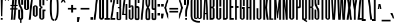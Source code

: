 SplineFontDB: 3.0
FontName: SixCaps
FullName: Six Caps
FamilyName: Six Caps
Weight: Book
Copyright: Copyright (c) 2010 by vernon adams. All rights reserved.
Version: 001.000
ItalicAngle: 0
UnderlinePosition: -232
UnderlineWidth: 41
Ascent: 1638
Descent: 410
LayerCount: 2
Layer: 0 1 "Back"  1
Layer: 1 1 "Fore"  0
XUID: [1021 423 1553708084 2169475]
FSType: 0
OS2Version: 0
OS2_WeightWidthSlopeOnly: 0
OS2_UseTypoMetrics: 1
CreationTime: 1290423263
ModificationTime: 1296003833
PfmFamily: 17
TTFWeight: 400
TTFWidth: 5
LineGap: 0
VLineGap: 0
Panose: 2 0 5 8 2 0 0 2 0 4
OS2TypoAscent: 2600
OS2TypoAOffset: 0
OS2TypoDescent: -490
OS2TypoDOffset: 0
OS2TypoLinegap: 0
OS2WinAscent: 2600
OS2WinAOffset: 0
OS2WinDescent: 490
OS2WinDOffset: 0
HheadAscent: 2600
HheadAOffset: 0
HheadDescent: -490
HheadDOffset: 0
OS2SubXSize: 1434
OS2SubYSize: 1331
OS2SubXOff: 0
OS2SubYOff: 287
OS2SupXSize: 1434
OS2SupYSize: 1331
OS2SupXOff: 0
OS2SupYOff: 977
OS2StrikeYSize: 102
OS2StrikeYPos: 512
OS2Vendor: 'FFOR'
OS2CodePages: 20000001.00000000
OS2UnicodeRanges: a00002af.40002048.00000000.00000000
Lookup: 258 0 0 "'kern' Horizontal Kerning in Latin lookup 0"  {"'kern' Horizontal Kerning in Latin lookup 0 subtable"  } ['kern' ('latn' <'dflt' > ) ]
MarkAttachClasses: 1
DEI: 91125
ShortTable: maxp 16
  0
  0
  0
  0
  0
  0
  0
  2
  1
  2
  22
  0
  256
  0
  0
  0
EndShort
TtTable: prep
PUSHW_1
 511
SCANCTRL
PUSHB_1
 1
SCANTYPE
SVTCA[y-axis]
MPPEM
PUSHB_1
 8
LT
IF
PUSHB_2
 1
 1
INSTCTRL
EIF
PUSHB_2
 70
 6
CALL
IF
POP
PUSHB_1
 16
EIF
MPPEM
PUSHB_1
 20
GT
IF
POP
PUSHB_1
 128
EIF
SCVTCI
PUSHB_1
 6
CALL
NOT
IF
SVTCA[y-axis]
PUSHB_1
 5
DUP
RCVT
PUSHB_1
 3
CALL
WCVTP
PUSHB_1
 6
DUP
RCVT
PUSHB_3
 5
 35
 2
CALL
PUSHB_1
 3
CALL
WCVTP
PUSHB_1
 7
DUP
RCVT
PUSHB_3
 6
 34
 2
CALL
PUSHB_1
 3
CALL
WCVTP
PUSHB_1
 8
DUP
RCVT
PUSHB_3
 7
 30
 2
CALL
PUSHB_1
 3
CALL
WCVTP
SVTCA[x-axis]
PUSHB_1
 9
DUP
RCVT
PUSHB_1
 3
CALL
WCVTP
PUSHB_1
 10
DUP
RCVT
PUSHB_3
 9
 217
 2
CALL
PUSHB_2
 3
 70
SROUND
CALL
WCVTP
PUSHB_1
 11
DUP
RCVT
PUSHW_3
 9
 32767
 2
CALL
PUSHB_2
 3
 70
SROUND
CALL
WCVTP
EIF
PUSHB_1
 20
CALL
EndTTInstrs
TtTable: fpgm
PUSHB_1
 0
FDEF
PUSHB_1
 0
SZP0
MPPEM
PUSHB_1
 42
LT
IF
PUSHB_1
 74
SROUND
EIF
PUSHB_1
 0
SWAP
MIAP[rnd]
RTG
PUSHB_1
 6
CALL
IF
RTDG
EIF
MPPEM
PUSHB_1
 42
LT
IF
RDTG
EIF
DUP
MDRP[rp0,rnd,grey]
PUSHB_1
 1
SZP0
MDAP[no-rnd]
RTG
ENDF
PUSHB_1
 1
FDEF
DUP
MDRP[rp0,min,white]
PUSHB_1
 12
CALL
ENDF
PUSHB_1
 2
FDEF
MPPEM
GT
IF
RCVT
SWAP
EIF
POP
ENDF
PUSHB_1
 3
FDEF
ROUND[Black]
RTG
DUP
PUSHB_1
 64
LT
IF
POP
PUSHB_1
 64
EIF
ENDF
PUSHB_1
 4
FDEF
PUSHB_1
 6
CALL
IF
POP
SWAP
POP
ROFF
IF
MDRP[rp0,min,rnd,black]
ELSE
MDRP[min,rnd,black]
EIF
ELSE
MPPEM
GT
IF
IF
MIRP[rp0,min,rnd,black]
ELSE
MIRP[min,rnd,black]
EIF
ELSE
SWAP
POP
PUSHB_1
 5
CALL
IF
PUSHB_1
 70
SROUND
EIF
IF
MDRP[rp0,min,rnd,black]
ELSE
MDRP[min,rnd,black]
EIF
EIF
EIF
RTG
ENDF
PUSHB_1
 5
FDEF
GFV
NOT
AND
ENDF
PUSHB_1
 6
FDEF
PUSHB_2
 34
 1
GETINFO
LT
IF
PUSHB_1
 32
GETINFO
NOT
NOT
ELSE
PUSHB_1
 0
EIF
ENDF
PUSHB_1
 7
FDEF
PUSHB_2
 36
 1
GETINFO
LT
IF
PUSHB_1
 64
GETINFO
NOT
NOT
ELSE
PUSHB_1
 0
EIF
ENDF
PUSHB_1
 8
FDEF
SRP2
SRP1
DUP
IP
MDAP[rnd]
ENDF
PUSHB_1
 9
FDEF
DUP
RDTG
PUSHB_1
 6
CALL
IF
MDRP[rnd,grey]
ELSE
MDRP[min,rnd,black]
EIF
DUP
PUSHB_1
 3
CINDEX
MD[grid]
SWAP
DUP
PUSHB_1
 4
MINDEX
MD[orig]
PUSHB_1
 0
LT
IF
ROLL
NEG
ROLL
SUB
DUP
PUSHB_1
 0
LT
IF
SHPIX
ELSE
POP
POP
EIF
ELSE
ROLL
ROLL
SUB
DUP
PUSHB_1
 0
GT
IF
SHPIX
ELSE
POP
POP
EIF
EIF
RTG
ENDF
PUSHB_1
 10
FDEF
PUSHB_1
 6
CALL
IF
POP
SRP0
ELSE
SRP0
POP
EIF
ENDF
PUSHB_1
 11
FDEF
DUP
MDRP[rp0,white]
PUSHB_1
 12
CALL
ENDF
PUSHB_1
 12
FDEF
DUP
MDAP[rnd]
PUSHB_1
 7
CALL
NOT
IF
DUP
DUP
GC[orig]
SWAP
GC[cur]
SUB
ROUND[White]
DUP
IF
DUP
ABS
DIV
SHPIX
ELSE
POP
POP
EIF
ELSE
POP
EIF
ENDF
PUSHB_1
 13
FDEF
SRP2
SRP1
DUP
DUP
IP
MDAP[rnd]
DUP
ROLL
DUP
GC[orig]
ROLL
GC[cur]
SUB
SWAP
ROLL
DUP
ROLL
SWAP
MD[orig]
PUSHB_1
 0
LT
IF
SWAP
PUSHB_1
 0
GT
IF
PUSHB_1
 64
SHPIX
ELSE
POP
EIF
ELSE
SWAP
PUSHB_1
 0
LT
IF
PUSHB_1
 64
NEG
SHPIX
ELSE
POP
EIF
EIF
ENDF
PUSHB_1
 14
FDEF
PUSHB_1
 6
CALL
IF
RTDG
MDRP[rp0,rnd,white]
RTG
POP
POP
ELSE
DUP
MDRP[rp0,rnd,white]
ROLL
MPPEM
GT
IF
DUP
ROLL
SWAP
MD[grid]
DUP
PUSHB_1
 0
NEQ
IF
SHPIX
ELSE
POP
POP
EIF
ELSE
POP
POP
EIF
EIF
ENDF
PUSHB_1
 15
FDEF
SWAP
DUP
MDRP[rp0,rnd,white]
DUP
MDAP[rnd]
PUSHB_1
 7
CALL
NOT
IF
SWAP
DUP
IF
MPPEM
GTEQ
ELSE
POP
PUSHB_1
 1
EIF
IF
ROLL
PUSHB_1
 4
MINDEX
MD[grid]
SWAP
ROLL
SWAP
DUP
ROLL
MD[grid]
ROLL
SWAP
SUB
SHPIX
ELSE
POP
POP
POP
POP
EIF
ELSE
POP
POP
POP
POP
POP
EIF
ENDF
PUSHB_1
 16
FDEF
DUP
MDRP[rp0,min,white]
PUSHB_1
 18
CALL
ENDF
PUSHB_1
 17
FDEF
DUP
MDRP[rp0,white]
PUSHB_1
 18
CALL
ENDF
PUSHB_1
 18
FDEF
DUP
MDAP[rnd]
PUSHB_1
 7
CALL
NOT
IF
DUP
DUP
GC[orig]
SWAP
GC[cur]
SUB
ROUND[White]
ROLL
DUP
GC[orig]
SWAP
GC[cur]
SWAP
SUB
ROUND[White]
ADD
DUP
IF
DUP
ABS
DIV
SHPIX
ELSE
POP
POP
EIF
ELSE
POP
POP
EIF
ENDF
PUSHB_1
 19
FDEF
DUP
ROLL
DUP
ROLL
SDPVTL[orthog]
DUP
PUSHB_1
 3
CINDEX
MD[orig]
ABS
SWAP
ROLL
SPVTL[orthog]
PUSHB_1
 32
LT
IF
ALIGNRP
ELSE
MDRP[grey]
EIF
ENDF
PUSHB_1
 20
FDEF
PUSHB_4
 0
 64
 1
 64
WS
WS
SVTCA[x-axis]
MPPEM
PUSHW_1
 4096
MUL
SVTCA[y-axis]
MPPEM
PUSHW_1
 4096
MUL
DUP
ROLL
DUP
ROLL
NEQ
IF
DUP
ROLL
DUP
ROLL
GT
IF
SWAP
DIV
DUP
PUSHB_1
 0
SWAP
WS
ELSE
DIV
DUP
PUSHB_1
 1
SWAP
WS
EIF
DUP
PUSHB_1
 64
GT
IF
PUSHB_3
 0
 32
 0
RS
MUL
WS
PUSHB_3
 1
 32
 1
RS
MUL
WS
PUSHB_1
 32
MUL
PUSHB_1
 25
NEG
JMPR
POP
EIF
ELSE
POP
POP
EIF
ENDF
PUSHB_1
 21
FDEF
PUSHB_1
 1
RS
MUL
SWAP
PUSHB_1
 0
RS
MUL
SWAP
ENDF
EndTTInstrs
ShortTable: cvt  24
  -13
  0
  1768
  1768
  2047
  20
  118
  122
  136
  156
  151
  156
  154
  148
  145
  159
  181
  133
  161
  99
  164
  140
  115
  143
EndShort
LangName: 1033 "" "" "Regular" "vernonadams: Six Caps: 2010" "" "Version 001.000" "" "Six Caps is a trademark of vernon adams." "vernon adams" "vernon adams" "Copyright (c) 251 by vernon adams. All rights reserved." "newtypography.co.uk" "newtypography.co.uk" "" "" "" "" "" "Six Caps" 
GaspTable: 1 65535 3
Encoding: UnicodeBmp
UnicodeInterp: none
NameList: Adobe Glyph List
DisplaySize: -48
AntiAlias: 1
FitToEm: 1
WinInfo: 81 27 8
BeginPrivate: 4
StdHW 4 [20]
StdVW 5 [156]
StemSnapH 16 [20 118 122 136]
StemSnapV 9 [151 156]
EndPrivate
BeginChars: 65590 438

StartChar: .notdef
Encoding: 65536 -1 0
Width: 0
Flags: W
LayerCount: 2
EndChar

StartChar: .null
Encoding: 65537 -1 1
Width: 0
Flags: W
LayerCount: 2
EndChar

StartChar: nonmarkingreturn
Encoding: 65538 -1 2
Width: 0
Flags: W
LayerCount: 2
EndChar

StartChar: space
Encoding: 32 32 3
Width: 276
Flags: W
LayerCount: 2
EndChar

StartChar: B
Encoding: 66 66 4
Width: 543
Flags: W
HStem: 0 132<220 323.811> 988 138<220 322.776> 1912 136<220 323.811>
VStem: 64 156<132 988 1126 1912> 330 157<150.283 987.513 1146.11 1892.72>
TtInstrs:
SVTCA[y-axis]
PUSHB_3
 5
 1
 0
CALL
PUSHB_2
 42
 8
MIRP[min,black]
PUSHB_3
 8
 4
 0
CALL
PUSHB_2
 34
 8
MIRP[min,black]
PUSHB_5
 24
 41
 5
 8
 13
CALL
PUSHB_2
 24
 8
MIRP[min,black]
SVTCA[x-axis]
PUSHB_1
 48
MDAP[rnd]
PUSHB_1
 6
MDRP[rp0,rnd,white]
PUSHB_2
 42
 9
MIRP[min,black]
PUSHB_1
 24
SHP[rp2]
PUSHB_1
 42
SRP0
PUSHB_2
 47
 1
CALL
PUSHB_1
 28
SHP[rp2]
PUSHB_2
 0
 9
MIRP[min,black]
PUSHB_1
 13
SHP[rp2]
PUSHB_2
 49
 1
CALL
PUSHB_2
 0
 47
SRP1
SRP2
PUSHB_1
 18
IP
SVTCA[y-axis]
PUSHB_2
 24
 41
SRP1
SRP2
PUSHB_1
 18
IP
IUP[y]
IUP[x]
EndTTInstrs
LayerCount: 2
Fore
SplineSet
487 175 m 2,0,1
 487 139 487 139 470.5 107.5 c 128,-1,2
 454 76 454 76 425 52 c 128,-1,3
 396 28 396 28 357.5 14 c 128,-1,4
 319 0 319 0 276 0 c 2,5,-1
 64 0 l 1,6,-1
 64 2048 l 1,7,-1
 276 2048 l 2,8,9
 325 2048 325 2048 364 2034.5 c 128,-1,10
 403 2021 403 2021 430.5 1997.5 c 128,-1,11
 458 1974 458 1974 472.5 1943 c 128,-1,12
 487 1912 487 1912 487 1876 c 2,13,-1
 487 1208 l 2,14,15
 487 1163 487 1163 460 1118 c 0,16,17
 434 1074 434 1074 378 1057 c 1,18,19
 406 1049 406 1049 426.5 1034 c 128,-1,20
 447 1019 447 1019 460.5 999 c 128,-1,21
 474 979 474 979 480.5 956 c 128,-1,22
 487 933 487 933 487 911 c 2,23,-1
 487 175 l 2,0,1
220 1126 m 1,24,-1
 287 1126 l 2,25,26
 316 1126 316 1126 323 1145.5 c 128,-1,27
 330 1165 330 1165 330 1194 c 2,28,-1
 330 1866 l 2,29,30
 330 1884 330 1884 324 1893 c 128,-1,31
 318 1902 318 1902 304.5 1906.5 c 128,-1,32
 291 1911 291 1911 270.5 1911.5 c 128,-1,33
 250 1912 250 1912 220 1912 c 1,34,-1
 220 1126 l 1,24,-1
330 931 m 2,35,36
 330 937 330 937 328 946.5 c 128,-1,37
 326 956 326 956 320.5 965 c 128,-1,38
 315 974 315 974 305 981 c 128,-1,39
 295 988 295 988 279 988 c 2,40,-1
 220 988 l 1,41,-1
 220 132 l 1,42,43
 250 132 250 132 270.5 132.5 c 128,-1,44
 291 133 291 133 304.5 137 c 128,-1,45
 318 141 318 141 324 150 c 128,-1,46
 330 159 330 159 330 175 c 2,47,-1
 330 931 l 2,35,36
EndSplineSet
Validated: 1
EndChar

StartChar: C
Encoding: 67 67 5
Width: 543
Flags: W
HStem: -24 126<224.575 328.571> 1938 137<224.681 320.632>
VStem: 60 156<115.923 1924.59> 329 157<103.898 1002 1148 1924.59>
TtInstrs:
SVTCA[y-axis]
PUSHB_3
 34
 4
 0
CALL
PUSHB_2
 5
 8
MIRP[min,black]
PUSHB_3
 5
 34
 10
CALL
PUSHB_4
 64
 5
 1
 9
CALL
PUSHB_1
 23
MDAP[rnd]
PUSHB_2
 12
 7
MIRP[min,black]
PUSHB_3
 12
 23
 10
CALL
PUSHB_4
 64
 12
 16
 9
CALL
SVTCA[x-axis]
PUSHB_1
 40
MDAP[rnd]
PUSHB_1
 28
MDRP[rp0,rnd,white]
PUSHB_2
 9
 9
MIRP[min,black]
PUSHB_1
 9
SRP0
PUSHB_2
 15
 1
CALL
PUSHB_1
 1
SHP[rp2]
PUSHB_2
 18
 9
MIRP[min,black]
PUSHB_1
 0
SHP[rp2]
PUSHB_2
 41
 1
CALL
PUSHB_2
 15
 9
SRP1
SRP2
PUSHB_2
 23
 34
IP
IP
SVTCA[y-axis]
IUP[y]
IUP[x]
EndTTInstrs
LayerCount: 2
Fore
SplineSet
486 1148 m 1,0,-1
 329 1148 l 1,1,-1
 329 1893 l 2,2,3
 329 1912 329 1912 313 1925 c 128,-1,4
 297 1938 297 1938 274 1938 c 0,5,6
 248 1938 248 1938 232 1925 c 128,-1,7
 216 1912 216 1912 216 1893 c 2,8,-1
 216 148 l 2,9,10
 216 129 216 129 232.5 115.5 c 128,-1,11
 249 102 249 102 273 102 c 0,12,13
 295 102 295 102 312 115.5 c 128,-1,14
 329 129 329 129 329 148 c 2,15,-1
 329 1002 l 1,16,-1
 486 1002 l 1,17,-1
 486 148 l 2,18,19
 486 111 486 111 470.5 79.5 c 128,-1,20
 455 48 455 48 427 25 c 128,-1,21
 399 2 399 2 360 -11 c 128,-1,22
 321 -24 321 -24 273 -24 c 0,23,24
 229 -24 229 -24 190 -10.5 c 128,-1,25
 151 3 151 3 122 26.5 c 128,-1,26
 93 50 93 50 76.5 82 c 128,-1,27
 60 114 60 114 60 151 c 2,28,-1
 60 1900 l 2,29,30
 60 1937 60 1937 75.5 1969 c 128,-1,31
 91 2001 91 2001 119.5 2024.5 c 128,-1,32
 148 2048 148 2048 187.5 2061.5 c 128,-1,33
 227 2075 227 2075 274 2075 c 0,34,35
 320 2075 320 2075 359 2061.5 c 128,-1,36
 398 2048 398 2048 426.5 2025 c 128,-1,37
 455 2002 455 2002 470.5 1971 c 128,-1,38
 486 1940 486 1940 486 1905 c 2,39,-1
 486 1148 l 1,0,-1
EndSplineSet
Validated: 1
EndChar

StartChar: D
Encoding: 68 68 6
Width: 550
Flags: W
HStem: 0 132<220 325.779> 1912 136<220 326.295>
VStem: 64 156<132 1912> 333 157<150.283 1892.72>
TtInstrs:
SVTCA[y-axis]
PUSHB_3
 17
 1
 0
CALL
PUSHB_2
 6
 8
MIRP[min,black]
PUSHB_3
 20
 4
 0
CALL
PUSHB_2
 5
 8
MIRP[min,black]
SVTCA[x-axis]
PUSHB_1
 26
MDAP[rnd]
PUSHB_1
 18
MDRP[rp0,rnd,white]
PUSHB_2
 6
 9
MIRP[min,black]
PUSHB_1
 6
SRP0
PUSHB_2
 11
 1
CALL
PUSHB_2
 12
 9
MIRP[min,black]
PUSHB_2
 27
 1
CALL
SVTCA[y-axis]
IUP[y]
IUP[x]
EndTTInstrs
LayerCount: 2
Fore
SplineSet
333 1866 m 2,0,1
 333 1884 333 1884 326.5 1893 c 128,-1,2
 320 1902 320 1902 306 1906.5 c 128,-1,3
 292 1911 292 1911 271 1911.5 c 128,-1,4
 250 1912 250 1912 220 1912 c 1,5,-1
 220 132 l 1,6,7
 248 132 248 132 269 132.5 c 128,-1,8
 290 133 290 133 304.5 137 c 128,-1,9
 319 141 319 141 326 150 c 128,-1,10
 333 159 333 159 333 175 c 2,11,-1
 333 1866 l 2,0,1
490 175 m 2,12,13
 490 139 490 139 473.5 107.5 c 128,-1,14
 457 76 457 76 429 52 c 128,-1,15
 401 28 401 28 362.5 14 c 128,-1,16
 324 0 324 0 281 0 c 2,17,-1
 64 0 l 1,18,-1
 64 2048 l 1,19,-1
 281 2048 l 2,20,21
 323 2048 323 2048 361 2035 c 128,-1,22
 399 2022 399 2022 427.5 1998.5 c 128,-1,23
 456 1975 456 1975 473 1943.5 c 128,-1,24
 490 1912 490 1912 490 1876 c 2,25,-1
 490 175 l 2,12,13
EndSplineSet
Validated: 1
EndChar

StartChar: E
Encoding: 69 69 7
Width: 438
Flags: W
HStem: 0 130<220 428> 1019 139<220 375> 1912 136<220 428>
VStem: 64 364<0 130 1912 2048> 64 156<130 1019 1158 1912>
TtInstrs:
SVTCA[y-axis]
PUSHB_3
 9
 1
 0
CALL
PUSHB_2
 6
 8
MIRP[min,black]
PUSHB_3
 10
 4
 0
CALL
PUSHB_2
 1
 8
MIRP[min,black]
PUSHB_5
 2
 5
 9
 10
 13
CALL
PUSHB_2
 2
 8
MIRP[min,black]
SVTCA[x-axis]
PUSHB_1
 12
MDAP[rnd]
PUSHB_1
 9
MDRP[rp0,rnd,white]
PUSHB_5
 8
 9
 0
 12
 4
CALL
PUSHB_1
 11
SHP[rp2]
PUSHB_2
 6
 9
MIRP[min,black]
PUSHB_1
 1
SHP[rp2]
PUSHB_3
 6
 9
 10
CALL
PUSHB_4
 64
 6
 4
 9
CALL
PUSHB_1
 9
SRP0
PUSHB_5
 0
 9
 0
 12
 4
CALL
PUSHB_1
 7
SHP[rp2]
PUSHB_2
 13
 1
CALL
SVTCA[y-axis]
IUP[y]
IUP[x]
EndTTInstrs
LayerCount: 2
Fore
SplineSet
428 1912 m 1,0,-1
 220 1912 l 1,1,-1
 220 1158 l 1,2,-1
 375 1158 l 1,3,-1
 375 1019 l 1,4,-1
 220 1019 l 1,5,-1
 220 130 l 1,6,-1
 428 130 l 1,7,-1
 428 0 l 1,8,-1
 64 0 l 1,9,-1
 64 2048 l 1,10,-1
 428 2048 l 1,11,-1
 428 1912 l 1,0,-1
EndSplineSet
Validated: 1
EndChar

StartChar: F
Encoding: 70 70 8
Width: 434
Flags: W
HStem: 0 21G<64 220> 1019 139<220 370> 1912 136<220 421>
VStem: 64 156<0 1019 1158 1912>
TtInstrs:
SVTCA[y-axis]
PUSHB_3
 8
 4
 0
CALL
PUSHB_2
 1
 8
MIRP[min,black]
PUSHB_1
 7
MDAP[rnd]
PUSHB_1
 5
MDAP[rnd]
PUSHB_2
 2
 8
MIRP[min,black]
SVTCA[x-axis]
PUSHB_1
 10
MDAP[rnd]
PUSHB_1
 7
MDRP[rp0,rnd,white]
PUSHB_2
 6
 9
MIRP[min,black]
PUSHB_1
 1
SHP[rp2]
PUSHB_3
 6
 7
 10
CALL
PUSHB_4
 64
 6
 0
 9
CALL
PUSHB_4
 64
 6
 4
 9
CALL
PUSHB_2
 11
 1
CALL
SVTCA[y-axis]
IUP[y]
IUP[x]
EndTTInstrs
LayerCount: 2
Fore
SplineSet
421 1912 m 1,0,-1
 220 1912 l 1,1,-1
 220 1158 l 1,2,-1
 370 1158 l 1,3,-1
 370 1019 l 1,4,-1
 220 1019 l 1,5,-1
 220 0 l 1,6,-1
 64 0 l 1,7,-1
 64 2048 l 1,8,-1
 421 2048 l 1,9,-1
 421 1912 l 1,0,-1
EndSplineSet
Validated: 1
EndChar

StartChar: G
Encoding: 71 71 9
Width: 549
Flags: W
HStem: -24 126<220.422 322.198> 897 135<258 330> 1939 136<220.415 322.198>
VStem: 64 156<102.903 1937.97> 258 229<897 1032> 330 157<116.438 897 1166 1926.11>
TtInstrs:
SVTCA[y-axis]
PUSHB_3
 36
 4
 0
CALL
PUSHB_2
 5
 8
MIRP[min,black]
PUSHB_3
 5
 36
 10
CALL
PUSHB_4
 64
 5
 1
 9
CALL
PUSHB_1
 25
MDAP[rnd]
PUSHB_2
 12
 7
MIRP[min,black]
PUSHB_1
 17
MDAP[rnd]
PUSHB_2
 18
 8
MIRP[min,black]
SVTCA[x-axis]
PUSHB_1
 42
MDAP[rnd]
PUSHB_1
 30
MDRP[rp0,rnd,white]
PUSHB_2
 9
 9
MIRP[min,black]
PUSHB_1
 9
SRP0
PUSHB_2
 15
 1
CALL
PUSHB_1
 1
SHP[rp2]
PUSHB_2
 20
 9
MIRP[min,black]
PUSHB_1
 0
SHP[rp2]
PUSHB_1
 20
SRP0
PUSHB_5
 17
 9
 0
 18
 4
CALL
PUSHB_1
 17
MDAP[rnd]
PUSHB_2
 43
 1
CALL
PUSHB_2
 15
 17
SRP1
SRP2
PUSHB_4
 5
 12
 25
 36
DEPTH
SLOOP
IP
SVTCA[y-axis]
IUP[y]
IUP[x]
EndTTInstrs
LayerCount: 2
Fore
SplineSet
487 1166 m 1,0,-1
 330 1166 l 1,1,-1
 330 1898 l 2,2,3
 330 1914 330 1914 315 1926.5 c 128,-1,4
 300 1939 300 1939 273 1939 c 0,5,6
 252 1939 252 1939 236 1926.5 c 128,-1,7
 220 1914 220 1914 220 1898 c 2,8,-1
 220 148 l 2,9,10
 220 130 220 130 236 116 c 128,-1,11
 252 102 252 102 273 102 c 0,12,13
 300 102 300 102 315 116 c 128,-1,14
 330 130 330 130 330 148 c 2,15,-1
 330 897 l 1,16,-1
 258 897 l 1,17,-1
 258 1032 l 1,18,-1
 487 1032 l 1,19,-1
 487 144 l 2,20,21
 487 110 487 110 470 79.5 c 128,-1,22
 453 49 453 49 424 26 c 128,-1,23
 395 3 395 3 356 -10.5 c 128,-1,24
 317 -24 317 -24 273 -24 c 0,25,26
 231 -24 231 -24 193 -10.5 c 128,-1,27
 155 3 155 3 126.5 26.5 c 128,-1,28
 98 50 98 50 81 81 c 128,-1,29
 64 112 64 112 64 148 c 2,30,-1
 64 1905 l 2,31,32
 64 1940 64 1940 81 1971 c 128,-1,33
 98 2002 98 2002 126.5 2025 c 128,-1,34
 155 2048 155 2048 193 2061.5 c 128,-1,35
 231 2075 231 2075 273 2075 c 0,36,37
 317 2075 317 2075 356 2062 c 128,-1,38
 395 2049 395 2049 424 2026 c 128,-1,39
 453 2003 453 2003 470 1972 c 128,-1,40
 487 1941 487 1941 487 1905 c 2,41,-1
 487 1166 l 1,0,-1
EndSplineSet
Validated: 1
EndChar

StartChar: H
Encoding: 72 72 10
Width: 552
Flags: W
HStem: 0 21G<64 220 330 487> 974 122<220 330> 2028 20G<64 220 330 487>
VStem: 64 156<0 974 1096 2048> 330 157<0 974 1096 2048>
TtInstrs:
SVTCA[y-axis]
PUSHB_3
 10
 4
 0
CALL
PUSHB_1
 2
SHP[rp1]
PUSHB_1
 9
MDAP[rnd]
PUSHB_1
 4
SHP[rp1]
PUSHB_1
 7
MDAP[rnd]
PUSHB_2
 0
 7
MIRP[min,black]
SVTCA[x-axis]
PUSHB_1
 12
MDAP[rnd]
PUSHB_1
 9
MDRP[rp0,rnd,white]
PUSHB_2
 8
 9
MIRP[min,black]
PUSHB_1
 0
SHP[rp2]
PUSHB_1
 8
SRP0
PUSHB_2
 5
 1
CALL
PUSHB_1
 1
SHP[rp2]
PUSHB_2
 4
 9
MIRP[min,black]
PUSHB_2
 13
 1
CALL
SVTCA[y-axis]
IUP[y]
IUP[x]
EndTTInstrs
LayerCount: 2
Fore
SplineSet
220 1096 m 1,0,-1
 330 1096 l 1,1,-1
 330 2048 l 1,2,-1
 487 2048 l 1,3,-1
 487 0 l 1,4,-1
 330 0 l 1,5,-1
 330 974 l 1,6,-1
 220 974 l 1,7,-1
 220 0 l 1,8,-1
 64 0 l 1,9,-1
 64 2048 l 1,10,-1
 220 2048 l 1,11,-1
 220 1096 l 1,0,-1
EndSplineSet
Validated: 1
EndChar

StartChar: I
Encoding: 73 73 11
Width: 287
Flags: W
HStem: 0 21G<67 223> 2028 20G<67 223>
VStem: 67 156<0 2048>
TtInstrs:
SVTCA[y-axis]
PUSHB_3
 3
 4
 0
CALL
PUSHB_1
 2
MDAP[rnd]
SVTCA[x-axis]
PUSHB_1
 4
MDAP[rnd]
PUSHB_1
 2
MDRP[rp0,rnd,white]
PUSHB_2
 1
 9
MIRP[min,black]
PUSHB_2
 1
 9
MIRP[min,black]
PUSHB_2
 5
 1
CALL
SVTCA[y-axis]
IUP[y]
IUP[x]
EndTTInstrs
LayerCount: 2
Fore
SplineSet
223 2048 m 1,0,-1
 223 0 l 1,1,-1
 67 0 l 1,2,-1
 67 2048 l 1,3,-1
 223 2048 l 1,0,-1
EndSplineSet
Validated: 1
EndChar

StartChar: J
Encoding: 74 74 12
Width: 538
Flags: W
HStem: -24 126<215.456 308.297> 2028 20G<316 473>
VStem: 50 156<112.832 952> 316 157<115.923 2048>
TtInstrs:
SVTCA[y-axis]
PUSHB_3
 20
 4
 0
CALL
PUSHB_1
 5
MDAP[rnd]
PUSHB_2
 16
 7
MIRP[min,black]
PUSHB_3
 16
 5
 10
CALL
PUSHB_4
 64
 16
 12
 9
CALL
SVTCA[x-axis]
PUSHB_1
 22
MDAP[rnd]
PUSHB_1
 10
MDRP[rp0,rnd,white]
PUSHB_2
 13
 9
MIRP[min,black]
PUSHB_1
 13
SRP0
PUSHB_2
 19
 1
CALL
PUSHB_2
 0
 9
MIRP[min,black]
PUSHB_2
 23
 1
CALL
PUSHB_2
 19
 13
SRP1
SRP2
PUSHB_1
 5
IP
SVTCA[y-axis]
IUP[y]
IUP[x]
EndTTInstrs
LayerCount: 2
Fore
SplineSet
473 151 m 2,0,1
 473 114 473 114 456.5 82 c 128,-1,2
 440 50 440 50 412 26.5 c 128,-1,3
 384 3 384 3 346 -10.5 c 128,-1,4
 308 -24 308 -24 265 -24 c 0,5,6
 221 -24 221 -24 182 -10.5 c 128,-1,7
 143 3 143 3 113.5 26.5 c 128,-1,8
 84 50 84 50 67 81 c 128,-1,9
 50 112 50 112 50 148 c 2,10,-1
 50 952 l 1,11,-1
 206 952 l 1,12,-1
 206 148 l 2,13,14
 206 123 206 123 223.5 112.5 c 128,-1,15
 241 102 241 102 265 102 c 0,16,17
 287 102 287 102 301.5 115.5 c 128,-1,18
 316 129 316 129 316 148 c 2,19,-1
 316 2048 l 1,20,-1
 473 2048 l 1,21,-1
 473 151 l 2,0,1
EndSplineSet
Validated: 1
EndChar

StartChar: K
Encoding: 75 75 13
Width: 536
Flags: W
HStem: 0 21G<64 220 344.505 507> 2028 20G<64 220 330.729 494>
VStem: 64 156<0 1018 1053 2048>
TtInstrs:
SVTCA[y-axis]
PUSHB_3
 5
 4
 0
CALL
PUSHB_2
 8
 9
SHP[rp1]
SHP[rp1]
PUSHB_1
 4
MDAP[rnd]
PUSHB_2
 0
 1
SHP[rp1]
SHP[rp1]
SVTCA[x-axis]
PUSHB_1
 11
MDAP[rnd]
PUSHB_1
 4
MDRP[rp0,rnd,white]
PUSHB_2
 3
 9
MIRP[min,black]
PUSHB_2
 2
 7
SHP[rp2]
SHP[rp2]
PUSHB_2
 12
 1
CALL
PUSHB_1
 54
SMD
PUSHW_3
 16279
 -1849
 21
CALL
SPVFS
SFVTCA[y-axis]
PUSHB_1
 7
MDAP[no-rnd]
SFVTCA[x-axis]
PUSHB_1
 8
MDRP[grey]
SFVTPV
PUSHB_2
 10
 15
MIRP[rp0,min,black]
SFVTCA[x-axis]
PUSHB_1
 9
MDRP[grey]
PUSHW_3
 -16258
 -2028
 21
CALL
SPVFS
PUSHB_1
 1
MDAP[no-rnd]
SFVTCA[y-axis]
PUSHB_1
 2
MDRP[grey]
SFVTCA[x-axis]
PUSHB_2
 0
 15
MIRP[rp0,min,black]
PUSHB_2
 10
 9
SFVTL[parallel]
PUSHB_1
 10
MDRP[grey]
SVTCA[y-axis]
PUSHB_3
 2
 7
 10
MDAP[no-rnd]
MDAP[no-rnd]
MDAP[no-rnd]
SVTCA[x-axis]
PUSHB_5
 0
 1
 8
 9
 10
MDAP[no-rnd]
MDAP[no-rnd]
MDAP[no-rnd]
MDAP[no-rnd]
MDAP[no-rnd]
PUSHB_1
 64
SMD
SVTCA[x-axis]
SVTCA[y-axis]
IUP[y]
IUP[x]
EndTTInstrs
LayerCount: 2
Fore
SplineSet
507 0 m 1,0,-1
 347 0 l 1,1,-1
 220 1018 l 1,2,-1
 220 0 l 1,3,-1
 64 0 l 1,4,-1
 64 2048 l 1,5,-1
 220 2048 l 1,6,-1
 220 1053 l 1,7,-1
 333 2048 l 1,8,-1
 494 2048 l 1,9,-1
 374 1042 l 1,10,-1
 507 0 l 1,0,-1
EndSplineSet
Validated: 1
EndChar

StartChar: L
Encoding: 76 76 14
Width: 396
Flags: W
HStem: 0 129<220 388> 2028 20G<64 220>
VStem: 64 156<129 2048>
TtInstrs:
SVTCA[y-axis]
PUSHB_3
 4
 1
 0
CALL
PUSHB_2
 1
 7
MIRP[min,black]
PUSHB_3
 5
 4
 0
CALL
SVTCA[x-axis]
PUSHB_1
 6
MDAP[rnd]
PUSHB_1
 4
MDRP[rp0,rnd,white]
PUSHB_2
 1
 9
MIRP[min,black]
PUSHB_3
 1
 4
 10
CALL
PUSHB_4
 64
 1
 3
 9
CALL
PUSHB_2
 7
 1
CALL
SVTCA[y-axis]
IUP[y]
IUP[x]
EndTTInstrs
LayerCount: 2
Fore
SplineSet
220 2048 m 1,0,-1
 220 129 l 1,1,-1
 388 129 l 1,2,-1
 388 0 l 1,3,-1
 64 0 l 1,4,-1
 64 2048 l 1,5,-1
 220 2048 l 1,0,-1
EndSplineSet
Validated: 1
EndChar

StartChar: M
Encoding: 77 77 15
Width: 703
Flags: W
HStem: 0 21G<64 220 479 638> 2028 20G<64 222.935 475.125 638>
VStem: 64 156<0 1079 1941.96 2048> 315 71<123 261.437> 479 159<0 1079 1939.47 2048>
TtInstrs:
SVTCA[y-axis]
PUSHB_3
 10
 4
 0
CALL
PUSHB_1
 0
SHP[rp1]
PUSHB_1
 9
MDAP[rnd]
PUSHB_1
 2
SHP[rp1]
SVTCA[x-axis]
PUSHB_1
 13
MDAP[rnd]
PUSHB_1
 9
MDRP[rp0,rnd,white]
PUSHB_2
 8
 9
MIRP[min,black]
PUSHB_1
 11
SHP[rp2]
PUSHB_1
 8
SRP0
PUSHB_2
 6
 1
CALL
PUSHB_5
 5
 10
 0
 20
 4
CALL
PUSHB_1
 5
SRP0
PUSHB_2
 3
 1
CALL
PUSHB_1
 0
SHP[rp2]
PUSHB_2
 2
 9
MIRP[min,black]
PUSHB_2
 14
 1
CALL
PUSHB_2
 5
 6
SRP1
SRP2
PUSHB_1
 12
IP
SVTCA[y-axis]
PUSHB_2
 10
 9
SRP1
SRP2
PUSHB_2
 4
 12
IP
IP
IUP[y]
IUP[x]
EndTTInstrs
LayerCount: 2
Fore
SplineSet
477 2048 m 1,0,-1
 638 2048 l 1,1,-1
 638 0 l 1,2,-1
 479 0 l 1,3,-1
 483 1079 l 1,4,-1
 386 123 l 1,5,-1
 315 123 l 1,6,-1
 216 1079 l 1,7,-1
 220 0 l 1,8,-1
 64 0 l 1,9,-1
 64 2048 l 1,10,-1
 221 2048 l 1,11,-1
 351 704 l 1,12,-1
 477 2048 l 1,0,-1
EndSplineSet
Validated: 1
EndChar

StartChar: N
Encoding: 78 78 16
Width: 557
Flags: W
HStem: 0 21G<64 220 333.968 493> 2028 20G<64 220.151 346 493>
VStem: 64 156<0 1142 1931.49 2048> 346 147<0 129.934 858 2048>
TtInstrs:
SVTCA[y-axis]
PUSHB_3
 5
 4
 0
CALL
PUSHB_1
 8
SHP[rp1]
PUSHB_1
 4
MDAP[rnd]
PUSHB_1
 0
SHP[rp1]
SVTCA[x-axis]
PUSHB_1
 10
MDAP[rnd]
PUSHB_1
 4
MDRP[rp0,rnd,white]
PUSHB_2
 3
 9
MIRP[min,black]
PUSHB_1
 6
SHP[rp2]
PUSHB_1
 3
SRP0
PUSHB_2
 7
 1
CALL
PUSHB_1
 1
SHP[rp2]
PUSHB_2
 0
 10
MIRP[min,black]
PUSHB_2
 11
 1
CALL
SVTCA[y-axis]
PUSHB_2
 5
 4
SRP1
SRP2
PUSHB_2
 2
 7
IP
IP
IUP[y]
IUP[x]
EndTTInstrs
LayerCount: 2
Fore
SplineSet
493 0 m 1,0,-1
 336 0 l 1,1,-1
 220 1142 l 1,2,-1
 220 0 l 1,3,-1
 64 0 l 1,4,-1
 64 2048 l 1,5,-1
 218 2048 l 1,6,-1
 346 858 l 1,7,-1
 346 2048 l 1,8,-1
 493 2048 l 1,9,-1
 493 0 l 1,0,-1
EndSplineSet
Validated: 1
EndChar

StartChar: O
Encoding: 79 79 17
Width: 543
Flags: W
HStem: -24 126<223.892 324.791> 1952 123<223.892 324.765>
VStem: 60 156<116.438 1937.56> 325 158<103.538 1950.52>
TtInstrs:
SVTCA[y-axis]
PUSHB_3
 5
 4
 0
CALL
PUSHB_2
 32
 7
MIRP[min,black]
PUSHB_1
 16
MDAP[rnd]
PUSHB_2
 25
 7
MIRP[min,black]
SVTCA[x-axis]
PUSHB_1
 36
MDAP[rnd]
PUSHB_1
 21
MDRP[rp0,rnd,white]
PUSHB_2
 22
 9
MIRP[min,black]
PUSHB_1
 22
SRP0
PUSHB_2
 28
 1
CALL
PUSHB_2
 11
 9
MIRP[min,black]
PUSHB_2
 37
 1
CALL
PUSHB_2
 28
 22
SRP1
SRP2
PUSHB_2
 16
 5
IP
IP
SVTCA[y-axis]
IUP[y]
IUP[x]
EndTTInstrs
LayerCount: 2
Fore
SplineSet
60 1903 m 2,0,1
 60 1938 60 1938 77 1969.5 c 128,-1,2
 94 2001 94 2001 122.5 2024.5 c 128,-1,3
 151 2048 151 2048 189 2061.5 c 128,-1,4
 227 2075 227 2075 269 2075 c 0,5,6
 313 2075 313 2075 352 2061 c 128,-1,7
 391 2047 391 2047 420 2023 c 128,-1,8
 449 1999 449 1999 466 1967.5 c 128,-1,9
 483 1936 483 1936 483 1901 c 2,10,-1
 483 151 l 2,11,12
 483 114 483 114 466 82 c 128,-1,13
 449 50 449 50 420 26.5 c 128,-1,14
 391 3 391 3 352 -10.5 c 128,-1,15
 313 -24 313 -24 269 -24 c 0,16,17
 227 -24 227 -24 189 -10.5 c 128,-1,18
 151 3 151 3 122.5 26 c 128,-1,19
 94 49 94 49 77 79.5 c 128,-1,20
 60 110 60 110 60 144 c 2,21,-1
 60 1903 l 2,0,1
216 148 m 2,22,23
 216 130 216 130 230.5 116 c 128,-1,24
 245 102 245 102 269 102 c 256,25,26
 293 102 293 102 309 116 c 128,-1,27
 325 130 325 130 325 148 c 2,28,-1
 325 1905 l 2,29,30
 325 1924 325 1924 308 1938 c 128,-1,31
 291 1952 291 1952 269 1952 c 0,32,33
 245 1952 245 1952 230.5 1938 c 128,-1,34
 216 1924 216 1924 216 1905 c 2,35,-1
 216 148 l 2,22,23
EndSplineSet
Validated: 1
EndChar

StartChar: P
Encoding: 80 80 18
Width: 510
Flags: W
HStem: 0 21G<64 220> 952 134<220 296.758> 1925 123<220 320.754>
VStem: 64 156<0 952 1086 1925> 321 159<1094.77 1914.68>
TtInstrs:
SVTCA[y-axis]
PUSHB_3
 7
 4
 0
CALL
PUSHB_2
 16
 7
MIRP[min,black]
PUSHB_1
 5
MDAP[rnd]
PUSHB_1
 3
MDAP[rnd]
PUSHB_2
 17
 8
MIRP[min,black]
SVTCA[x-axis]
PUSHB_1
 21
MDAP[rnd]
PUSHB_1
 5
MDRP[rp0,rnd,white]
PUSHB_2
 4
 9
MIRP[min,black]
PUSHB_1
 16
SHP[rp2]
PUSHB_1
 4
SRP0
PUSHB_2
 20
 1
CALL
PUSHB_2
 0
 9
MIRP[min,black]
PUSHB_2
 22
 1
CALL
SVTCA[y-axis]
IUP[y]
IUP[x]
EndTTInstrs
LayerCount: 2
Fore
SplineSet
480 1128 m 2,0,1
 480 1030 480 1030 413.5 991 c 128,-1,2
 347 952 347 952 220 952 c 1,3,-1
 220 0 l 1,4,-1
 64 0 l 1,5,-1
 64 2048 l 1,6,-1
 267 2048 l 2,7,8
 311 2048 311 2048 349.5 2035 c 128,-1,9
 388 2022 388 2022 417 1998 c 128,-1,10
 446 1974 446 1974 463 1939.5 c 128,-1,11
 480 1905 480 1905 480 1861 c 2,12,-1
 480 1128 l 2,0,1
321 1875 m 2,13,14
 321 1905 321 1905 293 1915 c 128,-1,15
 265 1925 265 1925 220 1925 c 1,16,-1
 220 1086 l 1,17,18
 274 1086 274 1086 297.5 1094.5 c 128,-1,19
 321 1103 321 1103 321 1137 c 2,20,-1
 321 1875 l 2,13,14
EndSplineSet
Validated: 1
EndChar

StartChar: Q
Encoding: 81 81 19
Width: 560
Flags: W
HStem: 1952 123<223.892 324.765>
VStem: 60 156<116.438 1937.56> 325 158<102.875 1950.52>
TtInstrs:
SVTCA[y-axis]
PUSHB_3
 12
 4
 0
CALL
PUSHB_2
 33
 7
MIRP[min,black]
SVTCA[x-axis]
PUSHB_1
 37
MDAP[rnd]
PUSHB_1
 6
MDRP[rp0,rnd,white]
PUSHB_2
 23
 9
MIRP[min,black]
PUSHB_1
 23
SRP0
PUSHB_2
 29
 1
CALL
PUSHB_2
 18
 9
MIRP[min,black]
PUSHB_2
 38
 1
CALL
PUSHB_2
 23
 6
SRP1
SRP2
PUSHB_1
 1
IP
PUSHB_1
 29
SRP1
PUSHB_1
 12
IP
PUSHB_1
 18
SRP2
PUSHB_2
 0
 21
IP
IP
SVTCA[y-axis]
IUP[y]
IUP[x]
EndTTInstrs
LayerCount: 2
Fore
SplineSet
463 -193 m 1,0,-1
 182 -11 l 1,1,2
 172 -11 172 -11 152 -1.5 c 128,-1,3
 132 8 132 8 111.5 27 c 128,-1,4
 91 46 91 46 75.5 75 c 128,-1,5
 60 104 60 104 60 144 c 2,6,-1
 60 1903 l 2,7,8
 60 1938 60 1938 77 1969.5 c 128,-1,9
 94 2001 94 2001 122.5 2024.5 c 128,-1,10
 151 2048 151 2048 189 2061.5 c 128,-1,11
 227 2075 227 2075 269 2075 c 0,12,13
 313 2075 313 2075 352 2061 c 128,-1,14
 391 2047 391 2047 420 2023 c 128,-1,15
 449 1999 449 1999 466 1967.5 c 128,-1,16
 483 1936 483 1936 483 1901 c 2,17,-1
 483 164 l 2,18,19
 483 110 483 110 451.5 68.5 c 128,-1,20
 420 27 420 27 360 13 c 1,21,-1
 525 -90 l 1,22,-1
 463 -193 l 1,0,-1
216 148 m 2,23,24
 216 130 216 130 230.5 116 c 128,-1,25
 245 102 245 102 269 102 c 256,26,27
 293 102 293 102 309 116 c 128,-1,28
 325 130 325 130 325 148 c 2,29,-1
 325 1905 l 2,30,31
 325 1924 325 1924 308 1938 c 128,-1,32
 291 1952 291 1952 269 1952 c 0,33,34
 245 1952 245 1952 230.5 1938 c 128,-1,35
 216 1924 216 1924 216 1905 c 2,36,-1
 216 148 l 2,23,24
EndSplineSet
Validated: 1
EndChar

StartChar: R
Encoding: 82 82 20
Width: 531
Flags: W
HStem: 0 21G<64 220 318 475> 998 91<220 292.728> 1912 136<220 292.728>
VStem: 64 156<0 998 1089 1912> 318 157<0 986.296 1094.68 1905.81>
TtInstrs:
SVTCA[y-axis]
PUSHB_3
 22
 4
 0
CALL
PUSHB_2
 31
 8
MIRP[min,black]
PUSHB_1
 20
MDAP[rnd]
PUSHB_1
 11
SHP[rp1]
PUSHB_1
 18
MDAP[rnd]
PUSHB_5
 32
 6
 0
 44
 4
CALL
SVTCA[x-axis]
PUSHB_1
 36
MDAP[rnd]
PUSHB_1
 20
MDRP[rp0,rnd,white]
PUSHB_2
 19
 9
MIRP[min,black]
PUSHB_1
 31
SHP[rp2]
PUSHB_1
 19
SRP0
PUSHB_2
 12
 1
CALL
PUSHB_1
 28
SHP[rp2]
PUSHB_2
 11
 9
MIRP[min,black]
PUSHB_1
 0
SHP[rp2]
PUSHB_2
 37
 1
CALL
PUSHB_2
 11
 12
SRP1
SRP2
PUSHB_1
 5
IP
SVTCA[y-axis]
PUSHB_2
 32
 18
SRP1
SRP2
PUSHB_1
 5
IP
IUP[y]
IUP[x]
EndTTInstrs
LayerCount: 2
Fore
SplineSet
475 1173 m 2,0,1
 475 1134 475 1134 461 1109.5 c 128,-1,2
 447 1085 447 1085 430 1070 c 0,3,4
 411 1054 411 1054 386 1043 c 1,5,6
 412 1035 412 1035 430 1021 c 0,7,8
 447 1007 447 1007 461 983 c 128,-1,9
 475 959 475 959 475 921 c 2,10,-1
 475 0 l 1,11,-1
 318 0 l 1,12,-1
 318 941 l 2,13,14
 318 958 318 958 316.5 969 c 128,-1,15
 315 980 315 980 306 986.5 c 128,-1,16
 297 993 297 993 277 995.5 c 128,-1,17
 257 998 257 998 220 998 c 1,18,-1
 220 0 l 1,19,-1
 64 0 l 1,20,-1
 64 2048 l 1,21,-1
 273 2048 l 2,22,23
 313 2048 313 2048 349.5 2034 c 128,-1,24
 386 2020 386 2020 414 1996 c 128,-1,25
 442 1972 442 1972 458.5 1939.5 c 128,-1,26
 475 1907 475 1907 475 1870 c 2,27,-1
 475 1173 l 2,0,1
318 1870 m 2,28,29
 318 1900 318 1900 293.5 1906 c 128,-1,30
 269 1912 269 1912 220 1912 c 1,31,-1
 220 1089 l 1,32,33
 269 1089 269 1089 293.5 1094.5 c 128,-1,34
 318 1100 318 1100 318 1128 c 2,35,-1
 318 1870 l 2,28,29
EndSplineSet
Validated: 1
EndChar

StartChar: S
Encoding: 83 83 21
Width: 519
Flags: W
HStem: -24 126<217.779 301.651> 1936 136<218.653 302.105>
VStem: 53 157<115.924 857 1282.31 1921.56> 309 159<115.924 872.07 1288 1922.59>
TtInstrs:
SVTCA[y-axis]
PUSHB_3
 15
 4
 0
CALL
PUSHB_2
 26
 8
MIRP[min,black]
PUSHB_3
 26
 15
 10
CALL
PUSHB_4
 64
 26
 22
 9
CALL
PUSHB_1
 45
MDAP[rnd]
PUSHB_2
 56
 7
MIRP[min,black]
PUSHB_3
 56
 45
 10
CALL
PUSHB_4
 64
 56
 52
 9
CALL
SVTCA[x-axis]
PUSHB_1
 60
MDAP[rnd]
PUSHB_1
 50
MDRP[rp0,rnd,white]
PUSHB_1
 9
SHP[rp2]
PUSHB_2
 53
 9
MIRP[min,black]
PUSHB_1
 29
SHP[rp2]
PUSHB_1
 53
SRP0
PUSHB_2
 59
 1
CALL
PUSHB_1
 22
SHP[rp2]
PUSHB_2
 40
 9
MIRP[min,black]
PUSHB_1
 20
SHP[rp2]
PUSHB_2
 61
 1
CALL
PUSHB_2
 53
 50
SRP1
SRP2
PUSHB_1
 5
IP
PUSHB_1
 59
SRP1
PUSHB_2
 15
 45
IP
IP
PUSHB_1
 40
SRP2
PUSHB_1
 34
IP
SVTCA[y-axis]
PUSHB_2
 26
 56
SRP1
SRP2
PUSHB_2
 6
 36
IP
IP
IUP[y]
IUP[x]
EndTTInstrs
LayerCount: 2
Fore
SplineSet
309 489 m 2,0,1
 309 612 309 612 298 701 c 128,-1,2
 287 790 287 790 269 856 c 128,-1,3
 251 922 251 922 228 970.5 c 128,-1,4
 205 1019 205 1019 181 1062.5 c 128,-1,5
 157 1106 157 1106 134 1149.5 c 128,-1,6
 111 1193 111 1193 93 1247.5 c 128,-1,7
 75 1302 75 1302 64 1374 c 128,-1,8
 53 1446 53 1446 53 1547 c 2,9,-1
 53 1889 l 2,10,11
 53 1926 53 1926 68.5 1959 c 128,-1,12
 84 1992 84 1992 111.5 2017 c 128,-1,13
 139 2042 139 2042 177.5 2057 c 128,-1,14
 216 2072 216 2072 262 2072 c 256,15,16
 308 2072 308 2072 346 2057.5 c 128,-1,17
 384 2043 384 2043 411 2018 c 128,-1,18
 438 1993 438 1993 453 1961 c 128,-1,19
 468 1929 468 1929 468 1893 c 2,20,-1
 468 1288 l 1,21,-1
 309 1288 l 1,22,-1
 309 1891 l 2,23,24
 309 1910 309 1910 296 1923 c 128,-1,25
 283 1936 283 1936 263 1936 c 0,26,27
 241 1936 241 1936 225.5 1922 c 128,-1,28
 210 1908 210 1908 210 1889 c 2,29,-1
 210 1600 l 2,30,31
 210 1501 210 1501 221 1427.5 c 128,-1,32
 232 1354 232 1354 250 1296.5 c 128,-1,33
 268 1239 268 1239 291.5 1193.5 c 128,-1,34
 315 1148 315 1148 339 1105.5 c 128,-1,35
 363 1063 363 1063 386.5 1019.5 c 128,-1,36
 410 976 410 976 428 922 c 128,-1,37
 446 868 446 868 457 800 c 128,-1,38
 468 732 468 732 468 640 c 2,39,-1
 468 227 l 2,40,41
 468 170 468 170 459.5 123.5 c 128,-1,42
 451 77 451 77 428 44.5 c 128,-1,43
 405 12 405 12 365 -6 c 128,-1,44
 325 -24 325 -24 262 -24 c 0,45,46
 218 -24 218 -24 180 -10 c 128,-1,47
 142 4 142 4 114 30 c 128,-1,48
 86 56 86 56 69.5 92.5 c 128,-1,49
 53 129 53 129 53 174 c 2,50,-1
 53 857 l 1,51,-1
 210 857 l 1,52,-1
 210 151 l 2,53,54
 210 129 210 129 224.5 115.5 c 128,-1,55
 239 102 239 102 263 102 c 0,56,57
 283 102 283 102 296 115.5 c 128,-1,58
 309 129 309 129 309 151 c 2,59,-1
 309 489 l 2,0,1
EndSplineSet
Validated: 1
EndChar

StartChar: T
Encoding: 84 84 22
Width: 423
Flags: W
HStem: 0 21G<132 288> 1912 136<-1 132 288 423>
VStem: 132 156<0 1912>
TtInstrs:
SVTCA[y-axis]
PUSHB_3
 7
 4
 0
CALL
PUSHB_2
 6
 8
MIRP[min,black]
PUSHB_1
 1
SHP[rp2]
PUSHB_1
 4
MDAP[rnd]
SVTCA[x-axis]
PUSHB_1
 8
MDAP[rnd]
PUSHB_1
 4
MDRP[rp0,rnd,white]
PUSHB_2
 3
 9
MIRP[min,black]
PUSHB_3
 3
 4
 10
CALL
PUSHB_4
 64
 3
 1
 9
CALL
PUSHB_3
 4
 3
 10
CALL
PUSHB_4
 64
 4
 6
 9
CALL
PUSHB_2
 9
 1
CALL
SVTCA[y-axis]
IUP[y]
IUP[x]
EndTTInstrs
LayerCount: 2
Fore
SplineSet
423 2048 m 1,0,-1
 423 1912 l 1,1,-1
 288 1912 l 1,2,-1
 288 0 l 1,3,-1
 132 0 l 1,4,-1
 132 1912 l 1,5,-1
 -1 1912 l 1,6,-1
 -1 2048 l 1,7,-1
 423 2048 l 1,0,-1
EndSplineSet
Validated: 1
Kerns2: 291 -6 "'kern' Horizontal Kerning in Latin lookup 0 subtable"  290 -6 "'kern' Horizontal Kerning in Latin lookup 0 subtable"  250 -6 "'kern' Horizontal Kerning in Latin lookup 0 subtable"  249 -6 "'kern' Horizontal Kerning in Latin lookup 0 subtable"  246 -6 "'kern' Horizontal Kerning in Latin lookup 0 subtable"  225 -6 "'kern' Horizontal Kerning in Latin lookup 0 subtable"  224 -6 "'kern' Horizontal Kerning in Latin lookup 0 subtable"  223 -6 "'kern' Horizontal Kerning in Latin lookup 0 subtable"  222 -6 "'kern' Horizontal Kerning in Latin lookup 0 subtable"  221 -6 "'kern' Horizontal Kerning in Latin lookup 0 subtable"  149 -6 "'kern' Horizontal Kerning in Latin lookup 0 subtable"  81 -6 "'kern' Horizontal Kerning in Latin lookup 0 subtable"  68 -6 "'kern' Horizontal Kerning in Latin lookup 0 subtable"  61 -6 "'kern' Horizontal Kerning in Latin lookup 0 subtable"  58 -6 "'kern' Horizontal Kerning in Latin lookup 0 subtable" 
EndChar

StartChar: U
Encoding: 85 85 23
Width: 522
Flags: W
HStem: -24 126<213.444 298.406> 2028 20G<57 213 305 462>
VStem: 57 156<102.37 2048> 305 157<113.86 2048>
TtInstrs:
SVTCA[y-axis]
PUSHB_3
 13
 4
 0
CALL
PUSHB_1
 0
SHP[rp1]
PUSHB_1
 7
MDAP[rnd]
PUSHB_2
 18
 7
MIRP[min,black]
SVTCA[x-axis]
PUSHB_1
 22
MDAP[rnd]
PUSHB_1
 12
MDRP[rp0,rnd,white]
PUSHB_2
 15
 9
MIRP[min,black]
PUSHB_1
 15
SRP0
PUSHB_2
 21
 1
CALL
PUSHB_2
 2
 9
MIRP[min,black]
PUSHB_2
 23
 1
CALL
PUSHB_2
 21
 15
SRP1
SRP2
PUSHB_1
 7
IP
SVTCA[y-axis]
IUP[y]
IUP[x]
EndTTInstrs
LayerCount: 2
Fore
SplineSet
305 2048 m 1,0,-1
 462 2048 l 1,1,-1
 462 147 l 2,2,3
 462 110 462 110 446 79 c 128,-1,4
 430 48 430 48 402.5 25 c 128,-1,5
 375 2 375 2 338.5 -11 c 128,-1,6
 302 -24 302 -24 262 -24 c 0,7,8
 220 -24 220 -24 183 -11 c 128,-1,9
 146 2 146 2 118 26 c 128,-1,10
 90 50 90 50 73.5 82.5 c 128,-1,11
 57 115 57 115 57 154 c 2,12,-1
 57 2048 l 1,13,-1
 213 2048 l 1,14,-1
 213 141 l 2,15,16
 213 125 213 125 228.5 113.5 c 128,-1,17
 244 102 244 102 262 102 c 256,18,19
 280 102 280 102 292.5 113.5 c 128,-1,20
 305 125 305 125 305 141 c 2,21,-1
 305 2048 l 1,0,-1
EndSplineSet
Validated: 1
EndChar

StartChar: V
Encoding: 86 86 24
Width: 507
Flags: W
HStem: 0 21G<128.906 357.201> 2028 20G<18 181.795 311.193 479>
VStem: 18 163<1785.86 2048> 130 226<0 238.7> 312 167<1809.3 2048>
TtInstrs:
SVTCA[y-axis]
PUSHB_3
 4
 4
 0
CALL
PUSHB_1
 0
SHP[rp1]
PUSHB_1
 3
MDAP[rnd]
SVTCA[x-axis]
PUSHB_1
 7
MDAP[rnd]
PUSHB_1
 4
MDRP[rp0,rnd,white]
PUSHB_2
 5
 9
MIRP[min,black]
PUSHB_4
 3
 5
 4
 8
CALL
PUSHB_5
 2
 9
 0
 19
 4
CALL
PUSHB_1
 5
SRP0
PUSHB_2
 0
 1
CALL
PUSHB_2
 1
 9
MIRP[min,black]
PUSHB_2
 8
 1
CALL
SVTCA[y-axis]
PUSHB_2
 4
 3
SRP1
SRP2
PUSHB_1
 6
IP
IUP[y]
IUP[x]
EndTTInstrs
LayerCount: 2
Fore
SplineSet
312 2048 m 1,0,-1
 479 2048 l 1,1,-1
 356 0 l 1,2,-1
 130 0 l 1,3,-1
 18 2048 l 1,4,-1
 181 2048 l 1,5,-1
 246 412 l 1,6,-1
 312 2048 l 1,0,-1
EndSplineSet
Validated: 1
EndChar

StartChar: W
Encoding: 87 87 25
Width: 836
Flags: W
HStem: 0 21G<118.141 333.065 479.095 691.064> 2028 20G<31 209.443 318.089 498.924 621.397 799>
VStem: 31 178<1714.36 2048> 319 179<1737.58 2048> 622 177<1778.64 2048>
TtInstrs:
SVTCA[y-axis]
PUSHB_3
 8
 4
 0
CALL
PUSHB_2
 1
 11
SHP[rp1]
SHP[rp1]
PUSHB_1
 7
MDAP[rnd]
PUSHB_1
 3
SHP[rp1]
SVTCA[x-axis]
PUSHB_1
 13
MDAP[rnd]
PUSHB_1
 8
MDRP[rp0,rnd,white]
PUSHB_5
 9
 9
 0
 58
 4
CALL
PUSHB_1
 9
SRP0
PUSHB_2
 11
 1
CALL
PUSHB_5
 12
 9
 0
 58
 4
CALL
PUSHB_1
 12
SRP0
PUSHB_2
 1
 1
CALL
PUSHB_5
 2
 9
 0
 58
 4
CALL
PUSHB_2
 14
 1
CALL
PUSHB_2
 9
 8
SRP1
SRP2
PUSHB_1
 7
IP
PUSHB_2
 12
 11
SRP1
SRP2
PUSHB_2
 4
 6
IP
IP
PUSHB_2
 2
 1
SRP1
SRP2
PUSHB_1
 3
IP
SVTCA[y-axis]
PUSHB_2
 8
 7
SRP1
SRP2
PUSHB_3
 0
 5
 10
IP
IP
IP
IUP[y]
IUP[x]
EndTTInstrs
LayerCount: 2
Fore
SplineSet
573 424 m 1,0,-1
 622 2048 l 1,1,-1
 799 2048 l 1,2,-1
 690 0 l 1,3,-1
 480 0 l 1,4,-1
 412 1502 l 1,5,-1
 332 0 l 1,6,-1
 119 0 l 1,7,-1
 31 2048 l 1,8,-1
 209 2048 l 1,9,-1
 245 424 l 1,10,-1
 319 2048 l 1,11,-1
 498 2048 l 1,12,-1
 573 424 l 1,0,-1
EndSplineSet
Validated: 1
EndChar

StartChar: X
Encoding: 88 88 26
Width: 472
Flags: W
HStem: 0 21G<11 180.296 294.665 458> 2028 20G<14 179.944 295.023 458>
VStem: 11 447
TtInstrs:
SVTCA[y-axis]
PUSHB_3
 6
 4
 0
CALL
PUSHB_3
 7
 9
 10
SHP[rp1]
SHP[rp1]
SHP[rp1]
PUSHB_1
 4
MDAP[rnd]
PUSHB_3
 0
 1
 3
SHP[rp1]
SHP[rp1]
SHP[rp1]
SVTCA[x-axis]
PUSHB_1
 12
MDAP[rnd]
PUSHB_1
 4
MDRP[rp0,rnd,white]
PUSHB_1
 6
SHP[rp2]
PUSHB_5
 0
 9
 0
 10
 4
CALL
PUSHB_1
 10
SHP[rp2]
PUSHB_2
 13
 1
CALL
PUSHB_1
 54
SMD
PUSHW_3
 16277
 -1868
 21
CALL
SPVFS
SFVTPV
PUSHB_1
 4
SRP0
PUSHB_1
 5
MDRP[grey]
SFVTCA[x-axis]
PUSHB_2
 3
 13
MIRP[rp0,min,black]
SFVTPV
PUSHB_1
 2
MDRP[grey]
PUSHW_3
 -16253
 -2069
 21
CALL
SPVFS
SFVTCA[x-axis]
PUSHB_1
 6
SRP0
PUSHB_2
 7
 16
MIRP[rp0,min,black]
PUSHB_2
 4
 5
SFVTL[parallel]
PUSHB_1
 0
SRP0
PUSHB_2
 5
 16
MIRP[rp0,min,black]
PUSHW_3
 16305
 -1612
 21
CALL
SPVFS
SFVTPV
PUSHB_1
 10
SRP0
PUSHB_1
 11
MDRP[grey]
SFVTCA[x-axis]
PUSHB_2
 9
 17
MIRP[rp0,min,black]
SFVTPV
PUSHB_1
 8
MDRP[grey]
PUSHW_3
 -16274
 -1900
 21
CALL
SPVFS
SFVTCA[x-axis]
PUSHB_1
 0
SRP0
PUSHB_2
 1
 15
MIRP[rp0,min,black]
PUSHB_2
 3
 2
SFVTL[parallel]
PUSHB_1
 2
MDRP[grey]
PUSHB_2
 11
 0
SFVTL[parallel]
PUSHB_1
 7
SRP0
PUSHB_4
 11
 7
 0
 19
CALL
SVTCA[y-axis]
PUSHB_4
 2
 5
 8
 11
MDAP[no-rnd]
MDAP[no-rnd]
MDAP[no-rnd]
MDAP[no-rnd]
SVTCA[x-axis]
PUSHB_8
 1
 2
 3
 5
 7
 8
 9
 11
MDAP[no-rnd]
MDAP[no-rnd]
MDAP[no-rnd]
MDAP[no-rnd]
MDAP[no-rnd]
MDAP[no-rnd]
MDAP[no-rnd]
MDAP[no-rnd]
PUSHB_1
 64
SMD
SVTCA[x-axis]
SVTCA[y-axis]
IUP[y]
IUP[x]
EndTTInstrs
LayerCount: 2
Fore
SplineSet
458 0 m 1,0,-1
 297 0 l 1,1,-1
 237 514 l 1,2,-1
 178 0 l 1,3,-1
 11 0 l 1,4,-1
 146 1011 l 1,5,-1
 14 2048 l 1,6,-1
 178 2048 l 1,7,-1
 237 1441 l 1,8,-1
 297 2048 l 1,9,-1
 458 2048 l 1,10,-1
 329 1011 l 1,11,-1
 458 0 l 1,0,-1
EndSplineSet
Validated: 1
EndChar

StartChar: Y
Encoding: 89 89 27
Width: 480
Flags: W
HStem: 0 21G<161 318> 2028 20G<11 175.79 307.014 468>
VStem: 11 163<1927.96 2048> 161 157<0 912.04> 309 159<1927.96 2048>
TtInstrs:
SVTCA[y-axis]
PUSHB_3
 4
 4
 0
CALL
PUSHB_1
 7
SHP[rp1]
PUSHB_1
 2
MDAP[rnd]
SVTCA[x-axis]
PUSHB_1
 9
MDAP[rnd]
PUSHB_1
 2
MDRP[rp0,rnd,white]
PUSHB_2
 1
 9
MIRP[min,black]
PUSHB_4
 5
 1
 2
 8
CALL
PUSHB_2
 4
 9
MIRP[min,black]
PUSHB_1
 4
MDAP[rnd]
PUSHB_2
 5
 9
MIRP[min,black]
PUSHB_4
 7
 1
 2
 8
CALL
PUSHB_2
 8
 9
MIRP[min,black]
PUSHB_2
 10
 1
CALL
SVTCA[y-axis]
PUSHB_2
 4
 2
SRP1
SRP2
PUSHB_1
 6
IP
IUP[y]
IUP[x]
EndTTInstrs
LayerCount: 2
Fore
SplineSet
318 792 m 1,0,-1
 318 0 l 1,1,-1
 161 0 l 1,2,-1
 161 792 l 1,3,-1
 11 2048 l 1,4,-1
 174 2048 l 1,5,-1
 238 1333 l 1,6,-1
 309 2048 l 1,7,-1
 468 2048 l 1,8,-1
 318 792 l 1,0,-1
EndSplineSet
Validated: 1
EndChar

StartChar: Z
Encoding: 90 90 28
Width: 382
Flags: W
HStem: 0 130<192 364> 1912 136<21 196>
VStem: 18 346<0 130 1912 2048>
TtInstrs:
SVTCA[y-axis]
PUSHB_3
 3
 1
 0
CALL
PUSHB_1
 4
SHP[rp1]
PUSHB_2
 1
 8
MIRP[min,black]
PUSHB_3
 7
 4
 0
CALL
PUSHB_1
 0
SHP[rp1]
PUSHB_2
 6
 8
MIRP[min,black]
PUSHB_1
 5
SHP[rp2]
SVTCA[x-axis]
PUSHB_1
 8
MDAP[rnd]
PUSHB_1
 4
MDRP[rp0,rnd,white]
PUSHB_1
 6
SHP[rp2]
PUSHB_5
 3
 9
 0
 12
 4
CALL
PUSHB_1
 0
SHP[rp2]
PUSHB_5
 3
 9
 0
 12
 4
CALL
PUSHB_2
 9
 1
CALL
PUSHB_1
 54
SMD
PUSHW_3
 16322
 -1430
 21
CALL
SPVFS
PUSHB_1
 4
SRP0
PUSHB_2
 1
 18
MIRP[rp0,min,black]
PUSHB_1
 0
SRP0
PUSHB_2
 5
 18
MIRP[rp0,min,black]
SPVTCA[x-axis]
PUSHB_2
 1
 5
MDAP[no-rnd]
MDAP[no-rnd]
PUSHB_1
 64
SMD
SVTCA[y-axis]
IUP[y]
IUP[x]
EndTTInstrs
LayerCount: 2
Fore
SplineSet
360 2048 m 1,0,-1
 192 130 l 1,1,-1
 364 130 l 1,2,-1
 364 0 l 1,3,-1
 18 0 l 1,4,-1
 196 1912 l 1,5,-1
 21 1912 l 1,6,-1
 21 2048 l 1,7,-1
 360 2048 l 1,0,-1
EndSplineSet
Validated: 1
EndChar

StartChar: a
Encoding: 97 97 29
Width: 479
Flags: W
HStem: 0 21G<13 165.347 319.601 466> 386 121<203 279> 1748 20G<144.495 355.267> 1748 20G<144.495 355.267>
TtInstrs:
SVTCA[y-axis]
PUSHB_3
 6
 3
 0
CALL
PUSHB_3
 6
 3
 0
CALL
PUSHB_1
 5
MDAP[rnd]
PUSHB_2
 0
 4
SHP[rp1]
SHP[rp1]
PUSHB_1
 3
MDAP[rnd]
PUSHB_2
 10
 7
MIRP[min,black]
SVTCA[x-axis]
PUSHB_1
 11
MDAP[rnd]
PUSHB_1
 5
MDRP[rp0,rnd,white]
PUSHB_5
 0
 9
 0
 10
 4
CALL
PUSHB_2
 12
 1
CALL
PUSHB_1
 54
SMD
PUSHW_3
 16347
 -1101
 21
CALL
SPVFS
SFVTPV
PUSHB_1
 9
SRP0
SFVTCA[x-axis]
PUSHB_1
 5
SRP0
PUSHB_2
 4
 10
MIRP[rp0,min,black]
PUSHB_1
 9
SRP0
PUSHB_2
 6
 10
MIRP[rp0,min,black]
PUSHB_1
 4
SRP0
PUSHB_4
 3
 4
 9
 19
CALL
PUSHB_4
 10
 4
 9
 19
CALL
SPVTCA[x-axis]
SVTCA[y-axis]
PUSHB_1
 9
MDAP[no-rnd]
SVTCA[x-axis]
PUSHB_5
 3
 4
 6
 9
 10
MDAP[no-rnd]
MDAP[no-rnd]
MDAP[no-rnd]
MDAP[no-rnd]
MDAP[no-rnd]
PUSHB_1
 64
SMD
PUSHB_2
 0
 5
SRP1
SRP2
PUSHB_1
 8
IP
SVTCA[y-axis]
IUP[y]
IUP[x]
EndTTInstrs
LayerCount: 2
Fore
SplineSet
466 0 m 1,0,-1
 321 0 l 1,1,-1
 294 386 l 1,2,-1
 190 386 l 1,3,-1
 164 0 l 1,4,-1
 13 0 l 1,5,-1
 146 1768 l 1,6,-1
 354 1768 l 1,7,-1
 466 0 l 1,0,-1
279 507 m 1,8,-1
 249 1407 l 1,9,-1
 203 507 l 1,10,-1
 279 507 l 1,8,-1
EndSplineSet
Validated: 1
EndChar

StartChar: b
Encoding: 98 98 30
Width: 505
Flags: W
HStem: 0 21G<64 110.5> 2 117<207 295.811> 857 122<207 298.386> 1662 104<207 276.791> 1748 20G<64 110.5> 1748 20G<64 110.5>
VStem: 64 143<119 857 979 1662> 302 154<136.767 856.93 993.439 1656.84>
TtInstrs:
SVTCA[y-axis]
PUSHB_3
 34
 1
 0
CALL
PUSHB_2
 4
 6
MIRP[min,black]
PUSHB_3
 6
 3
 0
CALL
PUSHB_3
 6
 3
 0
CALL
PUSHB_1
 8
SHP[rp1]
PUSHB_5
 27
 6
 0
 78
 4
CALL
PUSHB_1
 5
MDAP[rnd]
PUSHB_5
 19
 33
 4
 6
 13
CALL
PUSHB_2
 19
 7
MIRP[min,black]
SVTCA[x-axis]
PUSHB_1
 40
MDAP[rnd]
PUSHB_1
 5
MDRP[rp0,rnd,white]
PUSHB_2
 34
 10
MIRP[min,black]
PUSHB_1
 19
SHP[rp2]
PUSHB_1
 34
SRP0
PUSHB_2
 39
 1
CALL
PUSHB_1
 23
SHP[rp2]
PUSHB_2
 0
 9
MIRP[min,black]
PUSHB_1
 11
SHP[rp2]
PUSHB_2
 41
 1
CALL
PUSHB_2
 0
 39
SRP1
SRP2
PUSHB_1
 15
IP
SVTCA[y-axis]
PUSHB_2
 19
 33
SRP1
SRP2
PUSHB_1
 15
IP
IUP[y]
IUP[x]
EndTTInstrs
LayerCount: 2
Fore
SplineSet
456 154 m 2,0,1
 456 95 456 95 429.5 63.5 c 128,-1,2
 403 32 403 32 352.5 18 c 128,-1,3
 302 4 302 4 229.5 2 c 128,-1,4
 157 0 157 0 64 0 c 1,5,-1
 64 1768 l 1,6,7
 157 1768 157 1768 229.5 1766 c 128,-1,8
 302 1764 302 1764 352.5 1750.5 c 128,-1,9
 403 1737 403 1737 429.5 1707.5 c 128,-1,10
 456 1678 456 1678 456 1623 c 2,11,-1
 456 1044 l 2,12,13
 456 996 456 996 429 964 c 128,-1,14
 402 932 402 932 351 916 c 1,15,16
 402 899 402 899 429 868 c 128,-1,17
 456 837 456 837 456 792 c 2,18,-1
 456 154 l 2,0,1
207 979 m 1,19,-1
 272 979 l 2,20,21
 295 979 295 979 298.5 993 c 128,-1,22
 302 1007 302 1007 302 1029 c 2,23,-1
 302 1623 l 1,24,25
 300 1652 300 1652 277.5 1657 c 128,-1,26
 255 1662 255 1662 207 1662 c 1,27,-1
 207 979 l 1,19,-1
302 811 m 2,28,29
 302 821 302 821 297 839 c 256,30,31
 292 857 292 857 273 857 c 2,32,-1
 207 857 l 1,33,-1
 207 119 l 1,34,35
 231 119 231 119 249 119.5 c 128,-1,36
 267 120 267 120 278.5 124 c 128,-1,37
 290 128 290 128 296 136.5 c 128,-1,38
 302 145 302 145 302 160 c 2,39,-1
 302 811 l 2,28,29
EndSplineSet
Validated: 1
EndChar

StartChar: c
Encoding: 99 99 31
Width: 498
Flags: W
HStem: -24 119<221.639 299.917> 1681 115<216.223 299.917>
VStem: 60 156<105.828 1680.44> 300 151<95.0503 829 1032 1680.75>
TtInstrs:
SVTCA[y-axis]
PUSHB_3
 33
 2
 0
CALL
PUSHB_2
 5
 6
MIRP[min,black]
PUSHB_3
 5
 33
 10
CALL
PUSHB_4
 64
 5
 1
 9
CALL
PUSHB_1
 22
MDAP[rnd]
PUSHB_2
 11
 6
MIRP[min,black]
PUSHB_3
 11
 22
 10
CALL
PUSHB_4
 64
 11
 15
 9
CALL
SVTCA[x-axis]
PUSHB_1
 39
MDAP[rnd]
PUSHB_1
 27
MDRP[rp0,rnd,white]
PUSHB_2
 8
 9
MIRP[min,black]
PUSHB_1
 8
SRP0
PUSHB_2
 14
 1
CALL
PUSHB_1
 1
SHP[rp2]
PUSHB_2
 17
 10
MIRP[min,black]
PUSHB_1
 0
SHP[rp2]
PUSHB_2
 40
 1
CALL
PUSHB_2
 14
 8
SRP1
SRP2
PUSHB_2
 22
 33
IP
IP
SVTCA[y-axis]
IUP[y]
IUP[x]
EndTTInstrs
LayerCount: 2
Fore
SplineSet
451 1032 m 1,0,-1
 300 1032 l 1,1,-1
 300 1649 l 2,2,3
 300 1663 300 1663 287 1672 c 128,-1,4
 274 1681 274 1681 259 1681 c 0,5,6
 216 1681 216 1681 216 1649 c 2,7,-1
 216 127 l 2,8,9
 216 116 216 116 226.5 105.5 c 128,-1,10
 237 95 237 95 259 95 c 0,11,12
 274 95 274 95 287 105.5 c 128,-1,13
 300 116 300 116 300 127 c 2,14,-1
 300 829 l 1,15,-1
 451 829 l 1,16,-1
 451 127 l 2,17,18
 451 96 451 96 435 68.5 c 128,-1,19
 419 41 419 41 392 20.5 c 128,-1,20
 365 0 365 0 330.5 -12 c 128,-1,21
 296 -24 296 -24 259 -24 c 0,22,23
 219 -24 219 -24 183 -12 c 128,-1,24
 147 0 147 0 119.5 20.5 c 128,-1,25
 92 41 92 41 76 68.5 c 128,-1,26
 60 96 60 96 60 127 c 2,27,-1
 60 1642 l 2,28,29
 60 1674 60 1674 76 1702 c 128,-1,30
 92 1730 92 1730 119.5 1751 c 128,-1,31
 147 1772 147 1772 183 1784 c 128,-1,32
 219 1796 219 1796 259 1796 c 0,33,34
 296 1796 296 1796 330.5 1784 c 128,-1,35
 365 1772 365 1772 392 1752 c 128,-1,36
 419 1732 419 1732 435 1704 c 128,-1,37
 451 1676 451 1676 451 1645 c 2,38,-1
 451 1032 l 1,0,-1
EndSplineSet
Validated: 1
EndChar

StartChar: d
Encoding: 100 100 32
Width: 515
Flags: W
HStem: 0 21G<64 111> 2.5 116.5<220 278.855> 1662 104<220 278.855> 1748 20G<64 111> 1748 20G<64 111>
VStem: 64 156<119 1662> 300 155<125.707 1655.29>
TtInstrs:
SVTCA[y-axis]
PUSHB_3
 4
 1
 0
CALL
PUSHB_2
 12
 6
MIRP[min,black]
PUSHB_3
 14
 3
 0
CALL
PUSHB_3
 14
 3
 0
CALL
PUSHB_1
 16
SHP[rp1]
PUSHB_5
 3
 6
 0
 78
 4
CALL
PUSHB_1
 13
MDAP[rnd]
SVTCA[x-axis]
PUSHB_1
 20
MDAP[rnd]
PUSHB_1
 13
MDRP[rp0,rnd,white]
PUSHB_2
 4
 9
MIRP[min,black]
PUSHB_1
 4
SRP0
PUSHB_2
 7
 1
CALL
PUSHB_2
 8
 9
MIRP[min,black]
PUSHB_2
 21
 1
CALL
SVTCA[y-axis]
IUP[y]
IUP[x]
EndTTInstrs
LayerCount: 2
Fore
SplineSet
300 1627 m 2,0,1
 300 1649 300 1649 279.5 1655.5 c 128,-1,2
 259 1662 259 1662 220 1662 c 1,3,-1
 220 119 l 1,4,5
 259 119 259 119 279.5 125.5 c 128,-1,6
 300 132 300 132 300 155 c 2,7,-1
 300 1627 l 2,0,1
455 157 m 2,8,9
 455 98 455 98 429.5 66 c 128,-1,10
 404 34 404 34 354 19.5 c 128,-1,11
 304 5 304 5 231 2.5 c 128,-1,12
 158 0 158 0 64 0 c 1,13,-1
 64 1768 l 1,14,15
 158 1768 158 1768 231 1766 c 128,-1,16
 304 1764 304 1764 354 1750 c 128,-1,17
 404 1736 404 1736 429.5 1705.5 c 128,-1,18
 455 1675 455 1675 455 1618 c 2,19,-1
 455 157 l 2,8,9
EndSplineSet
Validated: 1
EndChar

StartChar: e
Encoding: 101 101 33
Width: 433
Flags: W
HStem: 0 118<217 412> 874 124<217 363> 1662 106<217 412>
VStem: 66 346<0 118 1662 1768> 66 151<118 874 998 1662>
TtInstrs:
SVTCA[y-axis]
PUSHB_3
 9
 1
 0
CALL
PUSHB_2
 6
 6
MIRP[min,black]
PUSHB_3
 10
 3
 0
CALL
PUSHB_5
 1
 6
 0
 96
 4
CALL
PUSHB_5
 2
 5
 9
 10
 13
CALL
PUSHB_2
 2
 7
MIRP[min,black]
SVTCA[x-axis]
PUSHB_1
 12
MDAP[rnd]
PUSHB_1
 9
MDRP[rp0,rnd,white]
PUSHB_5
 8
 9
 0
 12
 4
CALL
PUSHB_1
 11
SHP[rp2]
PUSHB_2
 6
 10
MIRP[min,black]
PUSHB_1
 1
SHP[rp2]
PUSHB_3
 6
 9
 10
CALL
PUSHB_4
 64
 6
 4
 9
CALL
PUSHB_1
 9
SRP0
PUSHB_5
 8
 9
 0
 12
 4
CALL
PUSHB_1
 0
SHP[rp2]
PUSHB_2
 13
 1
CALL
SVTCA[y-axis]
IUP[y]
IUP[x]
EndTTInstrs
LayerCount: 2
Fore
SplineSet
412 1662 m 1,0,-1
 217 1662 l 1,1,-1
 217 998 l 1,2,-1
 363 998 l 1,3,-1
 363 874 l 1,4,-1
 217 874 l 1,5,-1
 217 118 l 1,6,-1
 412 118 l 1,7,-1
 412 0 l 1,8,-1
 66 0 l 1,9,-1
 66 1768 l 1,10,-1
 412 1768 l 1,11,-1
 412 1662 l 1,0,-1
EndSplineSet
Validated: 1
EndChar

StartChar: f
Encoding: 102 102 34
Width: 413
Flags: W
HStem: 0 21G<64 216> 882 123<216 354> 1662 106<216 407>
VStem: 64 152<0 882 1005 1662>
TtInstrs:
SVTCA[y-axis]
PUSHB_3
 8
 3
 0
CALL
PUSHB_5
 1
 6
 0
 96
 4
CALL
PUSHB_1
 7
MDAP[rnd]
PUSHB_1
 5
MDAP[rnd]
PUSHB_2
 2
 7
MIRP[min,black]
SVTCA[x-axis]
PUSHB_1
 10
MDAP[rnd]
PUSHB_1
 7
MDRP[rp0,rnd,white]
PUSHB_2
 6
 10
MIRP[min,black]
PUSHB_1
 1
SHP[rp2]
PUSHB_3
 6
 7
 10
CALL
PUSHB_4
 64
 6
 0
 9
CALL
PUSHB_4
 64
 6
 4
 9
CALL
PUSHB_2
 11
 1
CALL
SVTCA[y-axis]
IUP[y]
IUP[x]
EndTTInstrs
LayerCount: 2
Fore
SplineSet
407 1662 m 1,0,-1
 216 1662 l 1,1,-1
 216 1005 l 1,2,-1
 354 1005 l 1,3,-1
 354 882 l 1,4,-1
 216 882 l 1,5,-1
 216 0 l 1,6,-1
 64 0 l 1,7,-1
 64 1768 l 1,8,-1
 407 1768 l 1,9,-1
 407 1662 l 1,0,-1
EndSplineSet
Validated: 1
EndChar

StartChar: g
Encoding: 103 103 35
Width: 487
Flags: W
HStem: -24 114<190.462 285.934> 743 125<223 286> 1686 110<190.084 285.861>
VStem: 48 142<90.4188 1685.19> 223 207<743 868> 286 144<90.5156 743 1029 1685.24>
TtInstrs:
SVTCA[y-axis]
PUSHB_3
 36
 2
 0
CALL
PUSHB_2
 5
 6
MIRP[min,black]
PUSHB_3
 5
 36
 10
CALL
PUSHB_4
 64
 5
 1
 9
CALL
PUSHB_1
 25
MDAP[rnd]
PUSHB_2
 12
 6
MIRP[min,black]
PUSHB_1
 17
MDAP[rnd]
PUSHB_2
 18
 7
MIRP[min,black]
SVTCA[x-axis]
PUSHB_1
 42
MDAP[rnd]
PUSHB_1
 30
MDRP[rp0,rnd,white]
PUSHB_2
 9
 10
MIRP[min,black]
PUSHB_1
 9
SRP0
PUSHB_2
 15
 1
CALL
PUSHB_1
 1
SHP[rp2]
PUSHB_2
 20
 10
MIRP[min,black]
PUSHB_1
 0
SHP[rp2]
PUSHB_1
 20
SRP0
PUSHB_5
 17
 9
 0
 30
 4
CALL
PUSHB_1
 17
MDAP[rnd]
PUSHB_2
 43
 1
CALL
PUSHB_2
 15
 17
SRP1
SRP2
PUSHB_4
 5
 12
 25
 36
DEPTH
SLOOP
IP
SVTCA[y-axis]
IUP[y]
IUP[x]
EndTTInstrs
LayerCount: 2
Fore
SplineSet
430 1029 m 1,0,-1
 286 1029 l 1,1,-1
 286 1651 l 2,2,3
 286 1662 286 1662 273 1674 c 128,-1,4
 260 1686 260 1686 241 1686 c 0,5,6
 218 1686 218 1686 204 1674 c 128,-1,7
 190 1662 190 1662 190 1651 c 2,8,-1
 190 125 l 2,9,10
 190 113 190 113 205 101.5 c 128,-1,11
 220 90 220 90 239 90 c 0,12,13
 259 90 259 90 272.5 101.5 c 128,-1,14
 286 113 286 113 286 125 c 2,15,-1
 286 743 l 1,16,-1
 223 743 l 1,17,-1
 223 868 l 1,18,-1
 430 868 l 1,19,-1
 430 134 l 2,20,21
 430 101 430 101 414.5 72 c 128,-1,22
 399 43 399 43 373 21.5 c 128,-1,23
 347 0 347 0 313.5 -12 c 128,-1,24
 280 -24 280 -24 244 -24 c 0,25,26
 206 -24 206 -24 171 -11.5 c 128,-1,27
 136 1 136 1 108.5 23 c 128,-1,28
 81 45 81 45 64.5 74.5 c 128,-1,29
 48 104 48 104 48 137 c 2,30,-1
 48 1637 l 2,31,32
 48 1670 48 1670 64 1699 c 128,-1,33
 80 1728 80 1728 106.5 1749.5 c 128,-1,34
 133 1771 133 1771 168 1783.5 c 128,-1,35
 203 1796 203 1796 241 1796 c 0,36,37
 280 1796 280 1796 314.5 1783.5 c 128,-1,38
 349 1771 349 1771 374.5 1749.5 c 128,-1,39
 400 1728 400 1728 415 1699 c 128,-1,40
 430 1670 430 1670 430 1638 c 2,41,-1
 430 1029 l 1,0,-1
EndSplineSet
Validated: 1
EndChar

StartChar: h
Encoding: 104 104 36
Width: 519
Flags: W
HStem: 0 21G<64 216 300 455> 867 117<216 300> 1748 20G<64 216 300 455> 1748 20G<64 216 300 455>
VStem: 64 152<0 867 984 1768> 300 155<0 867 984 1768>
TtInstrs:
SVTCA[y-axis]
PUSHB_3
 8
 3
 0
CALL
PUSHB_1
 0
SHP[rp1]
PUSHB_3
 8
 3
 0
CALL
PUSHB_1
 7
MDAP[rnd]
PUSHB_1
 2
SHP[rp1]
PUSHB_1
 5
MDAP[rnd]
PUSHB_2
 10
 6
MIRP[min,black]
SVTCA[x-axis]
PUSHB_1
 12
MDAP[rnd]
PUSHB_1
 7
MDRP[rp0,rnd,white]
PUSHB_2
 6
 10
MIRP[min,black]
PUSHB_1
 9
SHP[rp2]
PUSHB_1
 6
SRP0
PUSHB_2
 3
 1
CALL
PUSHB_1
 0
SHP[rp2]
PUSHB_2
 2
 9
MIRP[min,black]
PUSHB_2
 13
 1
CALL
SVTCA[y-axis]
IUP[y]
IUP[x]
EndTTInstrs
LayerCount: 2
Fore
SplineSet
300 1768 m 1,0,-1
 455 1768 l 1,1,-1
 455 0 l 1,2,-1
 300 0 l 1,3,-1
 300 867 l 1,4,-1
 216 867 l 1,5,-1
 216 0 l 1,6,-1
 64 0 l 1,7,-1
 64 1768 l 1,8,-1
 216 1768 l 1,9,-1
 216 984 l 1,10,-1
 300 984 l 1,11,-1
 300 1768 l 1,0,-1
EndSplineSet
Validated: 1
EndChar

StartChar: i
Encoding: 105 105 37
Width: 284
Flags: W
HStem: 0 21G<64 220> 1748 20G<64 220> 1748 20G<64 220>
VStem: 64 156<0 1768>
TtInstrs:
SVTCA[y-axis]
PUSHB_3
 3
 3
 0
CALL
PUSHB_3
 3
 3
 0
CALL
PUSHB_1
 2
MDAP[rnd]
SVTCA[x-axis]
PUSHB_1
 4
MDAP[rnd]
PUSHB_1
 2
MDRP[rp0,rnd,white]
PUSHB_2
 1
 9
MIRP[min,black]
PUSHB_2
 1
 9
MIRP[min,black]
PUSHB_2
 5
 1
CALL
SVTCA[y-axis]
IUP[y]
IUP[x]
EndTTInstrs
LayerCount: 2
Fore
SplineSet
220 1768 m 1,0,-1
 220 0 l 1,1,-1
 64 0 l 1,2,-1
 64 1768 l 1,3,-1
 220 1768 l 1,0,-1
EndSplineSet
Validated: 1
EndChar

StartChar: j
Encoding: 106 106 38
Width: 510
Flags: W
HStem: -24 119<206.116 281.632> 1748 20G<288 445> 1748 20G<288 445>
VStem: 53 153<95.0503 829> 288 157<104.282 1768>
TtInstrs:
SVTCA[y-axis]
PUSHB_3
 24
 3
 0
CALL
PUSHB_3
 24
 3
 0
CALL
PUSHB_1
 5
MDAP[rnd]
PUSHB_2
 20
 6
MIRP[min,black]
PUSHB_3
 20
 5
 10
CALL
PUSHB_4
 64
 20
 12
 9
CALL
SVTCA[x-axis]
PUSHB_1
 26
MDAP[rnd]
PUSHB_1
 10
MDRP[rp0,rnd,white]
PUSHB_2
 17
 10
MIRP[min,black]
PUSHB_1
 17
SRP0
PUSHB_2
 23
 1
CALL
PUSHB_2
 0
 9
MIRP[min,black]
PUSHB_2
 27
 1
CALL
PUSHB_2
 23
 17
SRP1
SRP2
PUSHB_1
 5
IP
SVTCA[y-axis]
IUP[y]
IUP[x]
EndTTInstrs
LayerCount: 2
Fore
SplineSet
445 127 m 2,0,1
 445 96 445 96 429 68.5 c 128,-1,2
 413 41 413 41 386 20.5 c 128,-1,3
 359 0 359 0 323.5 -12 c 128,-1,4
 288 -24 288 -24 249 -24 c 256,5,6
 210 -24 210 -24 174.5 -12 c 128,-1,7
 139 0 139 0 112 20.5 c 128,-1,8
 85 41 85 41 69 68.5 c 128,-1,9
 53 96 53 96 53 127 c 2,10,-1
 53 829 l 1,11,-1
 204 829 l 1,12,-1
 204 746 l 2,13,14
 204 692 204 692 205 624.5 c 128,-1,15
 206 557 206 557 206 482 c 2,16,-1
 206 127 l 2,17,18
 206 113 206 113 219 104 c 128,-1,19
 232 95 232 95 249 95 c 0,20,21
 265 95 265 95 276.5 104 c 128,-1,22
 288 113 288 113 288 127 c 2,23,-1
 288 1768 l 1,24,-1
 445 1768 l 1,25,-1
 445 127 l 2,0,1
EndSplineSet
Validated: 1
EndChar

StartChar: k
Encoding: 107 107 39
Width: 489
Flags: W
HStem: 0 21G<64 220 312.05 469> 1748 20G<64 220 305.115 463> 1748 20G<64 220 305.115 463>
VStem: 64 156<0 644 1158 1768>
TtInstrs:
SVTCA[y-axis]
PUSHB_3
 5
 3
 0
CALL
PUSHB_2
 8
 9
SHP[rp1]
SHP[rp1]
PUSHB_3
 5
 3
 0
CALL
PUSHB_1
 4
MDAP[rnd]
PUSHB_2
 0
 1
SHP[rp1]
SHP[rp1]
SVTCA[x-axis]
PUSHB_1
 11
MDAP[rnd]
PUSHB_1
 4
MDRP[rp0,rnd,white]
PUSHB_2
 3
 9
MIRP[min,black]
PUSHB_2
 2
 7
SHP[rp2]
SHP[rp2]
PUSHB_2
 12
 1
CALL
PUSHB_1
 54
SMD
PUSHW_3
 16216
 -2339
 21
CALL
SPVFS
SFVTCA[y-axis]
PUSHB_1
 7
MDAP[no-rnd]
SFVTCA[x-axis]
PUSHB_1
 8
MDRP[grey]
SFVTPV
PUSHB_2
 10
 20
MIRP[rp0,min,black]
SFVTCA[x-axis]
PUSHB_1
 9
MDRP[grey]
PUSHW_3
 -16239
 -2172
 21
CALL
SPVFS
PUSHB_1
 1
MDAP[no-rnd]
SFVTCA[y-axis]
PUSHB_1
 2
MDRP[grey]
SFVTCA[x-axis]
PUSHB_2
 0
 10
MIRP[rp0,min,black]
PUSHB_2
 10
 9
SFVTL[parallel]
PUSHB_1
 10
MDRP[grey]
SVTCA[y-axis]
PUSHB_3
 2
 7
 10
MDAP[no-rnd]
MDAP[no-rnd]
MDAP[no-rnd]
SVTCA[x-axis]
PUSHB_5
 0
 1
 8
 9
 10
MDAP[no-rnd]
MDAP[no-rnd]
MDAP[no-rnd]
MDAP[no-rnd]
MDAP[no-rnd]
PUSHB_1
 64
SMD
SVTCA[x-axis]
SVTCA[y-axis]
IUP[y]
IUP[x]
EndTTInstrs
LayerCount: 2
Fore
SplineSet
469 0 m 1,0,-1
 315 0 l 1,1,-1
 220 644 l 1,2,-1
 220 0 l 1,3,-1
 64 0 l 1,4,-1
 64 1768 l 1,5,-1
 220 1768 l 1,6,-1
 220 1158 l 1,7,-1
 308 1768 l 1,8,-1
 463 1768 l 1,9,-1
 349 897 l 1,10,-1
 469 0 l 1,0,-1
EndSplineSet
Validated: 1
EndChar

StartChar: l
Encoding: 108 108 40
Width: 363
Flags: W
HStem: 0 118<216 363> 1748 20G<64 216> 1748 20G<64 216>
VStem: 64 152<118 1768>
TtInstrs:
SVTCA[y-axis]
PUSHB_3
 3
 1
 0
CALL
PUSHB_2
 1
 6
MIRP[min,black]
PUSHB_3
 5
 3
 0
CALL
PUSHB_3
 5
 3
 0
CALL
SVTCA[x-axis]
PUSHB_1
 6
MDAP[rnd]
PUSHB_1
 4
MDRP[rp0,rnd,white]
PUSHB_2
 1
 10
MIRP[min,black]
PUSHB_3
 1
 4
 10
CALL
PUSHB_4
 64
 1
 3
 9
CALL
PUSHB_2
 7
 1
CALL
SVTCA[y-axis]
IUP[y]
IUP[x]
EndTTInstrs
LayerCount: 2
Fore
SplineSet
216 1768 m 1,0,-1
 216 118 l 1,1,-1
 363 118 l 1,2,-1
 363 0 l 1,3,-1
 64 0 l 1,4,-1
 64 1768 l 1,5,-1
 216 1768 l 1,0,-1
EndSplineSet
Validated: 1
EndChar

StartChar: m
Encoding: 109 109 41
Width: 645
Flags: W
HStem: 0 21G<64 216 431 581> 1748 20G<64 231.764 414.159 581> 1748 20G<64 231.764 414.159 581>
VStem: 64 166<1605.42 1768> 64 152<0 980> 295 58<35 182.256> 416 165<1612.27 1768> 431 150<0 980>
TtInstrs:
SVTCA[y-axis]
PUSHB_3
 10
 3
 0
CALL
PUSHB_1
 0
SHP[rp1]
PUSHB_3
 10
 3
 0
CALL
PUSHB_1
 9
MDAP[rnd]
PUSHB_1
 2
SHP[rp1]
SVTCA[x-axis]
PUSHB_1
 13
MDAP[rnd]
PUSHB_1
 9
MDRP[rp0,rnd,white]
PUSHB_2
 8
 10
MIRP[min,black]
PUSHB_2
 11
 9
MIRP[min,black]
PUSHB_1
 8
SRP0
PUSHB_2
 6
 1
CALL
PUSHB_5
 5
 10
 0
 20
 4
CALL
PUSHB_1
 5
SRP0
PUSHB_2
 3
 1
CALL
PUSHB_2
 2
 10
MIRP[min,black]
PUSHB_1
 2
SRP0
PUSHB_2
 0
 9
MIRP[min,black]
PUSHB_1
 0
MDAP[rnd]
PUSHB_2
 14
 1
CALL
PUSHB_2
 5
 6
SRP1
SRP2
PUSHB_1
 12
IP
SVTCA[y-axis]
PUSHB_2
 10
 9
SRP1
SRP2
PUSHB_2
 4
 12
IP
IP
IUP[y]
IUP[x]
EndTTInstrs
LayerCount: 2
Fore
SplineSet
416 1768 m 1,0,-1
 581 1768 l 1,1,-1
 581 0 l 1,2,-1
 431 0 l 1,3,-1
 444 980 l 1,4,-1
 353 35 l 1,5,-1
 295 35 l 1,6,-1
 203 980 l 1,7,-1
 216 0 l 1,8,-1
 64 0 l 1,9,-1
 64 1768 l 1,10,-1
 230 1768 l 1,11,-1
 321 736 l 1,12,-1
 416 1768 l 1,0,-1
EndSplineSet
Validated: 1
EndChar

StartChar: n
Encoding: 110 110 42
Width: 524
Flags: W
HStem: 0 21G<64 216 316.646 459> 1748 20G<64 205.434 319 459> 1748 20G<64 205.434 319 459>
VStem: 64 152<0 994 1764.92 1768> 319 140<0 45.3332 741 1768>
TtInstrs:
SVTCA[y-axis]
PUSHB_3
 5
 3
 0
CALL
PUSHB_1
 8
SHP[rp1]
PUSHB_3
 5
 3
 0
CALL
PUSHB_1
 4
MDAP[rnd]
PUSHB_1
 0
SHP[rp1]
SVTCA[x-axis]
PUSHB_1
 10
MDAP[rnd]
PUSHB_1
 4
MDRP[rp0,rnd,white]
PUSHB_2
 3
 10
MIRP[min,black]
PUSHB_1
 6
SHP[rp2]
PUSHB_1
 3
SRP0
PUSHB_2
 1
 1
CALL
PUSHB_1
 7
SHP[rp2]
PUSHB_2
 0
 10
MIRP[min,black]
PUSHB_2
 11
 1
CALL
SVTCA[y-axis]
PUSHB_2
 5
 4
SRP1
SRP2
PUSHB_2
 2
 7
IP
IP
IUP[y]
IUP[x]
EndTTInstrs
LayerCount: 2
Fore
SplineSet
459 0 m 1,0,-1
 319 0 l 1,1,-1
 202 994 l 1,2,-1
 216 0 l 1,3,-1
 64 0 l 1,4,-1
 64 1768 l 1,5,-1
 203 1768 l 1,6,-1
 328 741 l 1,7,-1
 319 1768 l 1,8,-1
 459 1768 l 1,9,-1
 459 0 l 1,0,-1
EndSplineSet
Validated: 1
EndChar

StartChar: o
Encoding: 111 111 43
Width: 532
Flags: W
HStem: -24 115<220.508 304.055> 1686 110<220.508 304.055>
VStem: 60 160<91.1868 1685.48> 311 161<101.829 1674.14>
TtInstrs:
SVTCA[y-axis]
PUSHB_3
 16
 2
 0
CALL
PUSHB_2
 25
 6
MIRP[min,black]
PUSHB_1
 5
MDAP[rnd]
PUSHB_2
 32
 6
MIRP[min,black]
SVTCA[x-axis]
PUSHB_1
 36
MDAP[rnd]
PUSHB_1
 10
MDRP[rp0,rnd,white]
PUSHB_2
 29
 9
MIRP[min,black]
PUSHB_1
 29
SRP0
PUSHB_2
 35
 1
CALL
PUSHB_2
 0
 9
MIRP[min,black]
PUSHB_2
 37
 1
CALL
PUSHB_2
 35
 29
SRP1
SRP2
PUSHB_2
 16
 5
IP
IP
SVTCA[y-axis]
IUP[y]
IUP[x]
EndTTInstrs
LayerCount: 2
Fore
SplineSet
472 151 m 2,0,1
 472 115 472 115 455 83.5 c 128,-1,2
 438 52 438 52 410 28 c 128,-1,3
 382 4 382 4 344.5 -10 c 128,-1,4
 307 -24 307 -24 267 -24 c 0,5,6
 225 -24 225 -24 187 -10 c 128,-1,7
 149 4 149 4 121 28.5 c 128,-1,8
 93 53 93 53 76.5 86 c 128,-1,9
 60 119 60 119 60 157 c 2,10,-1
 60 1617 l 2,11,12
 60 1654 60 1654 76.5 1686.5 c 128,-1,13
 93 1719 93 1719 121 1743.5 c 128,-1,14
 149 1768 149 1768 187 1782 c 128,-1,15
 225 1796 225 1796 267 1796 c 0,16,17
 307 1796 307 1796 344.5 1783 c 128,-1,18
 382 1770 382 1770 410 1746.5 c 128,-1,19
 438 1723 438 1723 455 1690.5 c 128,-1,20
 472 1658 472 1658 472 1620 c 2,21,-1
 472 151 l 2,0,1
311 1645 m 2,22,23
 311 1663 311 1663 298.5 1674.5 c 128,-1,24
 286 1686 286 1686 267 1686 c 0,25,26
 249 1686 249 1686 234.5 1674.5 c 128,-1,27
 220 1663 220 1663 220 1645 c 2,28,-1
 220 127 l 2,29,30
 220 118 220 118 232 104.5 c 128,-1,31
 244 91 244 91 267 91 c 0,32,33
 286 91 286 91 298.5 101.5 c 128,-1,34
 311 112 311 112 311 127 c 2,35,-1
 311 1645 l 2,22,23
EndSplineSet
Validated: 1
EndChar

StartChar: p
Encoding: 112 112 44
Width: 496
Flags: W
HStem: 0 21G<64 216> 820 124<220 300> 1662 106<220 278.855>
VStem: 64 152<0 820 944 1662> 300 151<948.645 1656.32>
TtInstrs:
SVTCA[y-axis]
PUSHB_3
 13
 3
 0
CALL
PUSHB_5
 22
 6
 0
 96
 4
CALL
PUSHB_1
 11
MDAP[rnd]
PUSHB_1
 9
MDAP[rnd]
PUSHB_2
 23
 7
MIRP[min,black]
SVTCA[x-axis]
PUSHB_1
 27
MDAP[rnd]
PUSHB_1
 11
MDRP[rp0,rnd,white]
PUSHB_2
 10
 10
MIRP[min,black]
PUSHB_1
 22
SHP[rp2]
PUSHB_1
 10
SRP0
PUSHB_2
 26
 1
CALL
PUSHB_2
 0
 10
MIRP[min,black]
PUSHB_2
 28
 1
CALL
SVTCA[y-axis]
PUSHB_2
 22
 23
SRP1
SRP2
PUSHB_2
 4
 3
IP
IP
IUP[y]
IUP[x]
EndTTInstrs
LayerCount: 2
Fore
SplineSet
451 1299 m 2,0,1
 451 1239 451 1239 450 1182.5 c 128,-1,2
 449 1126 449 1126 449 1081 c 2,3,-1
 449 981 l 2,4,5
 449 937 449 937 430 907.5 c 128,-1,6
 411 878 411 878 379 859 c 128,-1,7
 347 840 347 840 304.5 831 c 128,-1,8
 262 822 262 822 216 820 c 1,9,-1
 216 0 l 1,10,-1
 64 0 l 1,11,-1
 64 1768 l 1,12,-1
 259 1768 l 2,13,14
 298 1768 298 1768 333 1756.5 c 128,-1,15
 368 1745 368 1745 394.5 1724.5 c 128,-1,16
 421 1704 421 1704 436 1676.5 c 128,-1,17
 451 1649 451 1649 451 1618 c 2,18,-1
 451 1299 l 2,0,1
300 1627 m 2,19,20
 300 1651 300 1651 279.5 1656.5 c 128,-1,21
 259 1662 259 1662 220 1662 c 1,22,-1
 220 944 l 1,23,24
 260 944 260 944 280 948.5 c 128,-1,25
 300 953 300 953 300 977 c 2,26,-1
 300 1627 l 2,19,20
EndSplineSet
Validated: 1
EndChar

StartChar: q
Encoding: 113 113 45
Width: 532
Flags: W
HStem: -24 115<220.508 304.055> 1686 110<220.508 304.055>
VStem: 60 160<91.1868 1685.48> 311 161<101.829 1674.14>
LayerCount: 2
Fore
Refer: 43 111 N 1 0 0 1 0 0 3
Validated: 1
EndChar

StartChar: r
Encoding: 114 114 46
Width: 503
Flags: W
HStem: 0 21G<64 213 307 455> 857 87<213 276.791> 1662 104<210 276.791> 1748 20G<64 110> 1748 20G<64 110>
VStem: 64 149<0 857 944 1662> 307 148<0 846.746 948.645 1656.84>
TtInstrs:
SVTCA[y-axis]
PUSHB_3
 19
 3
 0
CALL
PUSHB_3
 19
 3
 0
CALL
PUSHB_1
 21
SHP[rp1]
PUSHB_5
 28
 6
 0
 78
 4
CALL
PUSHB_1
 18
MDAP[rnd]
PUSHB_1
 11
SHP[rp1]
PUSHB_1
 16
MDAP[rnd]
PUSHB_5
 29
 6
 0
 44
 4
CALL
SVTCA[x-axis]
PUSHB_1
 33
MDAP[rnd]
PUSHB_1
 18
MDRP[rp0,rnd,white]
PUSHB_2
 17
 10
MIRP[min,black]
PUSHB_1
 28
SHP[rp2]
PUSHB_1
 17
SRP0
PUSHB_2
 12
 1
CALL
PUSHB_1
 25
SHP[rp2]
PUSHB_2
 11
 10
MIRP[min,black]
PUSHB_1
 0
SHP[rp2]
PUSHB_2
 34
 1
CALL
PUSHB_2
 11
 12
SRP1
SRP2
PUSHB_1
 5
IP
SVTCA[y-axis]
PUSHB_2
 29
 16
SRP1
SRP2
PUSHB_1
 5
IP
IUP[y]
IUP[x]
EndTTInstrs
LayerCount: 2
Fore
SplineSet
455 1053 m 2,0,1
 455 1008 455 1008 441 979.5 c 128,-1,2
 427 951 427 951 410 934 c 0,3,4
 389 913 389 913 365 903 c 1,5,6
 389 896 389 896 410 878 c 1,7,8
 427 862 427 862 441 837 c 128,-1,9
 455 812 455 812 455 773 c 2,10,-1
 455 0 l 1,11,-1
 307 0 l 1,12,-1
 307 816 l 2,13,14
 307 839 307 839 288.5 847 c 128,-1,15
 270 855 270 855 213 857 c 1,16,-1
 213 0 l 1,17,-1
 64 0 l 1,18,-1
 64 1768 l 1,19,20
 156 1768 156 1768 228.5 1766 c 128,-1,21
 301 1764 301 1764 351.5 1750 c 128,-1,22
 402 1736 402 1736 428.5 1705.5 c 128,-1,23
 455 1675 455 1675 455 1618 c 2,24,-1
 455 1053 l 2,0,1
300 1627 m 2,25,26
 300 1652 300 1652 277.5 1657 c 128,-1,27
 255 1662 255 1662 210 1662 c 1,28,-1
 210 944 l 1,29,30
 255 944 255 944 277.5 948.5 c 128,-1,31
 300 953 300 953 300 977 c 2,32,-1
 300 1627 l 2,25,26
EndSplineSet
Validated: 1
EndChar

StartChar: s
Encoding: 115 115 47
Width: 472
Flags: W
HStem: -24 118<204.571 297.437> 1681 115<192.532 275.468>
VStem: 31 154<1181.14 1671.2> 46 151<105.346 644 1126.55 1671.2> 283 150<140.836 632.787 1155 1671.2> 298 151<94.2812 572.426>
TtInstrs:
SVTCA[y-axis]
PUSHB_3
 38
 2
 0
CALL
PUSHB_2
 49
 6
MIRP[min,black]
PUSHB_3
 49
 38
 10
CALL
PUSHB_4
 64
 49
 45
 9
CALL
PUSHB_1
 10
MDAP[rnd]
PUSHB_2
 21
 6
MIRP[min,black]
PUSHB_3
 21
 10
 10
CALL
PUSHB_4
 64
 21
 17
 9
CALL
SVTCA[x-axis]
PUSHB_1
 57
MDAP[rnd]
PUSHB_1
 15
MDRP[rp0,rnd,white]
PUSHB_2
 18
 10
MIRP[min,black]
PUSHB_1
 52
SHP[rp2]
PUSHB_1
 18
SRP0
PUSHB_2
 33
 9
MIRP[min,black]
PUSHB_1
 33
MDAP[rnd]
PUSHB_1
 18
SRP0
PUSHB_2
 45
 1
CALL
PUSHB_2
 44
 10
MIRP[min,black]
PUSHB_1
 23
DUP
MDRP[rp0,rnd,white]
SRP1
PUSHB_2
 5
 10
MIRP[min,black]
PUSHB_2
 58
 1
CALL
PUSHB_2
 23
 33
SRP1
SRP2
PUSHB_4
 56
 10
 31
 38
DEPTH
SLOOP
IP
PUSHB_1
 44
SRP1
PUSHB_2
 2
 0
IP
IP
SVTCA[y-axis]
PUSHB_2
 49
 21
SRP1
SRP2
PUSHB_2
 5
 29
IP
IP
IUP[y]
IUP[x]
EndTTInstrs
LayerCount: 2
Fore
SplineSet
311 902 m 0,0,1
 329 854 329 854 353 787 c 128,-1,2
 377 720 377 720 398 627 c 128,-1,3
 419 534 419 534 434 412.5 c 128,-1,4
 449 291 449 291 449 136 c 0,5,6
 449 101 449 101 434 71.5 c 128,-1,7
 419 42 419 42 392 21 c 128,-1,8
 365 0 365 0 328 -12 c 128,-1,9
 291 -24 291 -24 248 -24 c 0,10,11
 204 -24 204 -24 167 -12.5 c 128,-1,12
 130 -1 130 -1 103 20 c 128,-1,13
 76 41 76 41 61 69.5 c 128,-1,14
 46 98 46 98 46 133 c 2,15,-1
 46 644 l 1,16,-1
 197 644 l 1,17,-1
 197 136 l 2,18,19
 197 116 197 116 210.5 105 c 128,-1,20
 224 94 224 94 248 94 c 0,21,22
 296 94 296 94 298 136 c 1,23,24
 298 288 298 288 282 406.5 c 128,-1,25
 266 525 266 525 242.5 617 c 128,-1,26
 219 709 219 709 192.5 778.5 c 128,-1,27
 166 848 166 848 144 902 c 256,28,29
 122 956 122 956 101 1028.5 c 128,-1,30
 80 1101 80 1101 63.5 1192.5 c 128,-1,31
 47 1284 47 1284 38 1395.5 c 128,-1,32
 29 1507 29 1507 31 1638 c 0,33,34
 31 1677 31 1677 49.5 1706.5 c 128,-1,35
 68 1736 68 1736 97 1756 c 128,-1,36
 126 1776 126 1776 162 1786 c 128,-1,37
 198 1796 198 1796 234 1796 c 256,38,39
 270 1796 270 1796 306 1786 c 128,-1,40
 342 1776 342 1776 370 1756.5 c 128,-1,41
 398 1737 398 1737 415.5 1708 c 128,-1,42
 433 1679 433 1679 433 1641 c 2,43,-1
 433 1155 l 1,44,-1
 283 1155 l 1,45,-1
 283 1642 l 2,46,47
 283 1662 283 1662 269 1671.5 c 128,-1,48
 255 1681 255 1681 234 1681 c 256,49,50
 213 1681 213 1681 199 1671.5 c 128,-1,51
 185 1662 185 1662 185 1642 c 0,52,53
 185 1518 185 1518 195.5 1409.5 c 128,-1,54
 206 1301 206 1301 224 1208.5 c 128,-1,55
 242 1116 242 1116 264.5 1039.5 c 128,-1,56
 287 963 287 963 311 902 c 0,0,1
EndSplineSet
Validated: 33
EndChar

StartChar: t
Encoding: 116 116 48
Width: 407
Flags: W
HStem: 0 21G<130 277> 1662 106<0 130 277 405>
VStem: 130 147<0 1662>
TtInstrs:
SVTCA[y-axis]
PUSHB_3
 7
 3
 0
CALL
PUSHB_5
 6
 6
 0
 96
 4
CALL
PUSHB_1
 1
SHP[rp2]
PUSHB_1
 4
MDAP[rnd]
SVTCA[x-axis]
PUSHB_1
 8
MDAP[rnd]
PUSHB_1
 4
MDRP[rp0,rnd,white]
PUSHB_2
 3
 10
MIRP[min,black]
PUSHB_3
 3
 4
 10
CALL
PUSHB_4
 64
 3
 1
 9
CALL
PUSHB_3
 4
 3
 10
CALL
PUSHB_4
 64
 4
 6
 9
CALL
PUSHB_2
 9
 1
CALL
SVTCA[y-axis]
IUP[y]
IUP[x]
EndTTInstrs
LayerCount: 2
Fore
SplineSet
405 1768 m 1,0,-1
 405 1662 l 1,1,-1
 277 1662 l 1,2,-1
 277 0 l 1,3,-1
 130 0 l 1,4,-1
 130 1662 l 1,5,-1
 0 1662 l 1,6,-1
 0 1768 l 1,7,-1
 405 1768 l 1,0,-1
EndSplineSet
Validated: 1
EndChar

StartChar: u
Encoding: 117 117 49
Width: 511
Flags: W
HStem: -24 119<214.305 287.279> 1748 20G<59 214 294 449> 1748 20G<59 214 294 449>
VStem: 59 155<95.3478 1768> 294 155<104.283 1768>
TtInstrs:
SVTCA[y-axis]
PUSHB_3
 13
 3
 0
CALL
PUSHB_1
 0
SHP[rp1]
PUSHB_3
 13
 3
 0
CALL
PUSHB_1
 7
MDAP[rnd]
PUSHB_2
 18
 6
MIRP[min,black]
SVTCA[x-axis]
PUSHB_1
 22
MDAP[rnd]
PUSHB_1
 12
MDRP[rp0,rnd,white]
PUSHB_2
 15
 9
MIRP[min,black]
PUSHB_1
 15
SRP0
PUSHB_2
 21
 1
CALL
PUSHB_2
 2
 9
MIRP[min,black]
PUSHB_2
 23
 1
CALL
PUSHB_2
 21
 15
SRP1
SRP2
PUSHB_1
 7
IP
SVTCA[y-axis]
IUP[y]
IUP[x]
EndTTInstrs
LayerCount: 2
Fore
SplineSet
294 1768 m 1,0,-1
 449 1768 l 1,1,-1
 449 125 l 2,2,3
 449 93 449 93 433 66 c 128,-1,4
 417 39 417 39 390 19 c 128,-1,5
 363 -1 363 -1 327.5 -12.5 c 128,-1,6
 292 -24 292 -24 253 -24 c 0,7,8
 215 -24 215 -24 180 -12 c 128,-1,9
 145 0 145 0 118 21 c 128,-1,10
 91 42 91 42 75 70.5 c 128,-1,11
 59 99 59 99 59 132 c 2,12,-1
 59 1768 l 1,13,-1
 214 1768 l 1,14,-1
 214 130 l 2,15,16
 214 115 214 115 226 105 c 128,-1,17
 238 95 238 95 253 95 c 0,18,19
 269 95 269 95 281.5 104 c 128,-1,20
 294 113 294 113 294 130 c 2,21,-1
 294 1768 l 1,0,-1
EndSplineSet
Validated: 1
EndChar

StartChar: v
Encoding: 118 118 50
Width: 500
Flags: W
HStem: 0 21G<141.744 361.165> 1748 20G<32 196.983 306.034 463> 1748 20G<32 196.983 306.034 463>
VStem: 32 164<1539.66 1768> 143 217<0 228.343> 307 156<1521.92 1768>
TtInstrs:
SVTCA[y-axis]
PUSHB_3
 4
 3
 0
CALL
PUSHB_1
 0
SHP[rp1]
PUSHB_3
 4
 3
 0
CALL
PUSHB_1
 3
MDAP[rnd]
SVTCA[x-axis]
PUSHB_1
 7
MDAP[rnd]
PUSHB_1
 4
MDRP[rp0,rnd,white]
PUSHB_2
 5
 9
MIRP[min,black]
PUSHB_1
 5
SRP0
PUSHB_2
 0
 1
CALL
PUSHB_2
 1
 9
MIRP[min,black]
PUSHB_4
 2
 1
 0
 8
CALL
PUSHB_5
 3
 9
 0
 19
 4
CALL
PUSHB_1
 3
MDAP[rnd]
PUSHB_5
 2
 9
 0
 19
 4
CALL
PUSHB_2
 8
 1
CALL
SVTCA[y-axis]
PUSHB_2
 4
 3
SRP1
SRP2
PUSHB_1
 6
IP
IUP[y]
IUP[x]
EndTTInstrs
LayerCount: 2
Fore
SplineSet
307 1768 m 1,0,-1
 463 1768 l 1,1,-1
 360 0 l 1,2,-1
 143 0 l 1,3,-1
 32 1768 l 1,4,-1
 196 1768 l 1,5,-1
 252 629 l 1,6,-1
 307 1768 l 1,0,-1
EndSplineSet
Validated: 1
EndChar

StartChar: w
Encoding: 119 119 51
Width: 755
Flags: W
HStem: 0 21G<110.106 303.367 447.614 643.871> 1748 20G<32 200.522 297.06 454.954 552.478 720> 1748 20G<32 200.522 297.06 454.954 552.478 720>
VStem: 32 168<1447.16 1768> 298 156<1467.62 1768> 553 167<1438.83 1768>
TtInstrs:
SVTCA[y-axis]
PUSHB_3
 8
 3
 0
CALL
PUSHB_2
 1
 11
SHP[rp1]
SHP[rp1]
PUSHB_3
 8
 3
 0
CALL
PUSHB_1
 7
MDAP[rnd]
PUSHB_1
 3
SHP[rp1]
SVTCA[x-axis]
PUSHB_1
 13
MDAP[rnd]
PUSHB_1
 8
MDRP[rp0,rnd,white]
PUSHB_2
 9
 9
MIRP[min,black]
PUSHB_1
 9
SRP0
PUSHB_2
 11
 1
CALL
PUSHB_2
 12
 9
MIRP[min,black]
PUSHB_1
 12
SRP0
PUSHB_2
 1
 1
CALL
PUSHB_2
 2
 9
MIRP[min,black]
PUSHB_2
 14
 1
CALL
PUSHB_2
 9
 8
SRP1
SRP2
PUSHB_1
 7
IP
PUSHB_2
 12
 11
SRP1
SRP2
PUSHB_2
 4
 6
IP
IP
PUSHB_2
 2
 1
SRP1
SRP2
PUSHB_1
 3
IP
SVTCA[y-axis]
PUSHB_2
 8
 7
SRP1
SRP2
PUSHB_3
 0
 5
 10
IP
IP
IP
IUP[y]
IUP[x]
EndTTInstrs
LayerCount: 2
Fore
SplineSet
518 427 m 1,0,-1
 553 1768 l 1,1,-1
 720 1768 l 1,2,-1
 643 0 l 1,3,-1
 449 0 l 1,4,-1
 375 1068 l 1,5,-1
 302 0 l 1,6,-1
 111 0 l 1,7,-1
 32 1768 l 1,8,-1
 200 1768 l 1,9,-1
 235 427 l 1,10,-1
 298 1768 l 1,11,-1
 454 1768 l 1,12,-1
 518 427 l 1,0,-1
EndSplineSet
Validated: 1
EndChar

StartChar: x
Encoding: 120 120 52
Width: 458
Flags: W
HStem: 0 21G<21 175 282.5 435> 1748 20G<21 176.872 283.5 435> 1748 20G<21 176.872 283.5 435>
VStem: 21 414
TtInstrs:
SVTCA[y-axis]
PUSHB_3
 22
 3
 0
CALL
PUSHB_3
 23
 31
 32
SHP[rp1]
SHP[rp1]
SHP[rp1]
PUSHB_3
 22
 3
 0
CALL
PUSHB_1
 20
MDAP[rnd]
PUSHB_3
 0
 1
 19
SHP[rp1]
SHP[rp1]
SHP[rp1]
SVTCA[x-axis]
PUSHB_1
 34
MDAP[rnd]
PUSHB_1
 20
MDRP[rp0,rnd,white]
PUSHB_1
 22
SHP[rp2]
PUSHB_5
 0
 9
 0
 10
 4
CALL
PUSHB_1
 32
SHP[rp2]
PUSHB_2
 35
 1
CALL
PUSHB_1
 54
SMD
PUSHW_3
 16212
 -2371
 21
CALL
SPVFS
PUSHB_1
 20
SRP0
PUSHB_2
 19
 10
MIRP[rp0,min,black]
PUSHB_1
 32
SRP0
PUSHB_2
 31
 10
MIRP[rp0,min,black]
PUSHW_3
 -16209
 -2389
 21
CALL
SPVFS
PUSHB_1
 22
SRP0
PUSHB_2
 23
 13
MIRP[rp0,min,black]
PUSHB_1
 0
SRP0
PUSHB_2
 1
 13
MIRP[rp0,min,black]
PUSHW_3
 -16206
 -2411
 21
CALL
SFVFS
PUSHB_1
 22
SRP0
PUSHB_4
 2
 22
 1
 19
CALL
PUSHB_4
 3
 22
 1
 19
CALL
PUSHB_4
 4
 22
 1
 19
CALL
PUSHB_4
 5
 22
 1
 19
CALL
PUSHB_4
 6
 22
 1
 19
CALL
PUSHB_4
 7
 22
 1
 19
CALL
PUSHB_4
 8
 22
 1
 19
CALL
PUSHB_4
 9
 22
 1
 19
CALL
PUSHB_4
 11
 22
 1
 19
CALL
PUSHB_2
 22
 1
SFVTL[parallel]
PUSHB_1
 19
SRP0
PUSHB_4
 11
 19
 32
 19
CALL
PUSHW_3
 16208
 -2393
 21
CALL
SFVFS
PUSHB_4
 12
 19
 32
 19
CALL
PUSHB_4
 13
 19
 32
 19
CALL
PUSHB_4
 14
 19
 32
 19
CALL
PUSHB_4
 15
 19
 32
 19
CALL
PUSHB_4
 16
 19
 32
 19
CALL
PUSHB_4
 17
 19
 32
 19
CALL
PUSHB_4
 18
 19
 32
 19
CALL
PUSHW_3
 -16206
 -2411
 21
CALL
SFVFS
PUSHB_1
 22
SRP0
PUSHB_4
 21
 22
 1
 19
CALL
PUSHB_1
 23
SRP0
PUSHB_4
 24
 23
 0
 19
CALL
PUSHB_2
 23
 0
SFVTL[parallel]
PUSHB_1
 20
SRP0
PUSHB_4
 24
 20
 31
 19
CALL
PUSHW_3
 16206
 -2411
 21
CALL
SFVFS
PUSHB_4
 25
 20
 31
 19
CALL
PUSHB_4
 26
 20
 31
 19
CALL
PUSHB_4
 27
 20
 31
 19
CALL
PUSHB_4
 28
 20
 31
 19
CALL
PUSHB_4
 29
 20
 31
 19
CALL
PUSHB_4
 30
 20
 31
 19
CALL
PUSHW_3
 -16208
 -2393
 21
CALL
SFVFS
PUSHB_1
 23
SRP0
PUSHB_4
 33
 23
 0
 19
CALL
PUSHB_3
 25
 20
 31
DUP
ROLL
DUP
ROLL
SWAP
SPVTL[parallel]
SFVTPV
SRP1
SRP2
IP
PUSHB_1
 26
IP
PUSHB_1
 27
IP
PUSHB_1
 28
IP
PUSHB_1
 29
IP
PUSHB_1
 30
IP
PUSHB_3
 17
 19
 32
SRP1
SRP2
IP
PUSHB_1
 18
IP
PUSHB_1
 16
IP
PUSHB_1
 15
IP
PUSHB_1
 14
IP
PUSHB_1
 12
IP
PUSHB_1
 13
IP
PUSHB_3
 33
 23
 0
DUP
ROLL
DUP
ROLL
SWAP
SPVTL[parallel]
SFVTPV
SRP1
SRP2
IP
PUSHB_3
 21
 22
 1
SRP1
SRP2
IP
PUSHB_1
 9
IP
PUSHB_1
 7
IP
PUSHB_1
 8
IP
PUSHB_1
 6
IP
PUSHB_1
 4
IP
PUSHB_1
 5
IP
PUSHB_1
 3
IP
PUSHB_1
 2
IP
SVTCA[y-axis]
NPUSHB
 25
 6
 9
 11
 14
 21
 24
 33
 2
 3
 4
 5
 7
 8
 12
 13
 15
 16
 17
 18
 25
 26
 27
 28
 29
 30
MDAP[no-rnd]
MDAP[no-rnd]
MDAP[no-rnd]
MDAP[no-rnd]
MDAP[no-rnd]
MDAP[no-rnd]
MDAP[no-rnd]
MDAP[no-rnd]
MDAP[no-rnd]
MDAP[no-rnd]
MDAP[no-rnd]
MDAP[no-rnd]
MDAP[no-rnd]
MDAP[no-rnd]
MDAP[no-rnd]
MDAP[no-rnd]
MDAP[no-rnd]
MDAP[no-rnd]
MDAP[no-rnd]
MDAP[no-rnd]
MDAP[no-rnd]
MDAP[no-rnd]
MDAP[no-rnd]
MDAP[no-rnd]
MDAP[no-rnd]
SVTCA[x-axis]
NPUSHB
 29
 1
 6
 9
 11
 14
 19
 21
 23
 24
 31
 33
 2
 3
 4
 5
 7
 8
 12
 13
 15
 16
 17
 18
 25
 26
 27
 28
 29
 30
MDAP[no-rnd]
MDAP[no-rnd]
MDAP[no-rnd]
MDAP[no-rnd]
MDAP[no-rnd]
MDAP[no-rnd]
MDAP[no-rnd]
MDAP[no-rnd]
MDAP[no-rnd]
MDAP[no-rnd]
MDAP[no-rnd]
MDAP[no-rnd]
MDAP[no-rnd]
MDAP[no-rnd]
MDAP[no-rnd]
MDAP[no-rnd]
MDAP[no-rnd]
MDAP[no-rnd]
MDAP[no-rnd]
MDAP[no-rnd]
MDAP[no-rnd]
MDAP[no-rnd]
MDAP[no-rnd]
MDAP[no-rnd]
MDAP[no-rnd]
MDAP[no-rnd]
MDAP[no-rnd]
MDAP[no-rnd]
MDAP[no-rnd]
PUSHB_1
 64
SMD
SVTCA[x-axis]
SVTCA[y-axis]
IUP[y]
IUP[x]
EndTTInstrs
LayerCount: 2
Fore
SplineSet
435 0 m 1,0,-1
 284 0 l 1,1,2
 281 21 281 21 277 47.5 c 128,-1,3
 273 74 273 74 268.5 103.5 c 128,-1,4
 264 133 264 133 259 163 c 128,-1,5
 254 193 254 193 250 222 c 0,6,7
 245 251 245 251 241.5 275.5 c 128,-1,8
 238 300 238 300 234 320 c 0,9,10
 228 360 228 360 228 360 c 1,11,12
 223 324 223 324 217 289.5 c 128,-1,13
 211 255 211 255 206 221 c 0,14,15
 201 192 201 192 196 162 c 128,-1,16
 191 132 191 132 187 102.5 c 128,-1,17
 183 73 183 73 179.5 47 c 128,-1,18
 176 21 176 21 174 0 c 1,19,-1
 21 0 l 1,20,-1
 154 875 l 1,21,-1
 21 1768 l 1,22,-1
 174 1768 l 1,23,-1
 228 1392 l 1,24,25
 229 1401 229 1401 233.5 1430 c 128,-1,26
 238 1459 238 1459 243.5 1498 c 128,-1,27
 249 1537 249 1537 256 1580.5 c 128,-1,28
 263 1624 263 1624 268.5 1662.5 c 128,-1,29
 274 1701 274 1701 278.5 1730 c 128,-1,30
 283 1759 283 1759 284 1768 c 1,31,-1
 435 1768 l 1,32,-1
 304 875 l 1,33,-1
 435 0 l 1,0,-1
EndSplineSet
Validated: 16385
EndChar

StartChar: y
Encoding: 121 121 53
Width: 490
Flags: W
HStem: 0 21G<167 321> 1748 20G<29 187.428 302.49 458> 1748 20G<29 187.428 302.49 458>
VStem: 167 154<0 799.299>
TtInstrs:
SVTCA[y-axis]
PUSHB_3
 4
 3
 0
CALL
PUSHB_1
 7
SHP[rp1]
PUSHB_3
 4
 3
 0
CALL
PUSHB_1
 2
MDAP[rnd]
SVTCA[x-axis]
PUSHB_1
 9
MDAP[rnd]
PUSHB_1
 2
MDRP[rp0,rnd,white]
PUSHB_2
 1
 9
MIRP[min,black]
PUSHB_2
 10
 1
CALL
PUSHB_2
 1
 2
SRP1
SRP2
PUSHB_2
 5
 7
IP
IP
SVTCA[y-axis]
PUSHB_2
 4
 2
SRP1
SRP2
PUSHB_1
 6
IP
IUP[y]
IUP[x]
EndTTInstrs
LayerCount: 2
Fore
SplineSet
321 687 m 1,0,-1
 321 0 l 1,1,-1
 167 0 l 1,2,-1
 167 687 l 1,3,-1
 29 1768 l 1,4,-1
 185 1768 l 1,5,-1
 244 1282 l 1,6,-1
 305 1768 l 1,7,-1
 458 1768 l 1,8,-1
 321 687 l 1,0,-1
EndSplineSet
Validated: 1
EndChar

StartChar: z
Encoding: 122 122 54
Width: 379
Flags: W
HStem: 0 118<195 357> 1662 106<29 206>
VStem: 28 329<0 118 1662 1768>
TtInstrs:
SVTCA[y-axis]
PUSHB_3
 3
 1
 0
CALL
PUSHB_1
 4
SHP[rp1]
PUSHB_2
 1
 6
MIRP[min,black]
PUSHB_3
 7
 3
 0
CALL
PUSHB_1
 0
SHP[rp1]
PUSHB_5
 6
 6
 0
 96
 4
CALL
PUSHB_1
 5
SHP[rp2]
SVTCA[x-axis]
PUSHB_1
 8
MDAP[rnd]
PUSHB_1
 4
MDRP[rp0,rnd,white]
PUSHB_1
 6
SHP[rp2]
PUSHB_5
 3
 9
 0
 13
 4
CALL
PUSHB_1
 0
SHP[rp2]
PUSHB_5
 3
 9
 0
 13
 4
CALL
PUSHB_2
 9
 1
CALL
PUSHB_1
 54
SMD
PUSHW_3
 16308
 -1572
 21
CALL
SPVFS
PUSHB_1
 4
SRP0
PUSHB_2
 1
 12
MIRP[rp0,min,black]
PUSHB_1
 0
SRP0
PUSHB_2
 5
 12
MIRP[rp0,min,black]
SPVTCA[x-axis]
PUSHB_2
 1
 5
MDAP[no-rnd]
MDAP[no-rnd]
PUSHB_1
 64
SMD
SVTCA[y-axis]
IUP[y]
IUP[x]
EndTTInstrs
LayerCount: 2
Fore
SplineSet
354 1768 m 1,0,-1
 195 118 l 1,1,-1
 357 118 l 1,2,-1
 357 0 l 1,3,-1
 28 0 l 1,4,-1
 206 1662 l 1,5,-1
 29 1662 l 1,6,-1
 29 1768 l 1,7,-1
 354 1768 l 1,0,-1
EndSplineSet
Validated: 1
EndChar

StartChar: Oslash
Encoding: 216 216 55
Width: 543
Flags: W
HStem: -24 126<223.892 324.791> 1952 123<223.892 324.765>
VStem: 60 156<116.438 315.955 627 1937.56> 325 158<103.538 1425 1736.91 1950.52>
TtInstrs:
SVTCA[y-axis]
PUSHB_3
 5
 4
 0
CALL
PUSHB_2
 33
 7
MIRP[min,black]
PUSHB_1
 16
MDAP[rnd]
PUSHB_2
 25
 7
MIRP[min,black]
SVTCA[x-axis]
PUSHB_1
 38
MDAP[rnd]
PUSHB_1
 21
MDRP[rp0,rnd,white]
PUSHB_2
 22
 9
MIRP[min,black]
PUSHB_1
 36
SHP[rp2]
PUSHB_1
 22
SRP0
PUSHB_2
 28
 1
CALL
PUSHB_1
 30
SHP[rp2]
PUSHB_2
 11
 9
MIRP[min,black]
PUSHB_2
 39
 1
CALL
PUSHB_2
 28
 22
SRP1
SRP2
PUSHB_2
 16
 5
IP
IP
SVTCA[y-axis]
PUSHB_2
 33
 25
SRP1
SRP2
PUSHB_2
 29
 37
IP
IP
IUP[y]
IUP[x]
EndTTInstrs
LayerCount: 2
Fore
SplineSet
60 1903 m 2,0,1
 60 1938 60 1938 77 1969.5 c 128,-1,2
 94 2001 94 2001 122.5 2024.5 c 128,-1,3
 151 2048 151 2048 189 2061.5 c 128,-1,4
 227 2075 227 2075 269 2075 c 0,5,6
 313 2075 313 2075 352 2061 c 128,-1,7
 391 2047 391 2047 420 2023 c 128,-1,8
 449 1999 449 1999 466 1967.5 c 128,-1,9
 483 1936 483 1936 483 1901 c 2,10,-1
 483 151 l 2,11,12
 483 114 483 114 466 82 c 128,-1,13
 449 50 449 50 420 26.5 c 128,-1,14
 391 3 391 3 352 -10.5 c 128,-1,15
 313 -24 313 -24 269 -24 c 0,16,17
 227 -24 227 -24 189 -10.5 c 128,-1,18
 151 3 151 3 122.5 26 c 128,-1,19
 94 49 94 49 77 79.5 c 128,-1,20
 60 110 60 110 60 144 c 2,21,-1
 60 1903 l 2,0,1
216 148 m 1,22,23
 216 130 216 130 230.5 116 c 128,-1,24
 245 102 245 102 269 102 c 256,25,26
 293 102 293 102 309 116 c 128,-1,27
 325 130 325 130 325 148 c 2,28,-1
 325 1425 l 1,29,-1
 216 148 l 1,22,23
325 1905 m 1,30,31
 325 1924 325 1924 308 1938 c 128,-1,32
 291 1952 291 1952 269 1952 c 0,33,34
 245 1952 245 1952 230.5 1938 c 128,-1,35
 216 1924 216 1924 216 1905 c 2,36,-1
 216 627 l 1,37,-1
 325 1905 l 1,30,31
EndSplineSet
Validated: 1
EndChar

StartChar: oslash
Encoding: 248 248 56
Width: 532
Flags: W
HStem: -24 115<221.06 305.271> 1686 110<221.06 305.271>
VStem: 62 159<91.1868 544.557 846 1685.48> 312 161<101.829 970 1287.45 1674.14>
TtInstrs:
SVTCA[y-axis]
PUSHB_3
 16
 2
 0
CALL
PUSHB_2
 35
 6
MIRP[min,black]
PUSHB_1
 5
MDAP[rnd]
PUSHB_2
 27
 6
MIRP[min,black]
SVTCA[x-axis]
PUSHB_1
 40
MDAP[rnd]
PUSHB_1
 10
MDRP[rp0,rnd,white]
PUSHB_2
 24
 9
MIRP[min,black]
PUSHB_1
 38
SHP[rp2]
PUSHB_1
 24
SRP0
PUSHB_2
 30
 1
CALL
PUSHB_1
 31
SHP[rp2]
PUSHB_2
 0
 9
MIRP[min,black]
PUSHB_2
 41
 1
CALL
PUSHB_2
 30
 24
SRP1
SRP2
PUSHB_2
 16
 5
IP
IP
SVTCA[y-axis]
PUSHB_2
 35
 27
SRP1
SRP2
PUSHB_2
 22
 39
IP
IP
IUP[y]
IUP[x]
EndTTInstrs
LayerCount: 2
Fore
SplineSet
473 151 m 2,0,1
 473 115 473 115 456.5 83.5 c 128,-1,2
 440 52 440 52 412 28 c 128,-1,3
 384 4 384 4 347 -10 c 128,-1,4
 310 -24 310 -24 269 -24 c 0,5,6
 226 -24 226 -24 188.5 -10 c 128,-1,7
 151 4 151 4 123 28.5 c 128,-1,8
 95 53 95 53 78.5 86 c 128,-1,9
 62 119 62 119 62 157 c 2,10,-1
 62 1617 l 2,11,12
 62 1654 62 1654 78.5 1686.5 c 128,-1,13
 95 1719 95 1719 123 1743.5 c 128,-1,14
 151 1768 151 1768 188.5 1782 c 128,-1,15
 226 1796 226 1796 269 1796 c 0,16,17
 310 1796 310 1796 347 1783 c 128,-1,18
 384 1770 384 1770 412 1746.5 c 128,-1,19
 440 1723 440 1723 456.5 1690.5 c 128,-1,20
 473 1658 473 1658 473 1620 c 2,21,-1
 473 151 l 2,0,1
312 970 m 1,22,-1
 221 465 l 1,23,-1
 221 127 l 2,24,25
 221 118 221 118 233 104.5 c 128,-1,26
 245 91 245 91 269 91 c 0,27,28
 287 91 287 91 299.5 101.5 c 128,-1,29
 312 112 312 112 312 127 c 2,30,-1
 312 970 l 1,22,-1
312 1370 m 1,31,-1
 312 1645 l 2,32,33
 312 1663 312 1663 299.5 1674.5 c 128,-1,34
 287 1686 287 1686 269 1686 c 256,35,36
 251 1686 251 1686 236 1674.5 c 128,-1,37
 221 1663 221 1663 221 1645 c 2,38,-1
 221 846 l 1,39,-1
 312 1370 l 1,31,-1
EndSplineSet
Validated: 1
EndChar

StartChar: uni00A0
Encoding: 160 160 57
Width: 326
Flags: W
LayerCount: 2
Fore
Refer: 3 32 N 1 0 0 1 3737 0 2
Validated: 1
EndChar

StartChar: A
Encoding: 65 65 58
Width: 489
Flags: W
HStem: 0 21G<20 170.159 316.927 469> 466 104<204 283> 2028 20G<131.896 355.123>
VStem: 133 221<1792.69 2048>
TtInstrs:
SVTCA[y-axis]
PUSHB_3
 6
 4
 0
CALL
PUSHB_1
 5
MDAP[rnd]
PUSHB_1
 0
SHP[rp1]
PUSHB_1
 3
MDAP[rnd]
PUSHB_5
 10
 6
 0
 78
 4
CALL
SVTCA[x-axis]
PUSHB_1
 11
MDAP[rnd]
PUSHB_1
 6
MDRP[rp0,rnd,white]
PUSHB_5
 7
 9
 0
 19
 4
CALL
PUSHB_2
 12
 1
CALL
PUSHB_2
 7
 6
SRP1
SRP2
PUSHB_4
 1
 4
 8
 10
DEPTH
SLOOP
IP
SVTCA[y-axis]
PUSHB_2
 6
 10
SRP1
SRP2
PUSHB_1
 9
IP
IUP[y]
IUP[x]
EndTTInstrs
LayerCount: 2
Fore
SplineSet
469 0 m 1,0,-1
 318 0 l 1,1,-1
 293 466 l 1,2,-1
 196 466 l 1,3,-1
 169 0 l 1,4,-1
 20 0 l 1,5,-1
 133 2048 l 1,6,-1
 354 2048 l 1,7,-1
 469 0 l 1,0,-1
283 570 m 1,8,-1
 244 1715 l 1,9,-1
 204 570 l 1,10,-1
 283 570 l 1,8,-1
EndSplineSet
Validated: 1
Kerns2: 22 -8 "'kern' Horizontal Kerning in Latin lookup 0 subtable" 
EndChar

StartChar: bracketleft
Encoding: 91 91 59
Width: 503
Flags: W
HStem: -127 134<173.021 343> 2044 137<173.021 343>
VStem: 14.04 158.981<7 2044> 14.04 328.96<-127 7 2044 2181>
LayerCount: 2
Fore
Refer: 60 93 N -0.999878 0 0 1 342 0 2
Validated: 25
EndChar

StartChar: bracketright
Encoding: 93 93 60
Width: 456
Flags: W
HStem: -127 134<-1 169> 2044 137<-1 169>
VStem: -1 329<-127 7 2044 2181> 169 159<7 2044>
TtInstrs:
SVTCA[y-axis]
PUSHB_1
 2
MDAP[rnd]
PUSHB_2
 3
 8
MIRP[min,black]
PUSHB_1
 6
MDAP[rnd]
PUSHB_2
 7
 8
MIRP[min,black]
SVTCA[x-axis]
PUSHB_1
 8
MDAP[rnd]
PUSHB_1
 2
MDRP[rp0,rnd,white]
PUSHB_1
 6
SHP[rp2]
PUSHB_5
 1
 9
 0
 13
 4
CALL
PUSHB_1
 1
SRP0
PUSHB_2
 4
 9
MIRP[min,black]
PUSHB_1
 4
MDAP[rnd]
PUSHB_1
 1
SRP0
PUSHB_5
 6
 9
 0
 13
 4
CALL
PUSHB_1
 6
MDAP[rnd]
PUSHB_2
 9
 1
CALL
SVTCA[y-axis]
IUP[y]
IUP[x]
EndTTInstrs
LayerCount: 2
Fore
SplineSet
328 2181 m 1,0,-1
 328 -127 l 1,1,-1
 -1 -127 l 1,2,-1
 -1 7 l 1,3,-1
 169 7 l 1,4,-1
 169 2044 l 1,5,-1
 -1 2044 l 1,6,-1
 -1 2181 l 1,7,-1
 328 2181 l 1,0,-1
EndSplineSet
Validated: 1
EndChar

StartChar: Adieresis
Encoding: 196 196 61
Width: 489
Flags: W
HStem: 0 21<28 178.159 324.927 477> 466 104<212 291> 2028 20<139.896 363.123> 2131 185<49 217 285 451>
VStem: 49 168<2131 2316> 141 221<1792.69 2048> 285 166<2131 2316>
LayerCount: 2
Fore
Refer: 58 65 N 1 0 0 1 8 0 3
Refer: 160 168 N 1 0 0 1 -85 2043 2
Validated: 1
Kerns2: 22 -8 "'kern' Horizontal Kerning in Latin lookup 0 subtable" 
EndChar

StartChar: Odieresis
Encoding: 214 214 62
Width: 543
Flags: W
HStem: -24 126<223.892 324.791> 1952 123<223.892 324.765> 2118 185<55 223 291 457>
VStem: 55 168<2118 2303> 60 156<116.438 1937.56> 291 166<2118 2303> 325 158<103.538 1950.52>
LayerCount: 2
Fore
Refer: 17 79 N 1 0 0 1 0 0 3
Refer: 160 168 N 1 0 0 1 -79 2030 2
Validated: 1
EndChar

StartChar: Udieresis
Encoding: 220 220 63
Width: 525
Flags: W
HStem: -24 126<216.444 301.406> 2028 20<60 216 308 465> 2118 185<60 228 296 462>
VStem: 60 156<102.37 2048> 60 168<2118 2303> 296 166<2118 2303> 308 157<113.86 2048>
LayerCount: 2
Fore
Refer: 23 85 N 1 0 0 1 3 0 2
Refer: 160 168 N 1 0 0 1 -74 2030 2
Validated: 1
EndChar

StartChar: eight
Encoding: 56 56 64
Width: 508
Flags: W
HStem: -13 138<215.87 300.757> 1918 136<216.355 294.179>
VStem: 52 158<142.016 906.992 1234.81 1903.56> 301 154<125.375 919.104 1230.79 1903.56>
TtInstrs:
SVTCA[y-axis]
PUSHB_3
 16
 0
 0
CALL
PUSHB_2
 48
 8
MIRP[min,black]
PUSHB_3
 39
 4
 0
CALL
PUSHB_2
 66
 8
MIRP[min,black]
SVTCA[x-axis]
PUSHB_1
 80
MDAP[rnd]
PUSHB_1
 33
MDRP[rp0,rnd,white]
PUSHB_1
 21
SHP[rp2]
PUSHB_2
 70
 9
MIRP[min,black]
PUSHB_1
 45
SHP[rp2]
PUSHB_1
 70
SRP0
PUSHB_2
 51
 1
CALL
PUSHB_1
 63
SHP[rp2]
PUSHB_2
 11
 9
MIRP[min,black]
PUSHB_1
 0
SHP[rp2]
PUSHB_2
 81
 1
CALL
PUSHB_2
 70
 33
SRP1
SRP2
PUSHB_1
 28
IP
PUSHB_1
 51
SRP1
PUSHB_2
 39
 16
IP
IP
PUSHB_1
 11
SRP2
PUSHB_1
 5
IP
SVTCA[y-axis]
PUSHB_2
 66
 48
SRP1
SRP2
PUSHB_5
 21
 28
 5
 57
 75
DEPTH
SLOOP
IP
IUP[y]
IUP[x]
EndTTInstrs
LayerCount: 2
Fore
SplineSet
455 1551 m 2,0,1
 455 1454 455 1454 445 1382 c 128,-1,2
 435 1310 435 1310 418 1254.5 c 128,-1,3
 401 1199 401 1199 379 1155.5 c 128,-1,4
 357 1112 357 1112 332 1072 c 1,5,6
 356 1033 356 1033 378 992 c 128,-1,7
 400 951 400 951 417 900.5 c 128,-1,8
 434 850 434 850 444.5 787.5 c 128,-1,9
 455 725 455 725 455 643 c 2,10,-1
 455 161 l 2,11,12
 455 124 455 124 439.5 92.5 c 128,-1,13
 424 61 424 61 397 37.5 c 128,-1,14
 370 14 370 14 333.5 0.5 c 128,-1,15
 297 -13 297 -13 256 -13 c 0,16,17
 217 -13 217 -13 180 1 c 128,-1,18
 143 15 143 15 114.5 38.5 c 128,-1,19
 86 62 86 62 69 93.5 c 128,-1,20
 52 125 52 125 52 161 c 0,21,22
 52 313 52 313 53 427.5 c 128,-1,23
 54 542 54 542 58.5 629 c 128,-1,24
 63 716 63 716 71 780 c 128,-1,25
 79 844 79 844 93 894.5 c 128,-1,26
 107 945 107 945 127.5 987 c 128,-1,27
 148 1029 148 1029 178 1072 c 1,28,29
 152 1115 152 1115 129.5 1158.5 c 128,-1,30
 107 1202 107 1202 89.5 1256.5 c 128,-1,31
 72 1311 72 1311 62 1383 c 128,-1,32
 52 1455 52 1455 52 1554 c 2,33,-1
 52 1879 l 2,34,35
 52 1915 52 1915 68 1946.5 c 128,-1,36
 84 1978 84 1978 112 2002 c 128,-1,37
 140 2026 140 2026 177 2040 c 128,-1,38
 214 2054 214 2054 256 2054 c 0,39,40
 296 2054 296 2054 332 2040.5 c 128,-1,41
 368 2027 368 2027 395.5 2003.5 c 128,-1,42
 423 1980 423 1980 439 1949 c 128,-1,43
 455 1918 455 1918 455 1883 c 2,44,-1
 455 1551 l 2,0,1
209 174 m 1,45,46
 210 158 210 158 221 141.5 c 128,-1,47
 232 125 232 125 256 125 c 0,48,49
 277 125 277 125 289 141.5 c 128,-1,50
 301 158 301 158 301 174 c 2,51,-1
 301 458 l 2,52,53
 301 530 301 530 297.5 605.5 c 128,-1,54
 294 681 294 681 288 747.5 c 128,-1,55
 282 814 282 814 274 865.5 c 128,-1,56
 266 917 266 917 256 941 c 1,57,58
 245 916 245 916 236.5 865.5 c 128,-1,59
 228 815 228 815 222 749 c 128,-1,60
 216 683 216 683 212.5 607 c 128,-1,61
 209 531 209 531 209 455 c 2,62,-1
 209 174 l 1,45,46
301 1868 m 2,63,64
 301 1890 301 1890 289 1904 c 128,-1,65
 277 1918 277 1918 256 1918 c 0,66,67
 234 1918 234 1918 222 1904 c 128,-1,68
 210 1890 210 1890 210 1868 c 2,69,-1
 210 1534 l 2,70,71
 210 1486 210 1486 213.5 1434.5 c 128,-1,72
 217 1383 217 1383 223 1335.5 c 128,-1,73
 229 1288 229 1288 237.5 1249.5 c 128,-1,74
 246 1211 246 1211 256 1189 c 1,75,76
 277 1238 277 1238 289 1332 c 0,77,78
 301 1425 301 1425 301 1534 c 2,79,-1
 301 1868 l 2,63,64
EndSplineSet
Validated: 1
EndChar

StartChar: six
Encoding: 54 54 65
Width: 524
Flags: W
HStem: -13 139<216.56 301.331> 1049 134<216 307.763> 1919 135<216.356 301.331>
VStem: 60 156<126.958 1036 1173 1917.9> 308 155<137.345 1048.06 1406 1907.65>
TtInstrs:
SVTCA[y-axis]
PUSHB_3
 14
 0
 0
CALL
PUSHB_2
 47
 8
MIRP[min,black]
PUSHB_3
 25
 4
 0
CALL
PUSHB_2
 36
 8
MIRP[min,black]
PUSHB_3
 36
 25
 10
CALL
PUSHB_4
 64
 36
 32
 9
CALL
PUSHB_5
 3
 40
 14
 25
 13
CALL
PUSHB_1
 43
SHP[rp1]
PUSHB_2
 3
 8
MIRP[min,black]
PUSHB_1
 0
SHP[rp2]
SVTCA[x-axis]
PUSHB_1
 54
MDAP[rnd]
PUSHB_1
 19
MDRP[rp0,rnd,white]
PUSHB_2
 44
 9
MIRP[min,black]
PUSHB_1
 0
SHP[rp2]
PUSHB_1
 44
SRP0
PUSHB_2
 50
 1
CALL
PUSHB_1
 32
SHP[rp2]
PUSHB_2
 9
 9
MIRP[min,black]
PUSHB_1
 30
SHP[rp2]
PUSHB_2
 55
 1
CALL
PUSHB_2
 50
 44
SRP1
SRP2
PUSHB_3
 3
 14
 25
IP
IP
IP
SVTCA[y-axis]
IUP[y]
IUP[x]
EndTTInstrs
LayerCount: 2
Fore
SplineSet
216 1173 m 1,0,1
 218 1173 218 1173 236.5 1178 c 128,-1,2
 255 1183 255 1183 274 1183 c 0,3,4
 315 1183 315 1183 350 1169.5 c 128,-1,5
 385 1156 385 1156 410 1132.5 c 128,-1,6
 435 1109 435 1109 449 1078 c 128,-1,7
 463 1047 463 1047 463 1012 c 2,8,-1
 463 160 l 2,9,10
 463 123 463 123 447 91.5 c 128,-1,11
 431 60 431 60 404 36.5 c 128,-1,12
 377 13 377 13 341 0 c 128,-1,13
 305 -13 305 -13 265 -13 c 0,14,15
 222 -13 222 -13 184.5 1 c 128,-1,16
 147 15 147 15 119.5 39 c 128,-1,17
 92 63 92 63 76 95.5 c 128,-1,18
 60 128 60 128 60 165 c 2,19,-1
 60 1880 l 2,20,21
 60 1917 60 1917 76 1949 c 128,-1,22
 92 1981 92 1981 120 2004 c 128,-1,23
 148 2027 148 2027 185.5 2040.5 c 128,-1,24
 223 2054 223 2054 265 2054 c 0,25,26
 305 2054 305 2054 341 2040.5 c 128,-1,27
 377 2027 377 2027 404 2004 c 128,-1,28
 431 1981 431 1981 447 1949 c 128,-1,29
 463 1917 463 1917 463 1880 c 2,30,-1
 463 1406 l 1,31,-1
 308 1406 l 1,32,-1
 308 1880 l 2,33,34
 308 1897 308 1897 295.5 1908 c 128,-1,35
 283 1919 283 1919 265 1919 c 0,36,37
 246 1919 246 1919 231 1908 c 128,-1,38
 216 1897 216 1897 216 1880 c 2,39,-1
 216 1173 l 1,0,1
265 1049 m 0,40,41
 245 1049 245 1049 231.5 1042.5 c 128,-1,42
 218 1036 218 1036 216 1036 c 1,43,-1
 216 165 l 2,44,45
 216 148 216 148 231 137 c 128,-1,46
 246 126 246 126 265 126 c 0,47,48
 283 126 283 126 295.5 137 c 128,-1,49
 308 148 308 148 308 165 c 2,50,-1
 308 1007 l 2,51,52
 308 1021 308 1021 294.5 1035 c 128,-1,53
 281 1049 281 1049 265 1049 c 0,40,41
EndSplineSet
Validated: 1
EndChar

StartChar: nine
Encoding: 57 57 66
Width: 525
Flags: W
HStem: -14 136<216.223 307.644> 857 137<216.897 308> 1917 135<216.225 307.44>
VStem: 60 156<122.099 637 994.879 1916.38> 308 157<122.766 871 1007 1916.01>
TtInstrs:
SVTCA[y-axis]
PUSHB_3
 25
 0
 0
CALL
PUSHB_2
 36
 8
MIRP[min,black]
PUSHB_3
 36
 25
 10
CALL
PUSHB_4
 64
 36
 32
 9
CALL
PUSHB_3
 14
 4
 0
CALL
PUSHB_2
 47
 8
MIRP[min,black]
PUSHB_5
 3
 40
 25
 14
 13
CALL
PUSHB_1
 43
SHP[rp1]
PUSHB_2
 3
 8
MIRP[min,black]
PUSHB_1
 0
SHP[rp2]
SVTCA[x-axis]
PUSHB_1
 54
MDAP[rnd]
PUSHB_1
 30
MDRP[rp0,rnd,white]
PUSHB_1
 8
SHP[rp2]
PUSHB_2
 33
 9
MIRP[min,black]
PUSHB_1
 50
SHP[rp2]
PUSHB_1
 33
SRP0
PUSHB_2
 39
 1
CALL
PUSHB_1
 43
SHP[rp2]
PUSHB_2
 20
 9
MIRP[min,black]
PUSHB_2
 55
 1
CALL
PUSHB_2
 39
 33
SRP1
SRP2
PUSHB_3
 3
 14
 25
IP
IP
IP
SVTCA[y-axis]
IUP[y]
IUP[x]
EndTTInstrs
LayerCount: 2
Fore
SplineSet
308 871 m 1,0,1
 305 871 305 871 287.5 864 c 128,-1,2
 270 857 270 857 251 857 c 0,3,4
 209 857 209 857 174.5 870.5 c 128,-1,5
 140 884 140 884 115.5 908 c 128,-1,6
 91 932 91 932 76.5 964 c 128,-1,7
 62 996 62 996 60 1032 c 1,8,-1
 60 1880 l 2,9,10
 60 1918 60 1918 76 1949.5 c 128,-1,11
 92 1981 92 1981 119.5 2004 c 128,-1,12
 147 2027 147 2027 183 2039.5 c 128,-1,13
 219 2052 219 2052 259 2052 c 0,14,15
 302 2052 302 2052 339.5 2038.5 c 128,-1,16
 377 2025 377 2025 405 2001.5 c 128,-1,17
 433 1978 433 1978 449 1945.5 c 128,-1,18
 465 1913 465 1913 465 1875 c 2,19,-1
 465 162 l 2,20,21
 465 126 465 126 448.5 94 c 128,-1,22
 432 62 432 62 404 38 c 128,-1,23
 376 14 376 14 338.5 0 c 128,-1,24
 301 -14 301 -14 259 -14 c 0,25,26
 219 -14 219 -14 183 -0.5 c 128,-1,27
 147 13 147 13 119.5 36 c 128,-1,28
 92 59 92 59 76 91 c 128,-1,29
 60 123 60 123 60 160 c 2,30,-1
 60 637 l 1,31,-1
 216 637 l 1,32,-1
 216 162 l 2,33,34
 216 146 216 146 229 134 c 128,-1,35
 242 122 242 122 259 122 c 0,36,37
 277 122 277 122 292.5 134 c 128,-1,38
 308 146 308 146 308 162 c 2,39,-1
 308 871 l 1,0,1
259 994 m 0,40,41
 280 994 280 994 292.5 1000.5 c 128,-1,42
 305 1007 305 1007 308 1007 c 1,43,-1
 308 1875 l 2,44,45
 308 1891 308 1891 292.5 1904 c 128,-1,46
 277 1917 277 1917 259 1917 c 0,47,48
 242 1917 242 1917 229 1904 c 128,-1,49
 216 1891 216 1891 216 1875 c 2,50,-1
 216 1035 l 2,51,52
 216 1019 216 1019 230 1006.5 c 128,-1,53
 244 994 244 994 259 994 c 0,40,41
EndSplineSet
Validated: 1
EndChar

StartChar: zero
Encoding: 48 48 67
Width: 525
Flags: W
HStem: 0 137<224.317 301.663> 1903 134<227.769 301.663>
VStem: 60 156<148.861 1891.14> 308 157<149.376 1891.14>
TtInstrs:
SVTCA[y-axis]
PUSHB_3
 5
 1
 0
CALL
PUSHB_2
 40
 8
MIRP[min,black]
PUSHB_1
 25
MDAP[rnd]
PUSHB_2
 16
 8
MIRP[min,black]
SVTCA[x-axis]
PUSHB_1
 44
MDAP[rnd]
PUSHB_1
 10
MDRP[rp0,rnd,white]
PUSHB_2
 37
 9
MIRP[min,black]
PUSHB_1
 37
SRP0
PUSHB_2
 43
 1
CALL
PUSHB_2
 0
 9
MIRP[min,black]
PUSHB_2
 45
 1
CALL
PUSHB_2
 43
 37
SRP1
SRP2
PUSHB_2
 16
 5
IP
IP
SVTCA[y-axis]
IUP[y]
IUP[x]
EndTTInstrs
LayerCount: 2
Fore
SplineSet
465 172 m 2,0,1
 465 136 465 136 449 105 c 128,-1,2
 433 74 433 74 405.5 50.5 c 128,-1,3
 378 27 378 27 341.5 13.5 c 128,-1,4
 305 0 305 0 265 0 c 0,5,6
 223 0 223 0 185.5 14 c 128,-1,7
 148 28 148 28 120 52 c 128,-1,8
 92 76 92 76 76 108.5 c 128,-1,9
 60 141 60 141 60 178 c 2,10,-1
 60 1862 l 2,11,12
 60 1898 60 1898 76 1929.5 c 128,-1,13
 92 1961 92 1961 120 1985 c 128,-1,14
 148 2009 148 2009 185.5 2023 c 128,-1,15
 223 2037 223 2037 265 2037 c 0,16,17
 305 2037 305 2037 341.5 2023.5 c 128,-1,18
 378 2010 378 2010 405.5 1987 c 128,-1,19
 433 1964 433 1964 449 1932 c 128,-1,20
 465 1900 465 1900 465 1863 c 2,21,-1
 465 172 l 2,0,1
308 1862 m 2,22,23
 308 1880 308 1880 296 1891.5 c 128,-1,24
 284 1903 284 1903 265 1903 c 256,25,26
 246 1903 246 1903 233.5 1891.5 c 128,-1,27
 221 1880 221 1880 221 1862 c 0,28,29
 221 1846 221 1846 221 1793 c 128,-1,30
 221 1740 221 1740 220.5 1658.5 c 128,-1,31
 220 1577 220 1577 219.5 1471 c 128,-1,32
 219 1365 219 1365 218.5 1242.5 c 128,-1,33
 218 1120 218 1120 217.5 986 c 128,-1,34
 217 852 217 852 216.5 715 c 128,-1,35
 216 578 216 578 216 441.5 c 128,-1,36
 216 305 216 305 216 178 c 1,37,38
 218 160 218 160 231.5 148.5 c 128,-1,39
 245 137 245 137 265 137 c 0,40,41
 284 137 284 137 296 149 c 128,-1,42
 308 161 308 161 308 178 c 2,43,-1
 308 1862 l 2,22,23
EndSplineSet
Validated: 1
EndChar

StartChar: adieresis
Encoding: 228 228 68
Width: 479
Flags: W
HStem: 0 21<13 165.347 319.601 466> 386 121<203 279> 1748 20<144.495 355.267 144.495 355.267> 1827 185<43 211 279 445>
VStem: 43 168<1827 2012> 279 166<1827 2012>
LayerCount: 2
Fore
Refer: 29 97 N 1 0 0 1 0 0 3
Refer: 160 168 N 1 0 0 1 -91 1739 2
Validated: 1
Kerns2: 22 -8 "'kern' Horizontal Kerning in Latin lookup 0 subtable" 
EndChar

StartChar: registered
Encoding: 174 174 69
Width: 1714
Flags: W
HStem: 413 143<614.399 1097.87> 1204 85<802 866.822> 1700 112<801 866.822> 1928 143<613.999 1097.87>
VStem: 28 153<995.177 1487.89> 659 143<694 1204 1289 1700> 903 140<694 1200.68 1294.16 1694.84> 1533 153<995.57 1487.89>
TtInstrs:
SVTCA[y-axis]
PUSHB_3
 43
 4
 0
CALL
PUSHB_2
 83
 8
MIRP[min,black]
PUSHB_1
 57
MDAP[rnd]
PUSHB_2
 69
 8
MIRP[min,black]
PUSHB_1
 19
MDAP[rnd]
PUSHB_5
 32
 6
 0
 44
 4
CALL
PUSHB_3
 19
 32
 10
CALL
PUSHB_4
 64
 19
 21
 9
CALL
PUSHB_1
 12
SHP[rp2]
PUSHB_1
 31
MDAP[rnd]
PUSHB_2
 24
 6
MIRP[min,black]
SVTCA[x-axis]
PUSHB_1
 90
MDAP[rnd]
PUSHB_1
 36
MDRP[rp0,rnd,white]
PUSHB_2
 64
 10
MIRP[min,black]
PUSHB_1
 64
SRP0
PUSHB_2
 21
 1
CALL
PUSHB_2
 20
 10
MIRP[min,black]
PUSHB_1
 31
SHP[rp2]
PUSHB_1
 20
SRP0
PUSHB_2
 13
 1
CALL
PUSHB_1
 28
SHP[rp2]
PUSHB_2
 12
 10
MIRP[min,black]
PUSHB_1
 0
SHP[rp2]
PUSHB_1
 12
SRP0
PUSHB_2
 76
 1
CALL
PUSHB_2
 50
 10
MIRP[min,black]
PUSHB_2
 91
 1
CALL
PUSHB_2
 13
 20
SRP1
SRP2
PUSHB_4
 43
 57
 69
 83
DEPTH
SLOOP
IP
PUSHB_1
 12
SRP1
PUSHB_1
 5
IP
SVTCA[y-axis]
PUSHB_2
 32
 19
SRP1
SRP2
PUSHB_5
 5
 36
 50
 64
 76
DEPTH
SLOOP
IP
IUP[y]
IUP[x]
EndTTInstrs
LayerCount: 2
Fore
SplineSet
1043 1400 m 2,0,1
 1043 1355 1043 1355 1028.5 1326.5 c 128,-1,2
 1014 1298 1014 1298 997 1281 c 0,3,4
 976 1260 976 1260 952 1250 c 1,5,6
 965 1245 965 1245 976 1238.5 c 128,-1,7
 987 1232 987 1232 997 1224 c 1,8,9
 1014 1208 1014 1208 1028.5 1183.5 c 128,-1,10
 1043 1159 1043 1159 1043 1119 c 2,11,-1
 1043 694 l 1,12,-1
 903 694 l 1,13,-1
 903 1162 l 2,14,15
 903 1173 903 1173 899.5 1181 c 128,-1,16
 896 1189 896 1189 885.5 1194 c 128,-1,17
 875 1199 875 1199 855 1201.5 c 128,-1,18
 835 1204 835 1204 802 1204 c 1,19,-1
 802 694 l 1,20,-1
 659 694 l 1,21,-1
 659 1814 l 1,22,23
 750 1814 750 1814 821.5 1812 c 128,-1,24
 893 1810 893 1810 942 1796 c 128,-1,25
 991 1782 991 1782 1017 1752 c 128,-1,26
 1043 1722 1043 1722 1043 1666 c 2,27,-1
 1043 1400 l 2,0,1
889 1666 m 2,28,29
 889 1690 889 1690 867.5 1695 c 128,-1,30
 846 1700 846 1700 801 1700 c 1,31,-1
 801 1289 l 1,32,33
 846 1289 846 1289 867.5 1294 c 128,-1,34
 889 1299 889 1299 889 1324 c 2,35,-1
 889 1666 l 2,28,29
28 1242 m 256,36,37
 28 1356 28 1356 57.5 1462 c 128,-1,38
 87 1568 87 1568 141 1660 c 128,-1,39
 195 1752 195 1752 271 1827.5 c 128,-1,40
 347 1903 347 1903 439 1957 c 128,-1,41
 531 2011 531 2011 637 2041 c 128,-1,42
 743 2071 743 2071 857 2071 c 256,43,44
 971 2071 971 2071 1077 2041 c 128,-1,45
 1183 2011 1183 2011 1275 1957 c 128,-1,46
 1367 1903 1367 1903 1442.5 1827.5 c 128,-1,47
 1518 1752 1518 1752 1572 1660 c 128,-1,48
 1626 1568 1626 1568 1656 1462 c 128,-1,49
 1686 1356 1686 1356 1686 1242 c 256,50,51
 1686 1128 1686 1128 1656 1022 c 128,-1,52
 1626 916 1626 916 1572 824 c 128,-1,53
 1518 732 1518 732 1442.5 656 c 128,-1,54
 1367 580 1367 580 1275 526 c 128,-1,55
 1183 472 1183 472 1077 442.5 c 128,-1,56
 971 413 971 413 857 413 c 256,57,58
 743 413 743 413 637 442.5 c 128,-1,59
 531 472 531 472 439 526 c 128,-1,60
 347 580 347 580 271 656 c 128,-1,61
 195 732 195 732 141 824 c 128,-1,62
 87 916 87 916 57.5 1022 c 128,-1,63
 28 1128 28 1128 28 1242 c 256,36,37
181 1242 m 0,64,65
 181 1100 181 1100 233.5 975 c 128,-1,66
 286 850 286 850 377 757 c 128,-1,67
 468 664 468 664 591.5 610 c 128,-1,68
 715 556 715 556 857 556 c 0,69,70
 951 556 951 556 1038 580.5 c 128,-1,71
 1125 605 1125 605 1200 649.5 c 128,-1,72
 1275 694 1275 694 1336.5 756.5 c 128,-1,73
 1398 819 1398 819 1441.5 895.5 c 128,-1,74
 1485 972 1485 972 1509 1059.5 c 128,-1,75
 1533 1147 1533 1147 1533 1242 c 0,76,77
 1533 1336 1533 1336 1509 1423.5 c 128,-1,78
 1485 1511 1485 1511 1441.5 1587 c 128,-1,79
 1398 1663 1398 1663 1336.5 1726 c 128,-1,80
 1275 1789 1275 1789 1200 1834 c 128,-1,81
 1125 1879 1125 1879 1038 1903.5 c 128,-1,82
 951 1928 951 1928 857 1928 c 0,83,84
 762 1928 762 1928 675 1903.5 c 128,-1,85
 588 1879 588 1879 513 1834 c 128,-1,86
 438 1789 438 1789 377 1726 c 128,-1,87
 316 1663 316 1663 272.5 1587 c 128,-1,88
 229 1511 229 1511 205 1423.5 c 128,-1,89
 181 1336 181 1336 181 1242 c 0,64,65
EndSplineSet
Validated: 1
EndChar

StartChar: copyright
Encoding: 169 169 70
Width: 1714
Flags: W
HStem: 413 143<614.399 1097.87> 676 119<798.695 902> 1679 117<798.695 902> 1928 143<613.999 1097.87>
VStem: 28 153<995.177 1487.89> 643 155<795.962 1677.66> 902 151<795.962 1134 1337 1678.01> 1533 153<995.57 1487.89>
TtInstrs:
SVTCA[y-axis]
PUSHB_3
 51
 4
 0
CALL
PUSHB_2
 91
 8
MIRP[min,black]
PUSHB_3
 38
 2
 0
CALL
PUSHB_2
 7
 6
MIRP[min,black]
PUSHB_3
 7
 38
 10
CALL
PUSHB_4
 64
 7
 1
 9
CALL
PUSHB_1
 65
MDAP[rnd]
PUSHB_2
 77
 8
MIRP[min,black]
PUSHB_1
 27
MDAP[rnd]
PUSHB_2
 14
 6
MIRP[min,black]
PUSHB_3
 14
 27
 10
CALL
PUSHB_4
 64
 14
 20
 9
CALL
SVTCA[x-axis]
PUSHB_1
 98
MDAP[rnd]
PUSHB_1
 44
MDRP[rp0,rnd,white]
PUSHB_2
 72
 10
MIRP[min,black]
PUSHB_1
 72
SRP0
PUSHB_2
 32
 1
CALL
PUSHB_2
 11
 9
MIRP[min,black]
PUSHB_1
 11
SRP0
PUSHB_2
 19
 1
CALL
PUSHB_1
 1
SHP[rp2]
PUSHB_2
 22
 10
MIRP[min,black]
PUSHB_1
 0
SHP[rp2]
PUSHB_1
 22
SRP0
PUSHB_2
 84
 1
CALL
PUSHB_2
 58
 10
MIRP[min,black]
PUSHB_2
 99
 1
CALL
PUSHB_2
 19
 11
SRP1
SRP2
PUSHB_6
 27
 38
 51
 65
 77
 91
DEPTH
SLOOP
IP
SVTCA[y-axis]
PUSHB_2
 7
 14
SRP1
SRP2
PUSHB_4
 44
 58
 72
 84
DEPTH
SLOOP
IP
IUP[y]
IUP[x]
EndTTInstrs
LayerCount: 2
Fore
SplineSet
1053 1337 m 1,0,-1
 902 1337 l 1,1,-1
 902 1642 l 2,2,3
 902 1650 902 1650 896.5 1656.5 c 128,-1,4
 891 1663 891 1663 883 1668 c 128,-1,5
 875 1673 875 1673 866 1676 c 128,-1,6
 857 1679 857 1679 851 1679 c 0,7,8
 832 1679 832 1679 815 1668.5 c 128,-1,9
 798 1658 798 1658 798 1642 c 2,10,-1
 798 827 l 2,11,12
 798 816 798 816 814 805.5 c 128,-1,13
 830 795 830 795 851 795 c 0,14,15
 859 795 859 795 868 798 c 128,-1,16
 877 801 877 801 884.5 805.5 c 128,-1,17
 892 810 892 810 897 815.5 c 128,-1,18
 902 821 902 821 902 827 c 2,19,-1
 902 1134 l 1,20,-1
 1053 1134 l 1,21,-1
 1053 827 l 2,22,23
 1053 796 1053 796 1035.5 768.5 c 128,-1,24
 1018 741 1018 741 989.5 720.5 c 128,-1,25
 961 700 961 700 924.5 688 c 128,-1,26
 888 676 888 676 851 676 c 0,27,28
 810 676 810 676 772.5 688 c 128,-1,29
 735 700 735 700 706.5 720.5 c 128,-1,30
 678 741 678 741 660.5 768.5 c 128,-1,31
 643 796 643 796 643 827 c 2,32,-1
 643 1642 l 2,33,34
 643 1674 643 1674 660.5 1702 c 128,-1,35
 678 1730 678 1730 706.5 1751 c 128,-1,36
 735 1772 735 1772 772.5 1784 c 128,-1,37
 810 1796 810 1796 851 1796 c 0,38,39
 888 1796 888 1796 924.5 1784 c 128,-1,40
 961 1772 961 1772 989.5 1752 c 128,-1,41
 1018 1732 1018 1732 1035.5 1704 c 128,-1,42
 1053 1676 1053 1676 1053 1645 c 2,43,-1
 1053 1337 l 1,0,-1
28 1242 m 256,44,45
 28 1356 28 1356 57.5 1462 c 128,-1,46
 87 1568 87 1568 141 1660 c 128,-1,47
 195 1752 195 1752 271 1827.5 c 128,-1,48
 347 1903 347 1903 439 1957 c 128,-1,49
 531 2011 531 2011 637 2041 c 128,-1,50
 743 2071 743 2071 857 2071 c 256,51,52
 971 2071 971 2071 1077 2041 c 128,-1,53
 1183 2011 1183 2011 1275 1957 c 128,-1,54
 1367 1903 1367 1903 1442.5 1827.5 c 128,-1,55
 1518 1752 1518 1752 1572 1660 c 128,-1,56
 1626 1568 1626 1568 1656 1462 c 128,-1,57
 1686 1356 1686 1356 1686 1242 c 256,58,59
 1686 1128 1686 1128 1656 1022 c 128,-1,60
 1626 916 1626 916 1572 824 c 128,-1,61
 1518 732 1518 732 1442.5 656 c 128,-1,62
 1367 580 1367 580 1275 526 c 128,-1,63
 1183 472 1183 472 1077 442.5 c 128,-1,64
 971 413 971 413 857 413 c 256,65,66
 743 413 743 413 637 442.5 c 128,-1,67
 531 472 531 472 439 526 c 128,-1,68
 347 580 347 580 271 656 c 128,-1,69
 195 732 195 732 141 824 c 128,-1,70
 87 916 87 916 57.5 1022 c 128,-1,71
 28 1128 28 1128 28 1242 c 256,44,45
181 1242 m 0,72,73
 181 1100 181 1100 233.5 975 c 128,-1,74
 286 850 286 850 377 757 c 128,-1,75
 468 664 468 664 591.5 610 c 128,-1,76
 715 556 715 556 857 556 c 0,77,78
 951 556 951 556 1038 580.5 c 128,-1,79
 1125 605 1125 605 1200 649.5 c 128,-1,80
 1275 694 1275 694 1336.5 756.5 c 128,-1,81
 1398 819 1398 819 1441.5 895.5 c 128,-1,82
 1485 972 1485 972 1509 1059.5 c 128,-1,83
 1533 1147 1533 1147 1533 1242 c 0,84,85
 1533 1336 1533 1336 1509 1423.5 c 128,-1,86
 1485 1511 1485 1511 1441.5 1587 c 128,-1,87
 1398 1663 1398 1663 1336.5 1726 c 128,-1,88
 1275 1789 1275 1789 1200 1834 c 128,-1,89
 1125 1879 1125 1879 1038 1903.5 c 128,-1,90
 951 1928 951 1928 857 1928 c 0,91,92
 762 1928 762 1928 675 1903.5 c 128,-1,93
 588 1879 588 1879 513 1834 c 128,-1,94
 438 1789 438 1789 377 1726 c 128,-1,95
 316 1663 316 1663 272.5 1587 c 128,-1,96
 229 1511 229 1511 205 1423.5 c 128,-1,97
 181 1336 181 1336 181 1242 c 0,72,73
EndSplineSet
Validated: 1
EndChar

StartChar: one
Encoding: 49 49 71
Width: 462
Flags: W
HStem: 0 134<14 162 321 451> 1908 136<14 162>
VStem: 162 159<134 1908>
TtInstrs:
SVTCA[y-axis]
PUSHB_3
 9
 1
 0
CALL
PUSHB_2
 0
 8
MIRP[min,black]
PUSHB_1
 6
SHP[rp2]
PUSHB_1
 3
MDAP[rnd]
PUSHB_2
 4
 8
MIRP[min,black]
SVTCA[x-axis]
PUSHB_1
 10
MDAP[rnd]
PUSHB_1
 1
MDRP[rp0,rnd,white]
PUSHB_2
 6
 9
MIRP[min,black]
PUSHB_3
 6
 1
 10
CALL
PUSHB_4
 64
 6
 8
 9
CALL
PUSHB_3
 1
 6
 10
CALL
PUSHB_4
 64
 1
 9
 9
CALL
PUSHB_1
 3
SHP[rp2]
PUSHB_2
 11
 1
CALL
SVTCA[y-axis]
IUP[y]
IUP[x]
EndTTInstrs
LayerCount: 2
Fore
SplineSet
14 134 m 1,0,-1
 162 134 l 1,1,-1
 162 1908 l 1,2,-1
 14 1908 l 1,3,-1
 14 2044 l 1,4,-1
 321 2044 l 1,5,-1
 321 134 l 1,6,-1
 451 134 l 1,7,-1
 451 0 l 1,8,-1
 14 0 l 1,9,-1
 14 134 l 1,0,-1
EndSplineSet
Validated: 1
EndChar

StartChar: exclam
Encoding: 33 33 72
Width: 301
Flags: W
HStem: 0 175<70 228> 2028 20G<52 248>
VStem: 52 196<1578.97 2048> 70 158<0 175> 105 90<314 783.031>
TtInstrs:
SVTCA[y-axis]
PUSHB_3
 6
 1
 0
CALL
PUSHB_5
 7
 8
 0
 24
 4
CALL
PUSHB_3
 3
 4
 0
CALL
SVTCA[x-axis]
PUSHB_1
 8
MDAP[rnd]
PUSHB_1
 3
MDRP[rp0,rnd,white]
PUSHB_5
 0
 9
 0
 32
 4
CALL
PUSHB_5
 0
 9
 0
 32
 4
CALL
PUSHB_4
 1
 0
 3
 8
CALL
PUSHB_5
 2
 10
 0
 20
 4
CALL
PUSHB_1
 2
MDAP[rnd]
PUSHB_5
 1
 10
 0
 20
 4
CALL
PUSHB_1
 1
SRP0
PUSHB_4
 20
 1
 5
 14
CALL
PUSHB_2
 6
 9
MIRP[min,black]
PUSHB_1
 6
MDAP[rnd]
PUSHB_2
 5
 9
MIRP[min,black]
PUSHB_2
 9
 1
CALL
SVTCA[y-axis]
PUSHB_2
 3
 7
SRP1
SRP2
PUSHB_1
 1
IP
IUP[y]
IUP[x]
EndTTInstrs
LayerCount: 2
Fore
SplineSet
248 2048 m 1,0,-1
 195 314 l 1,1,-1
 105 314 l 1,2,-1
 52 2048 l 1,3,-1
 248 2048 l 1,0,-1
228 175 m 1,4,-1
 228 0 l 1,5,-1
 70 0 l 1,6,-1
 70 175 l 1,7,-1
 228 175 l 1,4,-1
EndSplineSet
Validated: 1
EndChar

StartChar: ampersand
Encoding: 38 38 73
Width: 571
Flags: W
HStem: -24 126<216.422 317.94> 739 132<483 584> 996 137<222.813 328> 1946 129<216.415 317.94>
VStem: 60 156<102.903 993.517 1138.29 1945.15> 326 258<742 871> 326 157<116.438 739 1252 1933.11>
TtInstrs:
SVTCA[y-axis]
PUSHB_3
 59
 4
 0
CALL
PUSHB_2
 5
 7
MIRP[min,black]
PUSHB_3
 5
 59
 10
CALL
PUSHB_4
 64
 5
 1
 9
CALL
PUSHB_1
 37
MDAP[rnd]
PUSHB_2
 24
 7
MIRP[min,black]
PUSHB_1
 31
MDAP[rnd]
PUSHB_2
 29
 8
MIRP[min,black]
PUSHB_1
 17
MDAP[rnd]
PUSHB_2
 14
 8
MIRP[min,black]
SVTCA[x-axis]
PUSHB_1
 65
MDAP[rnd]
PUSHB_1
 42
MDRP[rp0,rnd,white]
PUSHB_1
 53
SHP[rp2]
PUSHB_2
 21
 9
MIRP[min,black]
PUSHB_1
 8
SHP[rp2]
PUSHB_3
 21
 42
 10
CALL
PUSHB_4
 64
 21
 15
 9
CALL
PUSHB_1
 21
SRP0
PUSHB_2
 27
 1
CALL
PUSHB_1
 1
SHP[rp2]
PUSHB_2
 32
 9
MIRP[min,black]
PUSHB_1
 0
SHP[rp2]
PUSHB_5
 30
 9
 0
 16
 4
CALL
PUSHB_2
 66
 1
CALL
PUSHB_2
 21
 42
SRP1
SRP2
PUSHB_1
 48
IP
PUSHB_1
 27
SRP1
PUSHB_2
 37
 59
IP
IP
SVTCA[y-axis]
PUSHB_2
 14
 17
SRP1
SRP2
PUSHB_1
 48
IP
IUP[y]
IUP[x]
EndTTInstrs
LayerCount: 2
Fore
SplineSet
483 1252 m 1,0,-1
 326 1252 l 1,1,-1
 326 1905 l 2,2,3
 326 1921 326 1921 310.5 1933.5 c 128,-1,4
 295 1946 295 1946 269 1946 c 0,5,6
 248 1946 248 1946 232 1933.5 c 128,-1,7
 216 1921 216 1921 216 1905 c 2,8,-1
 216 1235 l 2,9,10
 216 1196 216 1196 223.5 1175.5 c 128,-1,11
 231 1155 231 1155 245 1145.5 c 128,-1,12
 259 1136 259 1136 280 1134.5 c 128,-1,13
 301 1133 301 1133 328 1133 c 1,14,-1
 328 997 l 1,15,16
 301 997 301 997 280 996 c 128,-1,17
 259 995 259 995 245 989 c 128,-1,18
 231 983 231 983 223.5 968.5 c 128,-1,19
 216 954 216 954 216 927 c 2,20,-1
 216 148 l 2,21,22
 216 130 216 130 232 116 c 128,-1,23
 248 102 248 102 269 102 c 0,24,25
 295 102 295 102 310.5 116 c 128,-1,26
 326 130 326 130 326 148 c 2,27,-1
 326 871 l 1,28,-1
 585 871 l 1,29,-1
 584 742 l 1,30,-1
 483 739 l 1,31,-1
 483 144 l 2,32,33
 483 110 483 110 466 79.5 c 128,-1,34
 449 49 449 49 420 26 c 128,-1,35
 391 3 391 3 352 -10.5 c 128,-1,36
 313 -24 313 -24 269 -24 c 0,37,38
 227 -24 227 -24 189 -10.5 c 128,-1,39
 151 3 151 3 122.5 26.5 c 128,-1,40
 94 50 94 50 77 81 c 128,-1,41
 60 112 60 112 60 148 c 2,42,-1
 60 931 l 2,43,44
 60 977 60 977 78.5 1006 c 128,-1,45
 97 1035 97 1035 120 1050 c 1,46,47
 145 1068 145 1068 181 1077 c 1,48,49
 147 1084 147 1084 120 1105 c 1,50,51
 97 1121 97 1121 78.5 1152 c 128,-1,52
 60 1183 60 1183 60 1235 c 2,53,-1
 60 1905 l 2,54,55
 60 1940 60 1940 77 1971 c 128,-1,56
 94 2002 94 2002 122.5 2025 c 128,-1,57
 151 2048 151 2048 189 2061.5 c 128,-1,58
 227 2075 227 2075 269 2075 c 0,59,60
 313 2075 313 2075 352 2062 c 128,-1,61
 391 2049 391 2049 420 2026 c 128,-1,62
 449 2003 449 2003 466 1972 c 128,-1,63
 483 1941 483 1941 483 1905 c 2,64,-1
 483 1252 l 1,0,-1
EndSplineSet
Validated: 1
EndChar

StartChar: Edieresis
Encoding: 203 203 74
Width: 454
Flags: W
HStem: 0 130<220 428> 1019 139<220 375> 1912 136<220 428> 2109 185<45 213 281 447>
VStem: 45 168<2109 2294> 64 156<130 1019 1158 1912> 64 364<0 130 1912 2048> 281 166<2109 2294>
LayerCount: 2
Fore
Refer: 7 69 N 1 0 0 1 0 0 2
Refer: 160 168 N 1 0 0 1 -89 2021 2
Validated: 1
EndChar

StartChar: Ntilde
Encoding: 209 209 75
Width: 557
Flags: W
HStem: 0 21<64 220 333.968 493> 2028 20<64 220.151 346 493> 2148 134<204.815 390.759> 2199 133<134.542 309.312>
VStem: 42 92<2148 2197.92> 64 156<0 1142 1931.49 2048> 346 147<0 129.934 858 2048> 392 90.5<2282.28 2332>
LayerCount: 2
Fore
Refer: 16 78 N 1 0 0 1 0 0 3
Refer: 211 732 N 1 0 0 1 60 2030 2
Validated: 1
EndChar

StartChar: Thorn
Encoding: 222 222 76
Width: 522
Flags: W
HStem: 0 21G<64 220> 532 134<220 296.758> 1645 123<220 320.754> 2028 20G<64 220>
VStem: 64 156<0 532 666 1645 1768 2048> 321 159<674.772 1634.68>
TtInstrs:
SVTCA[y-axis]
PUSHB_3
 6
 4
 0
CALL
PUSHB_3
 8
 3
 0
CALL
PUSHB_2
 18
 7
MIRP[min,black]
PUSHB_1
 5
MDAP[rnd]
PUSHB_1
 3
MDAP[rnd]
PUSHB_2
 19
 8
MIRP[min,black]
SVTCA[x-axis]
PUSHB_1
 23
MDAP[rnd]
PUSHB_1
 5
MDRP[rp0,rnd,white]
PUSHB_2
 4
 9
MIRP[min,black]
PUSHB_2
 7
 18
SHP[rp2]
SHP[rp2]
PUSHB_1
 4
SRP0
PUSHB_2
 22
 1
CALL
PUSHB_2
 0
 9
MIRP[min,black]
PUSHB_2
 24
 1
CALL
SVTCA[y-axis]
IUP[y]
IUP[x]
EndTTInstrs
LayerCount: 2
Fore
SplineSet
480 708 m 2,0,1
 480 610 480 610 413.5 571 c 128,-1,2
 347 532 347 532 220 532 c 1,3,-1
 220 0 l 1,4,-1
 64 0 l 1,5,-1
 64 2048 l 1,6,-1
 220 2048 l 1,7,-1
 220 1768 l 1,8,-1
 267 1768 l 2,9,10
 311 1768 311 1768 349.5 1755 c 128,-1,11
 388 1742 388 1742 417 1718 c 128,-1,12
 446 1694 446 1694 463 1659.5 c 128,-1,13
 480 1625 480 1625 480 1581 c 2,14,-1
 480 708 l 2,0,1
321 1595 m 2,15,16
 321 1625 321 1625 293 1635 c 128,-1,17
 265 1645 265 1645 220 1645 c 1,18,-1
 220 666 l 1,19,20
 274 666 274 666 297.5 674.5 c 128,-1,21
 321 683 321 683 321 717 c 2,22,-1
 321 1595 l 2,15,16
EndSplineSet
Validated: 1
EndChar

StartChar: germandbls
Encoding: 223 223 77
Width: 543
Flags: W
HStem: 0 132<216 318.811> 1128 138<216 317.776> 1952 123<217.15 315.953>
VStem: 60 156<-237 0 132 1128 1266 1951.14> 325 158<150.283 1127.51 1286.11 1937.56>
TtInstrs:
SVTCA[y-axis]
PUSHB_3
 27
 1
 0
CALL
PUSHB_2
 37
 8
MIRP[min,black]
PUSHB_3
 27
 37
 10
CALL
PUSHB_4
 64
 27
 28
 9
CALL
PUSHB_3
 5
 4
 0
CALL
PUSHB_2
 51
 7
MIRP[min,black]
PUSHB_5
 43
 36
 28
 5
 13
CALL
PUSHB_2
 43
 8
MIRP[min,black]
SVTCA[x-axis]
PUSHB_1
 54
MDAP[rnd]
PUSHB_1
 29
MDRP[rp0,rnd,white]
PUSHB_2
 28
 9
MIRP[min,black]
PUSHB_2
 36
 43
SHP[rp2]
SHP[rp2]
PUSHB_1
 28
SRP0
PUSHB_2
 42
 1
CALL
PUSHB_1
 47
SHP[rp2]
PUSHB_2
 21
 9
MIRP[min,black]
PUSHB_1
 10
SHP[rp2]
PUSHB_2
 55
 1
CALL
PUSHB_2
 42
 28
SRP1
SRP2
PUSHB_1
 5
IP
PUSHB_1
 21
SRP1
PUSHB_1
 15
IP
SVTCA[y-axis]
PUSHB_2
 43
 36
SRP1
SRP2
PUSHB_1
 15
IP
IUP[y]
IUP[x]
EndTTInstrs
LayerCount: 2
Fore
SplineSet
60 1873 m 2,0,1
 60 1925 60 1925 79.5 1963.5 c 128,-1,2
 99 2002 99 2002 129.5 2026.5 c 128,-1,3
 160 2051 160 2051 197 2063 c 128,-1,4
 234 2075 234 2075 269 2075 c 0,5,6
 303 2075 303 2075 341 2063.5 c 128,-1,7
 379 2052 379 2052 410.5 2027.5 c 128,-1,8
 442 2003 442 2003 462.5 1965.5 c 128,-1,9
 483 1928 483 1928 483 1876 c 2,10,-1
 483 1348 l 2,11,12
 483 1303 483 1303 456 1258 c 0,13,14
 430 1214 430 1214 374 1197 c 1,15,16
 402 1189 402 1189 422.5 1174 c 128,-1,17
 443 1159 443 1159 456.5 1139 c 128,-1,18
 470 1119 470 1119 476.5 1096 c 128,-1,19
 483 1073 483 1073 483 1051 c 2,20,-1
 483 175 l 2,21,22
 483 139 483 139 466 107.5 c 128,-1,23
 449 76 449 76 420.5 52 c 128,-1,24
 392 28 392 28 353.5 14 c 128,-1,25
 315 0 315 0 272 0 c 2,26,-1
 216 0 l 1,27,-1
 216 -237 l 1,28,-1
 60 -237 l 1,29,-1
 60 1873 l 2,0,1
325 1071 m 2,30,31
 325 1077 325 1077 323 1086.5 c 128,-1,32
 321 1096 321 1096 315.5 1105 c 128,-1,33
 310 1114 310 1114 300 1121 c 128,-1,34
 290 1128 290 1128 274 1128 c 2,35,-1
 216 1128 l 1,36,-1
 216 132 l 1,37,38
 245 132 245 132 265.5 132.5 c 128,-1,39
 286 133 286 133 299.5 137 c 128,-1,40
 313 141 313 141 319 150 c 128,-1,41
 325 159 325 159 325 175 c 2,42,-1
 325 1071 l 2,30,31
216 1266 m 1,43,-1
 281 1266 l 2,44,45
 311 1266 311 1266 318 1285.5 c 128,-1,46
 325 1305 325 1305 325 1334 c 2,47,-1
 325 1896 l 2,48,49
 325 1924 325 1924 309 1938 c 128,-1,50
 293 1952 293 1952 270 1952 c 0,51,52
 216 1952 216 1952 216 1896 c 2,53,-1
 216 1266 l 1,43,-1
EndSplineSet
Validated: 1
EndChar

StartChar: OE
Encoding: 338 338 78
Width: 701
Flags: W
HStem: -24 126<223.892 324.57> 0 130<483 692> 1019 139<483 637> 1912 136<483 692> 1952 123<223.892 324.462>
VStem: 60 156<116.438 1937.56> 325 158<130.004 1019 1158 1911.95>
TtInstrs:
SVTCA[y-axis]
PUSHB_3
 18
 1
 0
CALL
PUSHB_2
 15
 8
MIRP[min,black]
PUSHB_1
 22
DUP
MDRP[rp0,rnd,white]
SRP1
PUSHB_2
 31
 7
MIRP[min,black]
PUSHB_3
 7
 4
 0
CALL
PUSHB_2
 10
 8
MIRP[min,black]
PUSHB_3
 5
 4
 0
CALL
PUSHB_2
 38
 7
MIRP[min,black]
PUSHB_5
 11
 14
 18
 5
 13
CALL
PUSHB_2
 11
 8
MIRP[min,black]
SVTCA[x-axis]
PUSHB_1
 42
MDAP[rnd]
PUSHB_1
 27
MDRP[rp0,rnd,white]
PUSHB_2
 28
 9
MIRP[min,black]
PUSHB_1
 28
SRP0
PUSHB_2
 34
 1
CALL
PUSHB_2
 15
 9
MIRP[min,black]
PUSHB_1
 10
SHP[rp2]
PUSHB_3
 15
 34
 10
CALL
PUSHB_4
 64
 15
 8
 9
CALL
PUSHB_1
 16
SHP[rp2]
PUSHB_4
 64
 15
 13
 9
CALL
PUSHB_2
 43
 1
CALL
PUSHB_2
 34
 28
SRP1
SRP2
PUSHB_2
 22
 5
IP
IP
PUSHB_1
 15
SRP1
PUSHB_2
 7
 18
IP
IP
SVTCA[y-axis]
IUP[y]
IUP[x]
EndTTInstrs
LayerCount: 2
Fore
SplineSet
60 1903 m 2,0,1
 60 1938 60 1938 77 1969.5 c 128,-1,2
 94 2001 94 2001 122.5 2024.5 c 128,-1,3
 151 2048 151 2048 189 2061.5 c 128,-1,4
 227 2075 227 2075 269 2075 c 0,5,6
 330 2075 330 2075 381 2048 c 1,7,-1
 692 2048 l 1,8,-1
 692 1912 l 1,9,-1
 483 1912 l 1,10,-1
 483 1158 l 1,11,-1
 637 1158 l 1,12,-1
 637 1019 l 1,13,-1
 483 1019 l 1,14,-1
 483 130 l 1,15,-1
 692 130 l 1,16,-1
 692 0 l 1,17,-1
 377 0 l 1,18,19
 351 -12 351 -12 325 -18 c 0,20,21
 298 -24 298 -24 269 -24 c 0,22,23
 227 -24 227 -24 189 -10.5 c 128,-1,24
 151 3 151 3 122.5 26 c 128,-1,25
 94 49 94 49 77 79.5 c 128,-1,26
 60 110 60 110 60 144 c 2,27,-1
 60 1903 l 2,0,1
216 148 m 2,28,29
 216 130 216 130 230.5 116 c 128,-1,30
 245 102 245 102 269 102 c 256,31,32
 293 102 293 102 309 116 c 128,-1,33
 325 130 325 130 325 148 c 2,34,-1
 325 1905 l 2,35,36
 325 1924 325 1924 308 1938 c 128,-1,37
 291 1952 291 1952 269 1952 c 0,38,39
 245 1952 245 1952 230.5 1938 c 128,-1,40
 216 1924 216 1924 216 1905 c 2,41,-1
 216 148 l 2,28,29
EndSplineSet
Validated: 1
EndChar

StartChar: Otilde
Encoding: 213 213 79
Width: 543
Flags: W
HStem: -24 126<223.892 324.791> 1952 123<223.892 324.765> 2148 134<201.815 387.759> 2199 133<131.542 306.312>
VStem: 39 92<2148 2197.92> 60 156<116.438 1937.56> 325 158<103.538 1950.52> 389 90.5<2282.28 2332>
LayerCount: 2
Fore
Refer: 17 79 N 1 0 0 1 0 0 3
Refer: 211 732 N 1 0 0 1 57 2030 2
Validated: 1
EndChar

StartChar: Eth
Encoding: 208 208 80
Width: 566
Flags: W
HStem: 0 140<230 333.748> 948 141<14 69 230 288> 1912 136<230 340.68>
VStem: 14 274<948 1089> 69 161<140 948 1089 1912> 342 156<162.346 1907.31>
TtInstrs:
SVTCA[y-axis]
PUSHB_3
 5
 1
 0
CALL
PUSHB_2
 20
 8
MIRP[min,black]
PUSHB_3
 12
 4
 0
CALL
PUSHB_2
 31
 8
MIRP[min,black]
PUSHB_5
 8
 9
 5
 12
 13
CALL
PUSHB_1
 32
SHP[rp1]
PUSHB_2
 8
 8
MIRP[min,black]
PUSHB_1
 18
SHP[rp2]
SVTCA[x-axis]
PUSHB_1
 34
MDAP[rnd]
PUSHB_1
 6
MDRP[rp0,rnd,white]
PUSHB_1
 10
SHP[rp2]
PUSHB_2
 20
 9
MIRP[min,black]
PUSHB_1
 31
SHP[rp2]
PUSHB_4
 15
 6
 8
 14
CALL
PUSHB_5
 18
 9
 0
 15
 4
CALL
PUSHB_1
 20
SRP0
PUSHB_2
 25
 1
CALL
PUSHB_2
 0
 9
MIRP[min,black]
PUSHB_2
 35
 1
CALL
SVTCA[y-axis]
IUP[y]
IUP[x]
EndTTInstrs
LayerCount: 2
Fore
SplineSet
498 192 m 2,0,1
 498 145 498 145 478.5 109 c 128,-1,2
 459 73 459 73 427 49 c 128,-1,3
 395 25 395 25 354.5 12.5 c 128,-1,4
 314 0 314 0 272 0 c 2,5,-1
 69 0 l 1,6,-1
 69 948 l 1,7,-1
 14 948 l 1,8,-1
 14 1089 l 1,9,-1
 69 1089 l 1,10,-1
 69 2048 l 1,11,-1
 272 2048 l 2,12,13
 311 2048 311 2048 351 2037 c 128,-1,14
 391 2026 391 2026 424 2002 c 128,-1,15
 457 1978 457 1978 477.5 1940.5 c 128,-1,16
 498 1903 498 1903 498 1849 c 2,17,-1
 498 192 l 2,0,1
288 948 m 1,18,-1
 230 948 l 1,19,-1
 230 140 l 1,20,21
 255 140 255 140 276 140.5 c 128,-1,22
 297 141 297 141 311.5 146 c 128,-1,23
 326 151 326 151 334 162 c 128,-1,24
 342 173 342 173 342 193 c 2,25,-1
 342 1851 l 2,26,27
 342 1873 342 1873 334 1885.5 c 128,-1,28
 326 1898 326 1898 311.5 1904 c 128,-1,29
 297 1910 297 1910 276 1911 c 128,-1,30
 255 1912 255 1912 230 1912 c 1,31,-1
 230 1089 l 1,32,-1
 288 1089 l 1,33,-1
 288 948 l 1,18,-1
EndSplineSet
Validated: 1
EndChar

StartChar: Atilde
Encoding: 195 195 81
Width: 489
Flags: W
HStem: 0 21<28 178.159 324.927 477> 466 104<212 291> 2028 20<139.896 363.123> 2155 134<190.815 376.759> 2206 133<120.542 295.312>
VStem: 28 92<2155 2204.92> 141 221<1792.69 2048> 378 90.5<2289.28 2339>
LayerCount: 2
Fore
Refer: 58 65 N 1 0 0 1 8 0 3
Refer: 211 732 N 1 0 0 1 46 2037 2
Validated: 1
Kerns2: 22 -8 "'kern' Horizontal Kerning in Latin lookup 0 subtable" 
EndChar

StartChar: AE
Encoding: 198 198 82
Width: 686
Flags: W
HStem: 0 130<472 676> 445 139<235 311> 1019 139<472 624> 1912 136<475 676>
VStem: 312 160<130 445 584 1019> 343 129<1206.66 1712>
TtInstrs:
SVTCA[y-axis]
PUSHB_3
 9
 1
 0
CALL
PUSHB_1
 12
SHP[rp1]
PUSHB_2
 6
 8
MIRP[min,black]
PUSHB_3
 15
 4
 0
CALL
PUSHB_2
 1
 8
MIRP[min,black]
PUSHB_5
 11
 18
 9
 15
 13
CALL
PUSHB_2
 11
 8
MIRP[min,black]
PUSHB_5
 2
 5
 9
 15
 13
CALL
PUSHB_2
 2
 8
MIRP[min,black]
SVTCA[x-axis]
PUSHB_1
 19
MDAP[rnd]
PUSHB_1
 10
MDRP[rp0,rnd,white]
PUSHB_1
 16
SHP[rp2]
PUSHB_2
 6
 9
MIRP[min,black]
PUSHB_1
 1
SHP[rp2]
PUSHB_1
 6
SRP0
PUSHB_5
 17
 10
 0
 46
 4
CALL
PUSHB_1
 17
MDAP[rnd]
PUSHB_3
 6
 17
 10
CALL
PUSHB_4
 64
 6
 3
 9
CALL
PUSHB_4
 64
 6
 8
 9
CALL
PUSHB_1
 0
SHP[rp2]
PUSHB_2
 20
 1
CALL
SVTCA[y-axis]
PUSHB_2
 1
 2
SRP1
SRP2
PUSHB_1
 17
IP
IUP[y]
IUP[x]
EndTTInstrs
LayerCount: 2
Fore
SplineSet
676 1912 m 1,0,-1
 475 1912 l 1,1,-1
 472 1158 l 1,2,-1
 624 1158 l 1,3,-1
 624 1019 l 1,4,-1
 472 1019 l 1,5,-1
 472 130 l 1,6,-1
 676 130 l 1,7,-1
 676 0 l 1,8,-1
 319 0 l 1,9,-1
 312 445 l 1,10,-1
 221 445 l 1,11,-1
 168 0 l 1,12,-1
 7 0 l 1,13,-1
 248 2048 l 1,14,-1
 676 2048 l 1,15,-1
 676 1912 l 1,0,-1
311 584 m 1,16,-1
 343 1712 l 1,17,-1
 235 584 l 1,18,-1
 311 584 l 1,16,-1
EndSplineSet
Validated: 1
EndChar

StartChar: oe
Encoding: 339 339 83
Width: 685
Flags: W
HStem: -24 115<221.946 304.37> 0 118<472 666> 874 124<472 617> 1662 106<472 666> 1686 110<223.235 307.788>
VStem: 60 160<91.1868 1685.48> 311 161<118.064 874 998 1661.92>
TtInstrs:
SVTCA[y-axis]
PUSHB_3
 9
 1
 0
CALL
PUSHB_2
 6
 6
MIRP[min,black]
PUSHB_1
 13
DUP
MDRP[rp0,rnd,white]
SRP1
PUSHB_2
 45
 6
MIRP[min,black]
PUSHB_3
 27
 3
 0
CALL
PUSHB_5
 1
 6
 0
 96
 4
CALL
PUSHB_3
 24
 2
 0
CALL
PUSHB_2
 34
 6
MIRP[min,black]
PUSHB_5
 2
 5
 9
 27
 13
CALL
PUSHB_2
 2
 7
MIRP[min,black]
SVTCA[x-axis]
PUSHB_1
 49
MDAP[rnd]
PUSHB_1
 18
MDRP[rp0,rnd,white]
PUSHB_2
 40
 9
MIRP[min,black]
PUSHB_1
 40
SRP0
PUSHB_2
 48
 1
CALL
PUSHB_2
 6
 9
MIRP[min,black]
PUSHB_1
 1
SHP[rp2]
PUSHB_3
 6
 48
 10
CALL
PUSHB_4
 64
 6
 7
 9
CALL
PUSHB_1
 0
SHP[rp2]
PUSHB_4
 64
 6
 4
 9
CALL
PUSHB_2
 50
 1
CALL
PUSHB_2
 48
 40
SRP1
SRP2
PUSHB_2
 24
 13
IP
IP
PUSHB_1
 6
SRP1
PUSHB_2
 9
 27
IP
IP
SVTCA[y-axis]
IUP[y]
IUP[x]
EndTTInstrs
LayerCount: 2
Fore
SplineSet
666 1662 m 1,0,-1
 472 1662 l 1,1,-1
 472 998 l 1,2,-1
 617 998 l 1,3,-1
 617 874 l 1,4,-1
 472 874 l 1,5,-1
 472 118 l 1,6,-1
 666 118 l 1,7,-1
 666 0 l 1,8,-1
 368 0 l 1,9,10
 346 -12 346 -12 319 -18 c 0,11,12
 295 -24 295 -24 267 -24 c 0,13,14
 225 -24 225 -24 187 -10 c 128,-1,15
 149 4 149 4 121 28.5 c 128,-1,16
 93 53 93 53 76.5 86 c 128,-1,17
 60 119 60 119 60 157 c 2,18,-1
 60 1617 l 2,19,20
 60 1654 60 1654 76.5 1686.5 c 128,-1,21
 93 1719 93 1719 121 1743.5 c 128,-1,22
 149 1768 149 1768 187 1782 c 128,-1,23
 225 1796 225 1796 267 1796 c 0,24,25
 297 1796 297 1796 325.5 1788.5 c 128,-1,26
 354 1781 354 1781 378 1768 c 1,27,-1
 666 1768 l 1,28,-1
 666 1662 l 1,0,-1
311 1597 m 2,29,30
 311 1614 311 1614 309.5 1630 c 128,-1,31
 308 1646 308 1646 303.5 1658.5 c 128,-1,32
 299 1671 299 1671 290.5 1678.5 c 128,-1,33
 282 1686 282 1686 267 1686 c 0,34,35
 251 1686 251 1686 241.5 1678.5 c 128,-1,36
 232 1671 232 1671 227.5 1658.5 c 128,-1,37
 223 1646 223 1646 221.5 1630 c 128,-1,38
 220 1614 220 1614 220 1597 c 2,39,-1
 220 176 l 2,40,41
 220 163 220 163 220.5 148 c 128,-1,42
 221 133 221 133 225.5 120.5 c 128,-1,43
 230 108 230 108 239.5 99.5 c 128,-1,44
 249 91 249 91 267 91 c 0,45,46
 286 91 286 91 298.5 101.5 c 128,-1,47
 311 112 311 112 311 127 c 2,48,-1
 311 1597 l 2,29,30
EndSplineSet
Validated: 1
EndChar

StartChar: edieresis
Encoding: 235 235 84
Width: 437
Flags: W
HStem: 0 118<217 412> 874 124<217 363> 1662 106<217 412> 1831 185<19 187 255 421>
VStem: 19 168<1831 2016> 66 151<118 874 998 1662> 66 346<0 118 1662 1768> 255 166<1831 2016>
LayerCount: 2
Fore
Refer: 33 101 N 1 0 0 1 0 0 2
Refer: 160 168 N 1 0 0 1 -115 1743 2
Validated: 1
EndChar

StartChar: eth
Encoding: 240 240 85
Width: 545
Flags: W
HStem: -14 137<214.133 300.871> 1046 136<218.651 307> 1918 134<57 192>
VStem: 59 155<123.803 1026.4> 295 153<1625 1791.53> 307 156<142.079 1032 1169 1464>
TtInstrs:
SVTCA[y-axis]
PUSHB_3
 10
 0
 0
CALL
PUSHB_2
 50
 8
MIRP[min,black]
PUSHB_3
 36
 4
 0
CALL
PUSHB_2
 35
 8
MIRP[min,black]
PUSHB_5
 21
 43
 10
 36
 13
CALL
PUSHB_1
 54
SHP[rp1]
PUSHB_2
 21
 8
MIRP[min,black]
PUSHB_1
 24
SHP[rp2]
SVTCA[x-axis]
PUSHB_1
 57
MDAP[rnd]
PUSHB_1
 15
MDRP[rp0,rnd,white]
PUSHB_3
 28
 29
 35
SHP[rp2]
SHP[rp2]
SHP[rp2]
PUSHB_2
 47
 9
MIRP[min,black]
PUSHB_1
 47
SRP0
PUSHB_2
 53
 1
CALL
PUSHB_2
 27
 30
SHP[rp2]
SHP[rp2]
PUSHB_2
 5
 9
MIRP[min,black]
PUSHB_1
 1
SHP[rp2]
PUSHB_2
 41
 10
MIRP[min,black]
PUSHB_2
 58
 1
CALL
PUSHB_1
 54
SMD
PUSHW_3
 4407
 -15780
 21
CALL
SPVFS
SFVTCA[y-axis]
PUSHB_1
 29
MDAP[no-rnd]
SFVTPV
PUSHB_1
 42
MDRP[grey]
SFVTCA[y-axis]
PUSHB_2
 28
 22
MIRP[rp0,min,black]
SFVTPV
PUSHB_1
 0
MDRP[grey]
SFVTCA[y-axis]
PUSHB_4
 1
 28
 0
 19
CALL
PUSHB_4
 27
 28
 0
 19
CALL
PUSHB_1
 29
SRP0
PUSHB_4
 30
 29
 42
 19
CALL
PUSHB_4
 41
 29
 42
 19
CALL
SPVTCA[y-axis]
PUSHB_8
 0
 1
 27
 28
 29
 30
 41
 42
MDAP[no-rnd]
MDAP[no-rnd]
MDAP[no-rnd]
MDAP[no-rnd]
MDAP[no-rnd]
MDAP[no-rnd]
MDAP[no-rnd]
MDAP[no-rnd]
SVTCA[x-axis]
PUSHB_2
 0
 42
MDAP[no-rnd]
MDAP[no-rnd]
PUSHB_1
 64
SMD
SVTCA[x-axis]
PUSHB_2
 53
 47
SRP1
SRP2
PUSHB_4
 21
 10
 43
 50
DEPTH
SLOOP
IP
SVTCA[y-axis]
IUP[y]
IUP[x]
EndTTInstrs
LayerCount: 2
Fore
SplineSet
559 1536 m 1,0,-1
 458 1506 l 1,1,2
 462 1428 462 1428 462.5 1344.5 c 128,-1,3
 463 1261 463 1261 463 1168 c 2,4,-1
 463 164 l 2,5,6
 463 126 463 126 447 93.5 c 128,-1,7
 431 61 431 61 403 37 c 128,-1,8
 375 13 375 13 337.5 -0.5 c 128,-1,9
 300 -14 300 -14 258 -14 c 0,10,11
 218 -14 218 -14 182 -1.5 c 128,-1,12
 146 11 146 11 118.5 34 c 128,-1,13
 91 57 91 57 75 88.5 c 128,-1,14
 59 120 59 120 59 158 c 2,15,-1
 59 1008 l 1,16,17
 60 1043 60 1043 74.5 1074.5 c 128,-1,18
 89 1106 89 1106 114 1130 c 128,-1,19
 139 1154 139 1154 173.5 1168 c 128,-1,20
 208 1182 208 1182 249 1182 c 0,21,22
 269 1182 269 1182 286.5 1175.5 c 128,-1,23
 304 1169 304 1169 307 1169 c 1,24,-1
 307 1323 l 2,25,26
 307 1396 307 1396 304 1464 c 1,27,-1
 57 1396 l 1,28,-1
 57 1516 l 1,29,-1
 295 1583 l 1,30,31
 288 1662 288 1662 273 1724.5 c 128,-1,32
 258 1787 258 1787 230.5 1830 c 128,-1,33
 203 1873 203 1873 160.5 1895.5 c 128,-1,34
 118 1918 118 1918 57 1918 c 1,35,-1
 57 2052 l 1,36,37
 159 2052 159 2052 229 2022.5 c 128,-1,38
 299 1993 299 1993 344 1938 c 128,-1,39
 389 1883 389 1883 413 1804 c 128,-1,40
 437 1725 437 1725 448 1625 c 1,41,-1
 559 1656 l 1,42,-1
 559 1536 l 1,0,-1
258 1046 m 0,43,44
 229 1046 229 1046 221.5 1027 c 128,-1,45
 214 1008 214 1008 214 983 c 2,46,-1
 214 164 l 2,47,48
 214 147 214 147 227.5 135 c 128,-1,49
 241 123 241 123 258 123 c 0,50,51
 287 123 287 123 297 141.5 c 128,-1,52
 307 160 307 160 307 183 c 2,53,-1
 307 1032 l 1,54,55
 304 1032 304 1032 290.5 1039 c 128,-1,56
 277 1046 277 1046 258 1046 c 0,43,44
EndSplineSet
Validated: 1
EndChar

StartChar: otilde
Encoding: 245 245 86
Width: 532
Flags: W
HStem: -24 115<220.508 304.055> 1686 110<220.508 304.055> 1864 134<200.815 386.759> 1915 133<130.542 305.312>
VStem: 38 92<1864 1913.92> 60 160<91.1868 1685.48> 311 161<101.829 1674.14> 388 90.5<1998.28 2048>
LayerCount: 2
Fore
Refer: 43 111 N 1 0 0 1 0 0 3
Refer: 211 732 N 1 0 0 1 56 1746 2
Validated: 1
EndChar

StartChar: odieresis
Encoding: 246 246 87
Width: 532
Flags: W
HStem: -24 115<220.508 304.055> 1686 110<220.508 304.055> 1834 185<54 222 290 456>
VStem: 54 168<1834 2019> 60 160<91.1868 1685.48> 290 166<1834 2019> 311 161<101.829 1674.14>
LayerCount: 2
Fore
Refer: 43 111 N 1 0 0 1 0 0 3
Refer: 160 168 N 1 0 0 1 -80 1746 2
Validated: 1
EndChar

StartChar: thorn
Encoding: 254 254 88
Width: 508
Flags: W
HStem: 260 124<220 289.429> 1373 115<220 288.914>
VStem: 64 156<-280 260 384 1373 1488 1814> 308 150<395.347 1361.14>
TtInstrs:
SVTCA[y-axis]
PUSHB_1
 17
MDAP[rnd]
PUSHB_2
 25
 7
MIRP[min,black]
PUSHB_3
 17
 25
 10
CALL
PUSHB_4
 64
 17
 19
 9
CALL
PUSHB_1
 24
MDAP[rnd]
PUSHB_2
 1
 6
MIRP[min,black]
PUSHB_3
 1
 24
 10
CALL
PUSHB_4
 64
 1
 0
 9
CALL
SVTCA[x-axis]
PUSHB_1
 29
MDAP[rnd]
PUSHB_1
 19
MDRP[rp0,rnd,white]
PUSHB_2
 25
 9
MIRP[min,black]
PUSHB_2
 0
 17
SHP[rp2]
SHP[rp2]
PUSHB_1
 25
SRP0
PUSHB_2
 28
 1
CALL
PUSHB_2
 12
 10
MIRP[min,black]
PUSHB_2
 30
 1
CALL
SVTCA[y-axis]
PUSHB_2
 24
 25
SRP1
SRP2
PUSHB_2
 12
 11
IP
IP
IUP[y]
IUP[x]
EndTTInstrs
LayerCount: 2
Fore
SplineSet
220 1814 m 1,0,-1
 220 1488 l 1,1,-1
 259 1488 l 2,2,3
 299 1488 299 1488 335 1477.5 c 128,-1,4
 371 1467 371 1467 398.5 1446 c 128,-1,5
 426 1425 426 1425 442.5 1394.5 c 128,-1,6
 459 1364 459 1364 459 1324 c 2,7,-1
 459 700 l 2,8,9
 459 624 459 624 458.5 565.5 c 128,-1,10
 458 507 458 507 458 470 c 2,11,-1
 458 435 l 2,12,13
 458 386 458 386 437.5 353 c 128,-1,14
 417 320 417 320 383.5 300 c 128,-1,15
 350 280 350 280 306 271 c 128,-1,16
 262 262 262 262 216 260 c 1,17,-1
 216 -280 l 1,18,-1
 64 -280 l 1,19,-1
 63 1814 l 1,20,-1
 220 1814 l 1,0,-1
308 1324 m 2,21,22
 308 1350 308 1350 289.5 1361.5 c 128,-1,23
 271 1373 271 1373 220 1373 c 1,24,-1
 220 384 l 1,25,26
 272 384 272 384 290 395 c 128,-1,27
 308 406 308 406 308 431 c 2,28,-1
 308 1324 l 2,21,22
EndSplineSet
Validated: 1
EndChar

StartChar: afii61352
Encoding: 8470 8470 89
Width: 1089
Flags: W
HStem: -24 115<778.387 867.756> 0 21G<64 220 333.968 493> 1686 110<785.607 861.31> 2028 20G<64 220.151 346 493>
VStem: 64 156<0 1142 1931.49 2048> 346 147<0 129.934 858 2048> 617 161<91.1868 1674.14> 868 161<91.4453 1674.14>
TtInstrs:
SVTCA[y-axis]
PUSHB_3
 42
 1
 0
CALL
PUSHB_2
 15
 6
MIRP[min,black]
PUSHB_3
 0
 1
 0
CALL
PUSHB_3
 3
 1
 0
CALL
PUSHB_3
 5
 4
 0
CALL
PUSHB_1
 8
SHP[rp1]
PUSHB_3
 26
 2
 0
CALL
PUSHB_2
 35
 6
MIRP[min,black]
PUSHB_4
 4
 15
 42
 8
CALL
PUSHB_4
 35
 4
 15
 14
CALL
SVTCA[x-axis]
PUSHB_1
 46
MDAP[rnd]
PUSHB_1
 4
MDRP[rp0,rnd,white]
PUSHB_2
 3
 9
MIRP[min,black]
PUSHB_1
 6
SHP[rp2]
PUSHB_1
 3
SRP0
PUSHB_2
 7
 1
CALL
PUSHB_1
 1
SHP[rp2]
PUSHB_2
 0
 10
MIRP[min,black]
PUSHB_1
 0
SRP0
PUSHB_2
 20
 1
CALL
PUSHB_2
 39
 9
MIRP[min,black]
PUSHB_1
 39
SRP0
PUSHB_2
 45
 1
CALL
PUSHB_2
 10
 9
MIRP[min,black]
PUSHB_2
 47
 1
CALL
PUSHB_2
 45
 39
SRP1
SRP2
PUSHB_2
 26
 15
IP
IP
SVTCA[y-axis]
PUSHB_2
 35
 42
SRP1
SRP2
PUSHB_2
 2
 7
IP
IP
IUP[y]
IUP[x]
EndTTInstrs
LayerCount: 2
Fore
SplineSet
493 0 m 1,0,-1
 336 0 l 1,1,-1
 220 1142 l 1,2,-1
 220 0 l 1,3,-1
 64 0 l 1,4,-1
 64 2048 l 1,5,-1
 218 2048 l 1,6,-1
 346 858 l 1,7,-1
 346 2048 l 1,8,-1
 493 2048 l 1,9,-1
 493 0 l 1,0,-1
1029 151 m 2,10,11
 1029 115 1029 115 1012 83.5 c 128,-1,12
 995 52 995 52 967 28 c 128,-1,13
 939 4 939 4 902.5 -10 c 128,-1,14
 866 -24 866 -24 826 -24 c 0,15,16
 784 -24 784 -24 746 -10 c 128,-1,17
 708 4 708 4 679.5 28.5 c 128,-1,18
 651 53 651 53 634 86 c 128,-1,19
 617 119 617 119 617 157 c 2,20,-1
 617 1617 l 2,21,22
 617 1654 617 1654 634 1686.5 c 128,-1,23
 651 1719 651 1719 679.5 1743.5 c 128,-1,24
 708 1768 708 1768 746 1782 c 128,-1,25
 784 1796 784 1796 826 1796 c 0,26,27
 866 1796 866 1796 902.5 1783 c 128,-1,28
 939 1770 939 1770 967 1746.5 c 128,-1,29
 995 1723 995 1723 1012 1690.5 c 128,-1,30
 1029 1658 1029 1658 1029 1620 c 2,31,-1
 1029 151 l 2,10,11
868 1645 m 2,32,33
 868 1663 868 1663 855.5 1674.5 c 128,-1,34
 843 1686 843 1686 826 1686 c 0,35,36
 806 1686 806 1686 792 1674.5 c 128,-1,37
 778 1663 778 1663 778 1645 c 2,38,-1
 778 127 l 2,39,40
 778 118 778 118 790 104.5 c 128,-1,41
 802 91 802 91 826 91 c 0,42,43
 843 91 843 91 855.5 101.5 c 128,-1,44
 868 112 868 112 868 127 c 2,45,-1
 868 1645 l 2,32,33
EndSplineSet
Validated: 1
EndChar

StartChar: ntilde
Encoding: 241 241 90
Width: 524
Flags: W
HStem: 0 21<64 216 316.646 459> 1748 20<64 205.434 64 205.434 319 459 319 459> 1878 134<204.815 390.759> 1929 133<134.542 309.312>
VStem: 42 92<1878 1927.92> 64 152<0 994 1764.92 1768> 319 140<0 45.3332 741 1768> 392 90.5<2012.28 2062>
LayerCount: 2
Fore
Refer: 42 110 N 1 0 0 1 0 0 3
Refer: 211 732 N 1 0 0 1 60 1760 2
Validated: 1
EndChar

StartChar: uni045D
Encoding: 1117 1117 91
Width: -2304
Flags: W
HStem: 98 476
VStem: 44 338
LayerCount: 2
Fore
Refer: 143 96 N 1 0 0 1 62 0 2
Validated: 1
EndChar

StartChar: udieresis
Encoding: 252 252 92
Width: 518
Flags: W
HStem: -24 119<218.305 291.279> 1748 20<63 218 63 218 298 453 298 453> 1846 185<60 228 296 462>
VStem: 60 168<1846 2031> 63 155<95.3478 1768> 296 166<1846 2031> 298 155<104.283 1768>
LayerCount: 2
Fore
Refer: 49 117 N 1 0 0 1 4 0 2
Refer: 160 168 N 1 0 0 1 -74 1758 2
Validated: 1
EndChar

StartChar: ae
Encoding: 230 230 93
Width: 685
Flags: W
HStem: 0 118<468 661> 386 121<230 328> 874 124<468 612> 1653 115<468 661>
VStem: 329 139<118 386 507 874 998 1464>
TtInstrs:
SVTCA[y-axis]
PUSHB_3
 9
 1
 0
CALL
PUSHB_2
 12
 13
SHP[rp1]
SHP[rp1]
PUSHB_2
 6
 6
MIRP[min,black]
PUSHB_3
 15
 3
 0
CALL
PUSHB_1
 14
SHP[rp1]
PUSHB_2
 1
 6
MIRP[min,black]
PUSHB_5
 11
 18
 9
 15
 13
CALL
PUSHB_2
 11
 7
MIRP[min,black]
PUSHB_5
 2
 5
 9
 15
 13
CALL
PUSHB_2
 2
 7
MIRP[min,black]
SVTCA[x-axis]
PUSHB_1
 19
MDAP[rnd]
PUSHB_1
 10
MDRP[rp0,rnd,white]
PUSHB_1
 17
SHP[rp2]
PUSHB_2
 6
 10
MIRP[min,black]
PUSHB_1
 1
SHP[rp2]
PUSHB_3
 6
 10
 10
CALL
PUSHB_4
 64
 6
 4
 9
CALL
PUSHB_4
 64
 6
 8
 9
CALL
PUSHB_1
 0
SHP[rp2]
PUSHB_2
 20
 1
CALL
PUSHB_1
 54
SMD
PUSHW_3
 16237
 -2187
 21
CALL
SPVFS
SFVTCA[y-axis]
PUSHB_1
 17
MDAP[no-rnd]
SFVTCA[x-axis]
PUSHB_1
 13
MDAP[no-rnd]
PUSHB_1
 17
SRP0
PUSHB_2
 14
 13
MIRP[rp0,min,black]
PUSHB_1
 13
SRP0
PUSHB_2
 12
 13
MIRP[rp0,min,black]
PUSHB_4
 11
 12
 17
 19
CALL
PUSHB_4
 18
 12
 17
 19
CALL
SPVTCA[x-axis]
SVTCA[y-axis]
PUSHB_1
 17
MDAP[no-rnd]
SVTCA[x-axis]
PUSHB_5
 11
 12
 13
 14
 18
MDAP[no-rnd]
MDAP[no-rnd]
MDAP[no-rnd]
MDAP[no-rnd]
MDAP[no-rnd]
PUSHB_1
 64
SMD
SVTCA[y-axis]
IUP[y]
IUP[x]
EndTTInstrs
LayerCount: 2
Fore
SplineSet
661 1653 m 1,0,-1
 468 1653 l 1,1,-1
 468 998 l 1,2,-1
 612 998 l 1,3,-1
 612 874 l 1,4,-1
 468 874 l 1,5,-1
 468 118 l 1,6,-1
 661 118 l 1,7,-1
 661 0 l 1,8,-1
 326 0 l 1,9,-1
 329 386 l 1,10,-1
 214 386 l 1,11,-1
 162 0 l 1,12,-1
 13 0 l 1,13,-1
 256 1768 l 1,14,-1
 661 1768 l 1,15,-1
 661 1653 l 1,0,-1
328 507 m 1,16,-1
 336 1464 l 1,17,-1
 230 507 l 1,18,-1
 328 507 l 1,16,-1
EndSplineSet
Validated: 1
EndChar

StartChar: NUL
Encoding: 65539 -1 94
Width: 0
Flags: W
LayerCount: 2
EndChar

StartChar: Lslash
Encoding: 321 321 95
Width: 403
Flags: W
HStem: 0 129<239 407> 2028 20G<84 239>
VStem: 84 323<0 129 1028 1058> 84 155<129 892 1058 2048>
TtInstrs:
SVTCA[y-axis]
PUSHB_3
 8
 1
 0
CALL
PUSHB_2
 5
 7
MIRP[min,black]
PUSHB_3
 13
 4
 0
CALL
SVTCA[x-axis]
PUSHB_1
 14
MDAP[rnd]
PUSHB_1
 8
MDRP[rp0,rnd,white]
PUSHB_2
 9
 12
SHP[rp2]
SHP[rp2]
PUSHB_2
 5
 9
MIRP[min,black]
PUSHB_2
 1
 4
SHP[rp2]
SHP[rp2]
PUSHB_3
 8
 5
 10
CALL
PUSHB_4
 64
 8
 11
 9
CALL
PUSHB_1
 10
SHP[rp2]
PUSHB_1
 8
SRP0
PUSHB_5
 7
 9
 0
 13
 4
CALL
PUSHB_2
 2
 3
SHP[rp2]
SHP[rp2]
PUSHB_2
 15
 1
CALL
PUSHB_1
 54
SMD
PUSHW_3
 3250
 -16058
 21
CALL
SPVFS
SFVTCA[y-axis]
PUSHB_1
 11
MDAP[no-rnd]
PUSHB_1
 3
MDAP[no-rnd]
PUSHB_1
 11
SRP0
PUSHB_2
 10
 17
MIRP[rp0,min,black]
PUSHB_1
 3
SRP0
PUSHB_2
 2
 17
MIRP[rp0,min,black]
PUSHB_1
 11
SRP0
PUSHB_4
 1
 11
 2
 19
CALL
PUSHB_1
 10
SRP0
PUSHB_4
 4
 10
 3
 19
CALL
PUSHB_4
 9
 10
 3
 19
CALL
PUSHB_1
 11
SRP0
PUSHB_4
 12
 11
 2
 19
CALL
SPVTCA[y-axis]
PUSHB_8
 1
 2
 3
 4
 9
 10
 11
 12
MDAP[no-rnd]
MDAP[no-rnd]
MDAP[no-rnd]
MDAP[no-rnd]
MDAP[no-rnd]
MDAP[no-rnd]
MDAP[no-rnd]
MDAP[no-rnd]
PUSHB_1
 64
SMD
SVTCA[x-axis]
SVTCA[y-axis]
IUP[y]
IUP[x]
EndTTInstrs
LayerCount: 2
Fore
SplineSet
239 2048 m 1,0,-1
 239 1058 l 1,1,-1
 407 1092 l 1,2,-1
 407 956 l 1,3,-1
 239 923 l 1,4,-1
 239 129 l 1,5,-1
 407 129 l 1,6,-1
 407 0 l 1,7,-1
 84 0 l 1,8,-1
 84 892 l 1,9,-1
 -17 872 l 1,10,-1
 -17 1008 l 1,11,-1
 84 1028 l 1,12,-1
 84 2048 l 1,13,-1
 239 2048 l 1,0,-1
EndSplineSet
Validated: 1
EndChar

StartChar: lslash
Encoding: 322 322 96
Width: 364
Flags: W
HStem: 0 118<216 363> 1748 20G<64 216> 1748 20G<64 216>
VStem: 64 299<0 118 934 967> 64 152<118 798 967 1768>
TtInstrs:
SVTCA[y-axis]
PUSHB_3
 7
 1
 0
CALL
PUSHB_2
 5
 6
MIRP[min,black]
PUSHB_3
 13
 3
 0
CALL
PUSHB_3
 13
 3
 0
CALL
SVTCA[x-axis]
PUSHB_1
 14
MDAP[rnd]
PUSHB_1
 8
MDRP[rp0,rnd,white]
PUSHB_1
 12
SHP[rp2]
PUSHB_2
 5
 10
MIRP[min,black]
PUSHB_1
 0
SHP[rp2]
PUSHB_3
 8
 5
 10
CALL
PUSHB_4
 64
 8
 11
 9
CALL
PUSHB_1
 8
SRP0
PUSHB_5
 7
 9
 0
 14
 4
CALL
PUSHB_1
 2
SHP[rp2]
PUSHB_2
 15
 1
CALL
SVTCA[y-axis]
PUSHB_2
 13
 5
SRP1
SRP2
PUSHB_2
 9
 10
IP
IP
IUP[y]
IUP[x]
EndTTInstrs
LayerCount: 2
Fore
SplineSet
216 1768 m 1,0,-1
 216 967 l 1,1,-1
 363 1001 l 1,2,-1
 363 865 l 1,3,-1
 216 832 l 1,4,-1
 216 118 l 1,5,-1
 363 118 l 1,6,-1
 363 0 l 1,7,-1
 64 0 l 1,8,-1
 64 798 l 1,9,-1
 -11 781 l 1,10,-1
 -11 917 l 1,11,-1
 64 934 l 1,12,-1
 64 1768 l 1,13,-1
 216 1768 l 1,0,-1
EndSplineSet
Validated: 1
EndChar

StartChar: HT
Encoding: 65540 -1 97
Width: 0
Flags: W
LayerCount: 2
EndChar

StartChar: LF
Encoding: 65541 -1 98
Width: 0
Flags: W
LayerCount: 2
EndChar

StartChar: DLE
Encoding: 65542 -1 99
Width: 0
Flags: W
LayerCount: 2
EndChar

StartChar: DC1
Encoding: 65543 -1 100
Width: 0
Flags: W
LayerCount: 2
EndChar

StartChar: DC2
Encoding: 65544 -1 101
Width: 0
Flags: W
LayerCount: 2
EndChar

StartChar: DC3
Encoding: 65545 -1 102
Width: 0
Flags: W
LayerCount: 2
EndChar

StartChar: DC4
Encoding: 65546 -1 103
Width: 0
Flags: W
LayerCount: 2
EndChar

StartChar: onehalf
Encoding: 189 189 104
Width: 1331
Flags: W
HStem: 0 21<472 629.148> 0 141<1044 1298> 421 134<40 189 347 477> 1518 137<1036.44 1136.21> 1909 136<40 189> 2028 20<689.852 847>
VStem: 189 158<555 1909> 472 375 872 156<1078 1504.59>
LayerCount: 2
Fore
Refer: 127 47 N 1 0 0 1 458 0 2
Refer: 106 185 N 1 0 0 1 25 421 2
Refer: 109 178 N 1 0 0 1 812 0 2
Validated: 1
EndChar

StartChar: onequarter
Encoding: 188 188 105
Width: 1305
Flags: W
HStem: 0 21G<484 642.148 1100 1256> 423 134<38 186 344 475 962 1100> 1911 136<38 186>
VStem: 186 158<557 1911> 1100 156<0 417 546 925>
TtInstrs:
SVTCA[y-axis]
PUSHB_3
 18
 4
 0
CALL
PUSHB_2
 10
 13
SHP[rp1]
SHP[rp1]
PUSHB_2
 17
 8
MIRP[min,black]
PUSHB_1
 12
MDAP[rnd]
PUSHB_2
 1
 11
SHP[rp1]
SHP[rp1]
PUSHB_1
 23
MDAP[rnd]
PUSHB_1
 4
SHP[rp1]
PUSHB_2
 14
 8
MIRP[min,black]
PUSHB_2
 7
 20
SHP[rp2]
SHP[rp2]
PUSHB_3
 14
 23
 10
CALL
PUSHB_4
 64
 14
 9
 9
CALL
SVTCA[x-axis]
PUSHB_1
 24
MDAP[rnd]
PUSHB_1
 15
MDRP[rp0,rnd,white]
PUSHB_2
 20
 9
MIRP[min,black]
PUSHB_3
 20
 15
 10
CALL
PUSHB_4
 64
 20
 22
 9
CALL
PUSHB_3
 15
 20
 10
CALL
PUSHB_4
 64
 15
 23
 9
CALL
PUSHB_1
 17
SHP[rp2]
PUSHB_1
 20
SRP0
PUSHB_2
 2
 1
CALL
PUSHB_1
 8
SHP[rp2]
PUSHB_2
 1
 9
MIRP[min,black]
PUSHB_2
 25
 1
CALL
PUSHB_1
 54
SMD
PUSHW_3
 16290
 -1750
 21
CALL
SPVFS
PUSHB_1
 12
MDAP[no-rnd]
PUSHB_1
 10
MDAP[no-rnd]
PUSHB_1
 12
SRP0
PUSHB_2
 11
 9
MIRP[rp0,min,black]
PUSHB_1
 10
SRP0
PUSHB_2
 13
 9
MIRP[rp0,min,black]
PUSHW_3
 16228
 -2257
 21
CALL
SPVFS
PUSHB_1
 4
MDAP[no-rnd]
SFVTPV
PUSHB_1
 5
MDRP[grey]
SFVTCA[x-axis]
PUSHB_2
 7
 10
MIRP[rp0,min,black]
SFVTPV
PUSHB_1
 6
MDRP[grey]
SVTCA[y-axis]
PUSHB_2
 5
 6
MDAP[no-rnd]
MDAP[no-rnd]
SVTCA[x-axis]
PUSHB_8
 4
 5
 6
 7
 10
 11
 12
 13
MDAP[no-rnd]
MDAP[no-rnd]
MDAP[no-rnd]
MDAP[no-rnd]
MDAP[no-rnd]
MDAP[no-rnd]
MDAP[no-rnd]
MDAP[no-rnd]
PUSHB_1
 64
SMD
SVTCA[x-axis]
SVTCA[y-axis]
IUP[y]
IUP[x]
EndTTInstrs
LayerCount: 2
Fore
SplineSet
1256 925 m 1,0,-1
 1256 0 l 1,1,-1
 1100 0 l 1,2,-1
 1100 417 l 1,3,-1
 802 417 l 1,4,-1
 970 1625 l 1,5,-1
 1124 1625 l 1,6,-1
 962 546 l 1,7,-1
 1100 546 l 1,8,-1
 1100 925 l 1,9,-1
 1256 925 l 1,0,-1
860 2048 m 1,10,-1
 640 0 l 1,11,-1
 484 0 l 1,12,-1
 704 2048 l 1,13,-1
 860 2048 l 1,10,-1
38 557 m 1,14,-1
 186 557 l 1,15,-1
 186 1911 l 1,16,-1
 38 1911 l 1,17,-1
 38 2047 l 1,18,-1
 344 2047 l 1,19,-1
 344 557 l 1,20,-1
 475 557 l 1,21,-1
 475 423 l 1,22,-1
 38 423 l 1,23,-1
 38 557 l 1,14,-1
EndSplineSet
Validated: 1
EndChar

StartChar: uni00B9
Encoding: 185 185 106
Width: 468
Flags: W
HStem: 0 134<15 164 322 452> 1488 136<15 164>
VStem: 164 158<134 1488>
TtInstrs:
SVTCA[y-axis]
PUSHB_3
 9
 1
 0
CALL
PUSHB_2
 0
 8
MIRP[min,black]
PUSHB_1
 6
SHP[rp2]
PUSHB_1
 3
MDAP[rnd]
PUSHB_2
 4
 8
MIRP[min,black]
SVTCA[x-axis]
PUSHB_1
 10
MDAP[rnd]
PUSHB_1
 1
MDRP[rp0,rnd,white]
PUSHB_2
 6
 9
MIRP[min,black]
PUSHB_3
 6
 1
 10
CALL
PUSHB_4
 64
 6
 8
 9
CALL
PUSHB_3
 1
 6
 10
CALL
PUSHB_4
 64
 1
 9
 9
CALL
PUSHB_1
 3
SHP[rp2]
PUSHB_2
 11
 1
CALL
SVTCA[y-axis]
IUP[y]
IUP[x]
EndTTInstrs
LayerCount: 2
Fore
SplineSet
15 134 m 1,0,-1
 164 134 l 1,1,-1
 164 1488 l 1,2,-1
 15 1488 l 1,3,-1
 15 1624 l 1,4,-1
 322 1624 l 1,5,-1
 322 134 l 1,6,-1
 452 134 l 1,7,-1
 452 0 l 1,8,-1
 15 0 l 1,9,-1
 15 134 l 1,0,-1
EndSplineSet
Validated: 1
EndChar

StartChar: threequarters
Encoding: 190 190 107
Width: 1264
Flags: W
HStem: 0 21G<462 619.148 1057 1212> 356 117<200.933 272.135> 417 129<918 1057> 1239 120<158 273.292> 1931 117<200.933 273.467>
VStem: 45 151<491.048 979 1565 1912.95> 280 155<481.767 1239 1359 1921.72> 1057 155<0 417 546 925>
TtInstrs:
SVTCA[y-axis]
PUSHB_3
 5
 4
 0
CALL
PUSHB_2
 75
 78
SHP[rp1]
SHP[rp1]
PUSHB_2
 59
 6
MIRP[min,black]
PUSHB_3
 59
 5
 10
CALL
PUSHB_4
 64
 59
 63
 9
CALL
PUSHB_1
 77
MDAP[rnd]
PUSHB_2
 66
 76
SHP[rp1]
SHP[rp1]
PUSHB_1
 68
MDAP[rnd]
PUSHB_1
 69
SHP[rp1]
PUSHB_2
 72
 7
MIRP[min,black]
PUSHB_3
 72
 68
 10
CALL
PUSHB_4
 64
 72
 74
 9
CALL
PUSHB_4
 38
 72
 68
 8
CALL
PUSHB_2
 27
 6
MIRP[min,black]
PUSHB_3
 38
 27
 10
CALL
PUSHB_4
 64
 38
 34
 9
CALL
PUSHB_1
 48
MDAP[rnd]
PUSHB_2
 49
 6
MIRP[min,black]
SVTCA[x-axis]
PUSHB_1
 79
MDAP[rnd]
PUSHB_1
 32
MDRP[rp0,rnd,white]
PUSHB_1
 0
SHP[rp2]
PUSHB_2
 35
 10
MIRP[min,black]
PUSHB_1
 62
SHP[rp2]
PUSHB_1
 35
SRP0
PUSHB_2
 43
 1
CALL
PUSHB_1
 53
SHP[rp2]
PUSHB_2
 22
 9
MIRP[min,black]
PUSHB_1
 10
SHP[rp2]
PUSHB_3
 43
 22
 10
CALL
PUSHB_4
 64
 43
 48
 9
CALL
PUSHB_1
 22
SRP0
PUSHB_2
 67
 1
CALL
PUSHB_1
 73
SHP[rp2]
PUSHB_2
 66
 9
MIRP[min,black]
PUSHB_2
 80
 1
CALL
PUSHB_1
 54
SMD
PUSHW_3
 16290
 -1750
 21
CALL
SPVFS
PUSHB_1
 77
MDAP[no-rnd]
PUSHB_1
 75
MDAP[no-rnd]
PUSHB_1
 77
SRP0
PUSHB_2
 76
 12
MIRP[rp0,min,black]
PUSHB_1
 75
SRP0
PUSHB_2
 78
 12
MIRP[rp0,min,black]
PUSHW_3
 16228
 -2257
 21
CALL
SPVFS
PUSHB_1
 69
MDAP[no-rnd]
SFVTPV
PUSHB_1
 70
MDRP[grey]
SFVTCA[x-axis]
PUSHB_2
 72
 10
MIRP[rp0,min,black]
SFVTPV
PUSHB_1
 71
MDRP[grey]
SVTCA[y-axis]
PUSHB_2
 70
 71
MDAP[no-rnd]
MDAP[no-rnd]
SVTCA[x-axis]
PUSHB_8
 69
 70
 71
 72
 75
 76
 77
 78
MDAP[no-rnd]
MDAP[no-rnd]
MDAP[no-rnd]
MDAP[no-rnd]
MDAP[no-rnd]
MDAP[no-rnd]
MDAP[no-rnd]
MDAP[no-rnd]
PUSHB_1
 64
SMD
SVTCA[x-axis]
PUSHB_2
 43
 35
SRP1
SRP2
PUSHB_4
 27
 5
 38
 59
DEPTH
SLOOP
IP
PUSHB_1
 22
SRP1
PUSHB_1
 16
IP
SVTCA[y-axis]
PUSHB_2
 48
 72
SRP1
SRP2
PUSHB_1
 43
IP
PUSHB_1
 49
SRP1
PUSHB_1
 16
IP
IUP[y]
IUP[x]
EndTTInstrs
LayerCount: 2
Fore
SplineSet
45 1898 m 2,0,1
 45 1929 45 1929 61 1956.5 c 128,-1,2
 77 1984 77 1984 103.5 2004.5 c 128,-1,3
 130 2025 130 2025 164.5 2036.5 c 128,-1,4
 199 2048 199 2048 237 2048 c 0,5,6
 277 2048 277 2048 313 2036.5 c 128,-1,7
 349 2025 349 2025 376 2004.5 c 128,-1,8
 403 1984 403 1984 419 1956 c 128,-1,9
 435 1928 435 1928 435 1896 c 2,10,-1
 435 1392 l 2,11,12
 435 1365 435 1365 428 1348 c 128,-1,13
 421 1331 421 1331 414 1320 c 1,14,15
 405 1308 405 1308 393 1299 c 1,16,17
 406 1294 406 1294 414 1282 c 0,18,19
 421 1271 421 1271 428 1253 c 128,-1,20
 435 1235 435 1235 435 1207 c 2,21,-1
 435 508 l 2,22,23
 435 476 435 476 419 448 c 128,-1,24
 403 420 403 420 376 399.5 c 128,-1,25
 349 379 349 379 313 367.5 c 128,-1,26
 277 356 277 356 237 356 c 0,27,28
 199 356 199 356 164.5 367.5 c 128,-1,29
 130 379 130 379 103.5 399 c 128,-1,30
 77 419 77 419 61 446 c 128,-1,31
 45 473 45 473 45 505 c 2,32,-1
 45 979 l 1,33,-1
 196 979 l 1,34,-1
 196 531 l 2,35,36
 196 508 196 508 204 490.5 c 128,-1,37
 212 473 212 473 237 473 c 0,38,39
 256 473 256 473 265 481.5 c 128,-1,40
 274 490 274 490 277.5 502.5 c 128,-1,41
 281 515 281 515 280.5 530 c 128,-1,42
 280 545 280 545 280 557 c 2,43,-1
 280 1184 l 2,44,45
 280 1207 280 1207 273.5 1223 c 128,-1,46
 267 1239 267 1239 239 1239 c 2,47,-1
 158 1239 l 1,48,-1
 158 1359 l 1,49,-1
 239 1359 l 2,50,51
 267 1359 267 1359 273.5 1372 c 128,-1,52
 280 1385 280 1385 280 1407 c 2,53,-1
 280 1844 l 2,54,55
 280 1856 280 1856 281 1871 c 128,-1,56
 282 1886 282 1886 279 1899.5 c 128,-1,57
 276 1913 276 1913 266.5 1922 c 128,-1,58
 257 1931 257 1931 237 1931 c 0,59,60
 212 1931 212 1931 204 1913.5 c 128,-1,61
 196 1896 196 1896 196 1873 c 2,62,-1
 196 1565 l 1,63,-1
 45 1565 l 1,64,-1
 45 1898 l 2,0,1
1212 925 m 1,65,-1
 1212 0 l 1,66,-1
 1057 0 l 1,67,-1
 1057 417 l 1,68,-1
 759 417 l 1,69,-1
 927 1625 l 1,70,-1
 1081 1625 l 1,71,-1
 918 546 l 1,72,-1
 1057 546 l 1,73,-1
 1057 925 l 1,74,-1
 1212 925 l 1,65,-1
837 2048 m 1,75,-1
 617 0 l 1,76,-1
 462 0 l 1,77,-1
 682 2048 l 1,78,-1
 837 2048 l 1,75,-1
EndSplineSet
Validated: 1
EndChar

StartChar: uni00B3
Encoding: 179 179 108
Width: 511
Flags: W
HStem: -36 117<215.767 287.635> 847 120<174 288.807> 1539 117<215.767 288.725>
VStem: 60 151<99.0482 587 1173 1520.95> 295 156<89.7666 846.996 967.003 1529.72>
TtInstrs:
SVTCA[y-axis]
PUSHB_1
 27
MDAP[rnd]
PUSHB_2
 38
 6
MIRP[min,black]
PUSHB_3
 38
 27
 10
CALL
PUSHB_4
 64
 38
 34
 9
CALL
PUSHB_1
 48
MDAP[rnd]
PUSHB_2
 49
 6
MIRP[min,black]
PUSHB_1
 59
MDAP[rnd]
PUSHB_2
 5
 6
MIRP[min,black]
PUSHB_3
 59
 5
 10
CALL
PUSHB_4
 64
 59
 63
 9
CALL
SVTCA[x-axis]
PUSHB_1
 65
MDAP[rnd]
PUSHB_1
 32
MDRP[rp0,rnd,white]
PUSHB_1
 0
SHP[rp2]
PUSHB_2
 35
 10
MIRP[min,black]
PUSHB_1
 62
SHP[rp2]
PUSHB_1
 35
SRP0
PUSHB_2
 43
 1
CALL
PUSHB_1
 53
SHP[rp2]
PUSHB_2
 22
 9
MIRP[min,black]
PUSHB_1
 10
SHP[rp2]
PUSHB_3
 43
 22
 10
CALL
PUSHB_4
 64
 43
 48
 9
CALL
PUSHB_2
 66
 1
CALL
PUSHB_2
 43
 35
SRP1
SRP2
PUSHB_4
 27
 5
 38
 59
DEPTH
SLOOP
IP
PUSHB_1
 22
SRP1
PUSHB_1
 16
IP
SVTCA[y-axis]
PUSHB_2
 49
 48
SRP1
SRP2
PUSHB_1
 16
IP
IUP[y]
IUP[x]
EndTTInstrs
LayerCount: 2
Fore
SplineSet
60 1506 m 2,0,1
 60 1537 60 1537 76 1564.5 c 128,-1,2
 92 1592 92 1592 119 1612.5 c 128,-1,3
 146 1633 146 1633 180.5 1644.5 c 128,-1,4
 215 1656 215 1656 252 1656 c 0,5,6
 292 1656 292 1656 328 1644.5 c 128,-1,7
 364 1633 364 1633 391.5 1612.5 c 128,-1,8
 419 1592 419 1592 435 1564 c 128,-1,9
 451 1536 451 1536 451 1504 c 2,10,-1
 451 1000 l 2,11,12
 451 973 451 973 444 956 c 128,-1,13
 437 939 437 939 430 928 c 1,14,15
 419 916 419 916 409 907 c 1,16,17
 421 902 421 902 430 890 c 1,18,19
 437 879 437 879 444 861 c 128,-1,20
 451 843 451 843 451 815 c 2,21,-1
 451 116 l 2,22,23
 451 84 451 84 435 56 c 128,-1,24
 419 28 419 28 391.5 7.5 c 128,-1,25
 364 -13 364 -13 328 -24.5 c 128,-1,26
 292 -36 292 -36 252 -36 c 0,27,28
 215 -36 215 -36 180.5 -24.5 c 128,-1,29
 146 -13 146 -13 119 7 c 128,-1,30
 92 27 92 27 76 54 c 128,-1,31
 60 81 60 81 60 113 c 2,32,-1
 60 587 l 1,33,-1
 211 587 l 1,34,-1
 211 139 l 2,35,36
 211 116 211 116 219 98.5 c 128,-1,37
 227 81 227 81 252 81 c 0,38,39
 272 81 272 81 281 89.5 c 128,-1,40
 290 98 290 98 293 110.5 c 128,-1,41
 296 123 296 123 295.5 138 c 128,-1,42
 295 153 295 153 295 165 c 2,43,-1
 295 792 l 2,44,45
 295 815 295 815 289 831 c 128,-1,46
 283 847 283 847 255 847 c 2,47,-1
 174 847 l 1,48,-1
 174 967 l 1,49,-1
 255 967 l 2,50,51
 283 967 283 967 289 980 c 128,-1,52
 295 993 295 993 295 1015 c 2,53,-1
 295 1452 l 2,54,55
 295 1464 295 1464 296 1479 c 128,-1,56
 297 1494 297 1494 294 1507.5 c 128,-1,57
 291 1521 291 1521 282 1530 c 128,-1,58
 273 1539 273 1539 252 1539 c 0,59,60
 227 1539 227 1539 219 1521.5 c 128,-1,61
 211 1504 211 1504 211 1481 c 2,62,-1
 211 1173 l 1,63,-1
 60 1173 l 1,64,-1
 60 1506 l 2,0,1
EndSplineSet
Validated: 1
EndChar

StartChar: uni00B2
Encoding: 178 178 109
Width: 539
Flags: W
HStem: 0 141<232 486> 1518 137<224.438 324.206>
VStem: 60 156<1078 1504.59>
TtInstrs:
SVTCA[y-axis]
PUSHB_3
 17
 1
 0
CALL
PUSHB_2
 14
 8
MIRP[min,black]
PUSHB_1
 26
MDAP[rnd]
PUSHB_2
 5
 8
MIRP[min,black]
PUSHB_3
 26
 5
 10
CALL
PUSHB_4
 64
 26
 30
 9
CALL
SVTCA[x-axis]
PUSHB_1
 32
MDAP[rnd]
PUSHB_1
 31
MDRP[rp0,rnd,white]
PUSHB_1
 17
SHP[rp2]
PUSHB_2
 30
 9
MIRP[min,black]
PUSHB_2
 33
 1
CALL
PUSHB_1
 54
SMD
PUSHW_3
 16083
 -3125
 21
CALL
SPVFS
SFVTPV
PUSHB_1
 17
SRP0
PUSHB_1
 22
MDRP[grey]
SFVTCA[x-axis]
PUSHB_2
 14
 21
MIRP[rp0,min,black]
SFVTPV
PUSHB_1
 10
MDRP[grey]
PUSHB_4
 11
 14
 10
 19
CALL
PUSHB_4
 12
 14
 10
 19
CALL
PUSHB_4
 13
 14
 10
 19
CALL
PUSHB_1
 17
SRP0
PUSHB_4
 19
 17
 22
 19
CALL
PUSHB_4
 20
 17
 22
 19
CALL
PUSHB_4
 21
 17
 22
 19
CALL
PUSHB_3
 19
 17
 22
DUP
ROLL
DUP
ROLL
SWAP
SPVTL[parallel]
SFVTPV
SRP1
SRP2
IP
PUSHB_1
 20
IP
PUSHB_1
 21
IP
PUSHB_3
 13
 14
 10
SRP1
SRP2
IP
PUSHB_1
 11
IP
PUSHB_1
 12
IP
SVTCA[y-axis]
PUSHB_8
 10
 13
 19
 22
 11
 12
 20
 21
MDAP[no-rnd]
MDAP[no-rnd]
MDAP[no-rnd]
MDAP[no-rnd]
MDAP[no-rnd]
MDAP[no-rnd]
MDAP[no-rnd]
MDAP[no-rnd]
SVTCA[x-axis]
NPUSHB
 9
 10
 13
 14
 19
 22
 11
 12
 20
 21
MDAP[no-rnd]
MDAP[no-rnd]
MDAP[no-rnd]
MDAP[no-rnd]
MDAP[no-rnd]
MDAP[no-rnd]
MDAP[no-rnd]
MDAP[no-rnd]
MDAP[no-rnd]
PUSHB_1
 64
SMD
SVTCA[x-axis]
SVTCA[y-axis]
IUP[y]
IUP[x]
EndTTInstrs
LayerCount: 2
Fore
SplineSet
60 1485 m 2,0,1
 60 1520 60 1520 75.5 1551 c 128,-1,2
 91 1582 91 1582 119 1605 c 128,-1,3
 147 1628 147 1628 186 1641.5 c 128,-1,4
 225 1655 225 1655 272 1655 c 0,5,6
 320 1655 320 1655 362 1639.5 c 128,-1,7
 404 1624 404 1624 434.5 1596 c 128,-1,8
 465 1568 465 1568 479.5 1529.5 c 128,-1,9
 494 1491 494 1491 486 1445 c 0,10,11
 420 1093 420 1093 371.5 846 c 128,-1,12
 323 599 323 599 293 442 c 1,13,-1
 232 141 l 1,14,-1
 486 141 l 1,15,-1
 486 0 l 1,16,-1
 62 0 l 1,17,18
 95 160 95 160 137 375 c 0,19,20
 174 561 174 561 223 825 c 128,-1,21
 272 1089 272 1089 330 1438 c 1,22,23
 339 1484 339 1484 318 1501 c 0,24,25
 298 1518 298 1518 272 1518 c 0,26,27
 248 1518 248 1518 232 1505 c 128,-1,28
 216 1492 216 1492 216 1473 c 2,29,-1
 216 1078 l 1,30,-1
 60 1078 l 1,31,-1
 60 1485 l 2,0,1
EndSplineSet
Validated: 33
EndChar

StartChar: brokenbar
Encoding: 166 166 110
Width: 295
Flags: W
HStem: 0 21G<70 225> 2028 20G<70 225>
VStem: 70 155<0 937 1033 2048>
TtInstrs:
SVTCA[y-axis]
PUSHB_3
 7
 4
 0
CALL
PUSHB_1
 2
MDAP[rnd]
SVTCA[x-axis]
PUSHB_1
 8
MDAP[rnd]
PUSHB_1
 2
MDRP[rp0,rnd,white]
PUSHB_1
 6
SHP[rp2]
PUSHB_2
 1
 9
MIRP[min,black]
PUSHB_1
 4
SHP[rp2]
PUSHB_2
 5
 9
MIRP[min,black]
PUSHB_2
 9
 1
CALL
SVTCA[y-axis]
PUSHB_2
 7
 2
SRP1
SRP2
PUSHB_2
 0
 5
IP
IP
IUP[y]
IUP[x]
EndTTInstrs
LayerCount: 2
Fore
SplineSet
225 937 m 1,0,-1
 225 0 l 1,1,-1
 70 0 l 1,2,-1
 70 937 l 1,3,-1
 225 937 l 1,0,-1
225 2048 m 1,4,-1
 225 1033 l 1,5,-1
 70 1033 l 1,6,-1
 70 2048 l 1,7,-1
 225 2048 l 1,4,-1
EndSplineSet
Validated: 1
EndChar

StartChar: minus
Encoding: 8722 8722 111
Width: 567
Flags: W
HStem: 872 157<48 518>
VStem: 48 470<872 1029>
TtInstrs:
SVTCA[y-axis]
PUSHB_1
 1
MDAP[rnd]
PUSHB_5
 2
 8
 0
 26
 4
CALL
PUSHB_5
 2
 8
 0
 26
 4
CALL
SVTCA[x-axis]
PUSHB_1
 4
MDAP[rnd]
PUSHB_2
 1
 1
CALL
PUSHB_5
 0
 9
 0
 9
 4
CALL
PUSHB_2
 5
 1
CALL
SVTCA[y-axis]
IUP[y]
IUP[x]
EndTTInstrs
LayerCount: 2
Fore
SplineSet
518 872 m 1,0,-1
 48 872 l 1,1,-1
 48 1029 l 1,2,-1
 518 1029 l 1,3,-1
 518 872 l 1,0,-1
EndSplineSet
Validated: 1
EndChar

StartChar: multiply
Encoding: 215 215 112
Width: 463
Flags: W
VStem: 24 155<228 291.669 1384.86 1450> 290 150<1382.37 1450>
TtInstrs:
SVTCA[y-axis]
SVTCA[x-axis]
PUSHB_1
 12
MDAP[rnd]
PUSHB_1
 4
MDRP[rp0,rnd,white]
PUSHB_1
 6
SHP[rp2]
PUSHB_2
 3
 9
MIRP[min,black]
PUSHB_1
 7
SHP[rp2]
PUSHB_1
 3
SRP0
PUSHB_2
 1
 1
CALL
PUSHB_1
 9
SHP[rp2]
PUSHB_2
 0
 10
MIRP[min,black]
PUSHB_1
 10
SHP[rp2]
PUSHB_2
 13
 1
CALL
PUSHB_2
 3
 4
SRP1
SRP2
PUSHB_1
 5
IP
PUSHB_2
 0
 1
SRP1
SRP2
PUSHB_1
 11
IP
SVTCA[y-axis]
IUP[y]
IUP[x]
EndTTInstrs
LayerCount: 2
Fore
SplineSet
440 228 m 1,0,-1
 290 228 l 1,1,-1
 232 533 l 1,2,-1
 179 228 l 1,3,-1
 24 228 l 1,4,-1
 160 832 l 1,5,-1
 24 1450 l 1,6,-1
 179 1450 l 1,7,-1
 232 1128 l 1,8,-1
 290 1450 l 1,9,-1
 440 1450 l 1,10,-1
 309 832 l 1,11,-1
 440 228 l 1,0,-1
EndSplineSet
Validated: 1
EndChar

StartChar: RS
Encoding: 65547 -1 113
Width: 0
Flags: W
LayerCount: 2
EndChar

StartChar: US
Encoding: 65548 -1 114
Width: 0
Flags: W
LayerCount: 2
EndChar

StartChar: quotedbl
Encoding: 34 34 115
Width: 564
Flags: W
HStem: 1630 418<99 197 353 452>
VStem: 99 98<1630 1747.5> 353 99<1630 1752.29>
TtInstrs:
SVTCA[y-axis]
PUSHB_3
 7
 4
 0
CALL
PUSHB_1
 0
SHP[rp1]
PUSHB_5
 6
 8
 0
 10
 4
CALL
PUSHB_1
 1
SHP[rp2]
SVTCA[x-axis]
PUSHB_1
 8
MDAP[rnd]
PUSHB_1
 6
MDRP[rp0,rnd,white]
PUSHB_5
 5
 10
 0
 20
 4
CALL
PUSHB_1
 5
SRP0
PUSHB_2
 2
 1
CALL
PUSHB_5
 1
 10
 0
 20
 4
CALL
PUSHB_2
 9
 1
CALL
PUSHB_2
 2
 5
SRP1
SRP2
PUSHB_2
 3
 4
IP
IP
SVTCA[y-axis]
IUP[y]
IUP[x]
EndTTInstrs
LayerCount: 2
Fore
SplineSet
501 2048 m 1,0,-1
 452 1630 l 1,1,-1
 353 1630 l 1,2,-1
 316 2048 l 1,3,-1
 501 2048 l 1,0,-1
248 2048 m 1,4,-1
 197 1630 l 1,5,-1
 99 1630 l 1,6,-1
 63 2048 l 1,7,-1
 248 2048 l 1,4,-1
EndSplineSet
Validated: 1
EndChar

StartChar: numbersign
Encoding: 35 35 116
Width: 634
Flags: W
HStem: 0 21G<41 197.509 267 424.509> 848 122<10 106 270 333 497 606> 1159 122<27 129 294 356 521 623> 2028 20G<188.67 346 415.618 573>
VStem: 0 634
TtInstrs:
SVTCA[y-axis]
PUSHB_3
 20
 4
 0
CALL
PUSHB_3
 21
 24
 25
SHP[rp1]
SHP[rp1]
SHP[rp1]
PUSHB_1
 11
MDAP[rnd]
PUSHB_3
 6
 7
 10
SHP[rp1]
SHP[rp1]
SHP[rp1]
PUSHB_1
 13
MDAP[rnd]
PUSHB_4
 5
 8
 9
 12
DEPTH
SLOOP
SHP[rp1]
PUSHB_2
 14
 7
MIRP[min,black]
PUSHB_4
 2
 15
 28
 29
DEPTH
SLOOP
SHP[rp2]
PUSHB_1
 16
MDAP[rnd]
PUSHB_3
 1
 30
 31
SHP[rp1]
SHP[rp1]
SHP[rp1]
PUSHB_2
 19
 7
MIRP[min,black]
PUSHB_3
 22
 23
 26
SHP[rp2]
SHP[rp2]
SHP[rp2]
SVTCA[x-axis]
PUSHB_1
 32
MDAP[rnd]
PUSHB_1
 13
MDRP[rp0,rnd,white]
PUSHB_5
 27
 9
 0
 7
 4
CALL
PUSHB_2
 33
 1
CALL
PUSHB_1
 54
SMD
PUSHW_3
 16338
 -1233
 21
CALL
SPVFS
PUSHB_1
 11
MDAP[no-rnd]
PUSHB_1
 21
MDAP[no-rnd]
PUSHB_1
 11
SRP0
PUSHB_2
 10
 12
MIRP[rp0,min,black]
PUSHB_1
 21
SRP0
PUSHB_2
 20
 12
MIRP[rp0,min,black]
PUSHW_3
 16339
 -1210
 21
CALL
SPVFS
PUSHB_1
 7
MDAP[no-rnd]
PUSHB_1
 25
MDAP[no-rnd]
PUSHB_1
 7
SRP0
PUSHB_2
 6
 12
MIRP[rp0,min,black]
PUSHB_1
 25
SRP0
PUSHB_2
 24
 12
MIRP[rp0,min,black]
PUSHB_1
 6
SRP0
PUSHB_4
 1
 6
 25
 19
CALL
PUSHB_4
 2
 6
 25
 19
CALL
PUSHB_4
 5
 6
 25
 19
CALL
PUSHB_1
 7
SRP0
PUSHB_4
 8
 7
 24
 19
CALL
PUSHB_1
 10
SRP0
PUSHB_4
 9
 10
 21
 19
CALL
PUSHB_1
 11
SRP0
PUSHB_4
 12
 11
 20
 19
CALL
PUSHB_4
 15
 11
 20
 19
CALL
PUSHB_4
 16
 11
 20
 19
CALL
PUSHB_4
 19
 11
 20
 19
CALL
PUSHB_1
 10
SRP0
PUSHB_4
 22
 10
 21
 19
CALL
PUSHB_1
 7
SRP0
PUSHB_4
 23
 7
 24
 19
CALL
PUSHB_1
 6
SRP0
PUSHB_4
 26
 6
 25
 19
CALL
PUSHB_1
 10
SRP0
PUSHB_4
 28
 10
 21
 19
CALL
PUSHB_1
 7
SRP0
PUSHB_4
 29
 7
 24
 19
CALL
PUSHB_4
 30
 7
 24
 19
CALL
PUSHB_1
 10
SRP0
PUSHB_4
 31
 10
 21
 19
CALL
SPVTCA[x-axis]
NPUSHB
 24
 1
 2
 5
 6
 7
 8
 9
 10
 11
 12
 15
 16
 19
 20
 21
 22
 23
 24
 25
 26
 28
 29
 30
 31
MDAP[no-rnd]
MDAP[no-rnd]
MDAP[no-rnd]
MDAP[no-rnd]
MDAP[no-rnd]
MDAP[no-rnd]
MDAP[no-rnd]
MDAP[no-rnd]
MDAP[no-rnd]
MDAP[no-rnd]
MDAP[no-rnd]
MDAP[no-rnd]
MDAP[no-rnd]
MDAP[no-rnd]
MDAP[no-rnd]
MDAP[no-rnd]
MDAP[no-rnd]
MDAP[no-rnd]
MDAP[no-rnd]
MDAP[no-rnd]
MDAP[no-rnd]
MDAP[no-rnd]
MDAP[no-rnd]
MDAP[no-rnd]
PUSHB_1
 64
SMD
PUSHB_2
 27
 13
SRP1
SRP2
PUSHB_2
 3
 17
IP
IP
SVTCA[y-axis]
IUP[y]
IUP[x]
EndTTInstrs
LayerCount: 2
Fore
SplineSet
623 1159 m 1,0,-1
 511 1159 l 1,1,-1
 497 970 l 1,2,-1
 617 970 l 1,3,-1
 606 848 l 1,4,-1
 487 848 l 1,5,-1
 423 0 l 1,6,-1
 267 0 l 1,7,-1
 333 848 l 1,8,-1
 260 848 l 1,9,-1
 196 0 l 1,10,-1
 41 0 l 1,11,-1
 106 848 l 1,12,-1
 0 848 l 1,13,-1
 10 970 l 1,14,-1
 115 970 l 1,15,-1
 129 1159 l 1,16,-1
 15 1159 l 1,17,-1
 27 1282 l 1,18,-1
 139 1281 l 1,19,-1
 190 2048 l 1,20,-1
 346 2048 l 1,21,-1
 294 1281 l 1,22,-1
 364 1281 l 1,23,-1
 417 2048 l 1,24,-1
 573 2048 l 1,25,-1
 521 1281 l 1,26,-1
 634 1281 l 1,27,-1
 623 1159 l 1,0,-1
270 970 m 1,28,-1
 342 970 l 1,29,-1
 356 1159 l 1,30,-1
 284 1159 l 1,31,-1
 270 970 l 1,28,-1
EndSplineSet
Validated: 1
EndChar

StartChar: dollar
Encoding: 36 36 117
Width: 536
Flags: W
VStem: 60 157<138.409 857 1282.31 1921.56> 213 122<-279 -0.0651855 2048.16 2327> 316 159<138.409 872.07 1288 1922.59>
TtInstrs:
SVTCA[y-axis]
SVTCA[x-axis]
PUSHB_1
 63
MDAP[rnd]
PUSHB_1
 6
MDRP[rp0,rnd,white]
PUSHB_1
 25
SHP[rp2]
PUSHB_2
 9
 9
MIRP[min,black]
PUSHB_1
 46
SHP[rp2]
PUSHB_1
 9
SRP0
PUSHB_2
 15
 1
CALL
PUSHB_1
 39
SHP[rp2]
PUSHB_2
 57
 9
MIRP[min,black]
PUSHB_1
 37
SHP[rp2]
PUSHB_4
 61
 57
 15
 8
CALL
PUSHB_5
 62
 10
 0
 33
 4
CALL
PUSHB_1
 62
MDAP[rnd]
PUSHB_1
 29
SHP[rp1]
PUSHB_5
 61
 10
 0
 33
 4
CALL
PUSHB_1
 31
SHP[rp2]
PUSHB_2
 64
 1
CALL
PUSHB_2
 9
 6
SRP1
SRP2
PUSHB_1
 21
IP
PUSHB_2
 61
 15
SRP1
SRP2
PUSHB_1
 51
IP
PUSHB_1
 57
SRP1
PUSHB_1
 53
IP
SVTCA[y-axis]
IUP[y]
IUP[x]
EndTTInstrs
LayerCount: 2
Fore
SplineSet
213 -15 m 1,0,1
 181 -7 181 -7 152.5 8.5 c 128,-1,2
 124 24 124 24 104 47 c 256,3,4
 84 70 84 70 72 102 c 128,-1,5
 60 134 60 134 60 174 c 2,6,-1
 60 857 l 1,7,-1
 217 857 l 1,8,-1
 217 174 l 2,9,10
 217 151 217 151 231.5 138 c 128,-1,11
 246 125 246 125 270 125 c 0,12,13
 290 125 290 125 303 138 c 128,-1,14
 316 151 316 151 316 174 c 2,15,-1
 316 489 l 2,16,17
 316 612 316 612 305 701 c 128,-1,18
 294 790 294 790 276 856 c 128,-1,19
 258 922 258 922 235 970.5 c 128,-1,20
 212 1019 212 1019 188 1062.5 c 128,-1,21
 164 1106 164 1106 141 1149.5 c 128,-1,22
 118 1193 118 1193 100 1247.5 c 128,-1,23
 82 1302 82 1302 71 1374 c 128,-1,24
 60 1446 60 1446 60 1547 c 2,25,-1
 60 1889 l 2,26,27
 60 1960 60 1960 103 2002.5 c 128,-1,28
 146 2045 146 2045 213 2064 c 1,29,-1
 213 2327 l 1,30,-1
 335 2327 l 1,31,-1
 335 2061 l 1,32,33
 399 2041 399 2041 437 1999 c 0,34,35
 455 1978 455 1978 465 1951.5 c 128,-1,36
 475 1925 475 1925 475 1893 c 2,37,-1
 475 1288 l 1,38,-1
 316 1288 l 1,39,-1
 316 1891 l 2,40,41
 316 1910 316 1910 303 1923 c 128,-1,42
 290 1936 290 1936 270 1936 c 0,43,44
 248 1936 248 1936 232.5 1922 c 128,-1,45
 217 1908 217 1908 217 1889 c 2,46,-1
 217 1600 l 2,47,48
 217 1501 217 1501 228 1427.5 c 128,-1,49
 239 1354 239 1354 257 1296.5 c 128,-1,50
 275 1239 275 1239 298.5 1193.5 c 128,-1,51
 322 1148 322 1148 346 1105.5 c 128,-1,52
 370 1063 370 1063 393.5 1019.5 c 128,-1,53
 417 976 417 976 435 922 c 128,-1,54
 453 868 453 868 464 800 c 128,-1,55
 475 732 475 732 475 640 c 2,56,-1
 475 179 l 2,57,58
 475 97 475 97 439.5 50 c 128,-1,59
 404 3 404 3 335 -15 c 1,60,-1
 335 -279 l 1,61,-1
 213 -279 l 1,62,-1
 213 -15 l 1,0,1
EndSplineSet
Validated: 1
EndChar

StartChar: percent
Encoding: 37 37 118
Width: 1261
Flags: W
HStem: 0 21G<440 597.148> 246 115<953.06 1037.27> 806 115<216.508 299.797> 1126 110<953.06 1037.27> 1686 110<216.508 299.797> 2028 20G<656.861 815>
VStem: 56 160<921.187 1685.48> 307 161<931.829 1674.14> 794 159<361.187 1125.48> 1044 161<371.829 1114.14>
TtInstrs:
SVTCA[y-axis]
PUSHB_3
 75
 4
 0
CALL
PUSHB_1
 72
SHP[rp1]
PUSHB_3
 52
 2
 0
CALL
PUSHB_2
 61
 6
MIRP[min,black]
PUSHB_1
 74
MDAP[rnd]
PUSHB_1
 73
SHP[rp1]
PUSHB_1
 5
MDAP[rnd]
PUSHB_2
 32
 6
MIRP[min,black]
PUSHB_1
 41
MDAP[rnd]
PUSHB_2
 68
 6
MIRP[min,black]
PUSHB_1
 25
MDAP[rnd]
PUSHB_2
 16
 6
MIRP[min,black]
SVTCA[x-axis]
PUSHB_1
 76
MDAP[rnd]
PUSHB_1
 46
MDRP[rp0,rnd,white]
PUSHB_2
 65
 9
MIRP[min,black]
PUSHB_1
 65
SRP0
PUSHB_2
 71
 1
CALL
PUSHB_2
 36
 9
MIRP[min,black]
PUSHB_1
 36
SRP0
PUSHB_2
 10
 1
CALL
PUSHB_2
 29
 9
MIRP[min,black]
PUSHB_1
 29
SRP0
PUSHB_2
 35
 1
CALL
PUSHB_2
 0
 9
MIRP[min,black]
PUSHB_2
 77
 1
CALL
PUSHB_1
 54
SMD
PUSHW_3
 16291
 -1742
 21
CALL
SPVFS
PUSHB_1
 74
MDAP[no-rnd]
PUSHB_1
 72
MDAP[no-rnd]
PUSHB_1
 74
SRP0
PUSHB_2
 73
 12
MIRP[rp0,min,black]
PUSHB_1
 72
SRP0
PUSHB_2
 75
 12
MIRP[rp0,min,black]
SPVTCA[x-axis]
PUSHB_4
 72
 73
 74
 75
MDAP[no-rnd]
MDAP[no-rnd]
MDAP[no-rnd]
MDAP[no-rnd]
PUSHB_1
 64
SMD
PUSHB_2
 71
 65
SRP1
SRP2
PUSHB_2
 52
 41
IP
IP
PUSHB_2
 35
 29
SRP1
SRP2
PUSHB_2
 16
 5
IP
IP
SVTCA[y-axis]
IUP[y]
IUP[x]
EndTTInstrs
LayerCount: 2
Fore
SplineSet
1205 421 m 2,0,1
 1205 385 1205 385 1188.5 353.5 c 128,-1,2
 1172 322 1172 322 1144 298 c 128,-1,3
 1116 274 1116 274 1079 260 c 128,-1,4
 1042 246 1042 246 1001 246 c 0,5,6
 958 246 958 246 920.5 260 c 128,-1,7
 883 274 883 274 855 298.5 c 128,-1,8
 827 323 827 323 810.5 356 c 128,-1,9
 794 389 794 389 794 427 c 2,10,-1
 794 1057 l 2,11,12
 794 1094 794 1094 810.5 1126.5 c 128,-1,13
 827 1159 827 1159 855 1183.5 c 128,-1,14
 883 1208 883 1208 920.5 1222 c 128,-1,15
 958 1236 958 1236 1001 1236 c 0,16,17
 1042 1236 1042 1236 1079 1223 c 128,-1,18
 1116 1210 1116 1210 1144 1186.5 c 128,-1,19
 1172 1163 1172 1163 1188.5 1130.5 c 128,-1,20
 1205 1098 1205 1098 1205 1060 c 2,21,-1
 1205 421 l 2,0,1
1044 1085 m 2,22,23
 1044 1103 1044 1103 1031.5 1114.5 c 128,-1,24
 1019 1126 1019 1126 1001 1126 c 256,25,26
 983 1126 983 1126 968 1114.5 c 128,-1,27
 953 1103 953 1103 953 1085 c 2,28,-1
 953 398 l 2,29,30
 953 388 953 388 965 374.5 c 128,-1,31
 977 361 977 361 1001 361 c 0,32,33
 1019 361 1019 361 1031.5 371.5 c 128,-1,34
 1044 382 1044 382 1044 398 c 2,35,-1
 1044 1085 l 2,22,23
468 981 m 2,36,37
 468 945 468 945 451 913.5 c 128,-1,38
 434 882 434 882 406 858 c 128,-1,39
 378 834 378 834 340.5 820 c 128,-1,40
 303 806 303 806 263 806 c 0,41,42
 221 806 221 806 183 820 c 128,-1,43
 145 834 145 834 117 858.5 c 128,-1,44
 89 883 89 883 72.5 916 c 128,-1,45
 56 949 56 949 56 987 c 2,46,-1
 56 1617 l 2,47,48
 56 1654 56 1654 72.5 1686.5 c 128,-1,49
 89 1719 89 1719 117 1743.5 c 128,-1,50
 145 1768 145 1768 183 1782 c 128,-1,51
 221 1796 221 1796 263 1796 c 0,52,53
 303 1796 303 1796 340.5 1783 c 128,-1,54
 378 1770 378 1770 406 1746.5 c 128,-1,55
 434 1723 434 1723 451 1690.5 c 128,-1,56
 468 1658 468 1658 468 1620 c 2,57,-1
 468 981 l 2,36,37
307 1645 m 2,58,59
 307 1663 307 1663 294 1674.5 c 128,-1,60
 281 1686 281 1686 263 1686 c 256,61,62
 245 1686 245 1686 230.5 1674.5 c 128,-1,63
 216 1663 216 1663 216 1645 c 2,64,-1
 216 958 l 2,65,66
 216 948 216 948 227.5 934.5 c 128,-1,67
 239 921 239 921 263 921 c 0,68,69
 281 921 281 921 294 931.5 c 128,-1,70
 307 942 307 942 307 958 c 2,71,-1
 307 1645 l 2,58,59
815 2048 m 1,72,-1
 595 0 l 1,73,-1
 440 0 l 1,74,-1
 659 2048 l 1,75,-1
 815 2048 l 1,72,-1
EndSplineSet
Validated: 1
EndChar

StartChar: quotesingle
Encoding: 39 39 119
Width: 318
Flags: W
HStem: 1630 418<102 202>
VStem: 102 100<1630 1752.29>
TtInstrs:
SVTCA[y-axis]
PUSHB_3
 3
 4
 0
CALL
PUSHB_5
 2
 8
 0
 10
 4
CALL
SVTCA[x-axis]
PUSHB_1
 4
MDAP[rnd]
PUSHB_1
 2
MDRP[rp0,rnd,white]
PUSHB_5
 1
 10
 0
 20
 4
CALL
PUSHB_2
 5
 1
CALL
SVTCA[y-axis]
IUP[y]
IUP[x]
EndTTInstrs
LayerCount: 2
Fore
SplineSet
251 2048 m 1,0,-1
 202 1630 l 1,1,-1
 102 1630 l 1,2,-1
 66 2048 l 1,3,-1
 251 2048 l 1,0,-1
EndSplineSet
Validated: 1
EndChar

StartChar: parenleft
Encoding: 40 40 120
Width: 459
Flags: W
HStem: -127 134<344.68 413> 2044 137<343.295 413>
VStem: 84 155<278 1776.22>
TtInstrs:
SVTCA[y-axis]
PUSHB_1
 25
MDAP[rnd]
PUSHB_2
 24
 8
MIRP[min,black]
PUSHB_1
 10
MDAP[rnd]
PUSHB_2
 9
 8
MIRP[min,black]
SVTCA[x-axis]
PUSHB_1
 34
MDAP[rnd]
PUSHB_1
 0
MDRP[rp0,rnd,white]
PUSHB_2
 17
 9
MIRP[min,black]
PUSHB_2
 35
 1
CALL
PUSHB_2
 17
 0
SRP1
SRP2
PUSHB_2
 3
 30
IP
IP
SVTCA[y-axis]
PUSHB_2
 10
 24
SRP1
SRP2
PUSHB_1
 0
IP
IUP[y]
IUP[x]
EndTTInstrs
LayerCount: 2
Fore
SplineSet
84 1033 m 256,0,1
 84 1109 84 1109 84.5 1198 c 128,-1,2
 85 1287 85 1287 89 1382 c 128,-1,3
 93 1477 93 1477 101.5 1573 c 128,-1,4
 110 1669 110 1669 125.5 1757.5 c 128,-1,5
 141 1846 141 1846 164.5 1923.5 c 128,-1,6
 188 2001 188 2001 222.5 2058 c 128,-1,7
 257 2115 257 2115 304 2148 c 128,-1,8
 351 2181 351 2181 413 2181 c 1,9,-1
 413 2044 l 1,10,11
 370 2044 370 2044 340.5 1995.5 c 128,-1,12
 311 1947 311 1947 291.5 1866 c 128,-1,13
 272 1785 272 1785 261.5 1680.5 c 128,-1,14
 251 1576 251 1576 246 1463.5 c 128,-1,15
 241 1351 241 1351 240 1239.5 c 128,-1,16
 239 1128 239 1128 239 1033 c 0,17,18
 239 939 239 939 240 826 c 128,-1,19
 241 713 241 713 246 599 c 128,-1,20
 251 485 251 485 262 378.5 c 128,-1,21
 273 272 273 272 292.5 189.5 c 128,-1,22
 312 107 312 107 341 57 c 128,-1,23
 370 7 370 7 413 7 c 1,24,-1
 413 -127 l 1,25,26
 351 -127 351 -127 304 -93.5 c 128,-1,27
 257 -60 257 -60 222 -2.5 c 128,-1,28
 187 55 187 55 163.5 133.5 c 128,-1,29
 140 212 140 212 124.5 301.5 c 128,-1,30
 109 391 109 391 101 488.5 c 128,-1,31
 93 586 93 586 89 681.5 c 128,-1,32
 85 777 85 777 84.5 867 c 128,-1,33
 84 957 84 957 84 1033 c 256,0,1
EndSplineSet
Validated: 1
EndChar

StartChar: parenright
Encoding: 41 41 121
Width: 431
Flags: W
HStem: -127 134<29.0504 97.3624> 2044 137<29.0504 98.7466>
VStem: 203.029 154.981<278 1776.22>
LayerCount: 2
Fore
Refer: 120 40 N -0.999878 0 0 1 442 0 2
Validated: 25
EndChar

StartChar: asterisk
Encoding: 42 42 122
Width: 693
Flags: W
HStem: 1698 112<28 248 447 665> 2042 20G<195.965 242.062 452.835 499.386>
VStem: 28 637<1698 1810>
TtInstrs:
SVTCA[y-axis]
PUSHB_3
 9
 4
 0
CALL
PUSHB_1
 11
SHP[rp1]
PUSHB_1
 5
MDAP[rnd]
PUSHB_1
 15
SHP[rp1]
PUSHB_2
 6
 6
MIRP[min,black]
PUSHB_1
 13
SHP[rp2]
SVTCA[x-axis]
PUSHB_1
 18
MDAP[rnd]
PUSHB_2
 5
 1
CALL
PUSHB_5
 15
 9
 0
 7
 4
CALL
PUSHB_2
 19
 1
CALL
SVTCA[y-axis]
PUSHB_2
 9
 6
SRP1
SRP2
PUSHB_1
 10
IP
IUP[y]
IUP[x]
EndTTInstrs
LayerCount: 2
Fore
SplineSet
465 1449 m 1,0,-1
 347 1641 l 1,1,-1
 231 1449 l 1,2,-1
 133 1506 l 1,3,-1
 248 1698 l 1,4,-1
 28 1698 l 1,5,-1
 28 1810 l 1,6,-1
 249 1810 l 1,7,-1
 133 2005 l 1,8,-1
 230 2062 l 1,9,-1
 347 1868 l 1,10,-1
 465 2062 l 1,11,-1
 563 2005 l 1,12,-1
 445 1812 l 1,13,-1
 665 1813 l 1,14,-1
 665 1698 l 1,15,-1
 447 1698 l 1,16,-1
 563 1506 l 1,17,-1
 465 1449 l 1,0,-1
EndSplineSet
Validated: 1
EndChar

StartChar: plus
Encoding: 43 43 123
Width: 778
Flags: W
HStem: 876 153<34 312 468 743>
VStem: 312 156<577 876 1029 1327>
TtInstrs:
SVTCA[y-axis]
PUSHB_1
 11
MDAP[rnd]
PUSHB_1
 6
SHP[rp1]
PUSHB_5
 0
 8
 0
 27
 4
CALL
PUSHB_1
 4
SHP[rp2]
PUSHB_3
 11
 0
 10
CALL
PUSHB_4
 64
 11
 9
 9
CALL
PUSHB_3
 0
 11
 10
CALL
PUSHB_4
 64
 0
 2
 9
CALL
SVTCA[x-axis]
PUSHB_1
 12
MDAP[rnd]
PUSHB_1
 9
MDRP[rp0,rnd,white]
PUSHB_1
 1
SHP[rp2]
PUSHB_2
 8
 9
MIRP[min,black]
PUSHB_1
 3
SHP[rp2]
PUSHB_3
 8
 9
 10
CALL
PUSHB_4
 64
 8
 6
 9
CALL
PUSHB_3
 9
 8
 10
CALL
PUSHB_4
 64
 9
 11
 9
CALL
PUSHB_2
 13
 1
CALL
SVTCA[y-axis]
IUP[y]
IUP[x]
EndTTInstrs
LayerCount: 2
Fore
SplineSet
34 1029 m 1,0,-1
 312 1029 l 1,1,-1
 312 1327 l 1,2,-1
 468 1327 l 1,3,-1
 468 1029 l 1,4,-1
 743 1029 l 1,5,-1
 743 876 l 1,6,-1
 468 876 l 1,7,-1
 468 577 l 1,8,-1
 312 577 l 1,9,-1
 312 876 l 1,10,-1
 34 876 l 1,11,-1
 34 1029 l 1,0,-1
EndSplineSet
Validated: 1
EndChar

StartChar: comma
Encoding: 44 44 124
Width: 297
Flags: W
HStem: -206 420<43 189>
VStem: 43 213<124.133 214> 43 146<-206 -116.133>
TtInstrs:
SVTCA[y-axis]
PUSHB_1
 2
MDAP[rnd]
PUSHB_5
 3
 8
 0
 10
 4
CALL
SVTCA[x-axis]
PUSHB_1
 4
MDAP[rnd]
PUSHB_1
 2
MDRP[rp0,rnd,white]
PUSHB_5
 0
 9
 0
 29
 4
CALL
PUSHB_5
 0
 9
 0
 29
 4
CALL
PUSHB_2
 1
 10
MIRP[min,black]
PUSHB_2
 5
 1
CALL
SVTCA[y-axis]
IUP[y]
IUP[x]
EndTTInstrs
LayerCount: 2
Fore
SplineSet
256 214 m 1,0,-1
 189 -206 l 1,1,-1
 43 -206 l 1,2,-1
 43 214 l 1,3,-1
 256 214 l 1,0,-1
EndSplineSet
Validated: 1
EndChar

StartChar: hyphen
Encoding: 45 45 125
Width: 804
Flags: W
HStem: 872 157<27 777>
TtInstrs:
SVTCA[y-axis]
PUSHB_1
 1
MDAP[rnd]
PUSHB_5
 2
 8
 0
 26
 4
CALL
PUSHB_5
 2
 8
 0
 26
 4
CALL
SVTCA[x-axis]
PUSHB_1
 4
MDAP[rnd]
PUSHB_2
 5
 1
CALL
SVTCA[y-axis]
IUP[y]
IUP[x]
EndTTInstrs
LayerCount: 2
Fore
SplineSet
777 872 m 1,0,-1
 27 872 l 1,1,-1
 27 1029 l 1,2,-1
 777 1029 l 1,3,-1
 777 872 l 1,0,-1
EndSplineSet
Validated: 1
EndChar

StartChar: period
Encoding: 46 46 126
Width: 297
Flags: W
HStem: 0 214<45 258>
VStem: 45 213<0 214>
TtInstrs:
SVTCA[y-axis]
PUSHB_3
 2
 1
 0
CALL
PUSHB_5
 3
 8
 0
 20
 4
CALL
PUSHB_3
 2
 1
 0
CALL
PUSHB_5
 3
 8
 0
 20
 4
CALL
SVTCA[x-axis]
PUSHB_1
 4
MDAP[rnd]
PUSHB_1
 2
MDRP[rp0,rnd,white]
PUSHB_5
 1
 9
 0
 29
 4
CALL
PUSHB_5
 1
 9
 0
 29
 4
CALL
PUSHB_2
 5
 1
CALL
SVTCA[y-axis]
IUP[y]
IUP[x]
EndTTInstrs
LayerCount: 2
Fore
SplineSet
258 214 m 1,0,-1
 258 0 l 1,1,-1
 45 0 l 1,2,-1
 45 214 l 1,3,-1
 258 214 l 1,0,-1
EndSplineSet
Validated: 1
EndChar

StartChar: slash
Encoding: 47 47 127
Width: 403
Flags: W
HStem: 0 21G<14 171.148> 2028 20G<231.852 389>
VStem: 14 375
TtInstrs:
SVTCA[y-axis]
PUSHB_3
 3
 4
 0
CALL
PUSHB_1
 0
SHP[rp1]
PUSHB_1
 2
MDAP[rnd]
PUSHB_1
 1
SHP[rp1]
SVTCA[x-axis]
PUSHB_1
 4
MDAP[rnd]
PUSHB_1
 2
MDRP[rp0,rnd,white]
PUSHB_5
 0
 9
 0
 11
 4
CALL
PUSHB_2
 5
 1
CALL
PUSHB_1
 54
SMD
PUSHW_3
 16290
 -1750
 21
CALL
SPVFS
PUSHB_1
 2
SRP0
PUSHB_2
 1
 12
MIRP[rp0,min,black]
PUSHB_1
 0
SRP0
PUSHB_2
 3
 12
MIRP[rp0,min,black]
SPVTCA[x-axis]
PUSHB_2
 1
 3
MDAP[no-rnd]
MDAP[no-rnd]
PUSHB_1
 64
SMD
SVTCA[y-axis]
IUP[y]
IUP[x]
EndTTInstrs
LayerCount: 2
Fore
SplineSet
389 2048 m 1,0,-1
 169 0 l 1,1,-1
 14 0 l 1,2,-1
 234 2048 l 1,3,-1
 389 2048 l 1,0,-1
EndSplineSet
Validated: 1
EndChar

StartChar: two
Encoding: 50 50 128
Width: 486
Flags: W
HStem: 0 141<210 463> 1938 137<201.536 308.197>
VStem: 38 155<1498 1924.59>
TtInstrs:
SVTCA[y-axis]
PUSHB_3
 14
 1
 0
CALL
PUSHB_2
 11
 8
MIRP[min,black]
PUSHB_3
 5
 4
 0
CALL
PUSHB_2
 20
 8
MIRP[min,black]
PUSHB_3
 20
 5
 10
CALL
PUSHB_4
 64
 20
 24
 9
CALL
SVTCA[x-axis]
PUSHB_1
 26
MDAP[rnd]
PUSHB_1
 25
MDRP[rp0,rnd,white]
PUSHB_1
 14
SHP[rp2]
PUSHB_2
 24
 9
MIRP[min,black]
PUSHB_2
 27
 1
CALL
PUSHB_1
 54
SMD
PUSHW_3
 16210
 -2379
 21
CALL
SPVFS
SFVTPV
PUSHB_1
 14
SRP0
PUSHB_1
 15
MDRP[grey]
SFVTCA[x-axis]
PUSHB_2
 11
 13
MIRP[rp0,min,black]
SFVTPV
PUSHB_1
 10
MDRP[grey]
SVTCA[y-axis]
PUSHB_2
 10
 15
MDAP[no-rnd]
MDAP[no-rnd]
SVTCA[x-axis]
PUSHB_3
 10
 11
 15
MDAP[no-rnd]
MDAP[no-rnd]
MDAP[no-rnd]
PUSHB_1
 64
SMD
SVTCA[x-axis]
SVTCA[y-axis]
IUP[y]
IUP[x]
EndTTInstrs
LayerCount: 2
Fore
SplineSet
38 1905 m 2,0,1
 38 1940 38 1940 53.5 1971 c 128,-1,2
 69 2002 69 2002 97 2025 c 128,-1,3
 125 2048 125 2048 163.5 2061.5 c 128,-1,4
 202 2075 202 2075 249 2075 c 0,5,6
 297 2075 297 2075 339 2059.5 c 128,-1,7
 381 2044 381 2044 411 2016.5 c 128,-1,8
 441 1989 441 1989 455.5 1950 c 128,-1,9
 470 1911 470 1911 463 1865 c 2,10,-1
 210 141 l 1,11,-1
 463 141 l 1,12,-1
 463 0 l 1,13,-1
 39 0 l 1,14,-1
 308 1858 l 2,15,16
 311 1882 311 1882 307.5 1897.5 c 128,-1,17
 304 1913 304 1913 295.5 1922 c 128,-1,18
 287 1931 287 1931 274.5 1934.5 c 128,-1,19
 262 1938 262 1938 249 1938 c 0,20,21
 225 1938 225 1938 209 1925 c 128,-1,22
 193 1912 193 1912 193 1893 c 2,23,-1
 193 1498 l 1,24,-1
 38 1498 l 1,25,-1
 38 1905 l 2,0,1
EndSplineSet
Validated: 33
EndChar

StartChar: three
Encoding: 51 51 129
Width: 498
Flags: W
HStem: -36 117<214.933 286.135> 987 120<172 288.323> 1959 117<214.933 287.467>
VStem: 59 151<99.0482 727 1313 1940.95> 294 155<89.7666 986.996 1107 1949.72>
TtInstrs:
SVTCA[y-axis]
PUSHB_3
 5
 4
 0
CALL
PUSHB_2
 59
 6
MIRP[min,black]
PUSHB_3
 59
 5
 10
CALL
PUSHB_4
 64
 59
 63
 9
CALL
PUSHB_1
 27
MDAP[rnd]
PUSHB_2
 38
 6
MIRP[min,black]
PUSHB_3
 38
 27
 10
CALL
PUSHB_4
 64
 38
 34
 9
CALL
PUSHB_1
 48
MDAP[rnd]
PUSHB_2
 49
 6
MIRP[min,black]
SVTCA[x-axis]
PUSHB_1
 65
MDAP[rnd]
PUSHB_1
 32
MDRP[rp0,rnd,white]
PUSHB_1
 0
SHP[rp2]
PUSHB_2
 35
 10
MIRP[min,black]
PUSHB_1
 62
SHP[rp2]
PUSHB_1
 35
SRP0
PUSHB_2
 43
 1
CALL
PUSHB_1
 53
SHP[rp2]
PUSHB_2
 22
 9
MIRP[min,black]
PUSHB_1
 10
SHP[rp2]
PUSHB_3
 43
 22
 10
CALL
PUSHB_4
 64
 43
 48
 9
CALL
PUSHB_2
 66
 1
CALL
PUSHB_2
 43
 35
SRP1
SRP2
PUSHB_4
 27
 5
 38
 59
DEPTH
SLOOP
IP
PUSHB_1
 22
SRP1
PUSHB_1
 16
IP
SVTCA[y-axis]
PUSHB_2
 49
 48
SRP1
SRP2
PUSHB_1
 16
IP
IUP[y]
IUP[x]
EndTTInstrs
LayerCount: 2
Fore
SplineSet
59 1926 m 2,0,1
 59 1957 59 1957 75 1984.5 c 128,-1,2
 91 2012 91 2012 117.5 2032.5 c 128,-1,3
 144 2053 144 2053 178.5 2064.5 c 128,-1,4
 213 2076 213 2076 251 2076 c 0,5,6
 291 2076 291 2076 327 2064.5 c 128,-1,7
 363 2053 363 2053 390 2032.5 c 128,-1,8
 417 2012 417 2012 433 1984 c 128,-1,9
 449 1956 449 1956 449 1924 c 2,10,-1
 449 1140 l 2,11,12
 449 1113 449 1113 442 1096 c 128,-1,13
 435 1079 435 1079 428 1068 c 1,14,15
 419 1056 419 1056 407 1047 c 1,16,17
 420 1042 420 1042 428 1030 c 0,18,19
 435 1019 435 1019 442 1001 c 128,-1,20
 449 983 449 983 449 955 c 2,21,-1
 449 116 l 2,22,23
 449 84 449 84 433 56 c 128,-1,24
 417 28 417 28 390 7.5 c 128,-1,25
 363 -13 363 -13 327 -24.5 c 128,-1,26
 291 -36 291 -36 251 -36 c 0,27,28
 213 -36 213 -36 178.5 -24.5 c 128,-1,29
 144 -13 144 -13 117.5 7 c 128,-1,30
 91 27 91 27 75 54 c 128,-1,31
 59 81 59 81 59 113 c 2,32,-1
 59 727 l 1,33,-1
 210 727 l 1,34,-1
 210 139 l 2,35,36
 210 116 210 116 218 98.5 c 128,-1,37
 226 81 226 81 251 81 c 0,38,39
 270 81 270 81 279 89.5 c 128,-1,40
 288 98 288 98 291.5 110.5 c 128,-1,41
 295 123 295 123 294.5 138 c 128,-1,42
 294 153 294 153 294 165 c 2,43,-1
 294 932 l 2,44,45
 294 955 294 955 288.5 971 c 128,-1,46
 283 987 283 987 255 987 c 2,47,-1
 172 987 l 1,48,-1
 172 1107 l 1,49,-1
 255 1107 l 2,50,51
 283 1107 283 1107 288.5 1120 c 128,-1,52
 294 1133 294 1133 294 1155 c 2,53,-1
 294 1872 l 2,54,55
 294 1884 294 1884 295 1899 c 128,-1,56
 296 1914 296 1914 293 1927.5 c 128,-1,57
 290 1941 290 1941 280.5 1950 c 128,-1,58
 271 1959 271 1959 251 1959 c 0,59,60
 226 1959 226 1959 218 1941.5 c 128,-1,61
 210 1924 210 1924 210 1901 c 2,62,-1
 210 1313 l 1,63,-1
 59 1313 l 1,64,-1
 59 1926 l 2,0,1
EndSplineSet
Validated: 1
EndChar

StartChar: four
Encoding: 52 52 130
Width: 518
Flags: W
HStem: 0 21G<304 459> 417 129<165 304>
VStem: 304 155<0 417 546 1345>
TtInstrs:
SVTCA[y-axis]
PUSHB_1
 2
MDAP[rnd]
PUSHB_1
 3
MDAP[rnd]
PUSHB_1
 4
SHP[rp1]
PUSHB_2
 7
 7
MIRP[min,black]
PUSHB_3
 7
 3
 10
CALL
PUSHB_4
 64
 7
 9
 9
CALL
SVTCA[x-axis]
PUSHB_1
 10
MDAP[rnd]
PUSHB_1
 2
MDRP[rp0,rnd,white]
PUSHB_1
 8
SHP[rp2]
PUSHB_2
 1
 9
MIRP[min,black]
PUSHB_2
 11
 1
CALL
PUSHB_1
 54
SMD
PUSHW_3
 16297
 -1682
 21
CALL
SPVFS
PUSHB_1
 4
MDAP[no-rnd]
SFVTPV
PUSHB_1
 5
MDRP[grey]
SFVTCA[x-axis]
PUSHB_2
 7
 12
MIRP[rp0,min,black]
SFVTPV
PUSHB_1
 6
MDRP[grey]
SVTCA[y-axis]
PUSHB_2
 5
 6
MDAP[no-rnd]
MDAP[no-rnd]
SVTCA[x-axis]
PUSHB_4
 4
 5
 6
 7
MDAP[no-rnd]
MDAP[no-rnd]
MDAP[no-rnd]
MDAP[no-rnd]
PUSHB_1
 64
SMD
SVTCA[x-axis]
SVTCA[y-axis]
IUP[y]
IUP[x]
EndTTInstrs
LayerCount: 2
Fore
SplineSet
459 1345 m 1,0,-1
 459 0 l 1,1,-1
 304 0 l 1,2,-1
 304 417 l 1,3,-1
 6 417 l 1,4,-1
 174 2045 l 1,5,-1
 328 2045 l 1,6,-1
 165 546 l 1,7,-1
 304 546 l 1,8,-1
 304 1345 l 1,9,-1
 459 1345 l 1,0,-1
EndSplineSet
Validated: 1
EndChar

StartChar: five
Encoding: 53 53 131
Width: 524
Flags: W
HStem: -24 126<225.795 310.601> 1082 118<227.138 369> 1933 117<218 476>
VStem: 62 155<114.897 886 1000 1064.98 1151 1933> 318 158<114.897 1080.03>
TtInstrs:
SVTCA[y-axis]
PUSHB_3
 10
 4
 0
CALL
PUSHB_2
 13
 6
MIRP[min,black]
PUSHB_3
 13
 10
 10
CALL
PUSHB_4
 64
 13
 9
 9
CALL
PUSHB_1
 28
MDAP[rnd]
PUSHB_2
 39
 7
MIRP[min,black]
PUSHB_3
 39
 28
 10
CALL
PUSHB_4
 64
 39
 35
 9
CALL
PUSHB_2
 5
 9
SRP0
DUP
MDRP[grey]
MDAP[rnd]
PUSHB_2
 19
 6
MIRP[min,black]
SVTCA[x-axis]
PUSHB_1
 43
MDAP[rnd]
PUSHB_1
 33
MDRP[rp0,rnd,white]
PUSHB_1
 9
SHP[rp2]
PUSHB_2
 36
 9
MIRP[min,black]
PUSHB_2
 8
 13
SHP[rp2]
SHP[rp2]
PUSHB_1
 36
SRP0
PUSHB_2
 42
 1
CALL
PUSHB_2
 23
 9
MIRP[min,black]
PUSHB_1
 11
SHP[rp2]
PUSHB_2
 44
 1
CALL
PUSHB_2
 42
 36
SRP1
SRP2
PUSHB_1
 28
IP
PUSHB_1
 23
SRP1
PUSHB_1
 19
IP
SVTCA[y-axis]
PUSHB_2
 19
 5
SRP1
SRP2
PUSHB_1
 14
IP
IUP[y]
IUP[x]
EndTTInstrs
LayerCount: 2
Fore
SplineSet
318 1001 m 2,0,1
 318 1028 318 1028 315 1044 c 128,-1,2
 312 1060 312 1060 306 1068.5 c 128,-1,3
 300 1077 300 1077 291.5 1079.5 c 128,-1,4
 283 1082 283 1082 273 1082 c 0,5,6
 249 1082 249 1082 233 1065.5 c 128,-1,7
 217 1049 217 1049 217 1000 c 1,8,-1
 62 1000 l 1,9,-1
 62 2050 l 1,10,-1
 476 2048 l 1,11,-1
 476 1933 l 1,12,-1
 218 1933 l 1,13,-1
 217 1151 l 1,14,15
 229 1164 229 1164 242 1175 c 1,16,17
 256 1184 256 1184 276.5 1192 c 128,-1,18
 297 1200 297 1200 329 1200 c 0,19,20
 409 1200 409 1200 442.5 1146.5 c 128,-1,21
 476 1093 476 1093 476 997 c 2,22,-1
 476 189 l 2,23,24
 476 135 476 135 461 94.5 c 128,-1,25
 446 54 446 54 418.5 28 c 128,-1,26
 391 2 391 2 353 -11 c 128,-1,27
 315 -24 315 -24 270 -24 c 0,28,29
 226 -24 226 -24 188 -11 c 128,-1,30
 150 2 150 2 122 29 c 128,-1,31
 94 56 94 56 78 97.5 c 128,-1,32
 62 139 62 139 62 197 c 2,33,-1
 62 886 l 1,34,-1
 217 886 l 1,35,-1
 217 164 l 2,36,37
 217 127 217 127 232.5 114.5 c 128,-1,38
 248 102 248 102 272 102 c 0,39,40
 291 102 291 102 304.5 114.5 c 128,-1,41
 318 127 318 127 318 164 c 2,42,-1
 318 1001 l 2,0,1
EndSplineSet
Validated: 1
EndChar

StartChar: seven
Encoding: 55 55 132
Width: 402
Flags: W
HStem: -1 21G<63 219.66> 1918 129<63 231>
VStem: 63 325<1789 1918>
TtInstrs:
SVTCA[y-axis]
PUSHB_3
 3
 4
 0
CALL
PUSHB_1
 4
SHP[rp1]
PUSHB_2
 2
 7
MIRP[min,black]
PUSHB_1
 1
SHP[rp2]
PUSHB_1
 0
MDAP[rnd]
PUSHB_1
 5
SHP[rp1]
SVTCA[x-axis]
PUSHB_1
 6
MDAP[rnd]
PUSHB_2
 2
 1
CALL
PUSHB_1
 0
SHP[rp2]
PUSHB_5
 4
 9
 0
 13
 4
CALL
PUSHB_2
 7
 1
CALL
PUSHB_1
 54
SMD
PUSHW_3
 16322
 -1429
 21
CALL
SPVFS
PUSHB_1
 0
SRP0
PUSHB_2
 5
 14
MIRP[rp0,min,black]
PUSHB_1
 4
SRP0
PUSHB_2
 1
 14
MIRP[rp0,min,black]
SPVTCA[x-axis]
PUSHB_2
 1
 5
MDAP[no-rnd]
MDAP[no-rnd]
PUSHB_1
 64
SMD
SVTCA[y-axis]
IUP[y]
IUP[x]
EndTTInstrs
LayerCount: 2
Fore
SplineSet
63 -1 m 1,0,-1
 231 1918 l 1,1,-1
 63 1918 l 1,2,-1
 63 2047 l 1,3,-1
 388 2047 l 1,4,-1
 218 -1 l 1,5,-1
 63 -1 l 1,0,-1
EndSplineSet
Validated: 1
EndChar

StartChar: colon
Encoding: 58 58 133
Width: 316
Flags: W
HStem: 343 214<48 260> 1110 216<48 260>
VStem: 48 212<343 557 1110 1326>
TtInstrs:
SVTCA[y-axis]
PUSHB_1
 6
MDAP[rnd]
PUSHB_5
 7
 8
 0
 20
 4
CALL
PUSHB_1
 2
MDAP[rnd]
PUSHB_5
 3
 8
 0
 19
 4
CALL
SVTCA[x-axis]
PUSHB_1
 8
MDAP[rnd]
PUSHB_1
 6
MDRP[rp0,rnd,white]
PUSHB_1
 2
SHP[rp2]
PUSHB_5
 5
 9
 0
 29
 4
CALL
PUSHB_1
 0
SHP[rp2]
PUSHB_5
 1
 9
 0
 29
 4
CALL
PUSHB_2
 9
 1
CALL
SVTCA[y-axis]
IUP[y]
IUP[x]
EndTTInstrs
LayerCount: 2
Fore
SplineSet
260 1326 m 1,0,-1
 260 1110 l 1,1,-1
 48 1110 l 1,2,-1
 48 1326 l 1,3,-1
 260 1326 l 1,0,-1
260 557 m 1,4,-1
 260 343 l 1,5,-1
 48 343 l 1,6,-1
 48 557 l 1,7,-1
 260 557 l 1,4,-1
EndSplineSet
Validated: 1
EndChar

StartChar: semicolon
Encoding: 59 59 134
Width: 316
Flags: W
HStem: 1110 216<59 270>
VStem: 57 213<435.133 525 1110 1326> 57 146<105 194.867>
TtInstrs:
SVTCA[y-axis]
PUSHB_1
 2
MDAP[rnd]
PUSHB_5
 3
 8
 0
 19
 4
CALL
SVTCA[x-axis]
PUSHB_1
 8
MDAP[rnd]
PUSHB_1
 6
MDRP[rp0,rnd,white]
PUSHB_1
 2
SHP[rp2]
PUSHB_5
 4
 9
 0
 29
 4
CALL
PUSHB_1
 0
SHP[rp2]
PUSHB_5
 4
 9
 0
 29
 4
CALL
PUSHB_2
 5
 10
MIRP[min,black]
PUSHB_2
 9
 1
CALL
SVTCA[y-axis]
IUP[y]
IUP[x]
EndTTInstrs
LayerCount: 2
Fore
SplineSet
270 1326 m 1,0,-1
 270 1110 l 1,1,-1
 59 1110 l 1,2,-1
 59 1326 l 1,3,-1
 270 1326 l 1,0,-1
270 525 m 1,4,-1
 203 105 l 1,5,-1
 57 105 l 1,6,-1
 57 525 l 1,7,-1
 270 525 l 1,4,-1
EndSplineSet
Validated: 1
EndChar

StartChar: less
Encoding: 60 60 135
Width: 431
Flags: W
HStem: 0 21<328.548 335.004> 2028 20<328.611 335.004>
VStem: 6.04453 328.96
LayerCount: 2
Fore
Refer: 137 62 N -0.999878 0 0 1 371 0 2
Validated: 25
EndChar

StartChar: equal
Encoding: 61 61 136
Width: 804
Flags: W
HStem: 617 156<27 777> 872 157<27 777>
TtInstrs:
SVTCA[y-axis]
PUSHB_1
 1
MDAP[rnd]
PUSHB_5
 2
 8
 0
 27
 4
CALL
PUSHB_1
 5
MDAP[rnd]
PUSHB_5
 6
 8
 0
 26
 4
CALL
SVTCA[x-axis]
PUSHB_1
 8
MDAP[rnd]
PUSHB_2
 9
 1
CALL
SVTCA[y-axis]
IUP[y]
IUP[x]
EndTTInstrs
LayerCount: 2
Fore
SplineSet
777 617 m 1,0,-1
 27 617 l 1,1,-1
 27 773 l 1,2,-1
 777 773 l 1,3,-1
 777 617 l 1,0,-1
777 872 m 1,4,-1
 27 872 l 1,5,-1
 27 1029 l 1,6,-1
 777 1029 l 1,7,-1
 777 872 l 1,4,-1
EndSplineSet
Validated: 1
EndChar

StartChar: greater
Encoding: 62 62 137
Width: 431
Flags: W
HStem: 0 21G<36 42.4573> 2028 20G<36 42.3946>
VStem: 36 329
TtInstrs:
SVTCA[y-axis]
PUSHB_3
 5
 4
 0
CALL
PUSHB_1
 1
MDAP[rnd]
SVTCA[x-axis]
PUSHB_1
 6
MDAP[rnd]
PUSHB_2
 1
 1
CALL
PUSHB_1
 4
SHP[rp2]
PUSHB_5
 0
 9
 0
 13
 4
CALL
PUSHB_2
 7
 1
CALL
PUSHB_2
 0
 1
SRP1
SRP2
PUSHB_1
 3
IP
SVTCA[y-axis]
IUP[y]
IUP[x]
EndTTInstrs
LayerCount: 2
Fore
SplineSet
365 1019 m 1,0,-1
 36 0 l 1,1,-1
 36 455 l 1,2,-1
 207 1019 l 1,3,-1
 36 1620 l 1,4,-1
 36 2048 l 1,5,-1
 365 1019 l 1,0,-1
EndSplineSet
Validated: 1
EndChar

StartChar: question
Encoding: 63 63 138
Width: 504
Flags: W
HStem: 0 175<150 307> 1936 136<215.895 308.371>
VStem: 50 159<1288 1922.59> 148 159<0 175 293 975.037> 309 156<1208.25 1934.76>
TtInstrs:
SVTCA[y-axis]
PUSHB_3
 45
 1
 0
CALL
PUSHB_5
 46
 8
 0
 24
 4
CALL
PUSHB_3
 27
 4
 0
CALL
PUSHB_2
 16
 8
MIRP[min,black]
PUSHB_3
 16
 27
 10
CALL
PUSHB_4
 64
 16
 20
 9
CALL
SVTCA[x-axis]
PUSHB_1
 47
MDAP[rnd]
PUSHB_1
 1
MDRP[rp0,rnd,white]
PUSHB_1
 45
SHP[rp2]
PUSHB_2
 0
 9
MIRP[min,black]
PUSHB_1
 43
SHP[rp2]
PUSHB_4
 20
 0
 1
 8
CALL
PUSHB_2
 21
 9
MIRP[min,black]
PUSHB_1
 21
MDAP[rnd]
PUSHB_2
 20
 9
MIRP[min,black]
PUSHB_1
 0
SRP0
PUSHB_2
 12
 11
CALL
PUSHB_2
 33
 9
MIRP[min,black]
PUSHB_2
 48
 1
CALL
PUSHB_1
 54
SMD
PUSHW_3
 15708
 -4657
 21
CALL
SPVFS
SFVTPV
PUSHB_1
 4
SRP0
PUSHB_1
 9
MDRP[grey]
PUSHB_2
 39
 9
MIRP[rp0,min,black]
PUSHB_1
 35
MDRP[grey]
PUSHB_1
 4
SRP0
PUSHB_4
 5
 4
 9
 19
CALL
PUSHB_4
 6
 4
 9
 19
CALL
PUSHB_4
 8
 4
 9
 19
CALL
PUSHB_1
 39
SRP0
PUSHB_4
 36
 39
 35
 19
CALL
PUSHB_4
 37
 39
 35
 19
CALL
PUSHB_4
 38
 39
 35
 19
CALL
PUSHB_3
 5
 4
 9
DUP
ROLL
DUP
ROLL
SWAP
SPVTL[parallel]
SFVTPV
SRP1
SRP2
IP
PUSHB_1
 6
IP
PUSHB_1
 8
IP
PUSHB_3
 38
 39
 35
SRP1
SRP2
IP
PUSHB_1
 36
IP
PUSHB_1
 37
IP
SVTCA[y-axis]
NPUSHB
 10
 4
 5
 6
 8
 9
 35
 36
 37
 38
 39
MDAP[no-rnd]
MDAP[no-rnd]
MDAP[no-rnd]
MDAP[no-rnd]
MDAP[no-rnd]
MDAP[no-rnd]
MDAP[no-rnd]
MDAP[no-rnd]
MDAP[no-rnd]
MDAP[no-rnd]
SVTCA[x-axis]
NPUSHB
 10
 4
 5
 6
 8
 9
 35
 36
 37
 38
 39
MDAP[no-rnd]
MDAP[no-rnd]
MDAP[no-rnd]
MDAP[no-rnd]
MDAP[no-rnd]
MDAP[no-rnd]
MDAP[no-rnd]
MDAP[no-rnd]
MDAP[no-rnd]
MDAP[no-rnd]
PUSHB_1
 64
SMD
SVTCA[x-axis]
PUSHB_2
 0
 20
SRP1
SRP2
PUSHB_2
 16
 27
IP
IP
SVTCA[y-axis]
PUSHB_2
 16
 46
SRP1
SRP2
PUSHB_1
 0
IP
IUP[y]
IUP[x]
EndTTInstrs
LayerCount: 2
Fore
SplineSet
307 293 m 1,0,-1
 148 293 l 1,1,-1
 148 622 l 2,2,3
 148 713 148 713 155 782 c 128,-1,4
 162 851 162 851 173 906.5 c 128,-1,5
 184 962 184 962 199 1007.5 c 128,-1,6
 214 1053 214 1053 229 1097 c 256,7,8
 244 1141 244 1141 258.5 1188.5 c 128,-1,9
 273 1236 273 1236 284 1294.5 c 128,-1,10
 295 1353 295 1353 302 1427.5 c 128,-1,11
 309 1502 309 1502 309 1600 c 2,12,-1
 309 1889 l 2,13,14
 309 1908 309 1908 293 1922 c 128,-1,15
 277 1936 277 1936 255 1936 c 0,16,17
 235 1936 235 1936 222 1923 c 128,-1,18
 209 1910 209 1910 209 1891 c 2,19,-1
 209 1288 l 1,20,-1
 50 1288 l 1,21,-1
 50 1893 l 2,22,23
 50 1929 50 1929 65 1961 c 128,-1,24
 80 1993 80 1993 107 2018 c 128,-1,25
 134 2043 134 2043 172 2057.5 c 128,-1,26
 210 2072 210 2072 256 2072 c 256,27,28
 302 2072 302 2072 340 2057 c 128,-1,29
 378 2042 378 2042 406 2017 c 128,-1,30
 434 1992 434 1992 449.5 1959 c 128,-1,31
 465 1926 465 1926 465 1889 c 2,32,-1
 465 1547 l 2,33,34
 465 1453 465 1453 458 1385.5 c 128,-1,35
 451 1318 451 1318 440 1266 c 128,-1,36
 429 1214 429 1214 415 1172 c 128,-1,37
 401 1130 401 1130 386 1087 c 128,-1,38
 371 1044 371 1044 357 994.5 c 128,-1,39
 343 945 343 945 332 878.5 c 128,-1,40
 321 812 321 812 314 723 c 128,-1,41
 307 634 307 634 307 511 c 2,42,-1
 307 293 l 1,0,-1
307 175 m 1,43,-1
 307 0 l 1,44,-1
 150 0 l 1,45,-1
 150 175 l 1,46,-1
 307 175 l 1,43,-1
EndSplineSet
Validated: 1
EndChar

StartChar: at
Encoding: 64 64 139
Width: 1131
Flags: W
HStem: -229 148<488.36 864> 73 115<514.167 597.991 790.77 880.317> 1684 129<521.985 598.055> 1928 141<388.018 752.272>
VStem: 85 157<133.977 1791.79> 354 160<189.548 1681.93> 605 164.5<202.956 1681.93> 893 151<200.378 1793.09>
TtInstrs:
SVTCA[y-axis]
PUSHB_3
 52
 4
 0
CALL
PUSHB_2
 20
 8
MIRP[min,black]
PUSHB_1
 40
MDAP[rnd]
PUSHB_2
 37
 8
MIRP[min,black]
PUSHB_1
 75
MDAP[rnd]
PUSHB_1
 65
SHP[rp1]
PUSHB_2
 101
 6
MIRP[min,black]
PUSHB_1
 5
SHP[rp2]
PUSHB_1
 94
MDAP[rnd]
PUSHB_2
 85
 7
MIRP[min,black]
SVTCA[x-axis]
PUSHB_1
 105
MDAP[rnd]
PUSHB_1
 46
MDRP[rp0,rnd,white]
PUSHB_2
 31
 9
MIRP[min,black]
PUSHB_1
 31
SRP0
PUSHB_2
 79
 1
CALL
PUSHB_2
 98
 9
MIRP[min,black]
PUSHB_1
 98
SRP0
PUSHB_2
 104
 1
CALL
PUSHB_2
 0
 9
MIRP[min,black]
PUSHB_1
 0
SRP0
PUSHB_2
 10
 1
CALL
PUSHB_2
 60
 10
MIRP[min,black]
PUSHB_2
 106
 1
CALL
PUSHB_2
 104
 98
SRP1
SRP2
PUSHB_4
 20
 52
 85
 75
DEPTH
SLOOP
IP
PUSHB_1
 0
SRP1
PUSHB_1
 70
IP
PUSHB_1
 10
SRP2
PUSHB_3
 38
 39
 65
IP
IP
IP
SVTCA[y-axis]
PUSHB_2
 94
 101
SRP1
SRP2
PUSHB_2
 70
 90
IP
IP
IUP[y]
IUP[x]
EndTTInstrs
LayerCount: 2
Fore
SplineSet
769 371 m 2,0,1
 769 333 769 333 769.5 300 c 128,-1,2
 770 267 770 267 777 242 c 128,-1,3
 784 217 784 217 801 202.5 c 128,-1,4
 818 188 818 188 850 188 c 0,5,6
 866 188 866 188 875 200 c 128,-1,7
 884 212 884 212 888 235.5 c 128,-1,8
 892 259 892 259 892.5 293 c 128,-1,9
 893 327 893 327 893 371 c 2,10,-1
 893 1620 l 2,11,12
 893 1669 893 1669 883 1708.5 c 128,-1,13
 873 1748 873 1748 856.5 1779 c 128,-1,14
 840 1810 840 1810 817.5 1833 c 128,-1,15
 795 1856 795 1856 770 1872 c 0,16,17
 719 1906 719 1906 665 1916 c 1,18,19
 609 1928 609 1928 574 1928 c 0,20,21
 557 1928 557 1928 534 1925.5 c 128,-1,22
 511 1923 511 1923 483 1918 c 0,23,24
 426 1907 426 1907 373 1875 c 0,25,26
 346 1858 346 1858 322 1835.5 c 128,-1,27
 298 1813 298 1813 280.5 1782 c 128,-1,28
 263 1751 263 1751 252.5 1711 c 128,-1,29
 242 1671 242 1671 242 1620 c 2,30,-1
 242 339 l 2,31,32
 242 234 242 234 272.5 162 c 128,-1,33
 303 90 303 90 353 43 c 128,-1,34
 403 -4 403 -4 468.5 -29.5 c 128,-1,35
 534 -55 534 -55 604.5 -67 c 128,-1,36
 675 -79 675 -79 745 -81 c 128,-1,37
 815 -83 815 -83 875 -83 c 1,38,-1
 864 -232 l 1,39,40
 783 -235 783 -235 694 -229 c 128,-1,41
 605 -223 605 -223 518 -201 c 128,-1,42
 431 -179 431 -179 353 -138 c 128,-1,43
 275 -97 275 -97 215 -30.5 c 128,-1,44
 155 36 155 36 120 131 c 128,-1,45
 85 226 85 226 85 356 c 2,46,-1
 85 1602 l 2,47,48
 85 1713 85 1713 121 1800 c 128,-1,49
 157 1887 157 1887 220.5 1946.5 c 128,-1,50
 284 2006 284 2006 371.5 2037.5 c 128,-1,51
 459 2069 459 2069 563 2069 c 0,52,53
 611 2069 611 2069 667 2058.5 c 128,-1,54
 723 2048 723 2048 778 2025.5 c 128,-1,55
 833 2003 833 2003 883.5 1967 c 128,-1,56
 934 1931 934 1931 971.5 1879.5 c 128,-1,57
 1009 1828 1009 1828 1029 1760.5 c 128,-1,58
 1049 1693 1049 1693 1044 1607 c 1,59,-1
 1044 371 l 2,60,61
 1044 300 1044 300 1039 244.5 c 128,-1,62
 1034 189 1034 189 1014.5 150.5 c 128,-1,63
 995 112 995 112 956.5 91.5 c 128,-1,64
 918 71 918 71 850 71 c 0,65,66
 808 71 808 71 780 89.5 c 128,-1,67
 752 108 752 108 735 132 c 1,68,69
 715 158 715 158 706 192 c 1,70,71
 697 154 697 154 679 132 c 1,72,73
 664 109 664 109 636.5 91 c 128,-1,74
 609 73 609 73 561 73 c 0,75,76
 455 73 455 73 404 125 c 1,77,78
 354 178 354 178 354 253 c 2,79,-1
 354 1634 l 2,80,81
 354 1671 354 1671 370.5 1703.5 c 128,-1,82
 387 1736 387 1736 415 1760.5 c 128,-1,83
 443 1785 443 1785 481 1799 c 128,-1,84
 519 1813 519 1813 561 1813 c 0,85,86
 601 1813 601 1813 638.5 1799.5 c 128,-1,87
 676 1786 676 1786 704 1762.5 c 128,-1,88
 732 1739 732 1739 749 1707 c 128,-1,89
 766 1675 766 1675 766 1637 c 2,90,-1
 769 371 l 2,0,1
605 1662 m 2,91,92
 605 1680 605 1680 592.5 1682 c 128,-1,93
 580 1684 580 1684 561 1684 c 0,94,95
 543 1684 543 1684 528.5 1682 c 128,-1,96
 514 1680 514 1680 514 1662 c 2,97,-1
 514 224 l 2,98,99
 514 214 514 214 526 201 c 128,-1,100
 538 188 538 188 561 188 c 0,101,102
 580 188 580 188 592.5 198.5 c 128,-1,103
 605 209 605 209 605 224 c 2,104,-1
 605 1662 l 2,91,92
EndSplineSet
Validated: 33
EndChar

StartChar: backslash
Encoding: 92 92 140
Width: 377
Flags: W
HStem: 0 21G<218.852 377> 2028 20G<1 159.148>
VStem: 1 376
TtInstrs:
SVTCA[y-axis]
PUSHB_3
 3
 4
 0
CALL
PUSHB_1
 0
SHP[rp1]
PUSHB_1
 2
MDAP[rnd]
PUSHB_1
 1
SHP[rp1]
SVTCA[x-axis]
PUSHB_1
 4
MDAP[rnd]
PUSHB_1
 3
MDRP[rp0,rnd,white]
PUSHB_5
 1
 9
 0
 11
 4
CALL
PUSHB_2
 5
 1
CALL
PUSHB_1
 54
SMD
PUSHW_3
 -16290
 -1750
 21
CALL
SPVFS
PUSHB_1
 3
SRP0
PUSHB_2
 0
 9
MIRP[rp0,min,black]
PUSHB_1
 1
SRP0
PUSHB_2
 2
 9
MIRP[rp0,min,black]
SPVTCA[x-axis]
PUSHB_2
 0
 2
MDAP[no-rnd]
MDAP[no-rnd]
PUSHB_1
 64
SMD
SVTCA[y-axis]
IUP[y]
IUP[x]
EndTTInstrs
LayerCount: 2
Fore
SplineSet
157 2048 m 1,0,-1
 377 0 l 1,1,-1
 221 0 l 1,2,-1
 1 2048 l 1,3,-1
 157 2048 l 1,0,-1
EndSplineSet
Validated: 1
EndChar

StartChar: asciicircum
Encoding: 94 94 141
Width: 379
Flags: W
HStem: 899 403<105 154 225 274>
VStem: 36 307
TtInstrs:
SVTCA[y-axis]
PUSHB_1
 5
MDAP[rnd]
PUSHB_3
 1
 2
 4
SHP[rp1]
SHP[rp1]
SHP[rp1]
PUSHB_5
 6
 8
 0
 11
 4
CALL
PUSHB_1
 0
SHP[rp2]
SVTCA[x-axis]
PUSHB_1
 7
MDAP[rnd]
PUSHB_1
 5
MDRP[rp0,rnd,white]
PUSHB_5
 1
 9
 0
 14
 4
CALL
PUSHB_2
 8
 1
CALL
PUSHB_1
 54
SMD
PUSHW_3
 16255
 -2054
 21
CALL
SPVFS
SFVTPV
PUSHB_1
 3
SRP0
SFVTCA[x-axis]
PUSHB_1
 5
SRP0
PUSHB_2
 4
 19
MIRP[rp0,min,black]
PUSHB_1
 3
SRP0
PUSHB_2
 6
 19
MIRP[rp0,min,black]
PUSHW_3
 -16247
 -2112
 21
CALL
SPVFS
PUSHB_2
 4
 3
SFVTL[parallel]
PUSHB_1
 3
SRP0
SFVTCA[x-axis]
PUSHB_1
 1
SRP0
PUSHB_2
 2
 6
MIRP[rp0,min,black]
PUSHB_1
 3
SRP0
PUSHB_2
 0
 6
MIRP[rp0,min,black]
SPVTCA[x-axis]
SVTCA[y-axis]
PUSHB_1
 3
MDAP[no-rnd]
SVTCA[x-axis]
PUSHB_5
 0
 2
 3
 4
 6
MDAP[no-rnd]
MDAP[no-rnd]
MDAP[no-rnd]
MDAP[no-rnd]
MDAP[no-rnd]
PUSHB_1
 64
SMD
SVTCA[y-axis]
IUP[y]
IUP[x]
EndTTInstrs
LayerCount: 2
Fore
SplineSet
274 1302 m 1,0,-1
 343 899 l 1,1,-1
 225 899 l 1,2,-1
 189 1176 l 1,3,-1
 154 899 l 1,4,-1
 36 899 l 1,5,-1
 105 1302 l 1,6,-1
 274 1302 l 1,0,-1
EndSplineSet
Validated: 1
EndChar

StartChar: underscore
Encoding: 95 95 142
Width: 776
Flags: W
HStem: -157 157<13 763>
TtInstrs:
SVTCA[y-axis]
PUSHB_3
 2
 1
 0
CALL
PUSHB_5
 1
 8
 0
 26
 4
CALL
PUSHB_3
 2
 1
 0
CALL
PUSHB_5
 1
 8
 0
 26
 4
CALL
SVTCA[x-axis]
PUSHB_1
 4
MDAP[rnd]
PUSHB_2
 5
 1
CALL
SVTCA[y-axis]
IUP[y]
IUP[x]
EndTTInstrs
LayerCount: 2
Fore
SplineSet
763 -157 m 1,0,-1
 13 -157 l 1,1,-1
 13 0 l 1,2,-1
 763 0 l 1,3,-1
 763 -157 l 1,0,-1
EndSplineSet
Validated: 1
EndChar

StartChar: grave
Encoding: 96 96 143
Width: 379
Flags: W
HStem: 98 476
VStem: -18 338
TtInstrs:
SVTCA[y-axis]
PUSHB_1
 2
MDAP[rnd]
PUSHB_5
 0
 8
 0
 9
 4
CALL
SVTCA[x-axis]
PUSHB_1
 4
MDAP[rnd]
PUSHB_1
 3
MDRP[rp0,rnd,white]
PUSHB_5
 1
 9
 0
 13
 4
CALL
PUSHB_2
 5
 1
CALL
SVTCA[y-axis]
IUP[y]
IUP[x]
EndTTInstrs
LayerCount: 2
Fore
SplineSet
166 574 m 1,0,-1
 320 98 l 1,1,-1
 203 98 l 1,2,-1
 -18 574 l 1,3,-1
 166 574 l 1,0,-1
EndSplineSet
Validated: 1
EndChar

StartChar: braceleft
Encoding: 123 123 144
Width: 405
Flags: W
HStem: -127 134<220 393> 2044 137<220 393>
VStem: 64 329<-127 7 2044 2181> 64 156<7 2044>
TtInstrs:
SVTCA[y-axis]
PUSHB_1
 6
MDAP[rnd]
PUSHB_2
 3
 8
MIRP[min,black]
PUSHB_1
 2
MDAP[rnd]
PUSHB_2
 7
 8
MIRP[min,black]
SVTCA[x-axis]
PUSHB_1
 8
MDAP[rnd]
PUSHB_1
 6
MDRP[rp0,rnd,white]
PUSHB_5
 5
 9
 0
 13
 4
CALL
PUSHB_1
 0
SHP[rp2]
PUSHB_2
 3
 9
MIRP[min,black]
PUSHB_5
 1
 9
 0
 13
 4
CALL
PUSHB_1
 4
SHP[rp2]
PUSHB_2
 9
 1
CALL
SVTCA[y-axis]
IUP[y]
IUP[x]
EndTTInstrs
LayerCount: 2
Fore
SplineSet
393 2181 m 1,0,-1
 393 2044 l 1,1,-1
 220 2044 l 1,2,-1
 220 7 l 1,3,-1
 393 7 l 1,4,-1
 393 -127 l 1,5,-1
 64 -127 l 1,6,-1
 64 2181 l 1,7,-1
 393 2181 l 1,0,-1
EndSplineSet
Validated: 1
EndChar

StartChar: bar
Encoding: 124 124 145
Width: 287
Flags: W
VStem: 67 156<-140 2188>
TtInstrs:
SVTCA[y-axis]
SVTCA[x-axis]
PUSHB_1
 4
MDAP[rnd]
PUSHB_1
 2
MDRP[rp0,rnd,white]
PUSHB_2
 1
 9
MIRP[min,black]
PUSHB_2
 1
 9
MIRP[min,black]
PUSHB_2
 5
 1
CALL
SVTCA[y-axis]
IUP[y]
IUP[x]
EndTTInstrs
LayerCount: 2
Fore
SplineSet
223 2188 m 1,0,-1
 223 -140 l 1,1,-1
 67 -140 l 1,2,-1
 67 2188 l 1,3,-1
 223 2188 l 1,0,-1
EndSplineSet
Validated: 1
EndChar

StartChar: braceright
Encoding: 125 125 146
Width: 456
Flags: W
HStem: -127 134<-1 169> 2044 137<-1 169>
VStem: -1 329<-127 7 2044 2181> 169 159<7 2044>
TtInstrs:
SVTCA[y-axis]
PUSHB_1
 2
MDAP[rnd]
PUSHB_2
 3
 8
MIRP[min,black]
PUSHB_1
 6
MDAP[rnd]
PUSHB_2
 7
 8
MIRP[min,black]
SVTCA[x-axis]
PUSHB_1
 8
MDAP[rnd]
PUSHB_1
 2
MDRP[rp0,rnd,white]
PUSHB_1
 6
SHP[rp2]
PUSHB_5
 1
 9
 0
 13
 4
CALL
PUSHB_1
 1
SRP0
PUSHB_2
 4
 9
MIRP[min,black]
PUSHB_1
 4
MDAP[rnd]
PUSHB_1
 1
SRP0
PUSHB_5
 6
 9
 0
 13
 4
CALL
PUSHB_1
 6
MDAP[rnd]
PUSHB_2
 9
 1
CALL
SVTCA[y-axis]
IUP[y]
IUP[x]
EndTTInstrs
LayerCount: 2
Fore
SplineSet
328 2181 m 1,0,-1
 328 -127 l 1,1,-1
 -1 -127 l 1,2,-1
 -1 7 l 1,3,-1
 169 7 l 1,4,-1
 169 2044 l 1,5,-1
 -1 2044 l 1,6,-1
 -1 2181 l 1,7,-1
 328 2181 l 1,0,-1
EndSplineSet
Validated: 1
EndChar

StartChar: asciitilde
Encoding: 126 126 147
Width: 379
Flags: W
HStem: 118 134<144.815 330.759> 169 133<74.542 249.312>
VStem: -18 92<118 167.923> 332 90.5<252.282 302>
LayerCount: 2
Fore
Refer: 211 732 N 1 0 0 1 0 0 3
Validated: 1
EndChar

StartChar: DEL
Encoding: 65549 -1 148
Width: 0
Flags: W
LayerCount: 2
EndChar

StartChar: atilde
Encoding: 227 227 149
Width: 479
Flags: W
HStem: 0 21<13 165.347 319.601 466> 386 121<203 279> 1748 20<144.495 355.267 144.495 355.267> 1857 134<189.815 375.759> 1908 133<119.542 294.312>
VStem: 27 92<1857 1906.92> 377 90.5<1991.28 2041>
LayerCount: 2
Fore
Refer: 29 97 N 1 0 0 1 0 0 3
Refer: 211 732 N 1 0 0 1 45 1739 2
Validated: 1
Kerns2: 22 -8 "'kern' Horizontal Kerning in Latin lookup 0 subtable" 
EndChar

StartChar: idieresis
Encoding: 239 239 150
Width: 284
Flags: W
HStem: 0 21<64 220> 1748 20<64 220 64 220> 1835 185<-69 99 167 333>
VStem: -69 168<1835 2020> 64 156<0 1768> 167 166<1835 2020>
LayerCount: 2
Fore
Refer: 37 105 N 1 0 0 1 0 0 3
Refer: 160 168 N 1 0 0 1 -203 1747 2
Validated: 1
EndChar

StartChar: dagger
Encoding: 8224 8224 151
Width: 407
Flags: W
HStem: 1169 115<0 130 279 405>
VStem: 130 147<158 1169 1284 1539>
TtInstrs:
SVTCA[y-axis]
PUSHB_1
 10
MDAP[rnd]
PUSHB_1
 5
SHP[rp1]
PUSHB_2
 11
 6
MIRP[min,black]
PUSHB_1
 3
SHP[rp2]
PUSHB_3
 10
 11
 10
CALL
PUSHB_4
 64
 10
 8
 9
CALL
PUSHB_3
 11
 10
 10
CALL
PUSHB_4
 64
 11
 1
 9
CALL
SVTCA[x-axis]
PUSHB_1
 12
MDAP[rnd]
PUSHB_1
 8
MDRP[rp0,rnd,white]
PUSHB_1
 0
SHP[rp2]
PUSHB_2
 7
 10
MIRP[min,black]
PUSHB_1
 2
SHP[rp2]
PUSHB_3
 7
 8
 10
CALL
PUSHB_4
 64
 7
 5
 9
CALL
PUSHB_3
 8
 7
 10
CALL
PUSHB_4
 64
 8
 10
 9
CALL
PUSHB_2
 13
 1
CALL
SVTCA[y-axis]
IUP[y]
IUP[x]
EndTTInstrs
LayerCount: 2
Fore
SplineSet
133 1284 m 1,0,-1
 133 1539 l 1,1,-1
 279 1539 l 1,2,-1
 279 1284 l 1,3,-1
 405 1284 l 1,4,-1
 405 1169 l 1,5,-1
 277 1169 l 1,6,-1
 277 158 l 1,7,-1
 130 158 l 1,8,-1
 130 1169 l 1,9,-1
 0 1169 l 1,10,-1
 0 1284 l 1,11,-1
 133 1284 l 1,0,-1
EndSplineSet
Validated: 1
EndChar

StartChar: degree
Encoding: 176 176 152
Width: 379
Flags: W
HStem: 1712 91<143.659 265.531> 1949 91<143.659 265.393>
VStem: 38 92<1816.66 1935.79> 279 91<1816.66 1935.65>
LayerCount: 2
Fore
Refer: 215 730 N 1 0 0 1 0 1635 3
Validated: 1
EndChar

StartChar: cent
Encoding: 162 162 153
Width: 500
Flags: W
VStem: 60 156<98.0967 1668.17> 225 66<-180 -14.8961 1786.28 1961> 300 152<98.0967 829 1032 1678.83>
TtInstrs:
SVTCA[y-axis]
SVTCA[x-axis]
PUSHB_1
 46
MDAP[rnd]
PUSHB_1
 38
MDRP[rp0,rnd,white]
PUSHB_2
 16
 9
MIRP[min,black]
PUSHB_1
 16
SRP0
PUSHB_2
 32
 1
CALL
PUSHB_1
 44
SHP[rp2]
PUSHB_5
 31
 10
 0
 20
 4
CALL
PUSHB_1
 0
SHP[rp2]
PUSHB_1
 31
SRP0
PUSHB_2
 22
 1
CALL
PUSHB_1
 8
SHP[rp2]
PUSHB_2
 25
 10
MIRP[min,black]
PUSHB_1
 6
SHP[rp2]
PUSHB_2
 47
 1
CALL
PUSHB_2
 31
 32
SRP1
SRP2
PUSHB_2
 12
 19
IP
IP
SVTCA[y-axis]
IUP[y]
IUP[x]
EndTTInstrs
LayerCount: 2
Fore
SplineSet
291 1961 m 1,0,-1
 291 1793 l 1,1,2
 323 1788 323 1788 351.5 1775 c 128,-1,3
 380 1762 380 1762 402 1742.5 c 128,-1,4
 424 1723 424 1723 437.5 1698 c 128,-1,5
 451 1673 451 1673 452 1645 c 1,6,-1
 452 1032 l 1,7,-1
 300 1032 l 1,8,-1
 300 1642 l 1,9,10
 297 1658 297 1658 284.5 1668.5 c 128,-1,11
 272 1679 272 1679 260 1679 c 0,12,13
 241 1679 241 1679 228.5 1668.5 c 128,-1,14
 216 1658 216 1658 216 1642 c 2,15,-1
 216 127 l 2,16,17
 216 118 216 118 228.5 108 c 128,-1,18
 241 98 241 98 260 98 c 0,19,20
 272 98 272 98 284.5 108 c 128,-1,21
 297 118 297 118 300 127 c 1,22,-1
 300 829 l 1,23,-1
 452 829 l 1,24,-1
 452 127 l 1,25,26
 451 99 451 99 437.5 74 c 128,-1,27
 424 49 424 49 402 29.5 c 128,-1,28
 380 10 380 10 351.5 -3.5 c 128,-1,29
 323 -17 323 -17 291 -21 c 1,30,-1
 291 -180 l 1,31,-1
 225 -180 l 1,32,-1
 225 -21 l 1,33,34
 190 -17 190 -17 160.5 -3.5 c 128,-1,35
 131 10 131 10 109.5 29.5 c 128,-1,36
 88 49 88 49 74.5 74 c 128,-1,37
 61 99 61 99 60 127 c 1,38,-1
 60 1642 l 1,39,40
 61 1670 61 1670 74.5 1695.5 c 128,-1,41
 88 1721 88 1721 109.5 1741 c 128,-1,42
 131 1761 131 1761 160.5 1774.5 c 128,-1,43
 190 1788 190 1788 225 1793 c 1,44,-1
 225 1961 l 1,45,-1
 291 1961 l 1,0,-1
EndSplineSet
Validated: 1
EndChar

StartChar: sterling
Encoding: 163 163 154
Width: 637
Flags: W
HStem: 0 123<204 589> 1002 124<42 169 325 589> 1952 123<332.892 433.765>
VStem: 169 156<239.151 1002 1126 1937.56> 434 158<1534 1950.52>
TtInstrs:
SVTCA[y-axis]
PUSHB_3
 34
 1
 0
CALL
PUSHB_2
 31
 7
MIRP[min,black]
PUSHB_3
 7
 4
 0
CALL
PUSHB_2
 18
 7
MIRP[min,black]
PUSHB_3
 18
 7
 10
CALL
PUSHB_4
 64
 18
 14
 9
CALL
PUSHB_5
 0
 42
 34
 7
 13
CALL
PUSHB_1
 24
SHP[rp1]
PUSHB_2
 0
 7
MIRP[min,black]
PUSHB_1
 22
SHP[rp2]
SVTCA[x-axis]
PUSHB_1
 43
MDAP[rnd]
PUSHB_1
 40
MDRP[rp0,rnd,white]
PUSHB_1
 1
SHP[rp2]
PUSHB_2
 26
 9
MIRP[min,black]
PUSHB_1
 21
SHP[rp2]
PUSHB_3
 40
 26
 10
CALL
PUSHB_4
 64
 40
 42
 9
CALL
PUSHB_4
 64
 40
 34
 9
CALL
PUSHB_1
 26
SRP0
PUSHB_2
 14
 1
CALL
PUSHB_2
 13
 9
MIRP[min,black]
PUSHB_2
 23
 32
SHP[rp2]
SHP[rp2]
PUSHB_2
 44
 1
CALL
PUSHB_2
 26
 40
SRP1
SRP2
PUSHB_1
 31
IP
PUSHB_1
 14
SRP1
PUSHB_1
 7
IP
SVTCA[y-axis]
PUSHB_2
 31
 34
SRP1
SRP2
PUSHB_1
 35
IP
IUP[y]
IUP[x]
EndTTInstrs
LayerCount: 2
Fore
SplineSet
42 1126 m 1,0,-1
 169 1126 l 1,1,-1
 169 1903 l 2,2,3
 169 1938 169 1938 186 1969.5 c 128,-1,4
 203 2001 203 2001 231.5 2024.5 c 128,-1,5
 260 2048 260 2048 298 2061.5 c 128,-1,6
 336 2075 336 2075 378 2075 c 0,7,8
 422 2075 422 2075 461 2061 c 128,-1,9
 500 2047 500 2047 529 2023 c 128,-1,10
 558 1999 558 1999 575 1967.5 c 128,-1,11
 592 1936 592 1936 592 1901 c 2,12,-1
 592 1534 l 1,13,-1
 434 1534 l 1,14,-1
 434 1905 l 2,15,16
 434 1924 434 1924 417 1938 c 128,-1,17
 400 1952 400 1952 378 1952 c 0,18,19
 354 1952 354 1952 339.5 1938 c 128,-1,20
 325 1924 325 1924 325 1905 c 2,21,-1
 325 1126 l 1,22,-1
 589 1126 l 1,23,-1
 589 1002 l 1,24,-1
 325 1002 l 1,25,-1
 325 445 l 2,26,27
 325 352 325 352 306 290 c 128,-1,28
 287 228 287 228 265 192 c 0,29,30
 238 146 238 146 204 123 c 1,31,-1
 589 123 l 1,32,-1
 589 0 l 1,33,-1
 21 0 l 1,34,-1
 21 123 l 1,35,36
 62 149 62 149 95 192 c 0,37,38
 123 228 123 228 146 289.5 c 128,-1,39
 169 351 169 351 169 444 c 2,40,-1
 169 1002 l 1,41,-1
 42 1002 l 1,42,-1
 42 1126 l 1,0,-1
EndSplineSet
Validated: 1
EndChar

StartChar: section
Encoding: 167 167 155
Width: 479
Flags: W
HStem: -13 118<204.645 287.468> 1985 118<189.539 272.346>
VStem: 28 141<873.887 1268.33 1698.45 1978.57> 48 149<115.83 489 1614.51 1941.48> 280 151<149.525 480.193 1616 1974.17> 295 154<110.806 436.892 842.368 1280.06>
TtInstrs:
SVTCA[y-axis]
PUSHB_3
 51
 0
 0
CALL
PUSHB_2
 62
 6
MIRP[min,black]
PUSHB_3
 62
 51
 10
CALL
PUSHB_4
 64
 62
 58
 9
CALL
PUSHB_1
 26
MDAP[rnd]
PUSHB_2
 15
 6
MIRP[min,black]
PUSHB_3
 26
 15
 10
CALL
PUSHB_4
 64
 26
 22
 9
CALL
SVTCA[x-axis]
PUSHB_1
 88
MDAP[rnd]
PUSHB_1
 56
MDRP[rp0,rnd,white]
PUSHB_2
 59
 10
MIRP[min,black]
PUSHB_1
 0
DUP
MDRP[rp0,rnd,white]
SRP1
PUSHB_1
 10
SHP[rp1]
PUSHB_2
 72
 10
MIRP[min,black]
PUSHB_1
 29
SHP[rp2]
PUSHB_1
 59
SRP0
PUSHB_2
 65
 1
CALL
PUSHB_1
 80
SHP[rp2]
PUSHB_2
 46
 9
MIRP[min,black]
PUSHB_1
 36
SHP[rp2]
PUSHB_1
 22
DUP
MDRP[rp0,rnd,white]
SRP1
PUSHB_2
 21
 10
MIRP[min,black]
PUSHB_2
 89
 1
CALL
PUSHB_2
 59
 56
SRP1
SRP2
PUSHB_2
 5
 69
IP
IP
PUSHB_1
 22
SRP1
PUSHB_6
 15
 26
 51
 62
 75
 83
DEPTH
SLOOP
IP
PUSHB_1
 21
SRP2
PUSHB_2
 33
 41
IP
IP
SVTCA[y-axis]
PUSHB_2
 26
 62
SRP1
SRP2
PUSHB_4
 10
 46
 75
 83
DEPTH
SLOOP
IP
IUP[y]
IUP[x]
EndTTInstrs
LayerCount: 2
Fore
SplineSet
28 1084 m 0,0,1
 28 1169 28 1169 44 1225 c 128,-1,2
 60 1281 60 1281 84 1315 c 128,-1,3
 108 1349 108 1349 136.5 1366 c 128,-1,4
 165 1383 165 1383 190 1390 c 1,5,6
 161 1442 161 1442 132.5 1496 c 128,-1,7
 104 1550 104 1550 81 1614.5 c 128,-1,8
 58 1679 58 1679 43.5 1759.5 c 128,-1,9
 29 1840 29 1840 29 1945 c 0,10,11
 29 1983 29 1983 47.5 2012.5 c 128,-1,12
 66 2042 66 2042 95.5 2062 c 128,-1,13
 125 2082 125 2082 160.5 2092.5 c 128,-1,14
 196 2103 196 2103 231 2103 c 0,15,16
 268 2103 268 2103 304 2093 c 128,-1,17
 340 2083 340 2083 368 2063 c 128,-1,18
 396 2043 396 2043 413.5 2014 c 128,-1,19
 431 1985 431 1985 431 1947 c 2,20,-1
 431 1616 l 1,21,-1
 280 1616 l 1,22,-1
 280 1945 l 2,23,24
 280 1964 280 1964 266 1974.5 c 128,-1,25
 252 1985 252 1985 231 1985 c 256,26,27
 210 1985 210 1985 196 1974.5 c 128,-1,28
 182 1964 182 1964 182 1945 c 0,29,30
 182 1832 182 1832 201.5 1747 c 128,-1,31
 221 1662 221 1662 251 1592 c 128,-1,32
 281 1522 281 1522 315.5 1461.5 c 128,-1,33
 350 1401 350 1401 380 1337.5 c 128,-1,34
 410 1274 410 1274 429.5 1201.5 c 128,-1,35
 449 1129 449 1129 449 1035 c 0,36,37
 449 951 449 951 433.5 895 c 128,-1,38
 418 839 418 839 394.5 804.5 c 128,-1,39
 371 770 371 770 342.5 752.5 c 128,-1,40
 314 735 314 735 288 728 c 1,41,42
 316 676 316 676 344.5 617.5 c 128,-1,43
 373 559 373 559 396.5 489 c 128,-1,44
 420 419 420 419 434.5 334.5 c 128,-1,45
 449 250 449 250 449 146 c 0,46,47
 449 108 449 108 430.5 78 c 128,-1,48
 412 48 412 48 383 28 c 128,-1,49
 354 8 354 8 318 -2.5 c 128,-1,50
 282 -13 282 -13 246 -13 c 256,51,52
 210 -13 210 -13 174.5 -2.5 c 128,-1,53
 139 8 139 8 111 27.5 c 128,-1,54
 83 47 83 47 65.5 76 c 128,-1,55
 48 105 48 105 48 143 c 2,56,-1
 48 489 l 1,57,-1
 197 489 l 1,58,-1
 197 146 l 2,59,60
 197 126 197 126 211 115.5 c 128,-1,61
 225 105 225 105 246 105 c 256,62,63
 267 105 267 105 281 115.5 c 128,-1,64
 295 126 295 126 295 146 c 0,65,66
 295 259 295 259 275 346 c 128,-1,67
 255 433 255 433 225.5 506 c 128,-1,68
 196 579 196 579 161.5 643 c 128,-1,69
 127 707 127 707 97.5 773.5 c 128,-1,70
 68 840 68 840 48 915 c 128,-1,71
 28 990 28 990 28 1084 c 0,0,1
169 1095 m 0,72,73
 169 1015 169 1015 186.5 953.5 c 128,-1,74
 204 892 204 892 231 834 c 1,75,76
 241 836 241 836 254.5 844.5 c 128,-1,77
 268 853 268 853 280 874 c 128,-1,78
 292 895 292 895 300 930.5 c 128,-1,79
 308 966 308 966 308 1023 c 0,80,81
 308 1104 308 1104 291 1167.5 c 128,-1,82
 274 1231 274 1231 246 1289 c 1,83,84
 237 1287 237 1287 223.5 1277 c 128,-1,85
 210 1267 210 1267 198 1245.5 c 128,-1,86
 186 1224 186 1224 177.5 1187.5 c 128,-1,87
 169 1151 169 1151 169 1095 c 0,72,73
EndSplineSet
Validated: 1
EndChar

StartChar: bullet
Encoding: 8226 8226 156
Width: 532
Flags: W
HStem: 619 908<130.92 401.937>
VStem: 60 412<688.406 1458.41>
TtInstrs:
SVTCA[y-axis]
PUSHB_1
 5
MDAP[rnd]
PUSHB_5
 16
 8
 0
 7
 4
CALL
PUSHB_5
 16
 8
 0
 7
 4
CALL
SVTCA[x-axis]
PUSHB_1
 22
MDAP[rnd]
PUSHB_1
 10
MDRP[rp0,rnd,white]
PUSHB_5
 0
 9
 0
 10
 4
CALL
PUSHB_5
 0
 9
 0
 10
 4
CALL
PUSHB_2
 23
 1
CALL
SVTCA[y-axis]
IUP[y]
IUP[x]
EndTTInstrs
LayerCount: 2
Fore
SplineSet
472 794 m 2,0,1
 472 758 472 758 455 726 c 128,-1,2
 438 694 438 694 410 670 c 128,-1,3
 382 646 382 646 344.5 632.5 c 128,-1,4
 307 619 307 619 267 619 c 0,5,6
 225 619 225 619 187 633 c 128,-1,7
 149 647 149 647 121 672 c 128,-1,8
 93 697 93 697 76.5 730 c 128,-1,9
 60 763 60 763 60 801 c 2,10,-1
 60 1348 l 2,11,12
 60 1385 60 1385 76.5 1417.5 c 128,-1,13
 93 1450 93 1450 121 1474.5 c 128,-1,14
 149 1499 149 1499 187 1513 c 128,-1,15
 225 1527 225 1527 267 1527 c 0,16,17
 307 1527 307 1527 344.5 1514 c 128,-1,18
 382 1501 382 1501 410 1477.5 c 128,-1,19
 438 1454 438 1454 455 1422 c 128,-1,20
 472 1390 472 1390 472 1351 c 2,21,-1
 472 794 l 2,0,1
EndSplineSet
Validated: 1
EndChar

StartChar: paragraph
Encoding: 182 182 157
Width: 755
Flags: W
HStem: 0 21G<325 487 531 690> 2028 20G<255.5 690>
VStem: 64 626<1014.71 1980.26> 325 162<0 959> 531 159<0 960>
TtInstrs:
SVTCA[y-axis]
PUSHB_3
 5
 4
 0
CALL
PUSHB_1
 12
MDAP[rnd]
PUSHB_1
 7
SHP[rp1]
SVTCA[x-axis]
PUSHB_1
 19
MDAP[rnd]
PUSHB_1
 18
MDRP[rp0,rnd,white]
PUSHB_5
 6
 9
 0
 7
 4
CALL
PUSHB_5
 6
 9
 0
 7
 4
CALL
PUSHB_4
 11
 6
 18
 8
CALL
PUSHB_2
 12
 9
MIRP[min,black]
PUSHB_1
 12
MDAP[rnd]
PUSHB_2
 11
 9
MIRP[min,black]
PUSHB_3
 12
 11
 10
CALL
PUSHB_4
 64
 12
 18
 9
CALL
PUSHB_1
 6
SRP0
PUSHB_2
 8
 9
MIRP[min,black]
PUSHB_1
 8
MDAP[rnd]
PUSHB_2
 20
 1
CALL
SVTCA[y-axis]
PUSHB_2
 5
 12
SRP1
SRP2
PUSHB_1
 9
IP
IUP[y]
IUP[x]
EndTTInstrs
LayerCount: 2
Fore
SplineSet
64 1861 m 2,0,1
 64 1905 64 1905 81 1939.5 c 128,-1,2
 98 1974 98 1974 127.5 1998 c 128,-1,3
 157 2022 157 2022 195.5 2035 c 128,-1,4
 234 2048 234 2048 277 2048 c 2,5,-1
 690 2048 l 1,6,-1
 690 0 l 1,7,-1
 531 0 l 1,8,-1
 531 960 l 1,9,-1
 487 960 l 1,10,-1
 487 0 l 1,11,-1
 325 0 l 1,12,-1
 325 959 l 1,13,14
 261 959 261 959 212 968 c 128,-1,15
 163 977 163 977 130 998 c 128,-1,16
 97 1019 97 1019 80.5 1052.5 c 128,-1,17
 64 1086 64 1086 64 1135 c 2,18,-1
 64 1861 l 2,0,1
EndSplineSet
Validated: 1
EndChar

StartChar: trademark
Encoding: 8482 8482 158
Width: 1114
Flags: W
HStem: 1912 136<28 160 318 451>
VStem: 160 158<907 1912> 487 158<907 1519 1975.23 2048> 741 70<907 998.392> 904 157<907 1519 1973.52 2048>
TtInstrs:
SVTCA[y-axis]
PUSHB_3
 20
 4
 0
CALL
PUSHB_2
 0
 10
SHP[rp1]
SHP[rp1]
PUSHB_2
 19
 8
MIRP[min,black]
PUSHB_1
 14
SHP[rp2]
PUSHB_3
 19
 20
 10
CALL
PUSHB_4
 64
 19
 17
 9
CALL
PUSHB_3
 2
 5
 8
SHP[rp2]
SHP[rp2]
SHP[rp2]
SVTCA[x-axis]
PUSHB_1
 21
MDAP[rnd]
PUSHB_1
 17
MDRP[rp0,rnd,white]
PUSHB_2
 16
 9
MIRP[min,black]
PUSHB_3
 16
 17
 10
CALL
PUSHB_4
 64
 16
 14
 9
CALL
PUSHB_3
 17
 16
 10
CALL
PUSHB_4
 64
 17
 19
 9
CALL
PUSHB_1
 16
SRP0
PUSHB_2
 9
 1
CALL
PUSHB_2
 8
 9
MIRP[min,black]
PUSHB_1
 11
SHP[rp2]
PUSHB_1
 8
SRP0
PUSHB_2
 6
 1
CALL
PUSHB_5
 5
 10
 0
 20
 4
CALL
PUSHB_1
 5
SRP0
PUSHB_2
 3
 1
CALL
PUSHB_1
 0
SHP[rp2]
PUSHB_2
 2
 9
MIRP[min,black]
PUSHB_2
 22
 1
CALL
PUSHB_2
 5
 6
SRP1
SRP2
PUSHB_1
 12
IP
SVTCA[y-axis]
IUP[y]
IUP[x]
EndTTInstrs
LayerCount: 2
Fore
SplineSet
902 2048 m 1,0,-1
 1061 2048 l 1,1,-1
 1061 907 l 1,2,-1
 904 907 l 1,3,-1
 904 1519 l 1,4,-1
 811 907 l 1,5,-1
 741 907 l 1,6,-1
 645 1519 l 1,7,-1
 645 907 l 1,8,-1
 487 907 l 1,9,-1
 487 2048 l 1,10,-1
 647 2048 l 1,11,-1
 776 1383 l 1,12,-1
 902 2048 l 1,0,-1
451 2048 m 1,13,-1
 451 1912 l 1,14,-1
 318 1912 l 1,15,-1
 318 907 l 1,16,-1
 160 907 l 1,17,-1
 160 1912 l 1,18,-1
 28 1912 l 1,19,-1
 28 2048 l 1,20,-1
 451 2048 l 1,13,-1
EndSplineSet
Validated: 1
EndChar

StartChar: acute
Encoding: 180 180 159
Width: 379
Flags: W
HStem: 98 476
VStem: 141 338
TtInstrs:
SVTCA[y-axis]
PUSHB_1
 2
MDAP[rnd]
PUSHB_5
 3
 8
 0
 9
 4
CALL
SVTCA[x-axis]
PUSHB_1
 4
MDAP[rnd]
PUSHB_1
 2
MDRP[rp0,rnd,white]
PUSHB_5
 0
 9
 0
 13
 4
CALL
PUSHB_2
 5
 1
CALL
SVTCA[y-axis]
PUSHB_2
 3
 2
SRP1
SRP2
PUSHB_1
 0
IP
IUP[y]
IUP[x]
EndTTInstrs
LayerCount: 2
Fore
SplineSet
479 574 m 1,0,-1
 258 98 l 1,1,-1
 141 98 l 1,2,-1
 295 574 l 1,3,-1
 479 574 l 1,0,-1
EndSplineSet
Validated: 1
EndChar

StartChar: dieresis
Encoding: 168 168 160
Width: 682
Flags: W
HStem: 88 185<134 302 370 536>
VStem: 134 168<88 273> 370 166<88 273>
TtInstrs:
SVTCA[y-axis]
PUSHB_1
 6
MDAP[rnd]
PUSHB_1
 1
SHP[rp1]
PUSHB_5
 7
 8
 0
 23
 4
CALL
PUSHB_1
 0
SHP[rp2]
PUSHB_5
 7
 8
 0
 23
 4
CALL
SVTCA[x-axis]
PUSHB_1
 8
MDAP[rnd]
PUSHB_1
 6
MDRP[rp0,rnd,white]
PUSHB_2
 5
 9
MIRP[min,black]
PUSHB_1
 5
SRP0
PUSHB_2
 2
 1
CALL
PUSHB_2
 1
 9
MIRP[min,black]
PUSHB_2
 9
 1
CALL
SVTCA[y-axis]
IUP[y]
IUP[x]
EndTTInstrs
LayerCount: 2
Fore
SplineSet
536 273 m 1,0,-1
 536 88 l 1,1,-1
 370 88 l 1,2,-1
 370 273 l 1,3,-1
 536 273 l 1,0,-1
302 273 m 1,4,-1
 302 88 l 1,5,-1
 134 88 l 1,6,-1
 134 273 l 1,7,-1
 302 273 l 1,4,-1
EndSplineSet
Validated: 1
EndChar

StartChar: notequal
Encoding: 8800 8800 161
Width: 875
Flags: W
HStem: 617 156<62 812> 872 157<62 812>
LayerCount: 2
Fore
Refer: 136 61 N 1 0 0 1 35 0 2
Validated: 1
EndChar

StartChar: infinity
Encoding: 8734 8734 162
Width: 864
Flags: W
HStem: 720 140<141.474 315.039 542.768 714.249> 1124 140<141.161 315.039 542.768 715.179>
VStem: 17 108<874.324 1110.03> 731 115<874.092 1110.39>
TtInstrs:
SVTCA[y-axis]
PUSHB_1
 17
MDAP[rnd]
PUSHB_1
 5
SHP[rp1]
PUSHB_2
 57
 8
MIRP[min,black]
PUSHB_1
 66
SHP[rp2]
PUSHB_1
 47
MDAP[rnd]
PUSHB_1
 76
SHP[rp1]
PUSHB_2
 27
 8
MIRP[min,black]
PUSHB_1
 39
SHP[rp2]
SVTCA[x-axis]
PUSHB_1
 80
MDAP[rnd]
PUSHB_1
 22
MDRP[rp0,rnd,white]
PUSHB_5
 52
 10
 0
 33
 4
CALL
PUSHB_1
 52
SRP0
PUSHB_2
 71
 1
CALL
PUSHB_5
 0
 10
 0
 33
 4
CALL
PUSHB_2
 81
 1
CALL
PUSHB_2
 71
 52
SRP1
SRP2
PUSHB_6
 5
 17
 27
 39
 61
 62
DEPTH
SLOOP
IP
SVTCA[y-axis]
PUSHB_2
 47
 57
SRP1
SRP2
PUSHB_4
 0
 22
 33
 11
DEPTH
SLOOP
IP
IUP[y]
IUP[x]
EndTTInstrs
LayerCount: 2
Fore
SplineSet
846 993 m 0,0,1
 846 939 846 939 834 889.5 c 128,-1,2
 822 840 822 840 798 802.5 c 128,-1,3
 774 765 774 765 738.5 742.5 c 128,-1,4
 703 720 703 720 655 720 c 0,5,6
 602 720 602 720 561.5 750 c 128,-1,7
 521 780 521 780 486 825 c 0,8,9
 472 842 472 842 459.5 861 c 128,-1,10
 447 880 447 880 434 900 c 1,11,12
 421 880 421 880 408 861 c 128,-1,13
 395 842 395 842 381 825 c 0,14,15
 346 780 346 780 304.5 750 c 128,-1,16
 263 720 263 720 209 720 c 0,17,18
 160 720 160 720 124 742.5 c 128,-1,19
 88 765 88 765 64 802.5 c 128,-1,20
 40 840 40 840 28.5 889.5 c 128,-1,21
 17 939 17 939 17 993 c 0,22,23
 17 1046 17 1046 28.5 1095 c 128,-1,24
 40 1144 40 1144 64 1181.5 c 128,-1,25
 88 1219 88 1219 124 1241.5 c 128,-1,26
 160 1264 160 1264 209 1264 c 0,27,28
 263 1264 263 1264 304.5 1234 c 128,-1,29
 346 1204 346 1204 381 1159 c 0,30,31
 395 1141 395 1141 408 1122.5 c 128,-1,32
 421 1104 421 1104 434 1084 c 1,33,34
 447 1104 447 1104 459.5 1122.5 c 128,-1,35
 472 1141 472 1141 486 1159 c 0,36,37
 521 1204 521 1204 561.5 1234 c 128,-1,38
 602 1264 602 1264 655 1264 c 0,39,40
 703 1264 703 1264 738.5 1241.5 c 128,-1,41
 774 1219 774 1219 798 1181.5 c 128,-1,42
 822 1144 822 1144 834 1095 c 128,-1,43
 846 1046 846 1046 846 993 c 0,0,1
363 1019 m 2,44,45
 333 1064 333 1064 300 1094 c 128,-1,46
 267 1124 267 1124 225 1124 c 0,47,48
 194 1124 194 1124 174.5 1113.5 c 128,-1,49
 155 1103 155 1103 144 1085 c 128,-1,50
 133 1067 133 1067 129 1043 c 128,-1,51
 125 1019 125 1019 125 993 c 0,52,53
 125 966 125 966 129 942 c 128,-1,54
 133 918 133 918 144 900 c 128,-1,55
 155 882 155 882 174.5 871 c 128,-1,56
 194 860 194 860 225 860 c 0,57,58
 267 860 267 860 300 890 c 128,-1,59
 333 920 333 920 363 965 c 2,60,-1
 381 991 l 1,61,-1
 363 1019 l 2,44,45
475 991 m 1,62,-1
 493 965 l 2,63,64
 523 920 523 920 556 890 c 128,-1,65
 589 860 589 860 631 860 c 0,66,67
 662 860 662 860 681.5 871 c 128,-1,68
 701 882 701 882 712 900 c 128,-1,69
 723 918 723 918 727 942 c 128,-1,70
 731 966 731 966 731 993 c 0,71,72
 731 1019 731 1019 727 1043 c 128,-1,73
 723 1067 723 1067 712 1085 c 128,-1,74
 701 1103 701 1103 681.5 1113.5 c 128,-1,75
 662 1124 662 1124 631 1124 c 0,76,77
 589 1124 589 1124 556 1094 c 128,-1,78
 523 1064 523 1064 493 1019 c 2,79,-1
 475 991 l 1,62,-1
EndSplineSet
Validated: 1
EndChar

StartChar: plusminus
Encoding: 177 177 163
Width: 792
Flags: W
HStem: 361 157<160 630> 907 153<41 319 475 750>
VStem: 160 470<361 518> 319 156<608 907 1060 1358>
LayerCount: 2
Fore
Refer: 123 43 N 1 0 0 1 7 31 2
Refer: 111 8722 N 1 0 0 1 112 -511 2
Validated: 1
EndChar

StartChar: lessequal
Encoding: 8804 8804 164
Width: 494
Flags: W
HStem: 283 169<27 465>
VStem: 18 448
TtInstrs:
SVTCA[y-axis]
PUSHB_1
 9
MDAP[rnd]
PUSHB_5
 6
 8
 0
 25
 4
CALL
SVTCA[x-axis]
PUSHB_1
 10
MDAP[rnd]
PUSHB_1
 5
MDRP[rp0,rnd,white]
PUSHB_5
 3
 9
 0
 10
 4
CALL
PUSHB_2
 11
 1
CALL
PUSHB_2
 3
 5
SRP1
SRP2
PUSHB_4
 0
 2
 6
 7
DEPTH
SLOOP
IP
SVTCA[y-axis]
IUP[y]
IUP[x]
EndTTInstrs
LayerCount: 2
Fore
SplineSet
466 1558 m 1,0,-1
 466 1256 l 1,1,-1
 245 1025 l 1,2,-1
 466 819 l 1,3,-1
 466 511 l 1,4,-1
 18 1025 l 1,5,-1
 466 1558 l 1,0,-1
27 452 m 1,6,-1
 465 452 l 1,7,-1
 465 283 l 1,8,-1
 27 283 l 1,9,-1
 27 452 l 1,6,-1
EndSplineSet
Validated: 1
EndChar

StartChar: greaterequal
Encoding: 8805 8805 165
Width: 494
Flags: W
HStem: 283 169<29 468>
VStem: 28 448
TtInstrs:
SVTCA[y-axis]
PUSHB_1
 7
MDAP[rnd]
PUSHB_5
 8
 8
 0
 25
 4
CALL
SVTCA[x-axis]
PUSHB_1
 10
MDAP[rnd]
PUSHB_1
 1
MDRP[rp0,rnd,white]
PUSHB_2
 4
 7
SHP[rp2]
SHP[rp2]
PUSHB_5
 0
 9
 0
 10
 4
CALL
PUSHB_2
 11
 1
CALL
PUSHB_2
 0
 1
SRP1
SRP2
PUSHB_2
 3
 6
IP
IP
SVTCA[y-axis]
IUP[y]
IUP[x]
EndTTInstrs
LayerCount: 2
Fore
SplineSet
476 1025 m 1,0,-1
 28 511 l 1,1,-1
 28 819 l 1,2,-1
 249 1025 l 1,3,-1
 28 1256 l 1,4,-1
 28 1558 l 1,5,-1
 476 1025 l 1,0,-1
468 283 m 1,6,-1
 29 283 l 1,7,-1
 29 452 l 1,8,-1
 468 452 l 1,9,-1
 468 283 l 1,6,-1
EndSplineSet
Validated: 1
EndChar

StartChar: yen
Encoding: 165 165 166
Width: 517
Flags: W
HStem: 0 21G<179 335> 522 129<8 179 335 507> 739 128<8 169 343 507> 2028 20G<18 182.793 333.207 491>
VStem: 18 163<1935.88 2048> 179 156<0 522 651 739> 335 156<1933.6 2048>
TtInstrs:
SVTCA[y-axis]
PUSHB_3
 16
 4
 0
CALL
PUSHB_1
 19
SHP[rp1]
PUSHB_1
 7
MDAP[rnd]
PUSHB_1
 9
MDAP[rnd]
PUSHB_1
 4
SHP[rp1]
PUSHB_2
 10
 7
MIRP[min,black]
PUSHB_1
 2
SHP[rp2]
PUSHB_1
 13
MDAP[rnd]
PUSHB_1
 0
SHP[rp1]
PUSHB_2
 14
 7
MIRP[min,black]
PUSHB_1
 21
SHP[rp2]
SVTCA[x-axis]
PUSHB_1
 23
MDAP[rnd]
PUSHB_1
 7
MDRP[rp0,rnd,white]
PUSHB_1
 11
SHP[rp2]
PUSHB_2
 6
 9
MIRP[min,black]
PUSHB_1
 1
SHP[rp2]
PUSHB_3
 6
 7
 10
CALL
PUSHB_4
 64
 6
 4
 9
CALL
PUSHB_1
 0
SHP[rp2]
PUSHB_3
 7
 6
 10
CALL
PUSHB_4
 64
 7
 9
 9
CALL
PUSHB_1
 13
SHP[rp2]
PUSHB_4
 17
 6
 7
 8
CALL
PUSHB_2
 16
 9
MIRP[min,black]
PUSHB_1
 16
MDAP[rnd]
PUSHB_2
 17
 9
MIRP[min,black]
PUSHB_1
 6
SRP0
PUSHB_2
 19
 11
CALL
PUSHB_2
 20
 9
MIRP[min,black]
PUSHB_2
 24
 1
CALL
PUSHB_2
 17
 16
SRP1
SRP2
PUSHB_1
 15
IP
PUSHB_2
 20
 6
SRP1
SRP2
PUSHB_1
 21
IP
SVTCA[y-axis]
PUSHB_2
 16
 14
SRP1
SRP2
PUSHB_1
 18
IP
IUP[y]
IUP[x]
EndTTInstrs
LayerCount: 2
Fore
SplineSet
507 739 m 1,0,-1
 335 739 l 1,1,-1
 335 651 l 1,2,-1
 507 651 l 1,3,-1
 507 522 l 1,4,-1
 335 522 l 1,5,-1
 335 0 l 1,6,-1
 179 0 l 1,7,-1
 179 522 l 1,8,-1
 8 522 l 1,9,-1
 8 651 l 1,10,-1
 179 651 l 1,11,-1
 179 739 l 1,12,-1
 8 739 l 1,13,-1
 8 867 l 1,14,-1
 169 867 l 1,15,-1
 18 2048 l 1,16,-1
 181 2048 l 1,17,-1
 258 1189 l 1,18,-1
 335 2048 l 1,19,-1
 491 2048 l 1,20,-1
 343 867 l 1,21,-1
 507 867 l 1,22,-1
 507 739 l 1,0,-1
EndSplineSet
Validated: 8388609
EndChar

StartChar: uni00B5
Encoding: 181 181 167
AltUni2: 0003bc.ffffffff.0 0003bc.ffffffff.0
Width: 514
Flags: W
HStem: -24 119<217.173 296.959> 1748 20G<62 217 297 452> 1748 20G<62 217 297 452>
VStem: 62 155<-130 15 95.0024 1768> 297 155<95.1731 1768>
TtInstrs:
SVTCA[y-axis]
PUSHB_3
 0
 3
 0
CALL
PUSHB_1
 9
SHP[rp1]
PUSHB_3
 0
 3
 0
CALL
PUSHB_1
 16
MDAP[rnd]
PUSHB_2
 5
 6
MIRP[min,black]
PUSHB_3
 16
 5
 10
CALL
PUSHB_4
 64
 16
 23
 9
CALL
SVTCA[x-axis]
PUSHB_1
 24
MDAP[rnd]
PUSHB_1
 23
MDRP[rp0,rnd,white]
PUSHB_2
 22
 9
MIRP[min,black]
PUSHB_1
 1
SHP[rp2]
PUSHB_1
 22
SRP0
PUSHB_2
 8
 1
CALL
PUSHB_2
 11
 9
MIRP[min,black]
PUSHB_2
 25
 1
CALL
PUSHB_2
 8
 22
SRP1
SRP2
PUSHB_1
 16
IP
SVTCA[y-axis]
PUSHB_2
 5
 16
SRP1
SRP2
PUSHB_1
 21
IP
IUP[y]
IUP[x]
EndTTInstrs
LayerCount: 2
Fore
SplineSet
62 1768 m 1,0,-1
 217 1768 l 1,1,-1
 217 130 l 2,2,3
 217 115 217 115 229 105 c 128,-1,4
 241 95 241 95 256 95 c 0,5,6
 272 95 272 95 284.5 105 c 128,-1,7
 297 115 297 115 297 130 c 2,8,-1
 297 1768 l 1,9,-1
 452 1768 l 1,10,-1
 452 125 l 2,11,12
 452 93 452 93 437.5 66 c 128,-1,13
 423 39 423 39 399.5 19 c 128,-1,14
 376 -1 376 -1 346 -12.5 c 128,-1,15
 316 -24 316 -24 284 -24 c 0,16,17
 273 -24 273 -24 261 -17.5 c 128,-1,18
 249 -11 249 -11 239 -4 c 0,19,20
 228 3 228 3 217 15 c 1,21,-1
 217 -130 l 1,22,-1
 62 -130 l 1,23,-1
 62 1768 l 1,0,-1
EndSplineSet
Validated: 1
EndChar

StartChar: partialdiff
Encoding: 8706 8706 168
Width: 521
Flags: W
HStem: -1 121<211.019 293.98> 960 135<226.726 302> 2027 20G<302 459>
VStem: 42 161<133.409 950.713> 302 157<133.41 960 1095 2047>
TtInstrs:
SVTCA[y-axis]
PUSHB_3
 11
 1
 0
CALL
PUSHB_2
 20
 7
MIRP[min,black]
PUSHB_3
 4
 4
 0
CALL
PUSHB_5
 3
 24
 11
 4
 13
CALL
PUSHB_2
 3
 8
MIRP[min,black]
SVTCA[x-axis]
PUSHB_1
 28
MDAP[rnd]
PUSHB_1
 16
MDRP[rp0,rnd,white]
PUSHB_2
 17
 9
MIRP[min,black]
PUSHB_1
 17
SRP0
PUSHB_2
 23
 1
CALL
PUSHB_1
 3
SHP[rp2]
PUSHB_2
 6
 9
MIRP[min,black]
PUSHB_2
 29
 1
CALL
PUSHB_2
 23
 17
SRP1
SRP2
PUSHB_1
 11
IP
SVTCA[y-axis]
IUP[y]
IUP[x]
EndTTInstrs
LayerCount: 2
Fore
SplineSet
42 918 m 2,0,1
 42 1016 42 1016 108.5 1055.5 c 128,-1,2
 175 1095 175 1095 302 1095 c 1,3,-1
 302 2047 l 1,4,-1
 459 2047 l 1,5,-1
 459 186 l 2,6,7
 459 142 459 142 443 107.5 c 128,-1,8
 427 73 427 73 399 49 c 128,-1,9
 371 25 371 25 332.5 12 c 128,-1,10
 294 -1 294 -1 249 -1 c 0,11,12
 205 -1 205 -1 167.5 11.5 c 128,-1,13
 130 24 130 24 102 48 c 128,-1,14
 74 72 74 72 58 106.5 c 128,-1,15
 42 141 42 141 42 185 c 2,16,-1
 42 918 l 2,0,1
203 172 m 2,17,18
 203 146 203 146 217.5 133 c 128,-1,19
 232 120 232 120 252 120 c 256,20,21
 272 120 272 120 287 133 c 128,-1,22
 302 146 302 146 302 174 c 2,23,-1
 302 960 l 1,24,25
 249 960 249 960 226 951 c 128,-1,26
 203 942 203 942 203 910 c 2,27,-1
 203 172 l 2,17,18
EndSplineSet
Validated: 1
EndChar

StartChar: summation
Encoding: 8721 8721 169
Width: 421
Flags: W
HStem: 0 130<200 409> 1019 139<262 410> 1912 136<200 409>
TtInstrs:
SVTCA[y-axis]
PUSHB_3
 9
 1
 0
CALL
PUSHB_2
 6
 8
MIRP[min,black]
PUSHB_3
 11
 4
 0
CALL
PUSHB_2
 1
 8
MIRP[min,black]
PUSHB_5
 2
 5
 9
 11
 13
CALL
PUSHB_2
 2
 8
MIRP[min,black]
SVTCA[x-axis]
PUSHB_1
 13
MDAP[rnd]
PUSHB_2
 14
 1
CALL
PUSHB_1
 54
SMD
PUSHW_3
 16344
 -1140
 21
CALL
SPVFS
PUSHB_1
 9
MDAP[no-rnd]
PUSHB_1
 5
MDAP[no-rnd]
PUSHB_1
 9
SRP0
PUSHB_2
 6
 13
MIRP[rp0,min,black]
SFVTPV
PUSHB_1
 5
SRP0
PUSHB_2
 10
 13
MIRP[rp0,min,black]
PUSHW_3
 -16329
 -1343
 21
CALL
SPVFS
SFVTCA[x-axis]
PUSHB_1
 11
MDAP[no-rnd]
PUSHB_1
 2
MDAP[no-rnd]
PUSHB_1
 11
SRP0
PUSHB_2
 1
 23
MIRP[rp0,min,black]
PUSHB_2
 9
 10
SFVTL[parallel]
PUSHB_1
 2
SRP0
PUSHB_2
 10
 23
MIRP[rp0,min,black]
SVTCA[y-axis]
PUSHB_1
 10
MDAP[no-rnd]
SVTCA[x-axis]
PUSHB_7
 1
 2
 5
 6
 9
 10
 11
MDAP[no-rnd]
MDAP[no-rnd]
MDAP[no-rnd]
MDAP[no-rnd]
MDAP[no-rnd]
MDAP[no-rnd]
MDAP[no-rnd]
PUSHB_1
 64
SMD
SVTCA[x-axis]
SVTCA[y-axis]
IUP[y]
IUP[x]
EndTTInstrs
LayerCount: 2
Fore
SplineSet
409 1912 m 1,0,-1
 200 1912 l 1,1,-1
 262 1158 l 1,2,-1
 410 1158 l 1,3,-1
 410 1019 l 1,4,-1
 262 1019 l 1,5,-1
 200 130 l 1,6,-1
 409 130 l 1,7,-1
 409 0 l 1,8,-1
 45 0 l 1,9,-1
 118 1084 l 1,10,-1
 45 2048 l 1,11,-1
 409 2048 l 1,12,-1
 409 1912 l 1,0,-1
EndSplineSet
Validated: 1
EndChar

StartChar: product
Encoding: 8719 8719 170
Width: 1714
Flags: W
HStem: 413 143<614.399 1097.87> 1177 124<854 934> 1723 115<854 934> 1928 143<613.999 1097.87>
VStem: 28 153<995.177 1487.89> 699 151<637 1177 1301 1723> 934 150<1308.22 1715.26> 1533 153<995.57 1487.89>
TtInstrs:
SVTCA[y-axis]
PUSHB_3
 30
 4
 0
CALL
PUSHB_2
 70
 8
MIRP[min,black]
PUSHB_1
 44
MDAP[rnd]
PUSHB_2
 56
 8
MIRP[min,black]
PUSHB_1
 5
MDAP[rnd]
PUSHB_2
 19
 7
MIRP[min,black]
PUSHB_3
 5
 19
 10
CALL
PUSHB_4
 64
 5
 7
 9
CALL
PUSHB_1
 18
MDAP[rnd]
PUSHB_2
 9
 6
MIRP[min,black]
SVTCA[x-axis]
PUSHB_1
 77
MDAP[rnd]
PUSHB_1
 23
MDRP[rp0,rnd,white]
PUSHB_2
 51
 10
MIRP[min,black]
PUSHB_1
 51
SRP0
PUSHB_2
 7
 1
CALL
PUSHB_2
 6
 10
MIRP[min,black]
PUSHB_1
 18
SHP[rp2]
PUSHB_1
 6
SRP0
PUSHB_2
 22
 1
CALL
PUSHB_2
 0
 10
MIRP[min,black]
PUSHB_1
 0
SRP0
PUSHB_2
 63
 1
CALL
PUSHB_2
 37
 10
MIRP[min,black]
PUSHB_2
 78
 1
CALL
PUSHB_2
 22
 6
SRP1
SRP2
PUSHB_4
 30
 44
 56
 70
DEPTH
SLOOP
IP
SVTCA[y-axis]
PUSHB_2
 19
 5
SRP1
SRP2
PUSHB_4
 23
 37
 51
 63
DEPTH
SLOOP
IP
IUP[y]
IUP[x]
EndTTInstrs
LayerCount: 2
Fore
SplineSet
1084 1338 m 2,0,1
 1084 1294 1084 1294 1065 1264.5 c 128,-1,2
 1046 1235 1046 1235 1013.5 1216 c 128,-1,3
 981 1197 981 1197 938.5 1188 c 128,-1,4
 896 1179 896 1179 850 1177 c 1,5,-1
 850 637 l 1,6,-1
 699 637 l 1,7,-1
 699 1838 l 1,8,-1
 893 1838 l 2,9,10
 932 1838 932 1838 967 1826.5 c 128,-1,11
 1002 1815 1002 1815 1028 1794.5 c 128,-1,12
 1054 1774 1054 1774 1069 1746.5 c 128,-1,13
 1084 1719 1084 1719 1084 1688 c 2,14,-1
 1084 1338 l 2,0,1
934 1688 m 2,15,16
 934 1708 934 1708 913.5 1715.5 c 128,-1,17
 893 1723 893 1723 854 1723 c 1,18,-1
 854 1301 l 1,19,20
 897 1301 897 1301 915.5 1308 c 128,-1,21
 934 1315 934 1315 934 1334 c 2,22,-1
 934 1688 l 2,15,16
28 1242 m 256,23,24
 28 1356 28 1356 57.5 1462 c 128,-1,25
 87 1568 87 1568 141 1660 c 128,-1,26
 195 1752 195 1752 271 1827.5 c 128,-1,27
 347 1903 347 1903 439 1957 c 128,-1,28
 531 2011 531 2011 637 2041 c 128,-1,29
 743 2071 743 2071 857 2071 c 256,30,31
 971 2071 971 2071 1077 2041 c 128,-1,32
 1183 2011 1183 2011 1275 1957 c 128,-1,33
 1367 1903 1367 1903 1442.5 1827.5 c 128,-1,34
 1518 1752 1518 1752 1572 1660 c 128,-1,35
 1626 1568 1626 1568 1656 1462 c 128,-1,36
 1686 1356 1686 1356 1686 1242 c 256,37,38
 1686 1128 1686 1128 1656 1022 c 128,-1,39
 1626 916 1626 916 1572 824 c 128,-1,40
 1518 732 1518 732 1442.5 656 c 128,-1,41
 1367 580 1367 580 1275 526 c 128,-1,42
 1183 472 1183 472 1077 442.5 c 128,-1,43
 971 413 971 413 857 413 c 256,44,45
 743 413 743 413 637 442.5 c 128,-1,46
 531 472 531 472 439 526 c 128,-1,47
 347 580 347 580 271 656 c 128,-1,48
 195 732 195 732 141 824 c 128,-1,49
 87 916 87 916 57.5 1022 c 128,-1,50
 28 1128 28 1128 28 1242 c 256,23,24
181 1242 m 0,51,52
 181 1100 181 1100 233.5 975 c 128,-1,53
 286 850 286 850 377 757 c 128,-1,54
 468 664 468 664 591.5 610 c 128,-1,55
 715 556 715 556 857 556 c 0,56,57
 951 556 951 556 1038 580.5 c 128,-1,58
 1125 605 1125 605 1200 649.5 c 128,-1,59
 1275 694 1275 694 1336.5 756.5 c 128,-1,60
 1398 819 1398 819 1441.5 895.5 c 128,-1,61
 1485 972 1485 972 1509 1059.5 c 128,-1,62
 1533 1147 1533 1147 1533 1242 c 0,63,64
 1533 1336 1533 1336 1509 1423.5 c 128,-1,65
 1485 1511 1485 1511 1441.5 1587 c 128,-1,66
 1398 1663 1398 1663 1336.5 1726 c 128,-1,67
 1275 1789 1275 1789 1200 1834 c 128,-1,68
 1125 1879 1125 1879 1038 1903.5 c 128,-1,69
 951 1928 951 1928 857 1928 c 0,70,71
 762 1928 762 1928 675 1903.5 c 128,-1,72
 588 1879 588 1879 513 1834 c 128,-1,73
 438 1789 438 1789 377 1726 c 128,-1,74
 316 1663 316 1663 272.5 1587 c 128,-1,75
 229 1511 229 1511 205 1423.5 c 128,-1,76
 181 1336 181 1336 181 1242 c 0,51,52
EndSplineSet
Validated: 1
EndChar

StartChar: pi
Encoding: 960 960 171
Width: 340
Flags: W
HStem: 0 21G<92 248>
VStem: 92 156<0 1764>
TtInstrs:
SVTCA[y-axis]
PUSHB_1
 2
MDAP[rnd]
SVTCA[x-axis]
PUSHB_1
 4
MDAP[rnd]
PUSHB_1
 2
MDRP[rp0,rnd,white]
PUSHB_2
 1
 9
MIRP[min,black]
PUSHB_2
 1
 9
MIRP[min,black]
PUSHB_2
 5
 1
CALL
SVTCA[y-axis]
IUP[y]
IUP[x]
EndTTInstrs
LayerCount: 2
Fore
SplineSet
248 1764 m 1,0,-1
 248 0 l 1,1,-1
 92 0 l 1,2,-1
 92 1764 l 1,3,-1
 248 1764 l 1,0,-1
EndSplineSet
Validated: 1
EndChar

StartChar: integral
Encoding: 8747 8747 172
Width: 504
Flags: W
HStem: 0 21G<28 179.746> 882 123<265 393> 1653 115<322 515>
VStem: 28 497
TtInstrs:
SVTCA[y-axis]
PUSHB_3
 8
 3
 0
CALL
PUSHB_2
 1
 6
MIRP[min,black]
PUSHB_1
 7
MDAP[rnd]
PUSHB_1
 6
SHP[rp1]
PUSHB_1
 5
MDAP[rnd]
PUSHB_2
 2
 7
MIRP[min,black]
SVTCA[x-axis]
PUSHB_1
 10
MDAP[rnd]
PUSHB_1
 7
MDRP[rp0,rnd,white]
PUSHB_5
 9
 9
 0
 9
 4
CALL
PUSHB_2
 11
 1
CALL
PUSHB_1
 54
SMD
PUSHW_3
 16321
 -1436
 21
CALL
SPVFS
PUSHB_1
 1
MDAP[no-rnd]
PUSHB_1
 7
SRP0
PUSHB_2
 6
 13
MIRP[rp0,min,black]
PUSHB_1
 1
SRP0
PUSHB_2
 8
 13
MIRP[rp0,min,black]
PUSHB_1
 6
SRP0
PUSHB_4
 2
 6
 1
 19
CALL
PUSHB_4
 5
 6
 1
 19
CALL
SPVTCA[x-axis]
PUSHB_5
 1
 2
 5
 6
 8
MDAP[no-rnd]
MDAP[no-rnd]
MDAP[no-rnd]
MDAP[no-rnd]
MDAP[no-rnd]
PUSHB_1
 64
SMD
PUSHB_2
 9
 7
SRP1
SRP2
PUSHB_1
 3
IP
SVTCA[y-axis]
IUP[y]
IUP[x]
EndTTInstrs
LayerCount: 2
Fore
SplineSet
515 1653 m 1,0,-1
 322 1653 l 1,1,-1
 265 1005 l 1,2,-1
 405 1005 l 1,3,-1
 393 882 l 1,4,-1
 255 882 l 1,5,-1
 178 0 l 1,6,-1
 28 0 l 1,7,-1
 182 1768 l 1,8,-1
 525 1768 l 1,9,-1
 515 1653 l 1,0,-1
EndSplineSet
Validated: 1
EndChar

StartChar: ordfeminine
Encoding: 170 170 173
Width: 486
Flags: W
HStem: 280 21<16 168.347 322.601 469> 666 121<206 282> 2028 20<147.495 358.267 147.495 358.267>
LayerCount: 2
Fore
Refer: 29 97 N 1 0 0 1 3 280 2
Validated: 1
EndChar

StartChar: ordmasculine
Encoding: 186 186 174
Width: 532
Flags: W
HStem: -24 115<221.508 305.055> 1686 110<221.508 305.055>
VStem: 61 160<91.1868 1685.48> 312 161<101.829 1674.14>
LayerCount: 2
Fore
Refer: 43 111 N 1 0 0 1 1 0 3
Validated: 1
EndChar

StartChar: Omega
Encoding: 937 937 175
AltUni2: 002126.ffffffff.0 002126.ffffffff.0
Width: 596
Flags: W
HStem: 0 125<35 151 451 563> 1953 119<254.901 347.769>
VStem: 35 239<0 125> 81 160<180.258 1942.69> 328 235<0 125> 361 160<181.711 1942.69>
TtInstrs:
SVTCA[y-axis]
PUSHB_3
 13
 1
 0
CALL
PUSHB_1
 39
SHP[rp1]
PUSHB_2
 14
 7
MIRP[min,black]
PUSHB_1
 37
SHP[rp2]
PUSHB_3
 26
 4
 0
CALL
PUSHB_2
 0
 6
MIRP[min,black]
SVTCA[x-axis]
PUSHB_1
 52
MDAP[rnd]
PUSHB_1
 20
MDRP[rp0,rnd,white]
PUSHB_2
 6
 9
MIRP[min,black]
PUSHB_1
 6
SRP0
PUSHB_4
 18
 6
 12
 14
CALL
PUSHB_5
 13
 9
 0
 18
 4
CALL
PUSHB_1
 13
MDAP[rnd]
PUSHB_5
 12
 9
 0
 18
 4
CALL
PUSHB_1
 6
SRP0
PUSHB_2
 46
 1
CALL
PUSHB_2
 32
 9
MIRP[min,black]
PUSHB_4
 18
 46
 40
 14
CALL
PUSHB_5
 39
 9
 0
 18
 4
CALL
PUSHB_2
 53
 1
CALL
PUSHB_2
 6
 20
SRP1
SRP2
PUSHB_1
 15
IP
PUSHB_1
 40
SRP1
PUSHB_2
 0
 26
IP
IP
PUSHB_2
 39
 46
SRP1
SRP2
PUSHB_1
 37
IP
SVTCA[y-axis]
PUSHB_2
 14
 13
SRP1
SRP2
PUSHB_1
 11
IP
PUSHB_1
 0
SRP1
PUSHB_1
 49
IP
IUP[y]
IUP[x]
EndTTInstrs
LayerCount: 2
Fore
SplineSet
301 1953 m 256,0,1
 276 1953 276 1953 263.5 1943 c 128,-1,2
 251 1933 251 1933 246 1915 c 128,-1,3
 241 1897 241 1897 241 1872 c 128,-1,4
 241 1847 241 1847 241 1817 c 2,5,-1
 241 491 l 2,6,7
 241 393 241 393 246 324.5 c 128,-1,8
 251 256 251 256 257 211 c 0,9,10
 264 159 264 159 274 125 c 1,11,-1
 274 0 l 1,12,-1
 35 0 l 1,13,-1
 35 125 l 1,14,-1
 151 125 l 1,15,16
 131 159 131 159 116 211 c 0,17,18
 102 256 102 256 91.5 324.5 c 128,-1,19
 81 393 81 393 81 490 c 2,20,-1
 81 1817 l 2,21,22
 81 1860 81 1860 88 1905.5 c 128,-1,23
 95 1951 95 1951 117.5 1988 c 128,-1,24
 140 2025 140 2025 183.5 2048.5 c 128,-1,25
 227 2072 227 2072 301 2072 c 0,26,27
 374 2072 374 2072 418 2048.5 c 128,-1,28
 462 2025 462 2025 484.5 1988 c 128,-1,29
 507 1951 507 1951 514 1905.5 c 128,-1,30
 521 1860 521 1860 521 1817 c 2,31,-1
 521 490 l 2,32,33
 521 393 521 393 510 324.5 c 128,-1,34
 499 256 499 256 486 211 c 0,35,36
 470 159 470 159 451 125 c 1,37,-1
 563 125 l 1,38,-1
 563 0 l 1,39,-1
 328 0 l 1,40,-1
 328 125 l 1,41,42
 337 159 337 159 344 211 c 0,43,44
 350 256 350 256 355.5 324.5 c 128,-1,45
 361 393 361 393 361 491 c 2,46,-1
 361 1817 l 2,47,48
 361 1847 361 1847 361 1872 c 128,-1,49
 361 1897 361 1897 356 1915 c 128,-1,50
 351 1933 351 1933 338.5 1943 c 128,-1,51
 326 1953 326 1953 301 1953 c 256,0,1
EndSplineSet
Validated: 1
EndChar

StartChar: questiondown
Encoding: 191 191 176
Width: 515
Flags: W
HStem: 0.252792 135.983<215.895 308.371> 1897.02 174.979<150 307>
VStem: 50 159<149.642 784.157> 148 159<1097.08 1779.04 1897.02 2072> 309 156<137.471 863.897>
LayerCount: 2
Fore
Refer: 138 63 N 1 0 0 -0.999878 0 2072 2
Validated: 25
EndChar

StartChar: exclamdown
Encoding: 161 161 177
Width: 281
Flags: W
HStem: 0.249876 19.9976<45 241> 1873.02 174.979<63 221>
VStem: 45 196<0.249878 469.223> 63 158<1873.02 2048> 98 90<1265.06 1734.04>
LayerCount: 2
Fore
Refer: 72 33 N 1 0 0 -0.999878 -7 2048 2
Validated: 25
EndChar

StartChar: logicalnot
Encoding: 172 172 178
Width: 1170
Flags: W
HStem: 1233 117<175 1142>
VStem: 28 147<840 1233>
TtInstrs:
SVTCA[y-axis]
PUSHB_1
 2
MDAP[rnd]
PUSHB_2
 5
 6
MIRP[min,black]
PUSHB_3
 2
 5
 10
CALL
PUSHB_4
 64
 2
 4
 9
CALL
SVTCA[x-axis]
PUSHB_1
 6
MDAP[rnd]
PUSHB_1
 4
MDRP[rp0,rnd,white]
PUSHB_2
 3
 10
MIRP[min,black]
PUSHB_3
 3
 4
 10
CALL
PUSHB_4
 64
 3
 1
 9
CALL
PUSHB_2
 7
 1
CALL
SVTCA[y-axis]
IUP[y]
IUP[x]
EndTTInstrs
LayerCount: 2
Fore
SplineSet
1142 1348 m 1,0,-1
 1142 1233 l 1,1,-1
 175 1233 l 1,2,-1
 175 840 l 1,3,-1
 28 840 l 1,4,-1
 28 1350 l 1,5,-1
 1142 1348 l 1,0,-1
EndSplineSet
Validated: 1
EndChar

StartChar: radical
Encoding: 8730 8730 179
Width: 623
Flags: W
HStem: 0 21G<259.636 488.084> 939 94<0 151> 2028 20G<433.216 598>
VStem: 434 164<1783.49 2048>
TtInstrs:
SVTCA[y-axis]
PUSHB_3
 2
 4
 0
CALL
PUSHB_1
 5
MDAP[rnd]
PUSHB_1
 7
MDAP[rnd]
PUSHB_1
 6
SHP[rp1]
PUSHB_5
 8
 6
 0
 61
 4
CALL
PUSHB_1
 0
SHP[rp2]
SVTCA[x-axis]
PUSHB_1
 9
MDAP[rnd]
PUSHB_1
 2
MDRP[rp0,rnd,white]
PUSHB_2
 3
 9
MIRP[min,black]
PUSHB_2
 10
 1
CALL
PUSHB_1
 54
SMD
PUSHW_3
 -16295
 -1705
 21
CALL
SPVFS
PUSHB_1
 6
MDAP[no-rnd]
SFVTPV
PUSHB_1
 1
SRP0
SFVTCA[x-axis]
PUSHB_1
 6
SRP0
PUSHB_2
 0
 23
MIRP[rp0,min,black]
PUSHB_1
 1
SRP0
PUSHB_2
 5
 23
MIRP[rp0,min,black]
SPVTCA[x-axis]
SVTCA[y-axis]
PUSHB_1
 1
MDAP[no-rnd]
SVTCA[x-axis]
PUSHB_4
 0
 1
 5
 6
MDAP[no-rnd]
MDAP[no-rnd]
MDAP[no-rnd]
MDAP[no-rnd]
PUSHB_1
 64
SMD
PUSHB_2
 3
 2
SRP1
SRP2
PUSHB_1
 4
IP
SVTCA[y-axis]
IUP[y]
IUP[x]
EndTTInstrs
LayerCount: 2
Fore
SplineSet
298 1033 m 1,0,-1
 368 364 l 1,1,-1
 434 2048 l 1,2,-1
 598 2048 l 1,3,-1
 487 0 l 1,4,-1
 262 0 l 1,5,-1
 151 939 l 1,6,-1
 0 939 l 1,7,-1
 0 1033 l 1,8,-1
 298 1033 l 1,0,-1
EndSplineSet
Validated: 1
EndChar

StartChar: florin
Encoding: 402 402 180
Width: 511
Flags: W
HStem: 0 21G<28 179.746> 882 123<265 393> 1653 115<322 515>
VStem: 28 497
TtInstrs:
SVTCA[y-axis]
PUSHB_3
 8
 3
 0
CALL
PUSHB_2
 1
 6
MIRP[min,black]
PUSHB_1
 7
MDAP[rnd]
PUSHB_1
 6
SHP[rp1]
PUSHB_1
 5
MDAP[rnd]
PUSHB_2
 2
 7
MIRP[min,black]
SVTCA[x-axis]
PUSHB_1
 10
MDAP[rnd]
PUSHB_1
 7
MDRP[rp0,rnd,white]
PUSHB_5
 9
 9
 0
 9
 4
CALL
PUSHB_2
 11
 1
CALL
PUSHB_1
 54
SMD
PUSHW_3
 16321
 -1436
 21
CALL
SPVFS
PUSHB_1
 1
MDAP[no-rnd]
PUSHB_1
 7
SRP0
PUSHB_2
 6
 13
MIRP[rp0,min,black]
PUSHB_1
 1
SRP0
PUSHB_2
 8
 13
MIRP[rp0,min,black]
PUSHB_1
 6
SRP0
PUSHB_4
 2
 6
 1
 19
CALL
PUSHB_4
 5
 6
 1
 19
CALL
SPVTCA[x-axis]
PUSHB_5
 1
 2
 5
 6
 8
MDAP[no-rnd]
MDAP[no-rnd]
MDAP[no-rnd]
MDAP[no-rnd]
MDAP[no-rnd]
PUSHB_1
 64
SMD
PUSHB_2
 9
 7
SRP1
SRP2
PUSHB_1
 3
IP
SVTCA[y-axis]
IUP[y]
IUP[x]
EndTTInstrs
LayerCount: 2
Fore
SplineSet
515 1653 m 1,0,-1
 322 1653 l 1,1,-1
 265 1005 l 1,2,-1
 405 1005 l 1,3,-1
 393 882 l 1,4,-1
 255 882 l 1,5,-1
 178 0 l 1,6,-1
 28 0 l 1,7,-1
 182 1768 l 1,8,-1
 525 1768 l 1,9,-1
 515 1653 l 1,0,-1
EndSplineSet
Validated: 1
EndChar

StartChar: approxequal
Encoding: 8776 8776 181
Width: 815
Flags: W
HStem: 697 135<221.699 706.011> 749 133<108.353 566.456> 924 134<222.711 705.774> 976 133<108.353 356.56>
VStem: 28 80<697 748.262 924 975.262> 707 78<832.002 882 1058 1109>
TtInstrs:
SVTCA[y-axis]
PUSHB_1
 63
MDAP[rnd]
PUSHB_2
 38
 64
SHP[rp1]
SHP[rp1]
PUSHB_2
 50
 8
MIRP[min,black]
PUSHB_1
 49
SHP[rp2]
PUSHB_1
 50
SRP0
PUSHB_1
 43
DUP
MDRP[rp0,rnd,white]
SRP1
PUSHB_3
 44
 45
 55
SHP[rp1]
SHP[rp1]
SHP[rp1]
PUSHB_2
 70
 8
MIRP[min,black]
PUSHB_1
 69
SHP[rp2]
PUSHB_1
 25
MDAP[rnd]
PUSHB_2
 0
 26
SHP[rp1]
SHP[rp1]
PUSHB_2
 12
 8
MIRP[min,black]
PUSHB_1
 11
SHP[rp2]
PUSHB_1
 12
SRP0
PUSHB_1
 5
DUP
MDRP[rp0,rnd,white]
SRP1
PUSHB_2
 6
 17
SHP[rp1]
SHP[rp1]
PUSHB_2
 32
 8
MIRP[min,black]
PUSHB_1
 31
SHP[rp2]
SVTCA[x-axis]
PUSHB_1
 76
MDAP[rnd]
PUSHB_1
 38
MDRP[rp0,rnd,white]
PUSHB_1
 0
SHP[rp2]
PUSHB_5
 75
 10
 0
 20
 4
CALL
PUSHB_1
 37
SHP[rp2]
PUSHB_1
 75
SRP0
PUSHB_2
 55
 1
CALL
PUSHB_1
 15
SHP[rp2]
PUSHB_5
 56
 10
 0
 20
 4
CALL
PUSHB_1
 18
SHP[rp2]
PUSHB_2
 77
 1
CALL
PUSHB_1
 54
SMD
PUSHW_3
 -1736
 -16292
 21
CALL
SPVFS
PUSHB_1
 69
MDAP[no-rnd]
PUSHB_1
 49
MDAP[no-rnd]
PUSHB_1
 69
SRP0
PUSHB_2
 44
 17
MIRP[rp0,min,black]
PUSHB_1
 49
SRP0
PUSHB_2
 64
 17
MIRP[rp0,min,black]
PUSHW_3
 -1785
 -16286
 21
CALL
SPVFS
PUSHB_1
 31
MDAP[no-rnd]
PUSHB_1
 11
MDAP[no-rnd]
PUSHB_1
 31
SRP0
PUSHB_2
 6
 17
MIRP[rp0,min,black]
PUSHB_1
 11
SRP0
PUSHB_2
 26
 17
MIRP[rp0,min,black]
PUSHW_3
 -1696
 -16296
 21
CALL
SFVFS
PUSHB_1
 6
SRP0
PUSHB_4
 7
 6
 11
 19
CALL
PUSHB_4
 8
 6
 11
 19
CALL
PUSHB_4
 9
 6
 11
 19
CALL
PUSHB_4
 10
 6
 11
 19
CALL
PUSHB_1
 31
SRP0
PUSHB_4
 27
 31
 26
 19
CALL
PUSHB_4
 28
 31
 26
 19
CALL
PUSHB_4
 29
 31
 26
 19
CALL
PUSHB_4
 30
 31
 26
 19
CALL
SFVTCA[x-axis]
PUSHB_1
 44
SRP0
PUSHB_4
 45
 44
 49
 19
CALL
PUSHW_3
 -1663
 -16299
 21
CALL
SFVFS
PUSHB_4
 46
 44
 49
 19
CALL
PUSHB_4
 47
 44
 49
 19
CALL
PUSHB_4
 48
 44
 49
 19
CALL
PUSHB_1
 69
SRP0
PUSHB_4
 65
 69
 64
 19
CALL
PUSHB_4
 66
 69
 64
 19
CALL
PUSHB_4
 67
 69
 64
 19
CALL
PUSHB_4
 68
 69
 64
 19
CALL
PUSHB_3
 46
 44
 49
DUP
ROLL
DUP
ROLL
SWAP
SPVTL[parallel]
SFVTPV
SRP1
SRP2
IP
PUSHB_1
 47
IP
PUSHB_1
 48
IP
PUSHB_3
 68
 69
 64
SRP1
SRP2
IP
PUSHB_1
 67
IP
PUSHB_1
 66
IP
PUSHB_1
 65
IP
PUSHB_3
 7
 6
 11
SRP1
SRP2
IP
PUSHB_1
 8
IP
PUSHB_1
 9
IP
PUSHB_1
 10
IP
PUSHB_3
 30
 31
 26
SRP1
SRP2
IP
PUSHB_1
 29
IP
PUSHB_1
 28
IP
PUSHB_1
 27
IP
SVTCA[y-axis]
NPUSHB
 15
 7
 8
 9
 10
 27
 28
 29
 30
 46
 47
 48
 65
 66
 67
 68
MDAP[no-rnd]
MDAP[no-rnd]
MDAP[no-rnd]
MDAP[no-rnd]
MDAP[no-rnd]
MDAP[no-rnd]
MDAP[no-rnd]
MDAP[no-rnd]
MDAP[no-rnd]
MDAP[no-rnd]
MDAP[no-rnd]
MDAP[no-rnd]
MDAP[no-rnd]
MDAP[no-rnd]
MDAP[no-rnd]
SVTCA[x-axis]
NPUSHB
 24
 6
 7
 8
 9
 10
 11
 26
 27
 28
 29
 30
 31
 44
 45
 46
 47
 48
 49
 64
 65
 66
 67
 68
 69
MDAP[no-rnd]
MDAP[no-rnd]
MDAP[no-rnd]
MDAP[no-rnd]
MDAP[no-rnd]
MDAP[no-rnd]
MDAP[no-rnd]
MDAP[no-rnd]
MDAP[no-rnd]
MDAP[no-rnd]
MDAP[no-rnd]
MDAP[no-rnd]
MDAP[no-rnd]
MDAP[no-rnd]
MDAP[no-rnd]
MDAP[no-rnd]
MDAP[no-rnd]
MDAP[no-rnd]
MDAP[no-rnd]
MDAP[no-rnd]
MDAP[no-rnd]
MDAP[no-rnd]
MDAP[no-rnd]
MDAP[no-rnd]
PUSHB_1
 64
SMD
SVTCA[x-axis]
PUSHB_2
 55
 75
SRP1
SRP2
PUSHB_4
 5
 25
 43
 63
DEPTH
SLOOP
IP
SVTCA[y-axis]
IUP[y]
IUP[x]
EndTTInstrs
LayerCount: 2
Fore
SplineSet
28 924 m 1,0,1
 28 963 28 963 33.5 997 c 128,-1,2
 39 1031 39 1031 52 1055.5 c 128,-1,3
 65 1080 65 1080 87.5 1094.5 c 128,-1,4
 110 1109 110 1109 143 1109 c 0,5,6
 162 1109 162 1109 202.5 1105 c 128,-1,7
 243 1101 243 1101 295 1095.5 c 128,-1,8
 347 1090 347 1090 404.5 1083.5 c 128,-1,9
 462 1077 462 1077 515 1071.5 c 128,-1,10
 568 1066 568 1066 610 1062 c 128,-1,11
 652 1058 652 1058 673 1058 c 0,12,13
 685 1058 685 1058 692 1066 c 128,-1,14
 699 1074 699 1074 701 1084 c 1,15,16
 705 1094 705 1094 707 1109 c 1,17,-1
 785 1109 l 1,18,19
 790 1055 790 1055 778 1016 c 0,20,21
 773 998 773 998 765 981.5 c 128,-1,22
 757 965 757 965 743.5 952.5 c 128,-1,23
 730 940 730 940 711 932 c 128,-1,24
 692 924 692 924 666 924 c 0,25,26
 647 924 647 924 605 928 c 128,-1,27
 563 932 563 932 509 937.5 c 128,-1,28
 455 943 455 943 396 950 c 128,-1,29
 337 957 337 957 284.5 962.5 c 128,-1,30
 232 968 232 968 192.5 972 c 128,-1,31
 153 976 153 976 139 976 c 0,32,33
 127 976 127 976 121 967.5 c 128,-1,34
 115 959 115 959 112 949 c 1,35,36
 108 940 108 940 108 924 c 1,37,-1
 28 924 l 1,0,1
28 697 m 1,38,39
 28 736 28 736 33.5 770 c 128,-1,40
 39 804 39 804 52 829 c 128,-1,41
 65 854 65 854 87.5 868 c 128,-1,42
 110 882 110 882 143 882 c 0,43,44
 162 882 162 882 202.5 878.5 c 128,-1,45
 243 875 243 875 295 869 c 128,-1,46
 347 863 347 863 404.5 857 c 128,-1,47
 462 851 462 851 515 845 c 128,-1,48
 568 839 568 839 610 835.5 c 128,-1,49
 652 832 652 832 673 832 c 0,50,51
 685 832 685 832 692 839.5 c 128,-1,52
 699 847 699 847 701 857 c 1,53,54
 705 867 705 867 707 882 c 1,55,-1
 785 882 l 1,56,57
 787 828 787 828 774 790 c 0,58,59
 768 772 768 772 759 755.5 c 128,-1,60
 750 739 750 739 736.5 726 c 128,-1,61
 723 713 723 713 704 705 c 128,-1,62
 685 697 685 697 659 697 c 0,63,64
 640 697 640 697 598 701 c 128,-1,65
 556 705 556 705 503.5 710.5 c 128,-1,66
 451 716 451 716 393 723 c 128,-1,67
 335 730 335 730 283.5 735.5 c 128,-1,68
 232 741 232 741 193 745 c 128,-1,69
 154 749 154 749 139 749 c 0,70,71
 127 749 127 749 121 740.5 c 128,-1,72
 115 732 115 732 112 722 c 1,73,74
 108 713 108 713 108 697 c 1,75,-1
 28 697 l 1,38,39
EndSplineSet
Validated: 33
EndChar

StartChar: Delta
Encoding: 916 916 182
AltUni2: 002206.ffffffff.0 002206.ffffffff.0
Width: 507
Flags: W
HStem: 0 133<181 323> 2028 20G<141.877 365.123>
VStem: 143 221<1792.69 2048>
TtInstrs:
SVTCA[y-axis]
PUSHB_3
 1
 1
 0
CALL
PUSHB_2
 6
 8
MIRP[min,black]
PUSHB_3
 2
 4
 0
CALL
SVTCA[x-axis]
PUSHB_1
 7
MDAP[rnd]
PUSHB_1
 2
MDRP[rp0,rnd,white]
PUSHB_5
 3
 9
 0
 19
 4
CALL
PUSHB_2
 8
 1
CALL
PUSHB_2
 3
 2
SRP1
SRP2
PUSHB_2
 4
 6
IP
IP
SVTCA[y-axis]
PUSHB_2
 2
 6
SRP1
SRP2
PUSHB_1
 5
IP
IUP[y]
IUP[x]
EndTTInstrs
LayerCount: 2
Fore
SplineSet
479 0 m 1,0,-1
 28 0 l 1,1,-1
 143 2048 l 1,2,-1
 364 2048 l 1,3,-1
 479 0 l 1,0,-1
323 133 m 1,4,-1
 252 1715 l 1,5,-1
 181 133 l 1,6,-1
 323 133 l 1,4,-1
EndSplineSet
Validated: 1
EndChar

StartChar: guillemotleft
Encoding: 171 171 183
Width: 668
Flags: W
VStem: 48 599
TtInstrs:
SVTCA[y-axis]
SVTCA[x-axis]
PUSHB_1
 12
MDAP[rnd]
PUSHB_1
 11
MDRP[rp0,rnd,white]
PUSHB_5
 3
 9
 0
 7
 4
CALL
PUSHB_2
 13
 1
CALL
PUSHB_2
 3
 11
SRP1
SRP2
PUSHB_4
 0
 2
 5
 6
DEPTH
SLOOP
IP
SVTCA[y-axis]
IUP[y]
IUP[x]
EndTTInstrs
LayerCount: 2
Fore
SplineSet
647 1698 m 1,0,-1
 647 1368 l 1,1,-1
 476 1025 l 1,2,-1
 647 707 l 1,3,-1
 647 350 l 1,4,-1
 318 1025 l 1,5,-1
 647 1698 l 1,0,-1
377 1698 m 1,6,-1
 377 1368 l 1,7,-1
 206 1025 l 1,8,-1
 377 707 l 1,9,-1
 377 350 l 1,10,-1
 48 1025 l 1,11,-1
 377 1698 l 1,6,-1
EndSplineSet
Validated: 1
EndChar

StartChar: guillemotright
Encoding: 187 187 184
Width: 689
Flags: W
VStem: 84.0789 598.927
LayerCount: 2
Fore
Refer: 183 171 N -0.999878 0 0 1 731 0 2
Validated: 25
EndChar

StartChar: ellipsis
Encoding: 8230 8230 185
Width: 1067
Flags: W
HStem: 0 214<43 256 426 639 812 1025>
VStem: 43 213<0 214> 426 213<0 214> 812 213<0 214>
LayerCount: 2
Fore
Refer: 126 46 N 1 0 0 1 767 0 2
Refer: 126 46 N 1 0 0 1 381 0 2
Refer: 126 46 N 1 0 0 1 -2 0 2
Validated: 1
EndChar

StartChar: endash
Encoding: 8211 8211 186
Width: 804
Flags: W
HStem: 872 157<27 777>
TtInstrs:
SVTCA[y-axis]
PUSHB_1
 1
MDAP[rnd]
PUSHB_5
 2
 8
 0
 26
 4
CALL
PUSHB_5
 2
 8
 0
 26
 4
CALL
SVTCA[x-axis]
PUSHB_1
 4
MDAP[rnd]
PUSHB_2
 5
 1
CALL
SVTCA[y-axis]
IUP[y]
IUP[x]
EndTTInstrs
LayerCount: 2
Fore
SplineSet
777 872 m 1,0,-1
 27 872 l 1,1,-1
 27 1029 l 1,2,-1
 777 1029 l 1,3,-1
 777 872 l 1,0,-1
EndSplineSet
Validated: 1
EndChar

StartChar: emdash
Encoding: 8212 8212 187
Width: 804
Flags: W
HStem: 872 157<27 777>
TtInstrs:
SVTCA[y-axis]
PUSHB_1
 1
MDAP[rnd]
PUSHB_5
 2
 8
 0
 26
 4
CALL
PUSHB_5
 2
 8
 0
 26
 4
CALL
SVTCA[x-axis]
PUSHB_1
 4
MDAP[rnd]
PUSHB_2
 5
 1
CALL
SVTCA[y-axis]
IUP[y]
IUP[x]
EndTTInstrs
LayerCount: 2
Fore
SplineSet
777 872 m 1,0,-1
 27 872 l 1,1,-1
 27 1029 l 1,2,-1
 777 1029 l 1,3,-1
 777 872 l 1,0,-1
EndSplineSet
Validated: 1
EndChar

StartChar: quotedblleft
Encoding: 8220 8220 188
Width: 568
Flags: W
HStem: 1631 419<94 193 349 447>
VStem: 8 185<1631 1700.85> 94 99<1980.15 2050> 263 185<1631 1700.85> 349 98<1980.15 2050>
TtInstrs:
SVTCA[y-axis]
PUSHB_3
 5
 4
 0
CALL
PUSHB_1
 1
SHP[rp1]
PUSHB_5
 4
 8
 0
 10
 4
CALL
PUSHB_1
 0
SHP[rp2]
SVTCA[x-axis]
PUSHB_1
 8
MDAP[rnd]
PUSHB_1
 5
MDRP[rp0,rnd,white]
PUSHB_5
 6
 10
 0
 20
 4
CALL
PUSHB_1
 6
SRP0
PUSHB_5
 4
 9
 0
 45
 4
CALL
PUSHB_1
 4
MDAP[rnd]
PUSHB_1
 6
SRP0
PUSHB_2
 1
 1
CALL
PUSHB_5
 2
 10
 0
 20
 4
CALL
PUSHB_1
 2
SRP0
PUSHB_5
 0
 9
 0
 45
 4
CALL
PUSHB_1
 0
MDAP[rnd]
PUSHB_2
 9
 1
CALL
SVTCA[y-axis]
IUP[y]
IUP[x]
EndTTInstrs
LayerCount: 2
Fore
SplineSet
263 1631 m 1,0,-1
 349 2050 l 1,1,-1
 447 2050 l 1,2,-1
 448 1631 l 1,3,-1
 263 1631 l 1,0,-1
8 1631 m 1,4,-1
 94 2050 l 1,5,-1
 193 2050 l 1,6,-1
 193 1631 l 1,7,-1
 8 1631 l 1,4,-1
EndSplineSet
Validated: 1
EndChar

StartChar: quotedblright
Encoding: 8221 8221 189
Width: 568
Flags: W
HStem: 1630 418<27 126 281 379>
VStem: 25 185<1976.66 2048> 27 99<1630 1701.34> 280 185<1978.32 2048> 281 98<1630 1699.68>
TtInstrs:
SVTCA[y-axis]
PUSHB_3
 3
 4
 0
CALL
PUSHB_1
 4
SHP[rp1]
PUSHB_5
 2
 8
 0
 10
 4
CALL
PUSHB_1
 5
SHP[rp2]
SVTCA[x-axis]
PUSHB_1
 8
MDAP[rnd]
PUSHB_1
 2
MDRP[rp0,rnd,white]
PUSHB_5
 1
 10
 0
 20
 4
CALL
PUSHB_5
 0
 9
 0
 45
 4
CALL
PUSHB_1
 1
SRP0
PUSHB_2
 6
 1
CALL
PUSHB_5
 5
 10
 0
 20
 4
CALL
PUSHB_5
 4
 9
 0
 45
 4
CALL
PUSHB_2
 9
 1
CALL
SVTCA[y-axis]
IUP[y]
IUP[x]
EndTTInstrs
LayerCount: 2
Fore
SplineSet
210 2048 m 1,0,-1
 126 1630 l 1,1,-1
 27 1630 l 1,2,-1
 25 2048 l 1,3,-1
 210 2048 l 1,0,-1
465 2048 m 1,4,-1
 379 1630 l 1,5,-1
 281 1630 l 1,6,-1
 280 2048 l 1,7,-1
 465 2048 l 1,4,-1
EndSplineSet
Validated: 1
EndChar

StartChar: quoteleft
Encoding: 8216 8216 190
Width: 568
Flags: W
HStem: 1631 419<94 193>
VStem: 8 185<1631 1700.85> 94 99<1980.15 2050>
TtInstrs:
SVTCA[y-axis]
PUSHB_3
 1
 4
 0
CALL
PUSHB_5
 0
 8
 0
 10
 4
CALL
SVTCA[x-axis]
PUSHB_1
 4
MDAP[rnd]
PUSHB_1
 0
MDRP[rp0,rnd,white]
PUSHB_5
 3
 9
 0
 45
 4
CALL
PUSHB_1
 3
SRP0
PUSHB_5
 1
 10
 0
 20
 4
CALL
PUSHB_1
 1
MDAP[rnd]
PUSHB_1
 3
SRP0
PUSHB_5
 0
 9
 0
 45
 4
CALL
PUSHB_1
 0
MDAP[rnd]
PUSHB_2
 5
 1
CALL
SVTCA[y-axis]
IUP[y]
IUP[x]
EndTTInstrs
LayerCount: 2
Fore
SplineSet
8 1631 m 1,0,-1
 94 2050 l 1,1,-1
 193 2050 l 1,2,-1
 193 1631 l 1,3,-1
 8 1631 l 1,0,-1
EndSplineSet
Validated: 1
EndChar

StartChar: quoteright
Encoding: 8217 8217 191
Width: 568
Flags: W
HStem: 1630 418<281 379>
VStem: 280 185<1978.32 2048> 281 98<1630 1699.68>
TtInstrs:
SVTCA[y-axis]
PUSHB_3
 3
 4
 0
CALL
PUSHB_5
 2
 8
 0
 10
 4
CALL
SVTCA[x-axis]
PUSHB_1
 4
MDAP[rnd]
PUSHB_1
 3
MDRP[rp0,rnd,white]
PUSHB_5
 0
 9
 0
 45
 4
CALL
PUSHB_5
 1
 10
 0
 20
 4
CALL
PUSHB_5
 0
 9
 0
 45
 4
CALL
PUSHB_2
 5
 1
CALL
SVTCA[y-axis]
IUP[y]
IUP[x]
EndTTInstrs
LayerCount: 2
Fore
SplineSet
465 2048 m 1,0,-1
 379 1630 l 1,1,-1
 281 1630 l 1,2,-1
 280 2048 l 1,3,-1
 465 2048 l 1,0,-1
EndSplineSet
Validated: 1
EndChar

StartChar: divide
Encoding: 247 247 192
Width: 652
Flags: W
HStem: 483 214<228 441> 773 157<28 624> 998 216<228 441>
VStem: 228 213<483 697 998 1214>
TtInstrs:
SVTCA[y-axis]
PUSHB_1
 10
MDAP[rnd]
PUSHB_5
 11
 8
 0
 20
 4
CALL
PUSHB_1
 1
MDAP[rnd]
PUSHB_5
 2
 8
 0
 26
 4
CALL
PUSHB_1
 6
MDAP[rnd]
PUSHB_5
 7
 8
 0
 19
 4
CALL
SVTCA[x-axis]
PUSHB_1
 12
MDAP[rnd]
PUSHB_1
 10
MDRP[rp0,rnd,white]
PUSHB_1
 6
SHP[rp2]
PUSHB_5
 9
 9
 0
 29
 4
CALL
PUSHB_1
 4
SHP[rp2]
PUSHB_2
 13
 1
CALL
SVTCA[y-axis]
IUP[y]
IUP[x]
EndTTInstrs
LayerCount: 2
Fore
SplineSet
624 773 m 1,0,-1
 28 773 l 1,1,-1
 28 930 l 1,2,-1
 624 930 l 1,3,-1
 624 773 l 1,0,-1
441 1214 m 1,4,-1
 441 998 l 1,5,-1
 228 998 l 1,6,-1
 228 1214 l 1,7,-1
 441 1214 l 1,4,-1
441 697 m 1,8,-1
 441 483 l 1,9,-1
 228 483 l 1,10,-1
 228 697 l 1,11,-1
 441 697 l 1,8,-1
EndSplineSet
Validated: 1
EndChar

StartChar: lozenge
Encoding: 9674 9674 193
Width: 532
Flags: W
HStem: -24 91<176.51 351.448> 2053 20G<246 287>
VStem: 60 101<81.9082 729.957> 60 76<587.043 1145> 181 33<724.25 884.899> 240.5 71<732.469 1238> 260.5 22.5<735.58 806.761> 283 18<739.793 749> 336 14<764 820.55> 367 105<81.5386 710.076> 393 79<607.924 1156>
TtInstrs:
SVTCA[y-axis]
PUSHB_3
 16
 4
 0
CALL
PUSHB_1
 5
MDAP[rnd]
PUSHB_5
 65
 6
 0
 44
 4
CALL
SVTCA[x-axis]
PUSHB_1
 71
MDAP[rnd]
PUSHB_1
 10
MDRP[rp0,rnd,white]
PUSHB_5
 60
 10
 0
 20
 4
CALL
PUSHB_5
 59
 10
 0
 20
 4
CALL
PUSHB_1
 60
SRP0
PUSHB_2
 54
 1
CALL
PUSHB_2
 45
 1
CALL
PUSHB_5
 37
 10
 0
 20
 4
CALL
PUSHB_4
 39
 37
 45
 8
CALL
PUSHB_5
 41
 10
 0
 20
 4
CALL
PUSHB_1
 41
MDAP[rnd]
PUSHB_5
 39
 10
 0
 20
 4
CALL
PUSHB_1
 37
SRP0
PUSHB_2
 32
 1
CALL
PUSHB_2
 70
 1
CALL
PUSHB_5
 0
 10
 0
 33
 4
CALL
PUSHB_1
 0
SRP0
PUSHB_5
 22
 10
 0
 20
 4
CALL
PUSHB_1
 22
MDAP[rnd]
PUSHB_2
 72
 1
CALL
PUSHB_2
 60
 59
SRP1
SRP2
PUSHB_1
 57
IP
PUSHB_2
 37
 45
SRP1
SRP2
PUSHB_3
 16
 5
 65
IP
IP
IP
SVTCA[y-axis]
PUSHB_2
 16
 65
SRP1
SRP2
PUSHB_1
 49
IP
IUP[y]
IUP[x]
EndTTInstrs
LayerCount: 2
Fore
SplineSet
472 151 m 2,0,1
 472 115 472 115 455 83.5 c 128,-1,2
 438 52 438 52 410 28 c 128,-1,3
 382 4 382 4 344.5 -10 c 128,-1,4
 307 -24 307 -24 267 -24 c 0,5,6
 225 -24 225 -24 187 -10 c 128,-1,7
 149 4 149 4 121 28.5 c 128,-1,8
 93 53 93 53 76.5 86 c 128,-1,9
 60 119 60 119 60 157 c 2,10,-1
 60 1896 l 2,11,12
 60 1933 60 1933 76.5 1965.5 c 128,-1,13
 93 1998 93 1998 121 2022 c 128,-1,14
 149 2046 149 2046 187 2059.5 c 128,-1,15
 225 2073 225 2073 267 2073 c 0,16,17
 307 2073 307 2073 344.5 2060 c 128,-1,18
 382 2047 382 2047 410 2023.5 c 128,-1,19
 438 2000 438 2000 455 1968 c 128,-1,20
 472 1936 472 1936 472 1898 c 2,21,-1
 472 151 l 2,0,1
393 1156 m 1,22,23
 391 1148 391 1148 388 1115 c 128,-1,24
 385 1082 385 1082 381 1038 c 128,-1,25
 377 994 377 994 372.5 945.5 c 128,-1,26
 368 897 368 897 362.5 856.5 c 128,-1,27
 357 816 357 816 350 789.5 c 128,-1,28
 343 763 343 763 336 764 c 1,29,30
 340 836 340 836 340 903 c 128,-1,31
 340 970 340 970 337.5 1026.5 c 128,-1,32
 335 1083 335 1083 331 1127 c 128,-1,33
 327 1171 327 1171 323 1198 c 2,34,-1
 318 1238 l 1,35,-1
 316 1184 l 2,36,37
 315 1130 315 1130 311.5 1051.5 c 128,-1,38
 308 973 308 973 301 880 c 0,39,40
 293 786 293 786 283 711 c 1,41,42
 269 749 269 749 260.5 795.5 c 128,-1,43
 252 842 252 842 247 891.5 c 128,-1,44
 242 941 242 941 240.5 990 c 128,-1,45
 239 1039 239 1039 239 1082 c 128,-1,46
 239 1125 239 1125 240.5 1159.5 c 128,-1,47
 242 1194 242 1194 244 1215 c 1,48,-1
 245 1242 l 1,49,50
 228 1208 228 1208 220 1153 c 128,-1,51
 212 1098 212 1098 210 1025.5 c 128,-1,52
 208 953 208 953 209.5 866 c 128,-1,53
 211 779 211 779 214 680 c 1,54,55
 193 718 193 718 181 781 c 128,-1,56
 169 844 169 844 161.5 912.5 c 128,-1,57
 154 981 154 981 149 1044 c 128,-1,58
 144 1107 144 1107 136 1145 c 1,59,-1
 161 172 l 2,60,61
 161 151 161 151 167 132 c 128,-1,62
 173 113 173 113 185.5 98.5 c 128,-1,63
 198 84 198 84 218 75.5 c 128,-1,64
 238 67 238 67 267 67 c 0,65,66
 295 67 295 67 313.5 76 c 128,-1,67
 332 85 332 85 343.5 99 c 128,-1,68
 355 113 355 113 360 130 c 128,-1,69
 365 147 365 147 367 162 c 1,70,-1
 393 1156 l 1,22,23
EndSplineSet
Validated: 33
EndChar

StartChar: ydieresis
Encoding: 255 255 194
Width: 496
Flags: W
HStem: 0 21<168 322> 1748 20<30 188.428 30 188.428 303.49 459 303.49 459> 1846 185<46 214 282 448>
VStem: 46 168<1846 2031> 168 154<0 799.299> 282 166<1846 2031>
LayerCount: 2
Fore
Refer: 53 121 N 1 0 0 1 1 0 2
Refer: 160 168 N 1 0 0 1 -88 1758 2
Validated: 1
EndChar

StartChar: Ydieresis
Encoding: 376 376 195
Width: 480
Flags: W
HStem: 0 21<161 318> 2028 20<11 175.79 307.014 468> 2118 185<37 205 273 439>
VStem: 11 163<1927.96 2048> 37 168<2118 2303> 161 157<0 912.04> 273 166<2118 2303> 309 159<1927.96 2048>
LayerCount: 2
Fore
Refer: 27 89 N 1 0 0 1 0 0 3
Refer: 160 168 N 1 0 0 1 -97 2030 2
Validated: 1
EndChar

StartChar: fraction
Encoding: 8260 8260 196
Width: 377
Flags: W
HStem: 0 21G<1 159.148> 2028 20G<218.852 377>
VStem: 1 376
TtInstrs:
SVTCA[y-axis]
PUSHB_3
 3
 4
 0
CALL
PUSHB_1
 0
SHP[rp1]
PUSHB_1
 2
MDAP[rnd]
PUSHB_1
 1
SHP[rp1]
SVTCA[x-axis]
PUSHB_1
 4
MDAP[rnd]
PUSHB_1
 2
MDRP[rp0,rnd,white]
PUSHB_5
 0
 9
 0
 11
 4
CALL
PUSHB_2
 5
 1
CALL
PUSHB_1
 54
SMD
PUSHW_3
 16290
 -1750
 21
CALL
SPVFS
PUSHB_1
 2
SRP0
PUSHB_2
 1
 9
MIRP[rp0,min,black]
PUSHB_1
 0
SRP0
PUSHB_2
 3
 9
MIRP[rp0,min,black]
SPVTCA[x-axis]
PUSHB_2
 1
 3
MDAP[no-rnd]
MDAP[no-rnd]
PUSHB_1
 64
SMD
SVTCA[y-axis]
IUP[y]
IUP[x]
EndTTInstrs
LayerCount: 2
Fore
SplineSet
377 2048 m 1,0,-1
 157 0 l 1,1,-1
 1 0 l 1,2,-1
 221 2048 l 1,3,-1
 377 2048 l 1,0,-1
EndSplineSet
Validated: 1
EndChar

StartChar: currency
Encoding: 164 164 197
Width: 609
Flags: W
HStem: 983 115<256.126 340.546> 1862 111<256.371 340.49> 2028 20G<95.0563 135.364 472.922 512.243>
VStem: 113 143<1107.44 1858.5> 347 144<1109.84 1850.14>
TtInstrs:
SVTCA[y-axis]
PUSHB_3
 21
 4
 0
CALL
PUSHB_1
 29
SHP[rp1]
PUSHB_1
 3
MDAP[rnd]
PUSHB_2
 48
 6
MIRP[min,black]
PUSHB_1
 41
MDAP[rnd]
PUSHB_2
 25
 6
MIRP[min,black]
SVTCA[x-axis]
PUSHB_1
 52
MDAP[rnd]
PUSHB_1
 11
MDRP[rp0,rnd,white]
PUSHB_2
 45
 10
MIRP[min,black]
PUSHB_1
 45
SRP0
PUSHB_2
 51
 1
CALL
PUSHB_2
 34
 10
MIRP[min,black]
PUSHB_2
 53
 1
CALL
PUSHB_2
 45
 11
SRP1
SRP2
PUSHB_6
 6
 5
 8
 15
 21
 22
DEPTH
SLOOP
IP
PUSHB_1
 51
SRP1
PUSHB_2
 25
 3
IP
IP
PUSHB_1
 34
SRP2
PUSHB_6
 0
 28
 29
 1
 31
 36
DEPTH
SLOOP
IP
SVTCA[y-axis]
PUSHB_2
 48
 3
SRP1
SRP2
PUSHB_4
 1
 5
 7
 37
DEPTH
SLOOP
IP
PUSHB_1
 41
SRP1
PUSHB_4
 15
 31
 8
 36
DEPTH
SLOOP
IP
PUSHB_1
 25
SRP2
PUSHB_2
 22
 28
IP
IP
PUSHB_1
 21
SRP1
PUSHB_2
 20
 30
IP
IP
IUP[y]
IUP[x]
EndTTInstrs
LayerCount: 2
Fore
SplineSet
487 931 m 1,0,-1
 413 1011 l 1,1,2
 363 983 363 983 304 983 c 0,3,4
 243 983 243 983 193 1011 c 1,5,-1
 119 930 l 1,6,-1
 34 1002 l 1,7,-1
 125 1107 l 1,8,9
 120 1121 120 1121 116.5 1135 c 128,-1,10
 113 1149 113 1149 113 1163 c 2,11,-1
 113 1793 l 2,12,13
 113 1811 113 1811 117 1827 c 128,-1,14
 121 1843 121 1843 129 1859 c 1,15,16
 127 1865 127 1865 112 1884 c 128,-1,17
 97 1903 97 1903 80 1924 c 0,18,19
 60 1948 60 1948 34 1977 c 1,20,-1
 119 2048 l 1,21,-1
 200 1949 l 1,22,23
 224 1960 224 1960 249.5 1966.5 c 128,-1,24
 275 1973 275 1973 304 1973 c 256,25,26
 333 1973 333 1973 358 1966.5 c 128,-1,27
 383 1960 383 1960 407 1949 c 1,28,-1
 489 2051 l 1,29,-1
 575 1977 l 1,30,-1
 476 1858 l 1,31,32
 491 1831 491 1831 491 1796 c 2,33,-1
 491 1158 l 2,34,35
 491 1136 491 1136 480 1109 c 1,36,-1
 574 1002 l 1,37,-1
 487 931 l 1,0,-1
347 1821 m 2,38,39
 347 1839 347 1839 334.5 1850.5 c 128,-1,40
 322 1862 322 1862 304 1862 c 256,41,42
 286 1862 286 1862 271 1850.5 c 128,-1,43
 256 1839 256 1839 256 1821 c 2,44,-1
 256 1134 l 2,45,46
 256 1124 256 1124 268 1111 c 128,-1,47
 280 1098 280 1098 304 1098 c 0,48,49
 322 1098 322 1098 334.5 1108 c 128,-1,50
 347 1118 347 1118 347 1134 c 2,51,-1
 347 1821 l 2,38,39
EndSplineSet
Validated: 1
EndChar

StartChar: guilsinglleft
Encoding: 8249 8249 198
Width: 398
Flags: W
VStem: 23 329
TtInstrs:
SVTCA[y-axis]
SVTCA[x-axis]
PUSHB_1
 6
MDAP[rnd]
PUSHB_1
 5
MDRP[rp0,rnd,white]
PUSHB_5
 3
 9
 0
 13
 4
CALL
PUSHB_2
 7
 1
CALL
PUSHB_2
 3
 5
SRP1
SRP2
PUSHB_2
 0
 2
IP
IP
SVTCA[y-axis]
IUP[y]
IUP[x]
EndTTInstrs
LayerCount: 2
Fore
SplineSet
352 1698 m 1,0,-1
 352 1368 l 1,1,-1
 181 1025 l 1,2,-1
 352 707 l 1,3,-1
 352 350 l 1,4,-1
 23 1025 l 1,5,-1
 352 1698 l 1,0,-1
EndSplineSet
Validated: 1
EndChar

StartChar: guilsinglright
Encoding: 8250 8250 199
Width: 837
Flags: W
VStem: 225.043 328.96
LayerCount: 2
Fore
Refer: 198 8249 N -0.999878 0 0 1 577 0 2
Validated: 25
EndChar

StartChar: uniFB01
Encoding: 64257 64257 200
Width: 753
Flags: W
HStem: 0 21<64 216 502 658> 882 123<216 354> 1662 106<216 407> 1748 20<502 658 502 658>
VStem: 64 152<0 882 1005 1662> 502 156<0 1768>
LayerCount: 2
Fore
Refer: 34 102 N 1 0 0 1 0 0 2
Refer: 37 105 N 1 0 0 1 438 0 2
Validated: 1
EndChar

StartChar: uniFB02
Encoding: 64258 64258 201
Width: 776
Flags: W
HStem: 0 21<64 216> 0 118<629 776> 882 123<216 354> 1662 106<216 407> 1748 20<477 629 477 629>
VStem: 64 152<0 882 1005 1662> 477 152<118 1768>
LayerCount: 2
Fore
Refer: 34 102 N 1 0 0 1 0 0 2
Refer: 40 108 N 1 0 0 1 413 0 2
Validated: 1
EndChar

StartChar: daggerdbl
Encoding: 8225 8225 202
Width: 766
Flags: W
HStem: 0 21G<307 462> 610 152<28 307 462 738> 1456 151<28 307 462 738> 2028 20G<307 462>
VStem: 307 155<0 610 762 1456 1607 2048>
TtInstrs:
SVTCA[y-axis]
PUSHB_3
 6
 4
 0
CALL
PUSHB_1
 17
MDAP[rnd]
PUSHB_1
 19
MDAP[rnd]
PUSHB_1
 14
SHP[rp1]
PUSHB_5
 0
 8
 0
 27
 4
CALL
PUSHB_1
 12
SHP[rp2]
PUSHB_1
 3
MDAP[rnd]
PUSHB_1
 10
SHP[rp1]
PUSHB_5
 4
 8
 0
 28
 4
CALL
PUSHB_1
 8
SHP[rp2]
SVTCA[x-axis]
PUSHB_1
 20
MDAP[rnd]
PUSHB_1
 17
MDRP[rp0,rnd,white]
PUSHB_2
 1
 5
SHP[rp2]
SHP[rp2]
PUSHB_2
 16
 9
MIRP[min,black]
PUSHB_2
 7
 11
SHP[rp2]
SHP[rp2]
PUSHB_3
 16
 17
 10
CALL
PUSHB_4
 64
 16
 14
 9
CALL
PUSHB_1
 9
SHP[rp2]
PUSHB_3
 17
 16
 10
CALL
PUSHB_4
 64
 17
 19
 9
CALL
PUSHB_1
 3
SHP[rp2]
PUSHB_2
 21
 1
CALL
SVTCA[y-axis]
IUP[y]
IUP[x]
EndTTInstrs
LayerCount: 2
Fore
SplineSet
28 762 m 1,0,-1
 307 762 l 1,1,-1
 307 1456 l 1,2,-1
 28 1456 l 1,3,-1
 28 1607 l 1,4,-1
 307 1607 l 1,5,-1
 307 2048 l 1,6,-1
 462 2048 l 1,7,-1
 462 1607 l 1,8,-1
 738 1607 l 1,9,-1
 738 1456 l 1,10,-1
 462 1456 l 1,11,-1
 462 762 l 1,12,-1
 738 762 l 1,13,-1
 738 610 l 1,14,-1
 462 610 l 1,15,-1
 462 0 l 1,16,-1
 307 0 l 1,17,-1
 307 610 l 1,18,-1
 28 610 l 1,19,-1
 28 762 l 1,0,-1
EndSplineSet
Validated: 1
EndChar

StartChar: periodcentered
Encoding: 183 183 203
Width: 277
Flags: W
HStem: 903 214<25 237>
VStem: 25 212<903 1117>
TtInstrs:
SVTCA[y-axis]
PUSHB_1
 2
MDAP[rnd]
PUSHB_5
 3
 8
 0
 20
 4
CALL
PUSHB_5
 3
 8
 0
 20
 4
CALL
SVTCA[x-axis]
PUSHB_1
 4
MDAP[rnd]
PUSHB_1
 2
MDRP[rp0,rnd,white]
PUSHB_5
 1
 9
 0
 29
 4
CALL
PUSHB_5
 1
 9
 0
 29
 4
CALL
PUSHB_2
 5
 1
CALL
SVTCA[y-axis]
IUP[y]
IUP[x]
EndTTInstrs
LayerCount: 2
Fore
SplineSet
237 1117 m 1,0,-1
 237 903 l 1,1,-1
 25 903 l 1,2,-1
 25 1117 l 1,3,-1
 237 1117 l 1,0,-1
EndSplineSet
Validated: 1
EndChar

StartChar: quotesinglbase
Encoding: 8218 8218 204
Width: 568
Flags: W
HStem: 0 419<94 193>
VStem: 8 185<0 69.8463> 94 99<349.154 419>
TtInstrs:
SVTCA[y-axis]
PUSHB_3
 0
 1
 0
CALL
PUSHB_5
 1
 8
 0
 10
 4
CALL
SVTCA[x-axis]
PUSHB_1
 4
MDAP[rnd]
PUSHB_1
 0
MDRP[rp0,rnd,white]
PUSHB_5
 3
 9
 0
 45
 4
CALL
PUSHB_5
 3
 9
 0
 45
 4
CALL
PUSHB_1
 3
SRP0
PUSHB_5
 1
 10
 0
 20
 4
CALL
PUSHB_1
 1
MDAP[rnd]
PUSHB_2
 5
 1
CALL
SVTCA[y-axis]
IUP[y]
IUP[x]
EndTTInstrs
LayerCount: 2
Fore
SplineSet
8 0 m 1,0,-1
 94 419 l 1,1,-1
 193 419 l 1,2,-1
 193 0 l 1,3,-1
 8 0 l 1,0,-1
EndSplineSet
Validated: 1
EndChar

StartChar: quotedblbase
Encoding: 8222 8222 205
Width: 568
Flags: W
HStem: 0 419<281 379>
VStem: 280 185<349.154 419> 281 98<0 69.8463>
TtInstrs:
SVTCA[y-axis]
PUSHB_3
 2
 1
 0
CALL
PUSHB_5
 3
 8
 0
 10
 4
CALL
SVTCA[x-axis]
PUSHB_1
 4
MDAP[rnd]
PUSHB_1
 3
MDRP[rp0,rnd,white]
PUSHB_5
 0
 9
 0
 45
 4
CALL
PUSHB_5
 1
 10
 0
 20
 4
CALL
PUSHB_5
 0
 9
 0
 45
 4
CALL
PUSHB_2
 5
 1
CALL
SVTCA[y-axis]
IUP[y]
IUP[x]
EndTTInstrs
LayerCount: 2
Fore
SplineSet
465 419 m 1,0,-1
 379 0 l 1,1,-1
 281 0 l 1,2,-1
 280 419 l 1,3,-1
 465 419 l 1,0,-1
EndSplineSet
Validated: 1
EndChar

StartChar: perthousand
Encoding: 8240 8240 206
Width: 326
Flags: W
HStem: 0 21<1 159.148> 2028 20<218.852 377>
VStem: 1 376
LayerCount: 2
Fore
Refer: 196 8260 N 1 0 0 1 0 0 2
Validated: 1
EndChar

StartChar: Idieresis
Encoding: 207 207 207
Width: 287
Flags: W
HStem: 0 21<67 223> 2028 20<67 223> 2118 185<-60 108 176 342>
VStem: -60 168<2118 2303> 67 156<0 2048> 176 166<2118 2303>
LayerCount: 2
Fore
Refer: 11 73 N 1 0 0 1 0 0 3
Refer: 160 168 N 1 0 0 1 -194 2030 2
Validated: 1
EndChar

StartChar: apple
Encoding: 65550 -1 208
Width: 532
Flags: W
HStem: -24 91<176.51 351.448> 2053 20G<246 287>
VStem: 60 101<81.9082 729.957> 60 76<587.043 1145> 181 33<724.25 884.899> 240.5 71<732.469 1238> 260.5 22.5<735.58 806.761> 283 18<739.793 749> 336 14<764 820.55> 367 105<81.5386 710.076> 393 79<607.924 1156>
TtInstrs:
SVTCA[y-axis]
PUSHB_3
 16
 4
 0
CALL
PUSHB_1
 5
MDAP[rnd]
PUSHB_5
 65
 6
 0
 44
 4
CALL
SVTCA[x-axis]
PUSHB_1
 71
MDAP[rnd]
PUSHB_1
 10
MDRP[rp0,rnd,white]
PUSHB_5
 60
 10
 0
 20
 4
CALL
PUSHB_5
 59
 10
 0
 20
 4
CALL
PUSHB_1
 60
SRP0
PUSHB_2
 54
 1
CALL
PUSHB_2
 45
 1
CALL
PUSHB_5
 37
 10
 0
 20
 4
CALL
PUSHB_4
 39
 37
 45
 8
CALL
PUSHB_5
 41
 10
 0
 20
 4
CALL
PUSHB_1
 41
MDAP[rnd]
PUSHB_5
 39
 10
 0
 20
 4
CALL
PUSHB_1
 37
SRP0
PUSHB_2
 32
 1
CALL
PUSHB_2
 70
 1
CALL
PUSHB_5
 0
 10
 0
 33
 4
CALL
PUSHB_1
 0
SRP0
PUSHB_5
 22
 10
 0
 20
 4
CALL
PUSHB_1
 22
MDAP[rnd]
PUSHB_2
 72
 1
CALL
PUSHB_2
 60
 59
SRP1
SRP2
PUSHB_1
 57
IP
PUSHB_2
 37
 45
SRP1
SRP2
PUSHB_3
 16
 5
 65
IP
IP
IP
SVTCA[y-axis]
PUSHB_2
 16
 65
SRP1
SRP2
PUSHB_1
 49
IP
IUP[y]
IUP[x]
EndTTInstrs
LayerCount: 2
Fore
SplineSet
472 151 m 2,0,1
 472 115 472 115 455 83.5 c 128,-1,2
 438 52 438 52 410 28 c 128,-1,3
 382 4 382 4 344.5 -10 c 128,-1,4
 307 -24 307 -24 267 -24 c 0,5,6
 225 -24 225 -24 187 -10 c 128,-1,7
 149 4 149 4 121 28.5 c 128,-1,8
 93 53 93 53 76.5 86 c 128,-1,9
 60 119 60 119 60 157 c 2,10,-1
 60 1896 l 2,11,12
 60 1933 60 1933 76.5 1965.5 c 128,-1,13
 93 1998 93 1998 121 2022 c 128,-1,14
 149 2046 149 2046 187 2059.5 c 128,-1,15
 225 2073 225 2073 267 2073 c 0,16,17
 307 2073 307 2073 344.5 2060 c 128,-1,18
 382 2047 382 2047 410 2023.5 c 128,-1,19
 438 2000 438 2000 455 1968 c 128,-1,20
 472 1936 472 1936 472 1898 c 2,21,-1
 472 151 l 2,0,1
393 1156 m 1,22,23
 391 1148 391 1148 388 1115 c 128,-1,24
 385 1082 385 1082 381 1038 c 128,-1,25
 377 994 377 994 372.5 945.5 c 128,-1,26
 368 897 368 897 362.5 856.5 c 128,-1,27
 357 816 357 816 350 789.5 c 128,-1,28
 343 763 343 763 336 764 c 1,29,30
 340 836 340 836 340 903 c 128,-1,31
 340 970 340 970 337.5 1026.5 c 128,-1,32
 335 1083 335 1083 331 1127 c 128,-1,33
 327 1171 327 1171 323 1198 c 2,34,-1
 318 1238 l 1,35,-1
 316 1184 l 2,36,37
 315 1130 315 1130 311.5 1051.5 c 128,-1,38
 308 973 308 973 301 880 c 0,39,40
 293 786 293 786 283 711 c 1,41,42
 269 749 269 749 260.5 795.5 c 128,-1,43
 252 842 252 842 247 891.5 c 128,-1,44
 242 941 242 941 240.5 990 c 128,-1,45
 239 1039 239 1039 239 1082 c 128,-1,46
 239 1125 239 1125 240.5 1159.5 c 128,-1,47
 242 1194 242 1194 244 1215 c 1,48,-1
 245 1242 l 1,49,50
 228 1208 228 1208 220 1153 c 128,-1,51
 212 1098 212 1098 210 1025.5 c 128,-1,52
 208 953 208 953 209.5 866 c 128,-1,53
 211 779 211 779 214 680 c 1,54,55
 193 718 193 718 181 781 c 128,-1,56
 169 844 169 844 161.5 912.5 c 128,-1,57
 154 981 154 981 149 1044 c 128,-1,58
 144 1107 144 1107 136 1145 c 1,59,-1
 161 172 l 2,60,61
 161 151 161 151 167 132 c 128,-1,62
 173 113 173 113 185.5 98.5 c 128,-1,63
 198 84 198 84 218 75.5 c 128,-1,64
 238 67 238 67 267 67 c 0,65,66
 295 67 295 67 313.5 76 c 128,-1,67
 332 85 332 85 343.5 99 c 128,-1,68
 355 113 355 113 360 130 c 128,-1,69
 365 147 365 147 367 162 c 1,70,-1
 393 1156 l 1,22,23
EndSplineSet
Validated: 33
EndChar

StartChar: dotlessi
Encoding: 305 305 209
Width: 340
Flags: W
HStem: 0 21G<92 248> 1748 20G<92 248> 1748 20G<92 248>
VStem: 92 156<0 1768>
TtInstrs:
SVTCA[y-axis]
PUSHB_3
 3
 3
 0
CALL
PUSHB_3
 3
 3
 0
CALL
PUSHB_1
 2
MDAP[rnd]
SVTCA[x-axis]
PUSHB_1
 4
MDAP[rnd]
PUSHB_1
 2
MDRP[rp0,rnd,white]
PUSHB_2
 1
 9
MIRP[min,black]
PUSHB_2
 1
 9
MIRP[min,black]
PUSHB_2
 5
 1
CALL
SVTCA[y-axis]
IUP[y]
IUP[x]
EndTTInstrs
LayerCount: 2
Fore
SplineSet
248 1768 m 1,0,-1
 248 0 l 1,1,-1
 92 0 l 1,2,-1
 92 1768 l 1,3,-1
 248 1768 l 1,0,-1
EndSplineSet
Validated: 1
EndChar

StartChar: circumflex
Encoding: 710 710 210
Width: 379
Flags: W
HStem: 98 402<105 154 225 274>
VStem: 36 307
TtInstrs:
SVTCA[y-axis]
PUSHB_1
 5
MDAP[rnd]
PUSHB_3
 1
 2
 4
SHP[rp1]
SHP[rp1]
SHP[rp1]
PUSHB_5
 6
 8
 0
 11
 4
CALL
PUSHB_1
 0
SHP[rp2]
SVTCA[x-axis]
PUSHB_1
 7
MDAP[rnd]
PUSHB_1
 5
MDRP[rp0,rnd,white]
PUSHB_5
 1
 9
 0
 14
 4
CALL
PUSHB_2
 8
 1
CALL
PUSHB_1
 54
SMD
PUSHW_3
 16255
 -2054
 21
CALL
SPVFS
SFVTPV
PUSHB_1
 3
SRP0
SFVTCA[x-axis]
PUSHB_1
 5
SRP0
PUSHB_2
 4
 19
MIRP[rp0,min,black]
PUSHB_1
 3
SRP0
PUSHB_2
 6
 19
MIRP[rp0,min,black]
PUSHW_3
 -16247
 -2112
 21
CALL
SPVFS
PUSHB_2
 4
 3
SFVTL[parallel]
PUSHB_1
 3
SRP0
SFVTCA[x-axis]
PUSHB_1
 1
SRP0
PUSHB_2
 2
 6
MIRP[rp0,min,black]
PUSHB_1
 3
SRP0
PUSHB_2
 0
 6
MIRP[rp0,min,black]
SPVTCA[x-axis]
SVTCA[y-axis]
PUSHB_1
 3
MDAP[no-rnd]
SVTCA[x-axis]
PUSHB_5
 0
 2
 3
 4
 6
MDAP[no-rnd]
MDAP[no-rnd]
MDAP[no-rnd]
MDAP[no-rnd]
MDAP[no-rnd]
PUSHB_1
 64
SMD
SVTCA[y-axis]
IUP[y]
IUP[x]
EndTTInstrs
LayerCount: 2
Fore
SplineSet
274 500 m 1,0,-1
 343 98 l 1,1,-1
 225 98 l 1,2,-1
 189 375 l 1,3,-1
 154 98 l 1,4,-1
 36 98 l 1,5,-1
 105 500 l 1,6,-1
 274 500 l 1,0,-1
EndSplineSet
Validated: 1
EndChar

StartChar: tilde
Encoding: 732 732 211
Width: 379
Flags: W
HStem: 118 134<144.815 330.759> 169 133<74.542 249.312>
VStem: -18 92<118 167.923> 332 90.5<252.282 302>
TtInstrs:
SVTCA[y-axis]
PUSHB_1
 24
MDAP[rnd]
PUSHB_1
 0
SHP[rp1]
PUSHB_2
 10
 8
MIRP[min,black]
PUSHB_1
 10
SRP0
PUSHB_1
 5
DUP
MDRP[rp0,rnd,white]
SRP1
PUSHB_1
 15
SHP[rp1]
PUSHB_2
 29
 8
MIRP[min,black]
SVTCA[x-axis]
PUSHB_1
 35
MDAP[rnd]
PUSHB_1
 0
MDRP[rp0,rnd,white]
PUSHB_5
 34
 10
 0
 20
 4
CALL
PUSHB_1
 34
SRP0
PUSHB_2
 15
 1
CALL
PUSHB_5
 18
 10
 0
 20
 4
CALL
PUSHB_1
 16
SHP[rp2]
PUSHB_2
 36
 1
CALL
PUSHB_2
 15
 34
SRP1
SRP2
PUSHB_2
 5
 24
IP
IP
SVTCA[y-axis]
IUP[y]
IUP[x]
EndTTInstrs
LayerCount: 2
Fore
SplineSet
-18 118 m 1,0,1
 -18 157 -18 157 -11.5 190.5 c 128,-1,2
 -5 224 -5 224 9.5 249 c 128,-1,3
 24 274 24 274 47 288 c 128,-1,4
 70 302 70 302 104 302 c 0,5,6
 132 302 132 302 154 294 c 128,-1,7
 176 286 176 286 197 277 c 128,-1,8
 218 268 218 268 241.5 260 c 128,-1,9
 265 252 265 252 297 252 c 0,10,11
 308 252 308 252 315 259.5 c 128,-1,12
 322 267 322 267 326 277 c 256,13,14
 330 287 330 287 332 302 c 1,15,-1
 424 302 l 1,16,17
 425 276 425 276 422.5 253 c 128,-1,18
 420 230 420 230 413 210 c 0,19,20
 407 192 407 192 398 175.5 c 128,-1,21
 389 159 389 159 375 146.5 c 128,-1,22
 361 134 361 134 342 126 c 128,-1,23
 323 118 323 118 297 118 c 0,24,25
 268 118 268 118 243 126 c 128,-1,26
 218 134 218 134 195 143.5 c 128,-1,27
 172 153 172 153 150 161 c 128,-1,28
 128 169 128 169 105 169 c 0,29,30
 94 169 94 169 87.5 161 c 128,-1,31
 81 153 81 153 78 143 c 1,32,33
 74 134 74 134 74 118 c 1,34,-1
 -18 118 l 1,0,1
EndSplineSet
Validated: 1
EndChar

StartChar: macron
Encoding: 175 175 212
Width: 379
Flags: W
HStem: 101 122<0 380>
VStem: 0 380<101 223>
TtInstrs:
SVTCA[y-axis]
PUSHB_1
 1
MDAP[rnd]
PUSHB_2
 2
 7
MIRP[min,black]
PUSHB_2
 2
 7
MIRP[min,black]
SVTCA[x-axis]
PUSHB_1
 4
MDAP[rnd]
PUSHB_2
 1
 11
CALL
PUSHB_5
 0
 9
 0
 11
 4
CALL
PUSHB_2
 5
 1
CALL
SVTCA[y-axis]
IUP[y]
IUP[x]
EndTTInstrs
LayerCount: 2
Fore
SplineSet
380 101 m 1,0,-1
 0 101 l 1,1,-1
 0 223 l 1,2,-1
 380 223 l 1,3,-1
 380 101 l 1,0,-1
EndSplineSet
Validated: 1
EndChar

StartChar: breve
Encoding: 728 728 213
Width: 379
Flags: W
HStem: 98 133<99.908 282.725>
VStem: -32 117<242.378 358> 297 117<242.378 358>
TtInstrs:
SVTCA[y-axis]
PUSHB_1
 0
MDAP[rnd]
PUSHB_2
 9
 8
MIRP[min,black]
PUSHB_3
 9
 0
 10
CALL
PUSHB_4
 64
 9
 3
 9
CALL
PUSHB_1
 14
SHP[rp2]
SVTCA[x-axis]
PUSHB_1
 18
MDAP[rnd]
PUSHB_1
 3
MDRP[rp0,rnd,white]
PUSHB_5
 4
 10
 0
 33
 4
CALL
PUSHB_1
 4
SRP0
PUSHB_2
 14
 1
CALL
PUSHB_5
 15
 10
 0
 33
 4
CALL
PUSHB_2
 19
 1
CALL
PUSHB_2
 14
 4
SRP1
SRP2
PUSHB_1
 0
IP
SVTCA[y-axis]
IUP[y]
IUP[x]
EndTTInstrs
LayerCount: 2
Fore
SplineSet
193 98 m 0,0,1
 73 98 73 98 20.5 159 c 128,-1,2
 -32 220 -32 220 -32 358 c 1,3,-1
 85 358 l 1,4,5
 85 316 85 316 93 291 c 128,-1,6
 101 266 101 266 115 252.5 c 128,-1,7
 129 239 129 239 148 235 c 128,-1,8
 167 231 167 231 190 231 c 0,9,10
 214 231 214 231 233.5 235 c 128,-1,11
 253 239 253 239 267 252.5 c 128,-1,12
 281 266 281 266 289 291 c 128,-1,13
 297 316 297 316 297 358 c 1,14,-1
 414 358 l 1,15,16
 414 220 414 220 361.5 159 c 128,-1,17
 309 98 309 98 193 98 c 0,0,1
EndSplineSet
Validated: 1
EndChar

StartChar: dotaccent
Encoding: 729 729 214
Width: 295
Flags: W
HStem: 115 215<64 276>
VStem: 64 212<115 330>
TtInstrs:
SVTCA[y-axis]
PUSHB_1
 2
MDAP[rnd]
PUSHB_5
 3
 8
 0
 19
 4
CALL
PUSHB_5
 3
 8
 0
 19
 4
CALL
SVTCA[x-axis]
PUSHB_1
 4
MDAP[rnd]
PUSHB_1
 2
MDRP[rp0,rnd,white]
PUSHB_5
 1
 9
 0
 29
 4
CALL
PUSHB_5
 1
 9
 0
 29
 4
CALL
PUSHB_2
 5
 1
CALL
SVTCA[y-axis]
IUP[y]
IUP[x]
EndTTInstrs
LayerCount: 2
Fore
SplineSet
276 330 m 1,0,-1
 276 115 l 1,1,-1
 64 115 l 1,2,-1
 64 330 l 1,3,-1
 276 330 l 1,0,-1
EndSplineSet
Validated: 1
EndChar

StartChar: ring
Encoding: 730 730 215
Width: 379
Flags: W
HStem: 77 91<143.659 265.531> 314 91<143.659 265.393>
VStem: 38 92<181.661 300.789> 279 91<181.661 300.65>
TtInstrs:
SVTCA[y-axis]
PUSHB_1
 14
MDAP[rnd]
PUSHB_5
 22
 6
 0
 44
 4
CALL
PUSHB_1
 28
MDAP[rnd]
PUSHB_5
 5
 6
 0
 44
 4
CALL
SVTCA[x-axis]
PUSHB_1
 31
MDAP[rnd]
PUSHB_1
 0
MDRP[rp0,rnd,white]
PUSHB_5
 19
 10
 0
 20
 4
CALL
PUSHB_1
 19
SRP0
PUSHB_2
 25
 1
CALL
PUSHB_5
 9
 10
 0
 20
 4
CALL
PUSHB_2
 32
 1
CALL
PUSHB_2
 25
 19
SRP1
SRP2
PUSHB_2
 14
 5
IP
IP
SVTCA[y-axis]
PUSHB_2
 28
 22
SRP1
SRP2
PUSHB_2
 9
 0
IP
IP
IUP[y]
IUP[x]
EndTTInstrs
LayerCount: 2
Fore
SplineSet
38 239 m 0,0,1
 38 275 38 275 50.5 305 c 128,-1,2
 63 335 63 335 85.5 357.5 c 128,-1,3
 108 380 108 380 138.5 392.5 c 128,-1,4
 169 405 169 405 204 405 c 0,5,6
 276 405 276 405 323 358 c 256,7,8
 370 311 370 311 370 239 c 0,9,10
 370 205 370 205 357.5 175.5 c 128,-1,11
 345 146 345 146 322.5 124 c 128,-1,12
 300 102 300 102 270 89.5 c 128,-1,13
 240 77 240 77 204 77 c 0,14,15
 169 77 169 77 138.5 89.5 c 128,-1,16
 108 102 108 102 85.5 124 c 128,-1,17
 63 146 63 146 50.5 175.5 c 128,-1,18
 38 205 38 205 38 239 c 0,0,1
130 241 m 0,19,20
 130 210 130 210 151 189 c 128,-1,21
 172 168 172 168 204 168 c 0,22,23
 237 168 237 168 258 189 c 128,-1,24
 279 210 279 210 279 241 c 0,25,26
 279 273 279 273 258 293.5 c 128,-1,27
 237 314 237 314 204 314 c 0,28,29
 172 314 172 314 151 293.5 c 128,-1,30
 130 273 130 273 130 241 c 0,19,20
EndSplineSet
Validated: 1
EndChar

StartChar: cedilla
Encoding: 184 184 216
Width: 379
Flags: W
HStem: -475 475<150 273>
VStem: 83 190<-475 -373.364> 150 123<-101.636 0>
TtInstrs:
SVTCA[y-axis]
PUSHB_3
 1
 1
 0
CALL
PUSHB_5
 0
 8
 0
 9
 4
CALL
SVTCA[x-axis]
PUSHB_1
 4
MDAP[rnd]
PUSHB_1
 0
MDRP[rp0,rnd,white]
PUSHB_5
 3
 9
 0
 44
 4
CALL
PUSHB_5
 3
 9
 0
 44
 4
CALL
PUSHB_1
 3
SRP0
PUSHB_5
 1
 10
 0
 33
 4
CALL
PUSHB_1
 1
MDAP[rnd]
PUSHB_2
 5
 1
CALL
SVTCA[y-axis]
IUP[y]
IUP[x]
EndTTInstrs
LayerCount: 2
Fore
SplineSet
83 -475 m 1,0,-1
 150 0 l 1,1,-1
 273 0 l 1,2,-1
 273 -475 l 1,3,-1
 83 -475 l 1,0,-1
EndSplineSet
Validated: 1
EndChar

StartChar: hungarumlaut
Encoding: 733 733 217
Width: 758
Flags: W
HStem: 98 476
VStem: 55 567
TtInstrs:
SVTCA[y-axis]
PUSHB_1
 2
MDAP[rnd]
PUSHB_1
 5
SHP[rp1]
PUSHB_5
 3
 8
 0
 9
 4
CALL
SVTCA[x-axis]
PUSHB_1
 8
MDAP[rnd]
PUSHB_1
 2
MDRP[rp0,rnd,white]
PUSHB_5
 4
 9
 0
 8
 4
CALL
PUSHB_2
 9
 1
CALL
PUSHB_2
 4
 2
SRP1
SRP2
PUSHB_2
 0
 6
IP
IP
SVTCA[y-axis]
PUSHB_2
 3
 2
SRP1
SRP2
PUSHB_1
 4
IP
IUP[y]
IUP[x]
EndTTInstrs
LayerCount: 2
Fore
SplineSet
393 574 m 1,0,-1
 172 98 l 1,1,-1
 55 98 l 1,2,-1
 209 574 l 1,3,-1
 393 574 l 1,0,-1
622 574 m 1,4,-1
 342 98 l 1,5,-1
 225 98 l 1,6,-1
 438 574 l 1,7,-1
 622 574 l 1,4,-1
EndSplineSet
Validated: 1
EndChar

StartChar: ogonek
Encoding: 731 731 218
Width: 379
Flags: W
HStem: -329 98<195.725 386.551> -20 20G<115.5 216>
VStem: 73 99<-214.137 -45.5928>
TtInstrs:
SVTCA[y-axis]
PUSHB_3
 7
 1
 0
CALL
PUSHB_1
 0
MDAP[rnd]
PUSHB_5
 17
 6
 0
 61
 4
CALL
SVTCA[x-axis]
PUSHB_1
 29
MDAP[rnd]
PUSHB_1
 5
MDRP[rp0,rnd,white]
PUSHB_5
 14
 10
 0
 20
 4
CALL
PUSHB_2
 30
 1
CALL
PUSHB_2
 14
 5
SRP1
SRP2
PUSHB_1
 7
IP
SVTCA[y-axis]
PUSHB_2
 17
 0
SRP1
SRP2
PUSHB_1
 24
IP
PUSHB_1
 7
SRP1
PUSHB_2
 5
 23
IP
IP
IUP[y]
IUP[x]
EndTTInstrs
LayerCount: 2
Fore
SplineSet
259 -329 m 0,0,1
 215 -329 215 -329 180.5 -315 c 128,-1,2
 146 -301 146 -301 122 -277 c 128,-1,3
 98 -253 98 -253 85.5 -220.5 c 128,-1,4
 73 -188 73 -188 73 -151 c 0,5,6
 73 -85 73 -85 158 0 c 1,7,-1
 216 0 l 1,8,9
 209 -11 209 -11 203.5 -22.5 c 128,-1,10
 198 -34 198 -34 193 -46 c 0,11,12
 185 -66 185 -66 178.5 -90.5 c 128,-1,13
 172 -115 172 -115 172 -139 c 0,14,15
 172 -184 172 -184 195 -207.5 c 128,-1,16
 218 -231 218 -231 267 -231 c 0,17,18
 295 -231 295 -231 318.5 -224 c 128,-1,19
 342 -217 342 -217 361 -209 c 0,20,21
 372 -204 372 -204 382 -198.5 c 128,-1,22
 392 -193 392 -193 402 -186 c 1,23,-1
 402 -270 l 1,24,25
 385 -287 385 -287 365 -300 c 0,26,27
 347 -311 347 -311 321 -320 c 128,-1,28
 295 -329 295 -329 259 -329 c 0,0,1
EndSplineSet
Validated: 1
EndChar

StartChar: caron
Encoding: 711 711 219
Width: 379
Flags: W
HStem: 98 402<106 155 227 274>
VStem: 38 306
TtInstrs:
SVTCA[y-axis]
PUSHB_1
 0
MDAP[rnd]
PUSHB_1
 6
SHP[rp1]
PUSHB_5
 2
 8
 0
 11
 4
CALL
PUSHB_3
 1
 4
 5
SHP[rp2]
SHP[rp2]
SHP[rp2]
SVTCA[x-axis]
PUSHB_1
 7
MDAP[rnd]
PUSHB_1
 1
MDRP[rp0,rnd,white]
PUSHB_5
 5
 9
 0
 14
 4
CALL
PUSHB_2
 8
 1
CALL
PUSHB_1
 54
SMD
PUSHW_3
 -16254
 -2061
 21
CALL
SPVFS
SFVTPV
PUSHB_1
 3
SRP0
SFVTCA[x-axis]
PUSHB_1
 1
SRP0
PUSHB_2
 2
 22
MIRP[rp0,min,black]
PUSHB_1
 3
SRP0
PUSHB_2
 0
 22
MIRP[rp0,min,black]
PUSHW_3
 16239
 -2177
 21
CALL
SPVFS
PUSHB_2
 2
 3
SFVTL[parallel]
PUSHB_1
 3
SRP0
SFVTCA[x-axis]
PUSHB_1
 5
SRP0
PUSHB_2
 4
 19
MIRP[rp0,min,black]
PUSHB_1
 3
SRP0
PUSHB_2
 6
 19
MIRP[rp0,min,black]
SPVTCA[x-axis]
SVTCA[y-axis]
PUSHB_1
 3
MDAP[no-rnd]
SVTCA[x-axis]
PUSHB_5
 0
 2
 3
 4
 6
MDAP[no-rnd]
MDAP[no-rnd]
MDAP[no-rnd]
MDAP[no-rnd]
MDAP[no-rnd]
PUSHB_1
 64
SMD
SVTCA[y-axis]
IUP[y]
IUP[x]
EndTTInstrs
LayerCount: 2
Fore
SplineSet
106 98 m 1,0,-1
 38 500 l 1,1,-1
 155 500 l 1,2,-1
 190 224 l 1,3,-1
 227 500 l 1,4,-1
 344 500 l 1,5,-1
 274 98 l 1,6,-1
 106 98 l 1,0,-1
EndSplineSet
Validated: 1
EndChar

StartChar: zcaron
Encoding: 382 382 220
Width: 378
Flags: W
HStem: 0 118<195 357> 1662 106<29 206> 1856 402<104 153 225 272>
VStem: 28 329<0 118 1662 1768> 36 306
LayerCount: 2
Fore
Refer: 54 122 N 1 0 0 1 0 0 2
Refer: 219 711 N 1 0 0 1 -2 1758 2
Validated: 1
EndChar

StartChar: agrave
Encoding: 224 224 221
Width: 479
Flags: W
HStem: 0 21<13 165.347 319.601 466> 386 121<203 279> 1748 20<144.495 355.267 144.495 355.267> 1837 476
VStem: -1 338
LayerCount: 2
Fore
Refer: 29 97 N 1 0 0 1 0 0 3
Refer: 143 96 N 1 0 0 1 17 1739 2
Validated: 1
Kerns2: 22 -8 "'kern' Horizontal Kerning in Latin lookup 0 subtable" 
EndChar

StartChar: aacute
Encoding: 225 225 222
Width: 479
Flags: W
HStem: 0 21<13 165.347 319.601 466> 386 121<203 279> 1748 20<144.495 355.267 144.495 355.267> 1837 476
VStem: 139 338
LayerCount: 2
Fore
Refer: 29 97 N 1 0 0 1 0 0 3
Refer: 159 180 N 1 0 0 1 -2 1739 2
Validated: 1
Kerns2: 22 -8 "'kern' Horizontal Kerning in Latin lookup 0 subtable" 
EndChar

StartChar: acircumflex
Encoding: 226 226 223
Width: 479
Flags: W
HStem: 0 21<13 165.347 319.601 466> 386 121<203 279> 1748 20<144.495 355.267 144.495 355.267> 1837 402<174 223 294 343>
VStem: 105 307
LayerCount: 2
Fore
Refer: 29 97 N 1 0 0 1 0 0 3
Refer: 210 710 N 1 0 0 1 69 1739 2
Validated: 1
Kerns2: 22 -8 "'kern' Horizontal Kerning in Latin lookup 0 subtable" 
EndChar

StartChar: aring
Encoding: 229 229 224
Width: 479
Flags: W
HStem: 0 21<13 165.347 319.601 466> 386 121<203 279> 1748 20<144.495 355.267 144.495 355.267> 1816 91<195.659 317.531> 2053 91<195.659 317.393>
VStem: 90 92<1920.66 2039.79> 331 91<1920.66 2039.65>
LayerCount: 2
Fore
Refer: 29 97 N 1 0 0 1 0 0 3
Refer: 215 730 N 1 0 0 1 52 1739 2
Validated: 1
Kerns2: 22 -8 "'kern' Horizontal Kerning in Latin lookup 0 subtable" 
EndChar

StartChar: uni01CE
Encoding: 462 462 225
Width: 479
Flags: W
HStem: 0 21<13 165.347 319.601 466> 386 121<203 279> 1748 20<144.495 355.267 144.495 355.267> 1837 402<166 215 287 334>
VStem: 98 306
LayerCount: 2
Fore
Refer: 29 97 N 1 0 0 1 0 0 3
Refer: 219 711 N 1 0 0 1 60 1739 2
Validated: 1
Kerns2: 22 -8 "'kern' Horizontal Kerning in Latin lookup 0 subtable" 
EndChar

StartChar: egrave
Encoding: 232 232 226
Width: 437
Flags: W
HStem: 0 118<217 412> 874 124<217 363> 1662 106<217 412> 1841 476
VStem: 3 338 66 151<118 874 998 1662> 66 346<0 118 1662 1768>
LayerCount: 2
Fore
Refer: 33 101 N 1 0 0 1 0 0 2
Refer: 143 96 N 1 0 0 1 21 1743 2
Validated: 1
EndChar

StartChar: eacute
Encoding: 233 233 227
Width: 437
Flags: W
HStem: 0 118<217 412> 874 124<217 363> 1662 106<217 412> 1841 476
VStem: 66 151<118 874 998 1662> 66 346<0 118 1662 1768> 95 338
LayerCount: 2
Fore
Refer: 33 101 N 1 0 0 1 0 0 2
Refer: 159 180 N 1 0 0 1 -46 1743 2
Validated: 1
EndChar

StartChar: ecircumflex
Encoding: 234 234 228
Width: 437
Flags: W
HStem: 0 118<217 412> 874 124<217 363> 1662 106<217 412> 1841 402<150 199 270 319>
VStem: 66 151<118 874 998 1662> 66 346<0 118 1662 1768> 81 307
LayerCount: 2
Fore
Refer: 33 101 N 1 0 0 1 0 0 2
Refer: 210 710 N 1 0 0 1 45 1743 2
Validated: 1
EndChar

StartChar: ering
Encoding: 65551 -1 229
Width: 437
Flags: W
HStem: 0 118<217 412> 874 124<217 363> 1662 106<217 412> 1820 91<171.659 293.531> 2057 91<171.659 293.393>
VStem: 66 92<1924.66 2043.79> 66 151<118 874 998 1662> 66 346<0 118 1662 1768> 307 91<1924.66 2043.65>
LayerCount: 2
Fore
Refer: 33 101 N 1 0 0 1 0 0 2
Refer: 215 730 N 1 0 0 1 28 1743 2
Validated: 1
EndChar

StartChar: ecaron
Encoding: 283 283 230
Width: 437
Flags: W
HStem: 0 118<217 412> 874 124<217 363> 1662 106<217 412> 1841 402<144 193 265 312>
VStem: 66 151<118 874 998 1662> 66 346<0 118 1662 1768> 76 306
LayerCount: 2
Fore
Refer: 33 101 N 1 0 0 1 0 0 2
Refer: 219 711 N 1 0 0 1 38 1743 2
Validated: 1
EndChar

StartChar: igrave
Encoding: 236 236 231
Width: 284
Flags: W
HStem: 0 21<64 220> 1748 20<64 220 64 220> 1845 476
VStem: -101 338 64 156<0 1768>
LayerCount: 2
Fore
Refer: 37 105 N 1 0 0 1 0 0 3
Refer: 143 96 N 1 0 0 1 -83 1747 2
Validated: 1
EndChar

StartChar: iacute
Encoding: 237 237 232
Width: 284
Flags: W
HStem: 0 21<64 220> 1748 20<64 220 64 220> 1845 476
VStem: 37 338 64 156<0 1768>
LayerCount: 2
Fore
Refer: 37 105 N 1 0 0 1 0 0 3
Refer: 159 180 N 1 0 0 1 -104 1747 2
Validated: 1
EndChar

StartChar: icircumflex
Encoding: 238 238 233
Width: 284
Flags: W
HStem: 0 21<64 220> 1748 20<64 220 64 220> 1845 402<64 113 184 233>
VStem: -5 307 64 156<0 1768>
LayerCount: 2
Fore
Refer: 37 105 N 1 0 0 1 0 0 3
Refer: 210 710 N 1 0 0 1 -41 1747 2
Validated: 1
EndChar

StartChar: iring
Encoding: 65552 -1 234
Width: 284
Flags: W
HStem: 0 21<64 220> 1748 20<64 220 64 220> 1824 91<85.6586 207.531> 2061 91<85.6586 207.393>
VStem: -20 92<1928.66 2047.79> 64 156<0 1768> 221 91<1928.66 2047.65>
LayerCount: 2
Fore
Refer: 37 105 N 1 0 0 1 0 0 3
Refer: 215 730 N 1 0 0 1 -58 1747 2
Validated: 1
EndChar

StartChar: uni01D0
Encoding: 464 464 235
Width: 284
Flags: W
HStem: 0 21<64 220> 1748 20<64 220 64 220> 1845 402<57 106 178 225>
VStem: -11 306 64 156<0 1768>
LayerCount: 2
Fore
Refer: 37 105 N 1 0 0 1 0 0 3
Refer: 219 711 N 1 0 0 1 -49 1747 2
Validated: 1
EndChar

StartChar: ograve
Encoding: 242 242 236
Width: 532
Flags: W
HStem: -24 115<220.508 304.055> 1686 110<220.508 304.055> 1844 476
VStem: 1 338 60 160<91.1868 1685.48> 311 161<101.829 1674.14>
LayerCount: 2
Fore
Refer: 43 111 N 1 0 0 1 0 0 3
Refer: 143 96 N 1 0 0 1 19 1746 2
Validated: 1
EndChar

StartChar: oacute
Encoding: 243 243 237
Width: 532
Flags: W
HStem: -24 115<220.508 304.055> 1686 110<220.508 304.055> 1844 476
VStem: 60 160<91.1868 1685.48> 191 338 311 161<101.829 1674.14>
LayerCount: 2
Fore
Refer: 43 111 N 1 0 0 1 0 0 3
Refer: 159 180 N 1 0 0 1 50 1746 2
Validated: 1
EndChar

StartChar: ocircumflex
Encoding: 244 244 238
Width: 532
Flags: W
HStem: -24 115<220.508 304.055> 1686 110<220.508 304.055> 1844 402<185 234 305 354>
VStem: 60 160<91.1868 1685.48> 116 307 311 161<101.829 1674.14>
LayerCount: 2
Fore
Refer: 43 111 N 1 0 0 1 0 0 3
Refer: 210 710 N 1 0 0 1 80 1746 2
Validated: 1
EndChar

StartChar: oring
Encoding: 65553 -1 239
Width: 532
Flags: W
HStem: -24 115<220.508 304.055> 1686 110<220.508 304.055> 1823 91<206.659 328.531> 2060 91<206.659 328.393>
VStem: 60 160<91.1868 1685.48> 101 92<1927.66 2046.79> 311 161<101.829 1674.14> 342 91<1927.66 2046.65>
LayerCount: 2
Fore
Refer: 43 111 N 1 0 0 1 0 0 3
Refer: 215 730 N 1 0 0 1 63 1746 2
Validated: 1
EndChar

StartChar: uni01D2
Encoding: 466 466 240
Width: 532
Flags: W
HStem: -24 115<220.508 304.055> 1686 110<220.508 304.055> 1844 402<179 228 300 347>
VStem: 60 160<91.1868 1685.48> 111 306 311 161<101.829 1674.14>
LayerCount: 2
Fore
Refer: 43 111 N 1 0 0 1 0 0 3
Refer: 219 711 N 1 0 0 1 73 1746 2
Validated: 1
EndChar

StartChar: ugrave
Encoding: 249 249 241
Width: 518
Flags: W
HStem: -24 119<218.305 291.279> 1748 20<63 218 63 218 298 453 298 453> 1856 476
VStem: 3 338 63 155<95.3478 1768> 298 155<104.283 1768>
LayerCount: 2
Fore
Refer: 49 117 N 1 0 0 1 4 0 2
Refer: 143 96 N 1 0 0 1 21 1758 2
Validated: 1
EndChar

StartChar: uacute
Encoding: 250 250 242
Width: 518
Flags: W
HStem: -24 119<218.305 291.279> 1748 20<63 218 63 218 298 453 298 453> 1824 476
VStem: 63 155<95.3478 1768> 179 338 298 155<104.283 1768>
LayerCount: 2
Fore
Refer: 49 117 N 1 0 0 1 4 0 2
Refer: 159 180 N 1 0 0 1 38 1726 2
Validated: 1
EndChar

StartChar: ucircumflex
Encoding: 251 251 243
Width: 518
Flags: W
HStem: -24 119<218.305 291.279> 1748 20<63 218 63 218 298 453 298 453> 1856 402<169 218 289 338>
VStem: 63 155<95.3478 1768> 100 307 298 155<104.283 1768>
LayerCount: 2
Fore
Refer: 49 117 N 1 0 0 1 4 0 2
Refer: 210 710 N 1 0 0 1 64 1758 2
Validated: 1
EndChar

StartChar: uring
Encoding: 367 367 244
Width: 518
Flags: W
HStem: -24 119<218.305 291.279> 1748 20<63 218 63 218 298 453 298 453> 1835 91<206.659 328.531> 2072 91<206.659 328.393>
VStem: 63 155<95.3478 1768> 101 92<1939.66 2058.79> 298 155<104.283 1768> 342 91<1939.66 2058.65>
LayerCount: 2
Fore
Refer: 49 117 N 1 0 0 1 4 0 2
Refer: 215 730 N 1 0 0 1 63 1758 2
Validated: 1
EndChar

StartChar: uni01D4
Encoding: 468 468 245
Width: 518
Flags: W
HStem: -24 119<218.305 291.279> 1748 20<63 218 63 218 298 453 298 453> 1856 402<172 221 293 340>
VStem: 63 155<95.3478 1768> 104 306 298 155<104.283 1768>
LayerCount: 2
Fore
Refer: 49 117 N 1 0 0 1 4 0 2
Refer: 219 711 N 1 0 0 1 66 1758 2
Validated: 1
EndChar

StartChar: Agrave
Encoding: 192 192 246
Width: 489
Flags: W
HStem: 0 21<28 178.159 324.927 477> 466 104<212 291> 2028 20<139.896 363.123> 2128 476
VStem: 3 338 141 221<1792.69 2048>
LayerCount: 2
Fore
Refer: 58 65 N 1 0 0 1 8 0 3
Refer: 143 96 N 1 0 0 1 21 2030 2
Validated: 1
Kerns2: 22 -8 "'kern' Horizontal Kerning in Latin lookup 0 subtable" 
EndChar

StartChar: Aacute
Encoding: 193 193 247
Width: 489
Flags: W
HStem: 0 21<28 178.159 324.927 477> 466 104<212 291> 2028 20<139.896 363.123> 2123 476
VStem: 141 221<1792.69 2048> 151 338
LayerCount: 2
Fore
Refer: 58 65 N 1 0 0 1 8 0 3
Refer: 159 180 N 1 0 0 1 10 2025 2
Validated: 1
EndChar

StartChar: Acircumflex
Encoding: 194 194 248
Width: 489
Flags: W
HStem: 0 21<28 178.159 324.927 477> 466 104<212 291> 2028 20<139.896 363.123> 2138 402<155 204 275 324>
VStem: 86 307 141 221<1792.69 2048>
LayerCount: 2
Fore
Refer: 58 65 N 1 0 0 1 8 0 3
Refer: 210 710 N 1 0 0 1 50 2040 2
Validated: 1
EndChar

StartChar: Aring
Encoding: 197 197 249
Width: 489
Flags: W
HStem: 0 21<28 178.159 324.927 477> 466 104<212 291> 2028 20<139.896 363.123> 2115 91<195.659 317.531> 2352 91<195.659 317.393>
VStem: 90 92<2219.66 2338.79> 141 221<1792.69 2048> 331 91<2219.66 2338.65>
LayerCount: 2
Fore
Refer: 58 65 N 1 0 0 1 8 0 3
Refer: 215 730 N 1 0 0 1 52 2038 2
Validated: 1
Kerns2: 22 -8 "'kern' Horizontal Kerning in Latin lookup 0 subtable" 
EndChar

StartChar: uni01CD
Encoding: 461 461 250
Width: 489
Flags: W
HStem: 0 21<28 178.159 324.927 477> 466 104<212 291> 2028 20<139.896 363.123> 2138 402<158 207 279 326>
VStem: 90 306 141 221<1792.69 2048>
LayerCount: 2
Fore
Refer: 58 65 N 1 0 0 1 8 0 3
Refer: 219 711 N 1 0 0 1 52 2040 2
Validated: 1
Kerns2: 22 -8 "'kern' Horizontal Kerning in Latin lookup 0 subtable" 
EndChar

StartChar: Egrave
Encoding: 200 200 251
Width: 454
Flags: W
HStem: 0 130<220 428> 1019 139<220 375> 1912 136<220 428> 2128 476
VStem: 2 338 64 156<130 1019 1158 1912> 64 364<0 130 1912 2048>
LayerCount: 2
Fore
Refer: 7 69 N 1 0 0 1 0 0 2
Refer: 143 96 N 1 0 0 1 20 2030 2
Validated: 1
EndChar

StartChar: Eacute
Encoding: 201 201 252
Width: 454
Flags: W
HStem: 0 130<220 428> 1019 139<220 375> 1912 136<220 428> 2101 476
VStem: 64 156<130 1019 1158 1912> 64 364<0 130 1912 2048> 116 338
LayerCount: 2
Fore
Refer: 7 69 N 1 0 0 1 0 0 2
Refer: 159 180 N 1 0 0 1 -25 2003 2
Validated: 1
EndChar

StartChar: Ecircumflex
Encoding: 202 202 253
Width: 454
Flags: W
HStem: 0 130<220 428> 1019 139<220 375> 1912 136<220 428> 2138 402<153 202 273 322>
VStem: 64 156<130 1019 1158 1912> 64 364<0 130 1912 2048> 84 307
LayerCount: 2
Fore
Refer: 7 69 N 1 0 0 1 0 0 2
Refer: 210 710 N 1 0 0 1 48 2040 2
Validated: 1
EndChar

StartChar: Ecaron
Encoding: 282 282 254
Width: 454
Flags: W
HStem: 0 130<220 428> 1019 139<220 375> 1912 136<220 428> 2138 402<155 204 276 323>
VStem: 64 156<130 1019 1158 1912> 64 364<0 130 1912 2048> 87 306
LayerCount: 2
Fore
Refer: 7 69 N 1 0 0 1 0 0 2
Refer: 219 711 N 1 0 0 1 49 2040 2
Validated: 1
EndChar

StartChar: Igrave
Encoding: 204 204 255
Width: 287
Flags: W
HStem: 0 21<67 223> 2028 20<67 223> 2128 476
VStem: -121 338 67 156<0 2048>
LayerCount: 2
Fore
Refer: 11 73 N 1 0 0 1 0 0 3
Refer: 143 96 N 1 0 0 1 -103 2030 2
Validated: 1
EndChar

StartChar: Iacute
Encoding: 205 205 256
Width: 287
Flags: W
HStem: 0 21<67 223> 2028 20<67 223> 2128 476
VStem: 67 156<0 2048> 76 338
LayerCount: 2
Fore
Refer: 11 73 N 1 0 0 1 0 0 3
Refer: 159 180 N 1 0 0 1 -65 2030 2
Validated: 1
EndChar

StartChar: Icircumflex
Encoding: 206 206 257
Width: 287
Flags: W
HStem: 0 21<67 223> 2028 20<67 223> 2128 402<63 112 183 232>
VStem: -6 307 67 156<0 2048>
LayerCount: 2
Fore
Refer: 11 73 N 1 0 0 1 0 0 3
Refer: 210 710 N 1 0 0 1 -42 2030 2
Validated: 1
EndChar

StartChar: uni01CF
Encoding: 463 463 258
Width: 287
Flags: W
HStem: 0 21<67 223> 2028 20<67 223> 2128 402<57 106 178 225>
VStem: -11 306 67 156<0 2048>
LayerCount: 2
Fore
Refer: 11 73 N 1 0 0 1 0 0 3
Refer: 219 711 N 1 0 0 1 -49 2030 2
Validated: 1
EndChar

StartChar: Ograve
Encoding: 210 210 259
Width: 543
Flags: W
HStem: -24 126<223.892 324.791> 1952 123<223.892 324.765> 2128 476
VStem: 3 338 60 156<116.438 1937.56> 325 158<103.538 1950.52>
LayerCount: 2
Fore
Refer: 17 79 N 1 0 0 1 0 0 3
Refer: 143 96 N 1 0 0 1 21 2030 2
Validated: 1
EndChar

StartChar: Oacute
Encoding: 211 211 260
Width: 543
Flags: W
HStem: -24 126<223.892 324.791> 1952 123<223.892 324.765> 2128 476
VStem: 60 156<116.438 1937.56> 208 338 325 158<103.538 1950.52>
LayerCount: 2
Fore
Refer: 17 79 N 1 0 0 1 0 0 3
Refer: 159 180 N 1 0 0 1 67 2030 2
Validated: 1
EndChar

StartChar: Ocircumflex
Encoding: 212 212 261
Width: 543
Flags: W
HStem: -24 126<223.892 324.791> 1952 123<223.892 324.765> 2128 402<186 235 306 355>
VStem: 60 156<116.438 1937.56> 117 307 325 158<103.538 1950.52>
LayerCount: 2
Fore
Refer: 17 79 N 1 0 0 1 0 0 3
Refer: 210 710 N 1 0 0 1 81 2030 2
Validated: 1
EndChar

StartChar: uni01D1
Encoding: 465 465 262
Width: 543
Flags: W
HStem: -24 126<223.892 324.791> 1952 123<223.892 324.765> 2128 402<180 229 301 348>
VStem: 60 156<116.438 1937.56> 112 306 325 158<103.538 1950.52>
LayerCount: 2
Fore
Refer: 17 79 N 1 0 0 1 0 0 3
Refer: 219 711 N 1 0 0 1 74 2030 2
Validated: 1
EndChar

StartChar: Ugrave
Encoding: 217 217 263
Width: 525
Flags: W
HStem: -24 126<216.444 301.406> 2028 20<60 216 308 465> 2128 476
VStem: 2 338 60 156<102.37 2048> 308 157<113.86 2048>
LayerCount: 2
Fore
Refer: 23 85 N 1 0 0 1 3 0 2
Refer: 143 96 N 1 0 0 1 20 2030 2
Validated: 1
EndChar

StartChar: Uacute
Encoding: 218 218 264
Width: 525
Flags: W
HStem: -24 126<216.444 301.406> 2028 20<60 216 308 465> 2128 476
VStem: 60 156<102.37 2048> 190 338 308 157<113.86 2048>
LayerCount: 2
Fore
Refer: 23 85 N 1 0 0 1 3 0 2
Refer: 159 180 N 1 0 0 1 49 2030 2
Validated: 1
EndChar

StartChar: Ucircumflex
Encoding: 219 219 265
Width: 525
Flags: W
HStem: -24 126<216.444 301.406> 2028 20<60 216 308 465> 2128 402<178 227 298 347>
VStem: 60 156<102.37 2048> 109 307 308 157<113.86 2048>
LayerCount: 2
Fore
Refer: 23 85 N 1 0 0 1 3 0 2
Refer: 210 710 N 1 0 0 1 73 2030 2
Validated: 1
EndChar

StartChar: uni01D3
Encoding: 467 467 266
Width: 525
Flags: W
HStem: -24 126<216.444 301.406> 2028 20<60 216 308 465> 2128 402<172 221 293 340>
VStem: 60 156<102.37 2048> 104 306 308 157<113.86 2048>
LayerCount: 2
Fore
Refer: 23 85 N 1 0 0 1 3 0 2
Refer: 219 711 N 1 0 0 1 66 2030 2
Validated: 1
EndChar

StartChar: Ygrave
Encoding: 7922 7922 267
Width: 480
Flags: W
HStem: 0 21<161 318> 2028 20<11 175.79 307.014 468> 2128 476
VStem: -35 338 11 163<1927.96 2048> 161 157<0 912.04> 309 159<1927.96 2048>
LayerCount: 2
Fore
Refer: 27 89 N 1 0 0 1 0 0 3
Refer: 143 96 N 1 0 0 1 -17 2030 2
Validated: 1
EndChar

StartChar: Yacute
Encoding: 221 221 268
Width: 480
Flags: W
HStem: 0 21<161 318> 2028 20<11 175.79 307.014 468> 2128 476
VStem: 11 163<1927.96 2048> 147 338 161 157<0 912.04> 309 159<1927.96 2048>
LayerCount: 2
Fore
Refer: 27 89 N 1 0 0 1 0 0 3
Refer: 159 180 N 1 0 0 1 6 2030 2
Validated: 1
EndChar

StartChar: Ycircumflex
Encoding: 374 374 269
Width: 480
Flags: W
HStem: 0 21<161 318> 2028 20<11 175.79 307.014 468> 2128 402<155 204 275 324>
VStem: 11 163<1927.96 2048> 86 307 161 157<0 912.04> 309 159<1927.96 2048>
LayerCount: 2
Fore
Refer: 27 89 N 1 0 0 1 0 0 3
Refer: 210 710 N 1 0 0 1 50 2030 2
Validated: 1
EndChar

StartChar: Ycaron
Encoding: 65554 -1 270
Width: 480
Flags: W
HStem: 0 21<161 318> 2028 20<11 175.79 307.014 468> 2128 402<149 198 270 317>
VStem: 11 163<1927.96 2048> 81 306 161 157<0 912.04> 309 159<1927.96 2048>
LayerCount: 2
Fore
Refer: 27 89 N 1 0 0 1 0 0 3
Refer: 219 711 N 1 0 0 1 43 2030 2
Validated: 1
EndChar

StartChar: Zcaron
Encoding: 381 381 271
Width: 389
Flags: W
HStem: 0 130<195 367> 1912 136<24 199> 2138 402<106 155 227 274>
VStem: 21 346<0 130 1912 2048> 38 306
LayerCount: 2
Fore
Refer: 28 90 N 1 0 0 1 3 0 2
Refer: 219 711 N 1 0 0 1 0 2040 2
Validated: 1
EndChar

StartChar: Ccedilla
Encoding: 199 199 272
Width: 542
Flags: W
HStem: -475 475<211 334> -24 126<224.575 328.571> 1938 137<224.681 320.632>
VStem: 60 156<115.923 1924.59> 144 190<-475 -373.364> 211 123<-101.636 0> 329 157<103.898 1002 1148 1924.59>
LayerCount: 2
Fore
Refer: 5 67 N 1 0 0 1 0 0 2
Refer: 216 184 N 1 0 0 1 61 0 2
Validated: 5
EndChar

StartChar: ccedilla
Encoding: 231 231 273
Width: 498
Flags: W
HStem: -475 475<179 302> -24 119<221.639 299.917> 1681 115<216.223 299.917>
VStem: 60 156<105.828 1680.44> 112 190<-475 -373.364> 179 123<-101.636 0> 300 151<95.0503 829 1032 1680.75>
LayerCount: 2
Fore
Refer: 31 99 N 1 0 0 1 0 0 3
Refer: 216 184 N 1 0 0 1 29 0 2
Validated: 5
EndChar

StartChar: Scaron
Encoding: 352 352 274
Width: 521
Flags: W
HStem: -24 126<217.779 301.651> 1936 136<218.653 302.105> 2128 402<175 224 296 343>
VStem: 53 157<115.924 857 1282.31 1921.56> 107 306 309 159<115.924 872.07 1288 1922.59>
LayerCount: 2
Fore
Refer: 21 83 N 1 0 0 1 0 0 2
Refer: 219 711 N 1 0 0 1 69 2030 2
Validated: 1
EndChar

StartChar: scaron
Encoding: 353 353 275
Width: 472
Flags: W
HStem: -24 118<205.571 298.437> 1681 115<193.532 276.468> 1856 402<140 189 261 308>
VStem: 32 154<1181.14 1671.2> 47 151<105.346 644 1126.55 1671.2> 72 306 284 150<140.836 632.787 1155 1671.2> 299 151<94.2812 572.426>
LayerCount: 2
Fore
Refer: 47 115 N 1 0 0 1 1 0 3
Refer: 219 711 N 1 0 0 1 34 1758 2
Validated: 1
EndChar

StartChar: ygrave
Encoding: 7923 7923 276
Width: 496
Flags: W
HStem: 0 21<168 322> 1748 20<30 188.428 30 188.428 303.49 459 303.49 459> 1856 476
VStem: -30 338 168 154<0 799.299>
LayerCount: 2
Fore
Refer: 53 121 N 1 0 0 1 1 0 2
Refer: 143 96 N 1 0 0 1 -12 1758 2
Validated: 1
EndChar

StartChar: yacute
Encoding: 253 253 277
Width: 496
Flags: W
HStem: 0 21<168 322> 1748 20<30 188.428 30 188.428 303.49 459 303.49 459> 1835 476
VStem: 154 338 168 154<0 799.299>
LayerCount: 2
Fore
Refer: 53 121 N 1 0 0 1 1 0 2
Refer: 159 180 N 1 0 0 1 13 1737 2
Validated: 1
EndChar

StartChar: ycircumflex
Encoding: 375 375 278
Width: 496
Flags: W
HStem: 0 21<168 322> 1748 20<30 188.428 30 188.428 303.49 459 303.49 459> 1856 402<150 199 270 319>
VStem: 81 307 168 154<0 799.299>
LayerCount: 2
Fore
Refer: 53 121 N 1 0 0 1 1 0 2
Refer: 210 710 N 1 0 0 1 45 1758 2
Validated: 1
EndChar

StartChar: ycaron
Encoding: 65555 -1 279
Width: 496
Flags: W
HStem: 0 21<168 322> 1748 20<30 188.428 30 188.428 303.49 459 303.49 459> 1856 402<151 200 272 319>
VStem: 83 306 168 154<0 799.299>
LayerCount: 2
Fore
Refer: 53 121 N 1 0 0 1 1 0 2
Refer: 219 711 N 1 0 0 1 45 1758 2
Validated: 1
EndChar

StartChar: Ering
Encoding: 65556 -1 280
Width: 454
Flags: W
HStem: 0 130<220 428> 1019 139<220 375> 1912 136<220 428> 2115 91<192.659 314.531> 2352 91<192.659 314.393>
VStem: 64 156<130 1019 1158 1912> 64 364<0 130 1912 2048> 87 92<2219.66 2338.79> 328 91<2219.66 2338.65>
LayerCount: 2
Fore
Refer: 7 69 N 1 0 0 1 0 0 2
Refer: 215 730 N 1 0 0 1 49 2038 2
Validated: 1
EndChar

StartChar: Iring
Encoding: 65557 -1 281
Width: 287
Flags: W
HStem: 0 21<67 223> 2028 20<67 223> 2107 91<84.6586 206.531> 2344 91<84.6586 206.393>
VStem: -21 92<2211.66 2330.79> 67 156<0 2048> 220 91<2211.66 2330.65>
LayerCount: 2
Fore
Refer: 11 73 N 1 0 0 1 0 0 3
Refer: 215 730 N 1 0 0 1 -59 2030 2
Validated: 1
EndChar

StartChar: Utilde
Encoding: 360 360 282
Width: 525
Flags: W
HStem: -24 126<216.444 301.406> 2028 20<60 216 308 465> 2148 134<193.815 379.759> 2199 133<123.542 298.312>
VStem: 31 92<2148 2197.92> 60 156<102.37 2048> 308 157<113.86 2048> 381 90.5<2282.28 2332>
LayerCount: 2
Fore
Refer: 23 85 N 1 0 0 1 3 0 2
Refer: 211 732 N 1 0 0 1 49 2030 2
Validated: 1
EndChar

StartChar: utilde
Encoding: 361 361 283
Width: 518
Flags: W
HStem: -24 119<218.305 291.279> 1748 20<63 218 63 218 298 453 298 453> 1878 134<203.815 389.759> 1929 133<133.542 308.312>
VStem: 41 92<1878 1927.92> 63 155<95.3478 1768> 298 155<104.283 1768> 391 90.5<2012.28 2062>
LayerCount: 2
Fore
Refer: 49 117 N 1 0 0 1 4 0 2
Refer: 211 732 N 1 0 0 1 59 1760 2
Validated: 1
EndChar

StartChar: cdieresis
Encoding: 65558 -1 284
Width: 498
Flags: W
HStem: -24 119<221.639 299.917> 1681 115<216.223 299.917> 1846 185<54 222 290 456>
VStem: 54 168<1846 2031> 60 156<105.828 1680.44> 290 166<1846 2031> 300 151<95.0503 829 1032 1680.75>
LayerCount: 2
Fore
Refer: 31 99 N 1 0 0 1 0 0 3
Refer: 160 168 N 1 0 0 1 -80 1758 2
Validated: 1
EndChar

StartChar: ndieresis
Encoding: 65559 -1 285
Width: 524
Flags: W
HStem: 0 21<64 216 316.646 459> 1748 20<64 205.434 64 205.434 319 459 319 459> 1846 185<63 231 299 465>
VStem: 63 168<1846 2031> 64 152<0 994 1764.92 1768> 299 166<1846 2031> 319 140<0 45.3332 741 1768>
LayerCount: 2
Fore
Refer: 42 110 N 1 0 0 1 0 0 3
Refer: 160 168 N 1 0 0 1 -71 1758 2
Validated: 1
EndChar

StartChar: sdieresis
Encoding: 65560 -1 286
Width: 472
Flags: W
HStem: -24 118<205.571 298.437> 1681 115<193.532 276.468> 1846 185<35 203 271 437>
VStem: 32 154<1181.14 1671.2> 35 168<1846 2031> 47 151<105.346 644 1126.55 1671.2> 271 166<1846 2031> 284 150<140.836 632.787 1155 1671.2> 299 151<94.2812 572.426>
LayerCount: 2
Fore
Refer: 47 115 N 1 0 0 1 1 0 3
Refer: 160 168 N 1 0 0 1 -99 1758 2
Validated: 1
EndChar

StartChar: wdieresis
Encoding: 7813 7813 287
Width: 801
Flags: W
HStem: 0 21<137.106 330.367 474.614 670.871> 1748 20<59 227.522 59 227.522 324.06 481.954 324.06 481.954 579.478 747 579.478 747> 1846 185<200 368 436 602>
VStem: 59 168<1447.16 1768> 200 168<1846 2031> 325 156<1467.62 1768> 436 166<1846 2031> 580 167<1438.83 1768>
LayerCount: 2
Fore
Refer: 51 119 N 1 0 0 1 27 0 2
Refer: 160 168 N 1 0 0 1 66 1758 2
Validated: 1
EndChar

StartChar: zdieresis
Encoding: 65561 -1 288
Width: 379
Flags: W
HStem: 0 118<195 357> 1662 106<29 206> 1846 185<-8 160 228 394>
VStem: -8 168<1846 2031> 28 329<0 118 1662 1768> 228 166<1846 2031>
LayerCount: 2
Fore
Refer: 54 122 N 1 0 0 1 0 0 3
Refer: 160 168 N 1 0 0 1 -142 1758 2
Validated: 1
EndChar

StartChar: uni1E9E
Encoding: 7838 7838 289
Width: 0
Flags: W
LayerCount: 2
EndChar

StartChar: Acedilla
Encoding: 65562 -1 290
Width: 489
Flags: W
HStem: -518 475<184 307> 0 21<28 178.159 324.927 477> 466 104<212 291> 2028 20<139.896 363.123>
VStem: 117 190<-518 -416.364> 141 221<1792.69 2048> 184 123<-144.636 -43>
LayerCount: 2
Fore
Refer: 58 65 N 1 0 0 1 8 0 3
Refer: 216 184 N 1 0 0 1 34 -43 2
Validated: 1
Kerns2: 22 -8 "'kern' Horizontal Kerning in Latin lookup 0 subtable" 
EndChar

StartChar: Aogonek
Encoding: 260 260 291
Width: 489
Flags: W
HStem: -329 98<435.725 626.551> -20 20<355.5 456> 0 21<28 178.159 324.927 477> 466 104<212 291> 2028 20<139.896 363.123>
VStem: 141 221<1792.69 2048> 313 99<-214.137 -45.5928>
LayerCount: 2
Fore
Refer: 58 65 N 1 0 0 1 8 0 3
Refer: 218 731 N 1 0 0 1 240 0 2
Validated: 5
Kerns2: 22 -8 "'kern' Horizontal Kerning in Latin lookup 0 subtable" 
EndChar

StartChar: Ecedilla
Encoding: 65563 -1 292
Width: 454
Flags: W
HStem: -475 475<161 284> 0 130<220 428> 1019 139<220 375> 1912 136<220 428>
VStem: 64 156<130 1019 1158 1912> 64 364<0 130 1912 2048> 94 190<-475 -373.364> 161 123<-101.636 0>
LayerCount: 2
Fore
Refer: 7 69 N 1 0 0 1 0 0 2
Refer: 216 184 N 1 0 0 1 11 0 2
Validated: 5
EndChar

StartChar: Eogonek
Encoding: 280 280 293
Width: 454
Flags: W
HStem: -329 98<371.725 562.551> -20 20<291.5 392> 0 130<220 428> 1019 139<220 375> 1912 136<220 428>
VStem: 64 156<130 1019 1158 1912> 64 364<0 130 1912 2048> 249 99<-214.137 -45.5928>
LayerCount: 2
Fore
Refer: 7 69 N 1 0 0 1 0 0 2
Refer: 218 731 N 1 0 0 1 176 0 2
Validated: 5
EndChar

StartChar: nacute
Encoding: 324 324 294
Width: 524
Flags: W
HStem: 0 21<64 216 316.646 459> 1748 20<64 205.434 64 205.434 319 459 319 459> 1848 476
VStem: 64 152<0 994 1764.92 1768> 190 338 319 140<0 45.3332 741 1768>
LayerCount: 2
Fore
Refer: 42 110 N 1 0 0 1 0 0 3
Refer: 159 180 N 1 0 0 1 49 1750 2
Validated: 1
EndChar

StartChar: sacute
Encoding: 347 347 295
Width: 472
Flags: W
HStem: -24 118<205.571 298.437> 1681 115<193.532 276.468> 1857 476
VStem: 32 154<1181.14 1671.2> 47 151<105.346 644 1126.55 1671.2> 137 338 284 150<140.836 632.787 1155 1671.2> 299 151<94.2812 572.426>
LayerCount: 2
Fore
Refer: 47 115 N 1 0 0 1 1 0 3
Refer: 159 180 N 1 0 0 1 -4 1759 2
Validated: 1
EndChar

StartChar: wacute
Encoding: 7811 7811 296
Width: 801
Flags: W
HStem: 0 21<137.106 330.367 474.614 670.871> 1748 20<59 227.522 59 227.522 324.06 481.954 324.06 481.954 579.478 747 579.478 747> 1844 476
VStem: 59 168<1447.16 1768> 325 156<1467.62 1768> 343 338 580 167<1438.83 1768>
LayerCount: 2
Fore
Refer: 51 119 N 1 0 0 1 27 0 2
Refer: 159 180 N 1 0 0 1 202 1746 2
Validated: 1
EndChar

StartChar: zacute
Encoding: 378 378 297
Width: 379
Flags: W
HStem: 0 118<195 357> 1662 106<29 206> 1831 476
VStem: 28 329<0 118 1662 1768> 44 338
LayerCount: 2
Fore
Refer: 54 122 N 1 0 0 1 0 0 3
Refer: 159 180 N 1 0 0 1 -97 1733 2
Validated: 1
EndChar

StartChar: Nacute
Encoding: 323 323 298
Width: 557
Flags: W
HStem: 0 21<64 220 333.968 493> 2028 20<64 220.151 346 493> 2128 476
VStem: 64 156<0 1142 1931.49 2048> 160 338 346 147<0 129.934 858 2048>
LayerCount: 2
Fore
Refer: 16 78 N 1 0 0 1 0 0 3
Refer: 159 180 N 1 0 0 1 19 2030 2
Validated: 1
EndChar

StartChar: Sacute
Encoding: 346 346 299
Width: 521
Flags: W
HStem: -24 126<217.779 301.651> 1936 136<218.653 302.105> 2128 476
VStem: 53 157<115.924 857 1282.31 1921.56> 195 338 309 159<115.924 872.07 1288 1922.59>
LayerCount: 2
Fore
Refer: 21 83 N 1 0 0 1 0 0 2
Refer: 159 180 N 1 0 0 1 54 2030 2
Validated: 1
EndChar

StartChar: Wacute
Encoding: 7810 7810 300
Width: 836
Flags: W
HStem: 0 21<118.141 333.065 479.095 691.064> 2028 20<31 209.443 318.089 498.924 621.397 799> 2125 476
VStem: 31 178<1714.36 2048> 319 179<1737.58 2048> 351 338 622 177<1778.64 2048>
LayerCount: 2
Fore
Refer: 25 87 N 1 0 0 1 0 0 3
Refer: 159 180 N 1 0 0 1 210 2027 2
Validated: 1
EndChar

StartChar: Ndieresis
Encoding: 65564 -1 301
Width: 557
Flags: W
HStem: 0 21<64 220 333.968 493> 2028 20<64 220.151 346 493> 2118 185<78 246 314 480>
VStem: 64 156<0 1142 1931.49 2048> 78 168<2118 2303> 314 166<2118 2303> 346 147<0 129.934 858 2048>
LayerCount: 2
Fore
Refer: 16 78 N 1 0 0 1 0 0 3
Refer: 160 168 N 1 0 0 1 -56 2030 2
Validated: 1
EndChar

StartChar: Sdieresis
Encoding: 65565 -1 302
Width: 521
Flags: W
HStem: -24 126<217.779 301.651> 1936 136<218.653 302.105> 2118 185<50 218 286 452>
VStem: 50 168<2118 2303> 53 157<115.924 857 1282.31 1921.56> 286 166<2118 2303> 309 159<115.924 872.07 1288 1922.59>
LayerCount: 2
Fore
Refer: 21 83 N 1 0 0 1 0 0 2
Refer: 160 168 N 1 0 0 1 -84 2030 2
Validated: 1
EndChar

StartChar: Wdieresis
Encoding: 7812 7812 303
Width: 836
Flags: W
HStem: 0 21<118.141 333.065 479.095 691.064> 2028 20<31 209.443 318.089 498.924 621.397 799> 2115 185<213 381 449 615>
VStem: 31 178<1714.36 2048> 213 168<2115 2300> 319 179<1737.58 2048> 449 166<2115 2300> 622 177<1778.64 2048>
LayerCount: 2
Fore
Refer: 25 87 N 1 0 0 1 0 0 3
Refer: 160 168 N 1 0 0 1 79 2027 2
Validated: 1
EndChar

StartChar: Ngrave
Encoding: 65566 -1 304
Width: 557
Flags: W
HStem: 0 21<64 220 333.968 493> 2028 20<64 220.151 346 493> 2128 476
VStem: 1 338 64 156<0 1142 1931.49 2048> 346 147<0 129.934 858 2048>
LayerCount: 2
Fore
Refer: 16 78 N 1 0 0 1 0 0 3
Refer: 143 96 N 1 0 0 1 19 2030 2
Validated: 1
EndChar

StartChar: Sgrave
Encoding: 65567 -1 305
Width: 521
Flags: W
HStem: -24 126<217.779 301.651> 1936 136<218.653 302.105> 2128 476
VStem: 53 157<115.924 857 1282.31 1921.56> 77 338 309 159<115.924 872.07 1288 1922.59>
LayerCount: 2
Fore
Refer: 21 83 N 1 0 0 1 0 0 2
Refer: 143 96 N 1 0 0 1 95 2030 2
Validated: 1
EndChar

StartChar: Wgrave
Encoding: 7808 7808 306
Width: 836
Flags: W
HStem: 0 21<118.141 333.065 479.095 691.064> 2028 20<31 209.443 318.089 498.924 621.397 799> 2125 476
VStem: 31 178<1714.36 2048> 139 338 319 179<1737.58 2048> 622 177<1778.64 2048>
LayerCount: 2
Fore
Refer: 25 87 N 1 0 0 1 0 0 3
Refer: 143 96 N 1 0 0 1 157 2027 2
Validated: 1
EndChar

StartChar: amacron
Encoding: 257 257 307
Width: 479
Flags: W
HStem: 0 21<13 165.347 319.601 466> 386 121<203 279> 1748 20<144.495 355.267 144.495 355.267> 1840 122<62 442>
VStem: 62 380<1840 1962>
LayerCount: 2
Fore
Refer: 29 97 N 1 0 0 1 0 0 3
Refer: 212 175 N 1 0 0 1 62 1739 2
Validated: 1
EndChar

StartChar: abreve
Encoding: 259 259 308
Width: 479
Flags: W
HStem: 0 21<13 165.347 319.601 466> 386 121<203 279> 1748 20<144.495 355.267 144.495 355.267> 1837 133<159.908 342.725>
VStem: 28 117<1981.38 2097> 357 117<1981.38 2097>
LayerCount: 2
Fore
Refer: 29 97 N 1 0 0 1 0 0 3
Refer: 213 728 N 1 0 0 1 60 1739 2
Validated: 1
EndChar

StartChar: adotaccent
Encoding: 65568 -1 309
Width: 479
Flags: W
HStem: 0 21<13 165.347 319.601 466> 386 121<203 279> 1748 20<144.495 355.267 144.495 355.267> 1854 215<147 359>
VStem: 147 212<1854 2069>
LayerCount: 2
Fore
Refer: 29 97 N 1 0 0 1 0 0 3
Refer: 214 729 N 1 0 0 1 83 1739 2
Validated: 1
EndChar

StartChar: uni1EBD
Encoding: 7869 7869 310
Width: 437
Flags: W
HStem: 0 118<217 412> 874 124<217 363> 1662 106<217 412> 1861 134<165.815 351.759> 1912 133<95.542 270.312>
VStem: 3 92<1861 1910.92> 66 151<118 874 998 1662> 66 346<0 118 1662 1768> 353 90.5<1995.28 2045>
LayerCount: 2
Fore
Refer: 33 101 N 1 0 0 1 0 0 2
Refer: 211 732 N 1 0 0 1 21 1743 2
Validated: 1
EndChar

StartChar: emacron
Encoding: 275 275 311
Width: 437
Flags: W
HStem: 0 118<217 412> 874 124<217 363> 1662 106<217 412> 1844 122<44 424>
VStem: 44 380<1844 1966> 66 151<118 874 998 1662> 66 346<0 118 1662 1768>
LayerCount: 2
Fore
Refer: 33 101 N 1 0 0 1 0 0 2
Refer: 212 175 N 1 0 0 1 44 1743 2
Validated: 1
EndChar

StartChar: ebreve
Encoding: 277 277 312
Width: 437
Flags: W
HStem: 0 118<217 412> 874 124<217 363> 1662 106<217 412> 1841 133<135.908 318.725>
VStem: 4 117<1985.38 2101> 66 151<118 874 998 1662> 66 346<0 118 1662 1768> 333 117<1985.38 2101>
LayerCount: 2
Fore
Refer: 33 101 N 1 0 0 1 0 0 2
Refer: 213 728 N 1 0 0 1 36 1743 2
Validated: 1
EndChar

StartChar: edotaccent
Encoding: 279 279 313
Width: 437
Flags: W
HStem: 0 118<217 412> 874 124<217 363> 1662 106<217 412> 1858 215<123 335>
VStem: 66 151<118 874 998 1662> 66 346<0 118 1662 1768> 123 212<1858 2073>
LayerCount: 2
Fore
Refer: 33 101 N 1 0 0 1 0 0 2
Refer: 214 729 N 1 0 0 1 59 1743 2
Validated: 1
EndChar

StartChar: itilde
Encoding: 297 297 314
Width: 284
Flags: W
HStem: 0 21<64 220> 1748 20<64 220 64 220> 1865 134<79.8149 265.759> 1916 133<9.54199 184.312>
VStem: -83 92<1865 1914.92> 64 156<0 1768> 267 90.5<1999.28 2049>
LayerCount: 2
Fore
Refer: 37 105 N 1 0 0 1 0 0 3
Refer: 211 732 N 1 0 0 1 -65 1747 2
Validated: 1
EndChar

StartChar: imacron
Encoding: 299 299 315
Width: 284
Flags: W
HStem: 0 21<64 220> 1748 20<64 220 64 220> 1848 122<-75 305>
VStem: -75 380<1848 1970> 64 156<0 1768>
LayerCount: 2
Fore
Refer: 37 105 N 1 0 0 1 0 0 3
Refer: 212 175 N 1 0 0 1 -75 1747 2
Validated: 1
EndChar

StartChar: ibreve
Encoding: 301 301 316
Width: 284
Flags: W
HStem: 0 21<64 220> 1748 20<64 220 64 220> 1845 133<50.908 233.725>
VStem: -81 117<1989.38 2105> 64 156<0 1768> 248 117<1989.38 2105>
CounterMasks: 1 1c
LayerCount: 2
Fore
Refer: 37 105 N 1 0 0 1 0 0 3
Refer: 213 728 N 1 0 0 1 -49 1747 2
Validated: 1
EndChar

StartChar: idotaccent
Encoding: 65569 -1 317
Width: 284
Flags: W
HStem: 0 21<64 220> 1748 20<64 220 64 220> 1862 215<37 249>
VStem: 37 212<1862 2077> 64 156<0 1768>
LayerCount: 2
Fore
Refer: 37 105 N 1 0 0 1 0 0 3
Refer: 214 729 N 1 0 0 1 -27 1747 2
Validated: 1
EndChar

StartChar: omacron
Encoding: 333 333 318
Width: 532
Flags: W
HStem: -24 115<220.508 304.055> 1686 110<220.508 304.055> 1847 122<77 457>
VStem: 60 160<91.1868 1685.48> 77 380<1847 1969> 311 161<101.829 1674.14>
LayerCount: 2
Fore
Refer: 43 111 N 1 0 0 1 0 0 3
Refer: 212 175 N 1 0 0 1 77 1746 2
Validated: 1
EndChar

StartChar: obreve
Encoding: 335 335 319
Width: 532
Flags: W
HStem: -24 115<220.508 304.055> 1686 110<220.508 304.055> 1844 133<170.908 353.725>
VStem: 39 117<1988.38 2104> 60 160<91.1868 1685.48> 311 161<101.829 1674.14> 368 117<1988.38 2104>
LayerCount: 2
Fore
Refer: 43 111 N 1 0 0 1 0 0 3
Refer: 213 728 N 1 0 0 1 71 1746 2
Validated: 1
EndChar

StartChar: odotaccent
Encoding: 65570 -1 320
Width: 532
Flags: W
HStem: -24 115<220.508 304.055> 1686 110<220.508 304.055> 1861 215<158 370>
VStem: 60 160<91.1868 1685.48> 158 212<1861 2076> 311 161<101.829 1674.14>
LayerCount: 2
Fore
Refer: 43 111 N 1 0 0 1 0 0 3
Refer: 214 729 N 1 0 0 1 94 1746 2
Validated: 1
EndChar

StartChar: uni1EF8
Encoding: 7928 7928 321
Width: 480
Flags: W
HStem: 0 21<161 318> 2028 20<11 175.79 307.014 468> 2148 134<171.815 357.759> 2199 133<101.542 276.312>
VStem: 9 92<2148 2197.92> 11 163<1927.96 2048> 161 157<0 912.04> 309 159<1927.96 2048> 359 90.5<2282.28 2332>
LayerCount: 2
Fore
Refer: 27 89 N 1 0 0 1 0 0 3
Refer: 211 732 N 1 0 0 1 27 2030 2
Validated: 1
EndChar

StartChar: Ymacron
Encoding: 65571 -1 322
Width: 480
Flags: W
HStem: 0 21<161 318> 2028 20<11 175.79 307.014 468> 2131 122<47 427>
VStem: 11 163<1927.96 2048> 47 380<2131 2253> 161 157<0 912.04> 309 159<1927.96 2048>
LayerCount: 2
Fore
Refer: 27 89 N 1 0 0 1 0 0 3
Refer: 212 175 N 1 0 0 1 47 2030 2
Validated: 1
EndChar

StartChar: Ybreve
Encoding: 65572 -1 323
Width: 480
Flags: W
HStem: 0 21<161 318> 2028 20<11 175.79 307.014 468> 2128 133<141.908 324.725>
VStem: 10 117<2272.38 2388> 11 163<1927.96 2048> 161 157<0 912.04> 309 159<1927.96 2048> 339 117<2272.38 2388>
LayerCount: 2
Fore
Refer: 27 89 N 1 0 0 1 0 0 3
Refer: 213 728 N 1 0 0 1 42 2030 2
Validated: 1
EndChar

StartChar: uni1E8E
Encoding: 7822 7822 324
Width: 480
Flags: W
HStem: 0 21<161 318> 2028 20<11 175.79 307.014 468> 2145 215<128 340>
VStem: 11 163<1927.96 2048> 128 212<2145 2360> 161 157<0 912.04> 309 159<1927.96 2048>
LayerCount: 2
Fore
Refer: 27 89 N 1 0 0 1 0 0 3
Refer: 214 729 N 1 0 0 1 64 2030 2
Validated: 1
EndChar

StartChar: Yring
Encoding: 65573 -1 325
Width: 480
Flags: W
HStem: 0 21<161 318> 2028 20<11 175.79 307.014 468> 2107 91<177.659 299.531> 2344 91<177.659 299.393>
VStem: 11 163<1927.96 2048> 72 92<2211.66 2330.79> 161 157<0 912.04> 309 159<1927.96 2048> 313 91<2211.66 2330.65>
LayerCount: 2
Fore
Refer: 27 89 N 1 0 0 1 0 0 3
Refer: 215 730 N 1 0 0 1 34 2030 2
Validated: 1
EndChar

StartChar: Wcircumflex
Encoding: 372 372 326
Width: 836
Flags: W
HStem: 0 21<118.141 333.065 479.095 691.064> 2028 20<31 209.443 318.089 498.924 621.397 799> 2125 402<328 377 448 497>
VStem: 31 178<1714.36 2048> 259 307 319 179<1737.58 2048> 622 177<1778.64 2048>
LayerCount: 2
Fore
Refer: 25 87 N 1 0 0 1 0 0 3
Refer: 210 710 N 1 0 0 1 223 2027 2
Validated: 1
EndChar

StartChar: Wtilde
Encoding: 65574 -1 327
Width: 836
Flags: W
HStem: 0 21<118.141 333.065 479.095 691.064> 2028 20<31 209.443 318.089 498.924 621.397 799> 2145 134<343.815 529.759> 2196 133<273.542 448.312>
VStem: 31 178<1714.36 2048> 181 92<2145 2194.92> 319 179<1737.58 2048> 531 90.5<2279.28 2329> 622 177<1778.64 2048>
LayerCount: 2
Fore
Refer: 25 87 N 1 0 0 1 0 0 3
Refer: 211 732 N 1 0 0 1 199 2027 2
Validated: 1
EndChar

StartChar: Wmacron
Encoding: 65575 -1 328
Width: 836
Flags: W
HStem: 0 21<118.141 333.065 479.095 691.064> 2028 20<31 209.443 318.089 498.924 621.397 799> 2128 122<223 603>
VStem: 31 178<1714.36 2048> 223 380<2128 2250> 319 179<1737.58 2048> 622 177<1778.64 2048>
LayerCount: 2
Fore
Refer: 25 87 N 1 0 0 1 0 0 3
Refer: 212 175 N 1 0 0 1 223 2027 2
Validated: 1
EndChar

StartChar: Wbreve
Encoding: 65576 -1 329
Width: 836
Flags: W
HStem: 0 21<118.141 333.065 479.095 691.064> 2028 20<31 209.443 318.089 498.924 621.397 799> 2125 133<313.908 496.725>
VStem: 31 178<1714.36 2048> 182 117<2269.38 2385> 319 179<1737.58 2048> 511 117<2269.38 2385> 622 177<1778.64 2048>
LayerCount: 2
Fore
Refer: 25 87 N 1 0 0 1 0 0 3
Refer: 213 728 N 1 0 0 1 214 2027 2
Validated: 1
EndChar

StartChar: uni1E86
Encoding: 7814 7814 330
Width: 836
Flags: W
HStem: 0 21<118.141 333.065 479.095 691.064> 2028 20<31 209.443 318.089 498.924 621.397 799> 2142 215<301 513>
VStem: 31 178<1714.36 2048> 301 212<2142 2357> 319 179<1737.58 2048> 622 177<1778.64 2048>
LayerCount: 2
Fore
Refer: 25 87 N 1 0 0 1 0 0 3
Refer: 214 729 N 1 0 0 1 237 2027 2
Validated: 1
EndChar

StartChar: Wring
Encoding: 65577 -1 331
Width: 836
Flags: W
HStem: 0 21<118.141 333.065 479.095 691.064> 2028 20<31 209.443 318.089 498.924 621.397 799> 2104 91<349.659 471.531> 2341 91<349.659 471.393>
VStem: 31 178<1714.36 2048> 244 92<2208.66 2327.79> 319 179<1737.58 2048> 485 91<2208.66 2327.65> 622 177<1778.64 2048>
LayerCount: 2
Fore
Refer: 25 87 N 1 0 0 1 0 0 3
Refer: 215 730 N 1 0 0 1 206 2027 2
Validated: 1
EndChar

StartChar: Wcaron
Encoding: 65578 -1 332
Width: 836
Flags: W
HStem: 0 21<118.141 333.065 479.095 691.064> 2028 20<31 209.443 318.089 498.924 621.397 799> 2125 402<320 369 441 488>
VStem: 31 178<1714.36 2048> 252 306 319 179<1737.58 2048> 622 177<1778.64 2048>
LayerCount: 2
Fore
Refer: 25 87 N 1 0 0 1 0 0 3
Refer: 219 711 N 1 0 0 1 214 2027 2
Validated: 1
EndChar

StartChar: Umacron
Encoding: 362 362 333
Width: 525
Flags: W
HStem: -24 126<216.444 301.406> 2028 20<60 216 308 465> 2131 122<78 458>
VStem: 60 156<102.37 2048> 78 380<2131 2253> 308 157<113.86 2048>
LayerCount: 2
Fore
Refer: 23 85 N 1 0 0 1 3 0 2
Refer: 212 175 N 1 0 0 1 78 2030 2
Validated: 1
EndChar

StartChar: Ubreve
Encoding: 364 364 334
Width: 525
Flags: W
HStem: -24 126<216.444 301.406> 2028 20<60 216 308 465> 2128 133<163.908 346.725>
VStem: 32 117<2272.38 2388> 60 156<102.37 2048> 308 157<113.86 2048> 361 117<2272.38 2388>
LayerCount: 2
Fore
Refer: 23 85 N 1 0 0 1 3 0 2
Refer: 213 728 N 1 0 0 1 64 2030 2
Validated: 1
EndChar

StartChar: Udotaccent
Encoding: 65579 -1 335
Width: 525
Flags: W
HStem: -24 126<216.444 301.406> 2028 20<60 216 308 465> 2145 215<159 371>
VStem: 60 156<102.37 2048> 159 212<2145 2360> 308 157<113.86 2048>
LayerCount: 2
Fore
Refer: 23 85 N 1 0 0 1 3 0 2
Refer: 214 729 N 1 0 0 1 95 2030 2
Validated: 1
EndChar

StartChar: Uring
Encoding: 366 366 336
Width: 525
Flags: W
HStem: -24 126<216.444 301.406> 2028 20<60 216 308 465> 2107 91<199.659 321.531> 2344 91<199.659 321.393>
VStem: 60 156<102.37 2048> 94 92<2211.66 2330.79> 308 157<113.86 2048> 335 91<2211.66 2330.65>
LayerCount: 2
Fore
Refer: 23 85 N 1 0 0 1 3 0 2
Refer: 215 730 N 1 0 0 1 56 2030 2
Validated: 1
EndChar

StartChar: Scircumflex
Encoding: 348 348 337
Width: 521
Flags: W
HStem: -24 126<217.779 301.651> 1936 136<218.653 302.105> 2128 402<181 230 301 350>
VStem: 53 157<115.924 857 1282.31 1921.56> 112 307 309 159<115.924 872.07 1288 1922.59>
LayerCount: 2
Fore
Refer: 21 83 N 1 0 0 1 0 0 2
Refer: 210 710 N 1 0 0 1 76 2030 2
Validated: 1
EndChar

StartChar: Stilde
Encoding: 65580 -1 338
Width: 521
Flags: W
HStem: -24 126<217.779 301.651> 1936 136<218.653 302.105> 2148 134<196.815 382.759> 2199 133<126.542 301.312>
VStem: 34 92<2148 2197.92> 53 157<115.924 857 1282.31 1921.56> 309 159<115.924 872.07 1288 1922.59> 384 90.5<2282.28 2332>
LayerCount: 2
Fore
Refer: 21 83 N 1 0 0 1 0 0 2
Refer: 211 732 N 1 0 0 1 52 2030 2
Validated: 1
EndChar

StartChar: Smacron
Encoding: 65581 -1 339
Width: 521
Flags: W
HStem: -24 126<217.779 301.651> 1936 136<218.653 302.105> 2131 122<72 452>
VStem: 53 157<115.924 857 1282.31 1921.56> 72 380<2131 2253> 309 159<115.924 872.07 1288 1922.59>
LayerCount: 2
Fore
Refer: 21 83 N 1 0 0 1 0 0 2
Refer: 212 175 N 1 0 0 1 72 2030 2
Validated: 1
EndChar

StartChar: Sbreve
Encoding: 65582 -1 340
Width: 521
Flags: W
HStem: -24 126<217.779 301.651> 1936 136<218.653 302.105> 2128 133<166.908 349.725>
VStem: 35 117<2272.38 2388> 53 157<115.924 857 1282.31 1921.56> 309 159<115.924 872.07 1288 1922.59> 364 117<2272.38 2388>
LayerCount: 2
Fore
Refer: 21 83 N 1 0 0 1 0 0 2
Refer: 213 728 N 1 0 0 1 67 2030 2
Validated: 1
EndChar

StartChar: uni1E60
Encoding: 7776 7776 341
Width: 521
Flags: W
HStem: -24 126<217.779 301.651> 1936 136<218.653 302.105> 2145 215<154 366>
VStem: 53 157<115.924 857 1282.31 1921.56> 154 212<2145 2360> 309 159<115.924 872.07 1288 1922.59>
LayerCount: 2
Fore
Refer: 21 83 N 1 0 0 1 0 0 2
Refer: 214 729 N 1 0 0 1 90 2030 2
Validated: 1
EndChar

StartChar: Sring
Encoding: 65583 -1 342
Width: 521
Flags: W
HStem: -24 126<217.779 301.651> 1936 136<218.653 302.105> 2107 91<202.659 324.531> 2344 91<202.659 324.393>
VStem: 53 157<115.924 857 1282.31 1921.56> 97 92<2211.66 2330.79> 309 159<115.924 872.07 1288 1922.59> 338 91<2211.66 2330.65>
LayerCount: 2
Fore
Refer: 21 83 N 1 0 0 1 0 0 2
Refer: 215 730 N 1 0 0 1 59 2030 2
Validated: 1
EndChar

StartChar: Omacron
Encoding: 332 332 343
Width: 543
Flags: W
HStem: -24 126<223.892 324.791> 1952 123<223.892 324.765> 2131 122<79 459>
VStem: 60 156<116.438 1937.56> 79 380<2131 2253> 325 158<103.538 1950.52>
LayerCount: 2
Fore
Refer: 17 79 N 1 0 0 1 0 0 3
Refer: 212 175 N 1 0 0 1 79 2030 2
Validated: 1
EndChar

StartChar: Obreve
Encoding: 334 334 344
Width: 543
Flags: W
HStem: -24 126<223.892 324.791> 1952 123<223.892 324.765> 2128 133<172.908 355.725>
VStem: 41 117<2272.38 2388> 60 156<116.438 1937.56> 325 158<103.538 1950.52> 370 117<2272.38 2388>
LayerCount: 2
Fore
Refer: 17 79 N 1 0 0 1 0 0 3
Refer: 213 728 N 1 0 0 1 73 2030 2
Validated: 1
EndChar

StartChar: Odotaccent
Encoding: 65584 -1 345
Width: 543
Flags: W
HStem: -24 126<223.892 324.791> 1952 123<223.892 324.765> 2145 215<159 371>
VStem: 60 156<116.438 1937.56> 159 212<2145 2360> 325 158<103.538 1950.52>
LayerCount: 2
Fore
Refer: 17 79 N 1 0 0 1 0 0 3
Refer: 214 729 N 1 0 0 1 95 2030 2
Validated: 1
EndChar

StartChar: Oring
Encoding: 65585 -1 346
Width: 543
Flags: W
HStem: -24 126<223.892 324.791> 1952 123<223.892 324.765> 2107 91<207.659 329.531> 2344 91<207.659 329.393>
VStem: 60 156<116.438 1937.56> 102 92<2211.66 2330.79> 325 158<103.538 1950.52> 343 91<2211.66 2330.65>
LayerCount: 2
Fore
Refer: 17 79 N 1 0 0 1 0 0 3
Refer: 215 730 N 1 0 0 1 64 2030 2
Validated: 1
EndChar

StartChar: Ncircumflex
Encoding: 65586 -1 347
Width: 557
Flags: W
HStem: 0 21<64 220 333.968 493> 2028 20<64 220.151 346 493> 2128 402<189 238 309 358>
VStem: 64 156<0 1142 1931.49 2048> 120 307 346 147<0 129.934 858 2048>
LayerCount: 2
Fore
Refer: 16 78 N 1 0 0 1 0 0 3
Refer: 210 710 N 1 0 0 1 84 2030 2
Validated: 1
EndChar

StartChar: Nmacron
Encoding: 65587 -1 348
Width: 557
Flags: W
HStem: 0 21<64 220 333.968 493> 2028 20<64 220.151 346 493> 2131 122<90 470>
VStem: 64 156<0 1142 1931.49 2048> 90 380<2131 2253> 346 147<0 129.934 858 2048>
LayerCount: 2
Fore
Refer: 16 78 N 1 0 0 1 0 0 3
Refer: 212 175 N 1 0 0 1 90 2030 2
Validated: 1
EndChar

StartChar: Nbreve
Encoding: 65588 -1 349
Width: 557
Flags: W
HStem: 0 21<64 220 333.968 493> 2028 20<64 220.151 346 493> 2128 133<175.908 358.725>
VStem: 44 117<2272.38 2388> 64 156<0 1142 1931.49 2048> 346 147<0 129.934 858 2048> 373 117<2272.38 2388>
LayerCount: 2
Fore
Refer: 16 78 N 1 0 0 1 0 0 3
Refer: 213 728 N 1 0 0 1 76 2030 2
Validated: 1
EndChar

StartChar: uni1E44
Encoding: 7748 7748 350
Width: 557
Flags: W
HStem: 0 21<64 220 333.968 493> 2028 20<64 220.151 346 493> 2145 215<162 374>
VStem: 64 156<0 1142 1931.49 2048> 162 212<2145 2360> 346 147<0 129.934 858 2048>
LayerCount: 2
Fore
Refer: 16 78 N 1 0 0 1 0 0 3
Refer: 214 729 N 1 0 0 1 98 2030 2
Validated: 1
EndChar

StartChar: Nring
Encoding: 65589 -1 351
Width: 557
Flags: W
HStem: 0 21<64 220 333.968 493> 2028 20<64 220.151 346 493> 2107 91<210.659 332.531> 2344 91<210.659 332.393>
VStem: 64 156<0 1142 1931.49 2048> 105 92<2211.66 2330.79> 346 91<2211.66 2330.65> 346 147<0 129.934 858 2048>
LayerCount: 2
Fore
Refer: 16 78 N 1 0 0 1 0 0 3
Refer: 215 730 N 1 0 0 1 67 2030 2
Validated: 1
EndChar

StartChar: Ncaron
Encoding: 327 327 352
Width: 557
Flags: W
HStem: 0 21<64 220 333.968 493> 2028 20<64 220.151 346 493> 2128 402<183 232 304 351>
VStem: 64 156<0 1142 1931.49 2048> 115 306 346 147<0 129.934 858 2048>
LayerCount: 2
Fore
Refer: 16 78 N 1 0 0 1 0 0 3
Refer: 219 711 N 1 0 0 1 77 2030 2
Validated: 1
EndChar

StartChar: Itilde
Encoding: 296 296 353
Width: 287
Flags: W
HStem: 0 21<67 223> 2028 20<67 223> 2148 134<78.8149 264.759> 2199 133<8.54199 183.312>
VStem: -84 92<2148 2197.92> 67 156<0 2048> 266 90.5<2282.28 2332>
LayerCount: 2
Fore
Refer: 11 73 N 1 0 0 1 0 0 3
Refer: 211 732 N 1 0 0 1 -66 2030 2
Validated: 1
EndChar

StartChar: Imacron
Encoding: 298 298 354
Width: 287
Flags: W
HStem: 0 21<67 223> 2028 20<67 223> 2131 122<-45 335>
VStem: -45 380<2131 2253> 67 156<0 2048>
LayerCount: 2
Fore
Refer: 11 73 N 1 0 0 1 0 0 3
Refer: 212 175 N 1 0 0 1 -45 2030 2
Validated: 1
EndChar

StartChar: Ibreve
Encoding: 300 300 355
Width: 287
Flags: W
HStem: 0 21<67 223> 2028 20<67 223> 2128 133<48.908 231.725>
VStem: -83 117<2272.38 2388> 67 156<0 2048> 246 117<2272.38 2388>
LayerCount: 2
Fore
Refer: 11 73 N 1 0 0 1 0 0 3
Refer: 213 728 N 1 0 0 1 -51 2030 2
Validated: 1
EndChar

StartChar: Idotaccent
Encoding: 304 304 356
Width: 287
Flags: W
HStem: 0 21<67 223> 2028 20<67 223> 2145 215<36 248>
VStem: 36 212<2145 2360> 67 156<0 2048>
LayerCount: 2
Fore
Refer: 11 73 N 1 0 0 1 0 0 3
Refer: 214 729 N 1 0 0 1 -28 2030 2
Validated: 1
EndChar

StartChar: Euro
Encoding: 8364 8364 357
Width: 626
Flags: W
HStem: -24 126<319.241 432.571> 1012 123<-14 164 319 550> 1198 124<-11 164 319 581> 1938 137<327.848 432.883>
VStem: 164 155<103.538 1012 1135 1198 1322 1924.59> 433 156<103.898 722 1568 1936.93>
TtInstrs:
SVTCA[y-axis]
PUSHB_3
 39
 4
 0
CALL
PUSHB_2
 50
 8
MIRP[min,black]
PUSHB_3
 50
 39
 10
CALL
PUSHB_4
 64
 50
 46
 9
CALL
PUSHB_1
 20
MDAP[rnd]
PUSHB_2
 9
 7
MIRP[min,black]
PUSHB_3
 9
 20
 10
CALL
PUSHB_4
 64
 9
 13
 9
CALL
PUSHB_1
 27
MDAP[rnd]
PUSHB_1
 4
SHP[rp1]
PUSHB_2
 28
 7
MIRP[min,black]
PUSHB_1
 2
SHP[rp2]
PUSHB_1
 31
MDAP[rnd]
PUSHB_1
 0
SHP[rp1]
PUSHB_2
 32
 7
MIRP[min,black]
PUSHB_1
 54
SHP[rp2]
SVTCA[x-axis]
PUSHB_1
 56
MDAP[rnd]
PUSHB_1
 25
MDRP[rp0,rnd,white]
PUSHB_2
 29
 33
SHP[rp2]
SHP[rp2]
PUSHB_2
 6
 9
MIRP[min,black]
PUSHB_2
 1
 53
SHP[rp2]
SHP[rp2]
PUSHB_1
 6
SRP0
PUSHB_2
 12
 1
CALL
PUSHB_1
 46
SHP[rp2]
PUSHB_2
 15
 9
MIRP[min,black]
PUSHB_2
 44
 55
SHP[rp2]
SHP[rp2]
PUSHB_2
 57
 1
CALL
PUSHB_2
 12
 6
SRP1
SRP2
PUSHB_2
 20
 39
IP
IP
PUSHB_1
 15
SRP1
PUSHB_3
 0
 4
 3
IP
IP
IP
SVTCA[y-axis]
IUP[y]
IUP[x]
EndTTInstrs
LayerCount: 2
Fore
SplineSet
581 1198 m 1,0,-1
 319 1198 l 1,1,-1
 319 1135 l 1,2,-1
 564 1135 l 1,3,-1
 550 1012 l 1,4,-1
 319 1012 l 1,5,-1
 319 148 l 2,6,7
 319 129 319 129 336 115.5 c 128,-1,8
 353 102 353 102 377 102 c 0,9,10
 399 102 399 102 416 115.5 c 128,-1,11
 433 129 433 129 433 148 c 2,12,-1
 433 722 l 1,13,-1
 589 722 l 1,14,-1
 589 148 l 2,15,16
 589 111 589 111 573.5 79.5 c 128,-1,17
 558 48 558 48 530.5 25 c 128,-1,18
 503 2 503 2 464 -11 c 128,-1,19
 425 -24 425 -24 377 -24 c 0,20,21
 332 -24 332 -24 293.5 -10.5 c 128,-1,22
 255 3 255 3 226 26.5 c 128,-1,23
 197 50 197 50 180.5 82 c 128,-1,24
 164 114 164 114 164 151 c 2,25,-1
 164 1012 l 1,26,-1
 -14 1012 l 1,27,-1
 -14 1135 l 1,28,-1
 164 1135 l 1,29,-1
 164 1198 l 1,30,-1
 -11 1198 l 1,31,-1
 -11 1322 l 1,32,-1
 164 1322 l 1,33,-1
 164 1900 l 2,34,35
 164 1937 164 1937 179.5 1969 c 128,-1,36
 195 2001 195 2001 223.5 2024.5 c 128,-1,37
 252 2048 252 2048 291 2061.5 c 128,-1,38
 330 2075 330 2075 378 2075 c 0,39,40
 424 2075 424 2075 463 2061.5 c 128,-1,41
 502 2048 502 2048 530 2025 c 128,-1,42
 558 2002 558 2002 573.5 1971 c 128,-1,43
 589 1940 589 1940 589 1905 c 2,44,-1
 589 1568 l 1,45,-1
 433 1568 l 1,46,-1
 433 1893 l 2,47,48
 433 1912 433 1912 416.5 1925 c 128,-1,49
 400 1938 400 1938 378 1938 c 0,50,51
 351 1938 351 1938 335 1925 c 128,-1,52
 319 1912 319 1912 319 1893 c 2,53,-1
 319 1322 l 1,54,-1
 595 1322 l 1,55,-1
 581 1198 l 1,0,-1
EndSplineSet
Validated: 1
EndChar

StartChar: uni000D
Encoding: 13 13 358
Width: 0
Flags: W
LayerCount: 2
EndChar

StartChar: uni0000
Encoding: 0 -1 359
AltUni2: 000000.ffffffff.0 000000.ffffffff.0
Width: 0
Flags: W
LayerCount: 2
EndChar

StartChar: uni0002
Encoding: 2 2 360
Width: 0
Flags: W
LayerCount: 2
EndChar

StartChar: uni0009
Encoding: 9 9 361
Width: 0
Flags: W
LayerCount: 2
EndChar

StartChar: uni000A
Encoding: 10 10 362
Width: 0
Flags: W
LayerCount: 2
EndChar

StartChar: Lcaron
Encoding: 317 317 363
Width: 396
Flags: W
HStem: 0 129<220 388> 2028 20<64 220> 2105 402<100 149 221 268>
VStem: 32 306 64 156<129 2048>
LayerCount: 2
Fore
Refer: 14 76 N 1 0 0 1 0 0 3
Refer: 219 711 N 1 0 0 1 -6 2007 2
Validated: 1
EndChar

StartChar: Scedilla
Encoding: 350 350 364
Width: 519
Flags: W
HStem: -475 475<201 324> -24 126<217.779 301.651> 1936 136<218.653 302.105>
VStem: 53 157<115.924 857 1282.31 1921.56> 134 190<-475 -373.364> 201 123<-101.636 0> 309 159<115.924 872.07 1288 1922.59>
LayerCount: 2
Fore
Refer: 21 83 N 1 0 0 1 0 0 3
Refer: 216 184 N 1 0 0 1 51 0 2
Validated: 5
EndChar

StartChar: Tcaron
Encoding: 356 356 365
Width: 423
Flags: W
HStem: 0 21<132 288> 1912 136<-1 132 288 423> 2111 402<126 175 247 294>
VStem: 58 306 132 156<0 1912>
LayerCount: 2
Fore
Refer: 22 84 N 1 0 0 1 0 0 3
Refer: 219 711 N 1 0 0 1 20 2013 2
Validated: 1
EndChar

StartChar: Zacute
Encoding: 377 377 366
Width: 382
Flags: W
HStem: 0 130<192 364> 1912 136<21 196> 2103 476
VStem: 18 346<0 130 1912 2048> 43 338
LayerCount: 2
Fore
Refer: 28 90 N 1 0 0 1 0 0 3
Refer: 159 180 N 1 0 0 1 -98 2005 2
Validated: 1
EndChar

StartChar: uni00AD
Encoding: 173 173 367
Width: 1707
Flags: W
LayerCount: 2
EndChar

StartChar: Zdotaccent
Encoding: 379 379 368
Width: 382
Flags: W
HStem: 0 130<192 364> 1912 136<21 196> 2110 215<98 310>
VStem: 18 346<0 130 1912 2048> 98 212<2110 2325>
LayerCount: 2
Fore
Refer: 28 90 N 1 0 0 1 0 0 3
Refer: 214 729 N 1 0 0 1 34 1995 2
Validated: 1
EndChar

StartChar: aogonek
Encoding: 261 261 369
Width: 479
Flags: W
HStem: -329 98<431.725 622.551> -20 20<351.5 452> 0 21<13 165.347 319.601 466> 386 121<203 279> 1748 20<144.495 355.267 144.495 355.267>
VStem: 309 99<-214.137 -45.5928>
LayerCount: 2
Fore
Refer: 29 97 N 1 0 0 1 0 0 3
Refer: 218 731 N 1 0 0 1 236 0 2
Validated: 5
EndChar

StartChar: lcaron
Encoding: 318 318 370
Width: 361
Flags: W
HStem: 0 118<216 363> 1748 20<64 216 64 216> 1824 402<73 122 194 241>
VStem: 5 306 64 152<118 1768>
LayerCount: 2
Fore
Refer: 40 108 N 1 0 0 1 0 0 2
Refer: 219 711 N 1 0 0 1 -33 1726 2
Validated: 1
EndChar

StartChar: scedilla
Encoding: 351 351 371
Width: 472
Flags: W
HStem: -475 475<178 301> -24 118<204.571 297.437> 1681 115<192.532 275.468>
VStem: 31 154<1181.14 1671.2> 46 151<105.346 644 1126.55 1671.2> 111 190<-475 -373.364> 178 123<-101.636 0> 283 150<140.836 632.787 1155 1671.2> 298 151<94.2812 572.426>
LayerCount: 2
Fore
Refer: 47 115 N 1 0 0 1 0 0 3
Refer: 216 184 N 1 0 0 1 28 0 2
Validated: 5
EndChar

StartChar: tcaron
Encoding: 357 357 372
Width: 405
Flags: W
HStem: 0 21<130 277> 1662 106<0 130 277 405> 1829 402<116 165 237 284>
VStem: 48 306 130 147<0 1662>
LayerCount: 2
Fore
Refer: 48 116 N 1 0 0 1 0 0 2
Refer: 219 711 N 1 0 0 1 10 1731 2
Validated: 1
EndChar

StartChar: zdotaccent
Encoding: 380 380 373
Width: 379
Flags: W
HStem: 0 118<195 357> 1662 106<29 206> 1837 215<83 295>
VStem: 28 329<0 118 1662 1768> 83 212<1837 2052>
LayerCount: 2
Fore
Refer: 54 122 N 1 0 0 1 0 0 3
Refer: 214 729 N 1 0 0 1 19 1722 2
Validated: 1
EndChar

StartChar: Racute
Encoding: 340 340 374
Width: 531
Flags: W
HStem: 0 21<64 220 318 475> 998 91<220 292.728> 1912 136<220 292.728> 2103 476
VStem: 64 156<0 998 1089 1912> 128 338 318 157<0 986.296 1094.68 1905.81>
LayerCount: 2
Fore
Refer: 20 82 N 1 0 0 1 0 0 3
Refer: 159 180 N 1 0 0 1 -13 2005 2
Validated: 1
EndChar

StartChar: Abreve
Encoding: 258 258 375
Width: 489
Flags: W
HStem: 0 21<20 170.159 316.927 469> 466 104<204 283> 2028 20<131.896 355.123> 2107 133<152.908 335.725>
VStem: 21 117<2251.38 2367> 133 221<1792.69 2048> 350 117<2251.38 2367>
LayerCount: 2
Fore
Refer: 58 65 N 1 0 0 1 0 0 3
Refer: 213 728 N 1 0 0 1 53 2009 2
Validated: 1
EndChar

StartChar: Lacute
Encoding: 313 313 376
Width: 396
Flags: W
HStem: 0 129<220 388> 2028 20<64 220> 2093 476
VStem: 64 156<129 2048> 72 338
LayerCount: 2
Fore
Refer: 14 76 N 1 0 0 1 0 0 3
Refer: 159 180 N 1 0 0 1 -69 1995 2
Validated: 1
EndChar

StartChar: Cacute
Encoding: 262 262 377
Width: 543
Flags: W
HStem: -24 126<224.575 328.571> 1938 137<224.681 320.632> 2124 476
VStem: 60 156<115.923 1924.59> 183 338 329 157<103.898 1002 1148 1924.59>
LayerCount: 2
Fore
Refer: 5 67 N 1 0 0 1 0 0 3
Refer: 159 180 N 1 0 0 1 42 2026 2
Validated: 1
EndChar

StartChar: Ccaron
Encoding: 268 268 378
Width: 543
Flags: W
HStem: -24 126<224.575 328.571> 1938 137<224.681 320.632> 2124 402<186 235 307 354>
VStem: 60 156<115.923 1924.59> 118 306 329 157<103.898 1002 1148 1924.59>
LayerCount: 2
Fore
Refer: 5 67 N 1 0 0 1 0 0 3
Refer: 219 711 N 1 0 0 1 80 2026 2
Validated: 1
EndChar

StartChar: Dcaron
Encoding: 270 270 379
Width: 550
Flags: W
HStem: 0 132<220 325.779> 1912 136<220 326.295> 2116 402<190 239 311 358>
VStem: 64 156<132 1912> 122 306 333 157<150.283 1892.72>
LayerCount: 2
Fore
Refer: 6 68 N 1 0 0 1 0 0 3
Refer: 219 711 N 1 0 0 1 84 2018 2
Validated: 1
EndChar

StartChar: Dcroat
Encoding: 272 272 380
Width: 550
Flags: W
HStem: 0 132<220 325.779> 1030 122<-1 291> 1912 136<220 326.295>
VStem: 64 156<132 1912> 333 157<150.283 1892.72>
TtInstrs:
SVTCA[y-axis]
PUSHB_3
 21
 1
 0
CALL
PUSHB_2
 10
 8
MIRP[min,black]
PUSHB_3
 24
 4
 0
CALL
PUSHB_2
 9
 8
MIRP[min,black]
PUSHB_5
 2
 1
 21
 24
 13
CALL
PUSHB_2
 2
 7
MIRP[min,black]
SVTCA[x-axis]
PUSHB_1
 30
MDAP[rnd]
PUSHB_1
 22
MDRP[rp0,rnd,white]
PUSHB_2
 10
 9
MIRP[min,black]
PUSHB_1
 10
SRP0
PUSHB_2
 15
 1
CALL
PUSHB_2
 16
 9
MIRP[min,black]
PUSHB_2
 31
 1
CALL
PUSHB_2
 15
 10
SRP1
SRP2
PUSHB_2
 3
 0
IP
IP
SVTCA[y-axis]
IUP[y]
IUP[x]
EndTTInstrs
LayerCount: 2
Fore
SplineSet
291 1030 m 1,0,-1
 -1 1030 l 1,1,-1
 -1 1152 l 1,2,-1
 291 1152 l 1,3,-1
 291 1030 l 1,0,-1
333 1866 m 2,4,5
 333 1884 333 1884 326.5 1893 c 128,-1,6
 320 1902 320 1902 306 1906.5 c 128,-1,7
 292 1911 292 1911 271 1911.5 c 128,-1,8
 250 1912 250 1912 220 1912 c 1,9,-1
 220 132 l 1,10,11
 248 132 248 132 269 132.5 c 128,-1,12
 290 133 290 133 304.5 137 c 128,-1,13
 319 141 319 141 326 150 c 128,-1,14
 333 159 333 159 333 175 c 2,15,-1
 333 1866 l 2,4,5
490 175 m 2,16,17
 490 139 490 139 473.5 107.5 c 128,-1,18
 457 76 457 76 429 52 c 128,-1,19
 401 28 401 28 362.5 14 c 128,-1,20
 324 0 324 0 281 0 c 2,21,-1
 64 0 l 1,22,-1
 64 2048 l 1,23,-1
 281 2048 l 2,24,25
 323 2048 323 2048 361 2035 c 128,-1,26
 399 2022 399 2022 427.5 1998.5 c 128,-1,27
 456 1975 456 1975 473 1943.5 c 128,-1,28
 490 1912 490 1912 490 1876 c 2,29,-1
 490 175 l 2,16,17
EndSplineSet
Validated: 5
EndChar

StartChar: Ohungarumlaut
Encoding: 336 336 381
Width: 543
Flags: W
HStem: -24 126<223.892 324.791> 1952 123<223.892 324.765> 2124 476
VStem: 60 156<116.438 1937.56> 94 567 325 158<103.538 1950.52>
LayerCount: 2
Fore
Refer: 17 79 N 1 0 0 1 0 0 3
Refer: 217 733 N 1 0 0 1 39 2026 2
Validated: 1
EndChar

StartChar: Rcaron
Encoding: 344 344 382
Width: 531
Flags: W
HStem: 0 21<64 220 318 475> 998 91<220 292.728> 1912 136<220 292.728> 2106 402<180 229 301 348>
VStem: 64 156<0 998 1089 1912> 112 306 318 157<0 986.296 1094.68 1905.81>
LayerCount: 2
Fore
Refer: 20 82 N 1 0 0 1 0 0 3
Refer: 219 711 N 1 0 0 1 74 2008 2
Validated: 1
EndChar

StartChar: Uhungarumlaut
Encoding: 368 368 383
Width: 522
Flags: W
HStem: -24 126<213.444 298.406> 2028 20<57 213 305 462> 2119 476
VStem: 55 567 57 156<102.37 2048> 305 157<113.86 2048>
LayerCount: 2
Fore
Refer: 23 85 N 1 0 0 1 0 0 3
Refer: 217 733 N 1 0 0 1 0 2021 2
Validated: 1
EndChar

StartChar: Tcommaaccent
Encoding: 354 354 384
Width: 423
Flags: W
HStem: -470 420<104 250> 0 21<132 288> 1912 136<-1 132 288 423>
VStem: 104 146<-470 -380.133> 104 213<-139.867 -50> 132 156<0 1912>
LayerCount: 2
Fore
Refer: 22 84 N 1 0 0 1 0 0 3
Refer: 124 44 N 1 0 0 1 61 -264 2
Validated: 1
EndChar

StartChar: racute
Encoding: 341 341 385
Width: 503
Flags: W
HStem: 0 21<64 213 307 455> 857 87<213 276.791> 1662 104<210 276.791> 1748 20<64 110 64 110> 1833 476
VStem: 64 149<0 857 944 1662> 114 338 307 148<0 846.746 948.645 1656.84>
LayerCount: 2
Fore
Refer: 46 114 N 1 0 0 1 0 0 3
Refer: 159 180 N 1 0 0 1 -27 1735 2
Validated: 1
EndChar

StartChar: lacute
Encoding: 314 314 386
Width: 363
Flags: W
HStem: 0 118<216 363> 1748 20<64 216 64 216> 1855 476
VStem: 64 152<118 1768> 69 338
LayerCount: 2
Fore
Refer: 40 108 N 1 0 0 1 0 0 3
Refer: 159 180 N 1 0 0 1 -72 1757 2
Validated: 1
EndChar

StartChar: cacute
Encoding: 263 263 387
Width: 498
Flags: W
HStem: -24 119<221.639 299.917> 1681 115<216.223 299.917> 1855 476
VStem: 60 156<105.828 1680.44> 163 338 300 151<95.0503 829 1032 1680.75>
LayerCount: 2
Fore
Refer: 31 99 N 1 0 0 1 0 0 3
Refer: 159 180 N 1 0 0 1 22 1757 2
Validated: 1
EndChar

StartChar: ccaron
Encoding: 269 269 388
Width: 498
Flags: W
HStem: -24 119<221.639 299.917> 1681 115<216.223 299.917> 1850 402<164 213 285 332>
VStem: 60 156<105.828 1680.44> 96 306 300 151<95.0503 829 1032 1680.75>
LayerCount: 2
Fore
Refer: 31 99 N 1 0 0 1 0 0 3
Refer: 219 711 N 1 0 0 1 58 1752 2
Validated: 1
EndChar

StartChar: eogonek
Encoding: 281 281 389
Width: 433
Flags: W
HStem: -329 98<340.725 531.551> -20 20<260.5 361> 0 118<217 412> 874 124<217 363> 1662 106<217 412>
VStem: 66 151<118 874 998 1662> 66 346<0 118 1662 1768> 218 99<-214.137 -45.5928>
LayerCount: 2
Fore
Refer: 33 101 N 1 0 0 1 0 0 3
Refer: 218 731 N 1 0 0 1 145 0 2
Validated: 5
EndChar

StartChar: dcaron
Encoding: 271 271 390
Width: 493
Flags: W
HStem: 0 21<64 111> 2.5 116.5<220 278.855> 1662 104<220 278.855> 1748 20<64 111 64 111> 1842 402<161 210 282 329>
VStem: 64 156<119 1662> 93 306 300 155<125.707 1655.29>
LayerCount: 2
Fore
Refer: 32 100 N 1 0 0 1 0 0 2
Refer: 219 711 N 1 0 0 1 55 1744 2
Validated: 1
EndChar

StartChar: dcroat
Encoding: 273 273 391
Width: 515
Flags: W
HStem: 0 21G<64 111> 2.5 116.5<220 278.855> 872 127<0 264> 1662 104<220 278.855> 1748 20G<64 111> 1748 20G<64 111>
VStem: 0 264<872 999> 64 156<119 1662> 300 155<125.707 1655.29>
TtInstrs:
SVTCA[y-axis]
PUSHB_3
 8
 1
 0
CALL
PUSHB_2
 16
 6
MIRP[min,black]
PUSHB_3
 18
 3
 0
CALL
PUSHB_3
 18
 3
 0
CALL
PUSHB_1
 20
SHP[rp1]
PUSHB_5
 7
 6
 0
 78
 4
CALL
PUSHB_1
 17
MDAP[rnd]
PUSHB_5
 2
 1
 16
 18
 13
CALL
PUSHB_2
 2
 7
MIRP[min,black]
SVTCA[x-axis]
PUSHB_1
 24
MDAP[rnd]
PUSHB_1
 17
MDRP[rp0,rnd,white]
PUSHB_2
 8
 9
MIRP[min,black]
PUSHB_1
 8
SRP0
PUSHB_4
 16
 8
 0
 14
CALL
PUSHB_5
 1
 9
 0
 16
 4
CALL
PUSHB_1
 1
MDAP[rnd]
PUSHB_5
 0
 9
 0
 16
 4
CALL
PUSHB_1
 8
SRP0
PUSHB_2
 11
 1
CALL
PUSHB_2
 12
 9
MIRP[min,black]
PUSHB_2
 25
 1
CALL
SVTCA[y-axis]
IUP[y]
IUP[x]
EndTTInstrs
LayerCount: 2
Fore
SplineSet
264 872 m 1,0,-1
 0 872 l 1,1,-1
 0 999 l 1,2,-1
 264 999 l 1,3,-1
 264 872 l 1,0,-1
300 1627 m 2,4,5
 300 1649 300 1649 279.5 1655.5 c 128,-1,6
 259 1662 259 1662 220 1662 c 1,7,-1
 220 119 l 1,8,9
 259 119 259 119 279.5 125.5 c 128,-1,10
 300 132 300 132 300 155 c 2,11,-1
 300 1627 l 2,4,5
455 157 m 2,12,13
 455 98 455 98 429.5 66 c 128,-1,14
 404 34 404 34 354 19.5 c 128,-1,15
 304 5 304 5 231 2.5 c 128,-1,16
 158 0 158 0 64 0 c 1,17,-1
 64 1768 l 1,18,19
 158 1768 158 1768 231 1766 c 128,-1,20
 304 1764 304 1764 354 1750 c 128,-1,21
 404 1736 404 1736 429.5 1705.5 c 128,-1,22
 455 1675 455 1675 455 1618 c 2,23,-1
 455 157 l 2,12,13
EndSplineSet
Validated: 5
EndChar

StartChar: ncaron
Encoding: 328 328 392
Width: 524
Flags: W
HStem: 0 21<64 216 316.646 459> 1748 20<64 205.434 64 205.434 319 459 319 459> 1829 402<177 226 298 345>
VStem: 64 152<0 994 1764.92 1768> 109 306 319 140<0 45.3332 741 1768>
LayerCount: 2
Fore
Refer: 42 110 N 1 0 0 1 0 0 3
Refer: 219 711 N 1 0 0 1 71 1731 2
Validated: 1
EndChar

StartChar: ohungarumlaut
Encoding: 337 337 393
Width: 532
Flags: W
HStem: -24 115<220.508 304.055> 1686 110<220.508 304.055> 1829 476
VStem: 60 160<91.1868 1685.48> 98 567 311 161<101.829 1674.14>
LayerCount: 2
Fore
Refer: 43 111 N 1 0 0 1 0 0 3
Refer: 217 733 N 1 0 0 1 43 1731 2
Validated: 1
EndChar

StartChar: rcaron
Encoding: 345 345 394
Width: 503
Flags: W
HStem: 0 21<64 213 307 455> 857 87<213 276.791> 1662 104<210 276.791> 1748 20<64 110 64 110> 1824 402<166 215 287 334>
VStem: 64 149<0 857 944 1662> 98 306 307 148<0 846.746 948.645 1656.84>
LayerCount: 2
Fore
Refer: 46 114 N 1 0 0 1 0 0 3
Refer: 219 711 N 1 0 0 1 60 1726 2
Validated: 1
EndChar

StartChar: uhungarumlaut
Encoding: 369 369 395
Width: 511
Flags: W
HStem: -24 119<214.305 287.279> 1748 20<59 214 59 214 294 449 294 449> 1838 476
VStem: 59 155<95.3478 1768> 85 567 294 155<104.283 1768>
LayerCount: 2
Fore
Refer: 49 117 N 1 0 0 1 0 0 3
Refer: 217 733 N 1 0 0 1 30 1740 2
Validated: 1
EndChar

StartChar: tcommaaccent
Encoding: 355 355 396
Width: 407
Flags: W
HStem: -469 420<100 246> 0 21<130 277> 1662 106<0 130 277 405>
VStem: 100 146<-469 -379.133> 100 213<-138.867 -49> 130 147<0 1662>
LayerCount: 2
Fore
Refer: 48 116 N 1 0 0 1 0 0 3
Refer: 124 44 N 1 0 0 1 57 -263 2
Validated: 1
EndChar

StartChar: Hbar
Encoding: 294 294 397
Width: 552
Flags: W
HStem: 0 21<64 220 330 487> 974 122<220 330> 2028 20<64 220 330 487> 2105 122<84 464>
VStem: 64 156<0 974 1096 2048> 84 380<2105 2227> 330 157<0 974 1096 2048>
LayerCount: 2
Fore
Refer: 10 72 N 1 0 0 1 0 0 3
Refer: 212 175 N 1 0 0 1 84 2004 2
Validated: 1
EndChar

StartChar: Hcircumflex
Encoding: 292 292 398
Width: 552
Flags: W
HStem: 0 21<64 220 330 487> 974 122<220 330> 2028 20<64 220 330 487> 2120 402<191 240 311 360>
VStem: 64 156<0 974 1096 2048> 122 307 330 157<0 974 1096 2048>
LayerCount: 2
Fore
Refer: 10 72 N 1 0 0 1 0 0 3
Refer: 210 710 N 1 0 0 1 86 2022 2
Validated: 1
EndChar

StartChar: Gbreve
Encoding: 286 286 399
Width: 549
Flags: W
HStem: -24 126<220.422 322.198> 897 135<258 330> 1939 136<220.415 322.198> 2132 133<182.908 365.725>
VStem: 51 117<2276.38 2392> 64 156<102.903 1937.97> 258 229<897 1032> 330 157<116.438 897 1166 1926.11> 380 117<2276.38 2392>
LayerCount: 2
Fore
Refer: 9 71 N 1 0 0 1 0 0 3
Refer: 213 728 N 1 0 0 1 83 2034 2
Validated: 1
EndChar

StartChar: Jcircumflex
Encoding: 308 308 400
Width: 538
Flags: W
HStem: -24 126<215.456 308.297> 2028 20<316 473> 2110 402<294 343 414 463>
VStem: 50 156<112.832 952> 225 307 316 157<115.923 2048>
LayerCount: 2
Fore
Refer: 12 74 N 1 0 0 1 0 0 3
Refer: 210 710 N 1 0 0 1 189 2012 2
Validated: 1
EndChar

StartChar: hbar
Encoding: 295 295 401
Width: 519
Flags: W
HStem: 0 21<64 216 300 455> 867 117<216 300> 1748 20<64 216 64 216 300 455 300 455> 1823 122<67 447>
VStem: 64 152<0 867 984 1768> 67 380<1823 1945> 300 155<0 867 984 1768>
LayerCount: 2
Fore
Refer: 36 104 N 1 0 0 1 0 0 3
Refer: 212 175 N 1 0 0 1 67 1722 2
Validated: 1
EndChar

StartChar: hcircumflex
Encoding: 293 293 402
Width: 519
Flags: W
HStem: 0 21<64 216 300 455> 867 117<216 300> 1748 20<64 216 64 216 300 455 300 455> 1833 402<175 224 295 344>
VStem: 64 152<0 867 984 1768> 106 307 300 155<0 867 984 1768>
LayerCount: 2
Fore
Refer: 36 104 N 1 0 0 1 0 0 3
Refer: 210 710 N 1 0 0 1 70 1735 2
Validated: 1
EndChar

StartChar: gbreve
Encoding: 287 287 403
Width: 487
Flags: W
HStem: -24 114<190.462 285.934> 743 125<223 286> 1686 110<190.084 285.861> 1859 133<151.908 334.725>
VStem: 20 117<2003.38 2119> 48 142<90.4188 1685.19> 223 207<743 868> 286 144<90.5156 743 1029 1685.24> 349 117<2003.38 2119>
LayerCount: 2
Fore
Refer: 35 103 N 1 0 0 1 0 0 3
Refer: 213 728 N 1 0 0 1 52 1761 2
Validated: 1
EndChar

StartChar: jcircumflex
Encoding: 309 309 404
Width: 510
Flags: W
HStem: -24 119<206.116 281.632> 1748 20<288 445 288 445> 1833 402<245 294 365 414>
VStem: 53 153<95.0503 829> 176 307 288 157<104.282 1768>
LayerCount: 2
Fore
Refer: 38 106 N 1 0 0 1 0 0 3
Refer: 210 710 N 1 0 0 1 140 1735 2
Validated: 1
EndChar

StartChar: Cdotaccent
Encoding: 266 266 405
Width: 543
Flags: W
HStem: -24 126<224.575 328.571> 1938 137<224.681 320.632> 2148 215<165 377>
VStem: 60 156<115.923 1924.59> 165 212<2148 2363> 329 157<103.898 1002 1148 1924.59>
LayerCount: 2
Fore
Refer: 5 67 N 1 0 0 1 0 0 3
Refer: 214 729 N 1 0 0 1 101 2033 2
Validated: 1
EndChar

StartChar: Ccircumflex
Encoding: 264 264 406
Width: 543
Flags: W
HStem: -24 126<224.575 328.571> 1938 137<224.681 320.632> 2135 402<187 236 307 356>
VStem: 60 156<115.923 1924.59> 118 307 329 157<103.898 1002 1148 1924.59>
LayerCount: 2
Fore
Refer: 5 67 N 1 0 0 1 0 0 3
Refer: 210 710 N 1 0 0 1 82 2037 2
Validated: 1
EndChar

StartChar: Gdotaccent
Encoding: 288 288 407
Width: 549
Flags: W
HStem: -24 126<220.422 322.198> 897 135<258 330> 1939 136<220.415 322.198> 2134 215<168 380>
VStem: 64 156<102.903 1937.97> 168 212<2134 2349> 258 229<897 1032> 330 157<116.438 897 1166 1926.11>
LayerCount: 2
Fore
Refer: 9 71 N 1 0 0 1 0 0 3
Refer: 214 729 N 1 0 0 1 104 2019 2
Validated: 1
EndChar

StartChar: Gcircumflex
Encoding: 284 284 408
Width: 549
Flags: W
HStem: -24 126<220.422 322.198> 897 135<258 330> 1939 136<220.415 322.198> 2134 402<190 239 310 359>
VStem: 64 156<102.903 1937.97> 121 307 258 229<897 1032> 330 157<116.438 897 1166 1926.11>
LayerCount: 2
Fore
Refer: 9 71 N 1 0 0 1 0 0 3
Refer: 210 710 N 1 0 0 1 85 2036 2
Validated: 1
EndChar

StartChar: cdotaccent
Encoding: 267 267 409
Width: 498
Flags: W
HStem: -24 119<221.639 299.917> 1681 115<216.223 299.917> 1861 215<143 355>
VStem: 60 156<105.828 1680.44> 143 212<1861 2076> 300 151<95.0503 829 1032 1680.75>
LayerCount: 2
Fore
Refer: 31 99 N 1 0 0 1 0 0 3
Refer: 214 729 N 1 0 0 1 79 1746 2
Validated: 1
EndChar

StartChar: ccircumflex
Encoding: 265 265 410
Width: 498
Flags: W
HStem: -24 119<221.639 299.917> 1681 115<216.223 299.917> 1847 402<174 223 294 343>
VStem: 60 156<105.828 1680.44> 105 307 300 151<95.0503 829 1032 1680.75>
LayerCount: 2
Fore
Refer: 31 99 N 1 0 0 1 0 0 3
Refer: 210 710 N 1 0 0 1 69 1749 2
Validated: 1
EndChar

StartChar: gdotaccent
Encoding: 289 289 411
Width: 487
Flags: W
HStem: -24 114<190.462 285.934> 743 125<223 286> 1686 110<190.084 285.861> 1858 215<137 349>
VStem: 48 142<90.4188 1685.19> 137 212<1858 2073> 223 207<743 868> 286 144<90.5156 743 1029 1685.24>
LayerCount: 2
Fore
Refer: 35 103 N 1 0 0 1 0 0 3
Refer: 214 729 N 1 0 0 1 73 1743 2
Validated: 1
EndChar

StartChar: gcircumflex
Encoding: 285 285 412
Width: 487
Flags: W
HStem: -24 114<190.462 285.934> 743 125<223 286> 1686 110<190.084 285.861> 1855 402<159 208 279 328>
VStem: 48 142<90.4188 1685.19> 90 307 223 207<743 868> 286 144<90.5156 743 1029 1685.24>
LayerCount: 2
Fore
Refer: 35 103 N 1 0 0 1 0 0 3
Refer: 210 710 N 1 0 0 1 54 1757 2
Validated: 1
EndChar

StartChar: ubreve
Encoding: 365 365 413
Width: 511
Flags: W
HStem: -24 119<214.305 287.279> 1748 20<59 214 59 214 294 449 294 449> 1826 133<163.908 346.725>
VStem: 32 117<1970.38 2086> 59 155<95.3478 1768> 294 155<104.283 1768> 361 117<1970.38 2086>
LayerCount: 2
Fore
Refer: 49 117 N 1 0 0 1 0 0 3
Refer: 213 728 N 1 0 0 1 64 1728 2
Validated: 1
EndChar

StartChar: scircumflex
Encoding: 349 349 414
Width: 472
Flags: W
HStem: -24 118<204.571 297.437> 1681 115<192.532 275.468> 1851 402<151 200 271 320>
VStem: 31 154<1181.14 1671.2> 46 151<105.346 644 1126.55 1671.2> 82 307 283 150<140.836 632.787 1155 1671.2> 298 151<94.2812 572.426>
LayerCount: 2
Fore
Refer: 47 115 N 1 0 0 1 0 0 3
Refer: 210 710 N 1 0 0 1 46 1753 2
Validated: 1
EndChar

StartChar: kgreenlandic
Encoding: 312 312 415
Width: 489
Flags: W
HStem: 0 21<64 220 312.05 469> 1748 20<64 220 64 220 305.115 463 305.115 463>
VStem: 64 156<0 644 1158 1768>
LayerCount: 2
Fore
Refer: 39 107 N 1 0 0 1 0 0 3
Validated: 1
EndChar

StartChar: Rcommaaccent
Encoding: 342 342 416
Width: 531
Flags: W
HStem: -460 420<162 308> 0 21<64 220 318 475> 998 91<220 292.728> 1912 136<220 292.728>
VStem: 64 156<0 998 1089 1912> 162 146<-460 -370.133> 162 213<-129.867 -40> 318 157<0 986.296 1094.68 1905.81>
LayerCount: 2
Fore
Refer: 20 82 N 1 0 0 1 0 0 3
Refer: 124 44 N 1 0 0 1 119 -254 2
Validated: 1
EndChar

StartChar: Lcommaaccent
Encoding: 315 315 417
Width: 396
Flags: W
HStem: -470 420<113 259> 0 129<220 388> 2028 20<64 220>
VStem: 64 156<129 2048> 113 146<-470 -380.133> 113 213<-139.867 -50>
LayerCount: 2
Fore
Refer: 14 76 N 1 0 0 1 0 0 3
Refer: 124 44 N 1 0 0 1 70 -264 2
Validated: 1
EndChar

StartChar: Emacron
Encoding: 274 274 418
Width: 438
Flags: W
HStem: 0 130<220 428> 1019 139<220 375> 1912 136<220 428> 2093 122<53 433>
VStem: 53 380<2093 2215> 64 156<130 1019 1158 1912> 64 364<0 130 1912 2048>
LayerCount: 2
Fore
Refer: 7 69 N 1 0 0 1 0 0 3
Refer: 212 175 N 1 0 0 1 53 1992 2
Validated: 1
EndChar

StartChar: Gcommaaccent
Encoding: 290 290 419
Width: 549
Flags: W
HStem: -474 420<175 321> -24 126<220.422 322.198> 897 135<258 330> 1939 136<220.415 322.198>
VStem: 64 156<102.903 1937.97> 175 146<-474 -384.133> 175 213<-143.867 -54> 258 229<897 1032> 330 157<116.438 897 1166 1926.11>
LayerCount: 2
Fore
Refer: 9 71 N 1 0 0 1 0 0 3
Refer: 124 44 N 1 0 0 1 132 -268 2
Validated: 1
EndChar

StartChar: Tbar
Encoding: 358 358 420
Width: 423
Flags: W
HStem: 0 21<132 288> 1268 122<24 404> 1912 136<-1 132 288 423>
VStem: 24 380<1268 1390> 132 156<0 1912>
LayerCount: 2
Fore
Refer: 22 84 N 1 0 0 1 0 0 3
Refer: 212 175 N 1 0 0 1 24 1167 2
Validated: 5
EndChar

StartChar: rcommaaccent
Encoding: 343 343 421
Width: 503
Flags: W
HStem: -465 420<158 304> 0 21<64 213 307 455> 857 87<213 276.791> 1662 104<210 276.791> 1748 20<64 110 64 110>
VStem: 64 149<0 857 944 1662> 158 146<-465 -375.133> 158 213<-134.867 -45> 307 148<0 846.746 948.645 1656.84>
LayerCount: 2
Fore
Refer: 46 114 N 1 0 0 1 0 0 3
Refer: 124 44 N 1 0 0 1 115 -259 2
Validated: 1
EndChar

StartChar: lcommaaccent
Encoding: 316 316 422
Width: 363
Flags: W
HStem: -470 420<79 225> 0 118<216 363> 1748 20<64 216 64 216>
VStem: 64 152<118 1768> 79 146<-470 -380.133> 79 213<-139.867 -50>
LayerCount: 2
Fore
Refer: 40 108 N 1 0 0 1 0 0 3
Refer: 124 44 N 1 0 0 1 36 -264 2
Validated: 1
EndChar

StartChar: gcommaaccent
Encoding: 291 291 423
Width: 487
Flags: W
HStem: -24 114<190.462 285.934> 743 125<223 286> 1686 110<190.084 285.861> 1863 419<237 336>
VStem: 48 142<90.4188 1685.19> 151 185<1863 1932.85> 223 207<743 868> 237 99<2212.15 2282> 286 144<90.5156 743 1029 1685.24>
LayerCount: 2
Fore
Refer: 35 103 N 1 0 0 1 0 0 3
Refer: 190 8216 N 1 0 0 1 143 232 2
Validated: 1
EndChar

StartChar: tbar
Encoding: 359 359 424
Width: 407
Flags: W
HStem: 0 21<130 277> 977 122<20 400> 1662 106<0 130 277 405>
VStem: 20 380<977 1099> 130 147<0 1662>
LayerCount: 2
Fore
Refer: 48 116 N 1 0 0 1 0 0 3
Refer: 212 175 N 1 0 0 1 20 876 2
Validated: 5
EndChar

StartChar: Eng
Encoding: 330 330 425
Width: 557
Flags: W
HStem: -556 126<235.456 328.297> 0 21G<64 220 333.968 493> 2028 20G<64 220.151 346 493>
VStem: 64 156<-419.168 -80 0 1142 1931.49 2048> 336 157<-416.077 444 858 2048>
TtInstrs:
SVTCA[y-axis]
PUSHB_3
 27
 4
 0
CALL
PUSHB_1
 30
SHP[rp1]
PUSHB_1
 5
MDAP[rnd]
PUSHB_2
 16
 7
MIRP[min,black]
PUSHB_3
 16
 5
 10
CALL
PUSHB_4
 64
 16
 12
 9
CALL
PUSHB_1
 26
MDAP[rnd]
PUSHB_1
 22
SHP[rp1]
SVTCA[x-axis]
PUSHB_1
 32
MDAP[rnd]
PUSHB_1
 26
MDRP[rp0,rnd,white]
PUSHB_1
 10
SHP[rp2]
PUSHB_2
 25
 9
MIRP[min,black]
PUSHB_2
 12
 28
SHP[rp2]
SHP[rp2]
PUSHB_1
 25
SRP0
PUSHB_2
 19
 1
CALL
PUSHB_2
 23
 29
SHP[rp2]
SHP[rp2]
PUSHB_2
 0
 9
MIRP[min,black]
PUSHB_1
 22
SHP[rp2]
PUSHB_2
 33
 1
CALL
PUSHB_2
 19
 25
SRP1
SRP2
PUSHB_1
 5
IP
SVTCA[y-axis]
PUSHB_2
 27
 26
SRP1
SRP2
PUSHB_4
 21
 20
 24
 29
DEPTH
SLOOP
IP
IUP[y]
IUP[x]
EndTTInstrs
LayerCount: 2
Fore
SplineSet
493 -381 m 2,0,1
 493 -418 493 -418 476.5 -450 c 128,-1,2
 460 -482 460 -482 432 -505.5 c 128,-1,3
 404 -529 404 -529 366 -542.5 c 128,-1,4
 328 -556 328 -556 285 -556 c 0,5,6
 241 -556 241 -556 202 -542.5 c 128,-1,7
 163 -529 163 -529 133.5 -505.5 c 128,-1,8
 104 -482 104 -482 87 -451 c 128,-1,9
 70 -420 70 -420 70 -384 c 2,10,-1
 70 -80 l 1,11,-1
 226 -80 l 1,12,-1
 226 -384 l 2,13,14
 226 -409 226 -409 243.5 -419.5 c 128,-1,15
 261 -430 261 -430 285 -430 c 0,16,17
 307 -430 307 -430 321.5 -416.5 c 128,-1,18
 336 -403 336 -403 336 -384 c 2,19,-1
 336 444 l 1,20,-1
 493 444 l 1,21,-1
 493 -381 l 2,0,1
493 0 m 1,22,-1
 336 0 l 1,23,-1
 220 1142 l 1,24,-1
 220 0 l 1,25,-1
 64 0 l 1,26,-1
 64 2048 l 1,27,-1
 218 2048 l 1,28,-1
 346 858 l 1,29,-1
 346 2048 l 1,30,-1
 493 2048 l 1,31,-1
 493 0 l 1,22,-1
EndSplineSet
Validated: 5
EndChar

StartChar: eng
Encoding: 331 331 426
Width: 524
Flags: W
HStem: -562 119<220.085 295.632> 0 21G<64 216 316.646 459> 1748 20G<64 205.434 319 459> 1748 20G<64 205.434 319 459>
VStem: 64 152<0 994 1764.92 1768> 302 157<-433.718 423> 319 140<0 45.3332 741 1768>
TtInstrs:
SVTCA[y-axis]
PUSHB_3
 5
 3
 0
CALL
PUSHB_1
 8
SHP[rp1]
PUSHB_3
 5
 3
 0
CALL
PUSHB_1
 15
MDAP[rnd]
PUSHB_2
 26
 6
MIRP[min,black]
PUSHB_3
 26
 15
 10
CALL
PUSHB_4
 64
 26
 22
 9
CALL
PUSHB_1
 4
MDAP[rnd]
PUSHB_1
 0
SHP[rp1]
SVTCA[x-axis]
PUSHB_1
 32
MDAP[rnd]
PUSHB_1
 4
MDRP[rp0,rnd,white]
PUSHB_1
 20
SHP[rp2]
PUSHB_2
 3
 10
MIRP[min,black]
PUSHB_2
 6
 22
SHP[rp2]
SHP[rp2]
PUSHB_1
 3
SRP0
PUSHB_2
 1
 1
CALL
PUSHB_1
 7
SHP[rp2]
PUSHB_2
 0
 10
MIRP[min,black]
PUSHB_1
 10
SHP[rp2]
PUSHB_1
 0
SRP0
PUSHB_2
 29
 9
MIRP[min,black]
PUSHB_1
 29
MDAP[rnd]
PUSHB_2
 33
 1
CALL
PUSHB_2
 29
 3
SRP1
SRP2
PUSHB_1
 15
IP
SVTCA[y-axis]
PUSHB_2
 5
 4
SRP1
SRP2
PUSHB_4
 2
 7
 30
 31
DEPTH
SLOOP
IP
IUP[y]
IUP[x]
EndTTInstrs
LayerCount: 2
Fore
SplineSet
459 0 m 1,0,-1
 319 0 l 1,1,-1
 202 994 l 1,2,-1
 216 0 l 1,3,-1
 64 0 l 1,4,-1
 64 1768 l 1,5,-1
 203 1768 l 1,6,-1
 328 741 l 1,7,-1
 319 1768 l 1,8,-1
 459 1768 l 1,9,-1
 459 0 l 1,0,-1
459 -411 m 2,10,11
 459 -442 459 -442 443 -469.5 c 128,-1,12
 427 -497 427 -497 400 -517.5 c 128,-1,13
 373 -538 373 -538 337.5 -550 c 128,-1,14
 302 -562 302 -562 263 -562 c 256,15,16
 224 -562 224 -562 188.5 -550 c 128,-1,17
 153 -538 153 -538 126 -517.5 c 128,-1,18
 99 -497 99 -497 83 -469.5 c 128,-1,19
 67 -442 67 -442 67 -411 c 2,20,-1
 67 -106 l 1,21,-1
 218 -106 l 1,22,-1
 220 -411 l 2,23,24
 220 -425 220 -425 233 -434 c 128,-1,25
 246 -443 246 -443 263 -443 c 0,26,27
 279 -443 279 -443 290.5 -434 c 128,-1,28
 302 -425 302 -425 302 -411 c 2,29,-1
 302 423 l 1,30,-1
 459 423 l 1,31,-1
 459 -411 l 2,10,11
EndSplineSet
Validated: 5
EndChar

StartChar: Amacron
Encoding: 256 256 427
Width: 489
Flags: W
HStem: 0 21<20 170.159 316.927 469> 466 104<204 283> 2028 20<131.896 355.123> 2103 122<54 434>
VStem: 54 380<2103 2225> 133 221<1792.69 2048>
LayerCount: 2
Fore
Refer: 58 65 N 1 0 0 1 0 0 3
Refer: 212 175 N 1 0 0 1 54 2002 2
Validated: 1
EndChar

StartChar: Iogonek
Encoding: 302 302 428
Width: 287
Flags: W
HStem: -325 98<195.725 386.551> -16 20<115.5 216> 0 21<67 223> 2028 20<67 223>
VStem: 67 156<0 2048> 73 99<-210.137 -41.5928>
LayerCount: 2
Fore
Refer: 11 73 N 1 0 0 1 0 0 3
Refer: 218 731 N 1 0 0 1 0 4 2
Validated: 5
EndChar

StartChar: Edotaccent
Encoding: 278 278 429
Width: 438
Flags: W
HStem: 0 130<220 428> 1019 139<220 375> 1912 136<220 428> 2105 215<144 356>
VStem: 64 156<130 1019 1158 1912> 64 364<0 130 1912 2048> 144 212<2105 2320>
LayerCount: 2
Fore
Refer: 7 69 N 1 0 0 1 0 0 3
Refer: 214 729 N 1 0 0 1 80 1990 2
Validated: 1
EndChar

StartChar: Ncommaaccent
Encoding: 325 325 430
Width: 557
Flags: W
HStem: -465 420<175 321> 0 21<64 220 333.968 493> 2028 20<64 220.151 346 493>
VStem: 64 156<0 1142 1931.49 2048> 175 146<-465 -375.133> 175 213<-134.867 -45> 346 147<0 129.934 858 2048>
LayerCount: 2
Fore
Refer: 16 78 N 1 0 0 1 0 0 3
Refer: 124 44 N 1 0 0 1 132 -259 2
Validated: 1
EndChar

StartChar: Kcommaaccent
Encoding: 310 310 431
Width: 536
Flags: W
HStem: -465 420<157 303> 0 21<64 220 344.505 507> 2028 20<64 220 330.729 494>
VStem: 64 156<0 1018 1053 2048> 157 146<-465 -375.133> 157 213<-134.867 -45>
LayerCount: 2
Fore
Refer: 13 75 N 1 0 0 1 0 0 3
Refer: 124 44 N 1 0 0 1 114 -259 2
Validated: 1
EndChar

StartChar: Uogonek
Encoding: 370 370 432
Width: 522
Flags: W
HStem: -329 98<317.725 508.551> -24 126<213.444 298.406> -20 20<237.5 338> 2028 20<57 213 305 462>
VStem: 57 156<102.37 2048> 195 99<-214.137 -45.5928> 305 157<113.86 2048>
LayerCount: 2
Fore
Refer: 23 85 N 1 0 0 1 0 0 3
Refer: 218 731 N 1 0 0 1 122 0 2
Validated: 5
EndChar

StartChar: iogonek
Encoding: 303 303 433
Width: 284
Flags: W
HStem: -329 98<177.725 368.551> -20 20<97.5 198> 0 21<64 220> 1748 20<64 220 64 220>
VStem: 55 99<-214.137 -45.5928> 64 156<0 1768>
LayerCount: 2
Fore
Refer: 37 105 N 1 0 0 1 0 0 3
Refer: 218 731 N 1 0 0 1 -18 0 2
Validated: 5
EndChar

StartChar: ncommaaccent
Encoding: 326 326 434
Width: 524
Flags: W
HStem: -464 420<161 307> 0 21<64 216 316.646 459> 1748 20<64 205.434 64 205.434 319 459 319 459>
VStem: 64 152<0 994 1764.92 1768> 161 146<-464 -374.133> 161 213<-133.867 -44> 319 140<0 45.3332 741 1768>
LayerCount: 2
Fore
Refer: 42 110 N 1 0 0 1 0 0 3
Refer: 124 44 N 1 0 0 1 118 -258 2
Validated: 1
EndChar

StartChar: kcommaaccent
Encoding: 311 311 435
Width: 489
Flags: W
HStem: -465 420<149 295> 0 21<64 220 312.05 469> 1748 20<64 220 64 220 305.115 463 305.115 463>
VStem: 64 156<0 644 1158 1768> 149 146<-465 -375.133> 149 213<-134.867 -45>
LayerCount: 2
Fore
Refer: 39 107 N 1 0 0 1 0 0 3
Refer: 124 44 N 1 0 0 1 106 -259 2
Validated: 1
EndChar

StartChar: uogonek
Encoding: 371 371 436
Width: 511
Flags: W
HStem: -329 98<304.725 495.551> -24 119<214.305 287.279> -20 20<224.5 325> 1748 20<59 214 59 214 294 449 294 449>
VStem: 59 155<95.3478 1768> 182 99<-214.137 -45.5928> 294 155<104.283 1768>
LayerCount: 2
Fore
Refer: 49 117 N 1 0 0 1 0 0 3
Refer: 218 731 N 1 0 0 1 109 0 2
Validated: 5
EndChar

StartChar: umacron
Encoding: 363 363 437
Width: 511
Flags: W
HStem: -24 119<214.305 287.279> 1748 20<59 214 59 214 294 449 294 449> 1840 122<67 447>
VStem: 59 155<95.3478 1768> 67 380<1840 1962> 294 155<104.283 1768>
LayerCount: 2
Fore
Refer: 49 117 N 1 0 0 1 0 0 3
Refer: 212 175 N 1 0 0 1 67 1739 2
Validated: 1
EndChar
EndChars
EndSplineFont
